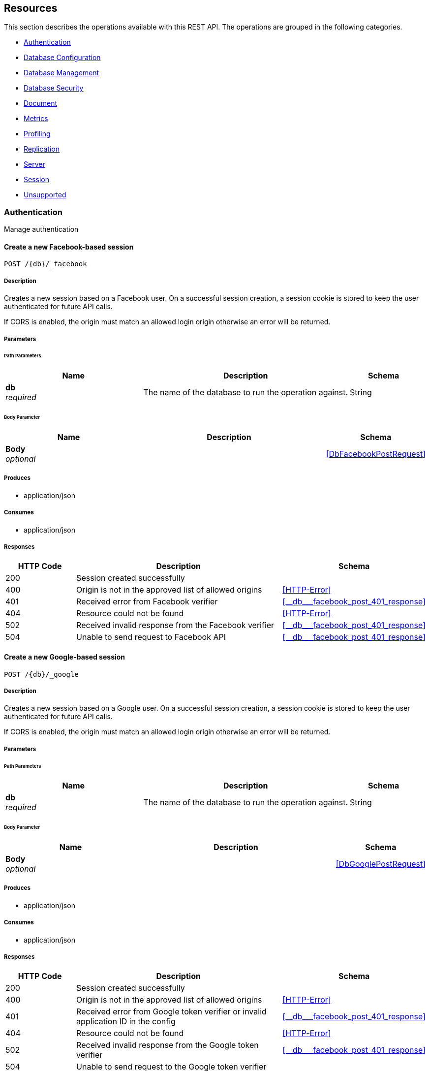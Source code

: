 ////
= Sync Gateway
team@openapitools.org
:keywords: openapi, rest, Sync Gateway
:specDir: 
:snippetDir: 
:generator-template: v1 2019-12-20 (+ SimonD + HakimC changes)
:info-url: https://openapi-generator.tech
:app-name: Sync Gateway

[abstract]
.Abstract
Sync Gateway manages access and synchronization between Couchbase Lite and Couchbase Server

=== Version information
[%hardbreaks]
__Version__ : 3.1.0

=== Host information
[%hardbreaks]
__Host__ : localhost
////


// markup not found, no include::{specDir}intro.adoc[opts=optional]


== Resources

This section describes the operations available with this REST API.
The operations are grouped in the following categories.

* <<Authentication>>
* <<DatabaseConfiguration>>
* <<DatabaseManagement>>
* <<DatabaseSecurity>>
* <<Document>>
* <<Metrics>>
* <<Profiling>>
* <<Replication>>
* <<Server>>
* <<Session>>
* <<Unsupported>>


[#Authentication]
=== Authentication

Manage authentication



////
// Commenting out, as SGW Spec doesn't use operationID
* <<>>
* <<>>
* <<>>
* <<>>
* <<>>
* <<>>
* <<>>
* <<>>
* <<>>
* <<>>
* <<>>
* <<>>
* <<>>
////




// markup not found, no include::{specDir}paths/operation-before.adoc[opts=optional]


[#]
==== Create a new Facebook-based session
....
POST /{db}/_facebook
....


// markup not found, no include::{specDir}paths/operation-begin.adoc[opts=optional]



// markup not found, no include::{specDir}paths/operation-description-before.adoc[opts=optional]


[#-description]]
===== Description


// markup not found, no include::{specDir}paths/operation-description-begin.adoc[opts=optional]


[markdown]
--
Creates a new session based on a Facebook user. On a successful session creation, a session cookie is stored to keep the user authenticated for future API calls.

If CORS is enabled, the origin must match an allowed login origin otherwise an error will be returned.
--


// markup not found, no include::{specDir}paths/operation-description-end.adoc[opts=optional]


// markup not found, no include::{specDir}paths/operation-description-after.adoc[opts=optional]



// markup not found, no include::{specDir}paths/operation-parameters-before.adoc[opts=optional]


===== Parameters


// markup not found, no include::{specDir}paths/operation-parameters-begin.adoc[opts=optional]


====== Path Parameters

[cols="2,3,1"]
|===
|Name| Description| Schema

a| 
*db* +
_required_
a| 
[markdown]
--
The name of the database to run the operation against.

--

[%hardbreaks]
ifeval::["null" != "null"]
*Default:* `null`
endif::[]
// end

| String


|===

====== Body Parameter

[cols="2,3,1"]
|===
|Name| Description| Schema

a| 
*Body* +
_optional_
a| 
[markdown]
--


--

[%hardbreaks]
// end

| xref:#++DbFacebookPostRequest++[]


|===





// markup not found, no include::{specDir}paths/operation-parameters-end.adoc[opts=optional]



// markup not found, no include::{specDir}paths/operation-parameters-after.adoc[opts=optional]


[#-produces]]
===== Produces

* application/json

[#-consumes]]
===== Consumes

* application/json


// markup not found, no include::{specDir}paths/operation-responses-before.adoc[opts=optional]


[#-responses]]
===== Responses


// markup not found, no include::{specDir}paths/operation-responses-begin.adoc[opts=optional]


[cols="1,3,1"]
|===
| HTTP Code | Description | Schema

| 200
a| Session created successfully
| 

| 400
a| Origin is not in the approved list of allowed origins
| xref:#++HTTP-Error++[]

| 401
a| Received error from Facebook verifier
| xref:#++__db___facebook_post_401_response++[]

| 404
a| Resource could not be found
| xref:#++HTTP-Error++[]

| 502
a| Received invalid response from the Facebook verifier
| xref:#++__db___facebook_post_401_response++[]

| 504
a| Unable to send request to Facebook API
| xref:#++__db___facebook_post_401_response++[]


|===


// markup not found, no include::{specDir}paths/operation-responses-end.adoc[opts=optional]



// markup not found, no include::{specDir}paths/operation-responses-after.adoc[opts=optional]



// markup not found, no include::{specDir}paths/operation-security-before.adoc[opts=optional]






// markup not found, no include::{specDir}paths/operation-security-after.adoc[opts=optional]


:leveloffset: +4

// markup not found, no include::{snippetDir}http-request.adoc[opts=optional]


// markup not found, no include::{snippetDir}http-response.adoc[opts=optional]

:leveloffset: -4


// file not found, no * wiremock data link :{db}/_facebook/POST/POST.json[]


ifdef::internal-generation[]
===== Implementation

// markup not found, no include::{specDir}\{db\}/_facebook/POST/implementation.adoc[opts=optional]


endif::internal-generation[]


// markup not found, no include::{specDir}paths/operation-end.adoc[opts=optional]


// markup not found, no include::{specDir}paths/operation-after.adoc[opts=optional]




// markup not found, no include::{specDir}paths/operation-before.adoc[opts=optional]


[#]
==== Create a new Google-based session
....
POST /{db}/_google
....


// markup not found, no include::{specDir}paths/operation-begin.adoc[opts=optional]



// markup not found, no include::{specDir}paths/operation-description-before.adoc[opts=optional]


[#-description]]
===== Description


// markup not found, no include::{specDir}paths/operation-description-begin.adoc[opts=optional]


[markdown]
--
Creates a new session based on a Google user. On a successful session creation, a session cookie is stored to keep the user authenticated for future API calls.

If CORS is enabled, the origin must match an allowed login origin otherwise an error will be returned.
--


// markup not found, no include::{specDir}paths/operation-description-end.adoc[opts=optional]


// markup not found, no include::{specDir}paths/operation-description-after.adoc[opts=optional]



// markup not found, no include::{specDir}paths/operation-parameters-before.adoc[opts=optional]


===== Parameters


// markup not found, no include::{specDir}paths/operation-parameters-begin.adoc[opts=optional]


====== Path Parameters

[cols="2,3,1"]
|===
|Name| Description| Schema

a| 
*db* +
_required_
a| 
[markdown]
--
The name of the database to run the operation against.

--

[%hardbreaks]
ifeval::["null" != "null"]
*Default:* `null`
endif::[]
// end

| String


|===

====== Body Parameter

[cols="2,3,1"]
|===
|Name| Description| Schema

a| 
*Body* +
_optional_
a| 
[markdown]
--


--

[%hardbreaks]
// end

| xref:#++DbGooglePostRequest++[]


|===





// markup not found, no include::{specDir}paths/operation-parameters-end.adoc[opts=optional]



// markup not found, no include::{specDir}paths/operation-parameters-after.adoc[opts=optional]


[#-produces]]
===== Produces

* application/json

[#-consumes]]
===== Consumes

* application/json


// markup not found, no include::{specDir}paths/operation-responses-before.adoc[opts=optional]


[#-responses]]
===== Responses


// markup not found, no include::{specDir}paths/operation-responses-begin.adoc[opts=optional]


[cols="1,3,1"]
|===
| HTTP Code | Description | Schema

| 200
a| Session created successfully
| 

| 400
a| Origin is not in the approved list of allowed origins
| xref:#++HTTP-Error++[]

| 401
a| Received error from Google token verifier or invalid application ID in the config
| xref:#++__db___facebook_post_401_response++[]

| 404
a| Resource could not be found
| xref:#++HTTP-Error++[]

| 502
a| Received invalid response from the Google token verifier
| xref:#++__db___facebook_post_401_response++[]

| 504
a| Unable to send request to the Google token verifier
| 


|===


// markup not found, no include::{specDir}paths/operation-responses-end.adoc[opts=optional]



// markup not found, no include::{specDir}paths/operation-responses-after.adoc[opts=optional]



// markup not found, no include::{specDir}paths/operation-security-before.adoc[opts=optional]






// markup not found, no include::{specDir}paths/operation-security-after.adoc[opts=optional]


:leveloffset: +4

// markup not found, no include::{snippetDir}http-request.adoc[opts=optional]


// markup not found, no include::{snippetDir}http-response.adoc[opts=optional]

:leveloffset: -4


// file not found, no * wiremock data link :{db}/_google/POST/POST.json[]


ifdef::internal-generation[]
===== Implementation

// markup not found, no include::{specDir}\{db\}/_google/POST/implementation.adoc[opts=optional]


endif::internal-generation[]


// markup not found, no include::{specDir}paths/operation-end.adoc[opts=optional]


// markup not found, no include::{specDir}paths/operation-after.adoc[opts=optional]




// markup not found, no include::{specDir}paths/operation-before.adoc[opts=optional]


[#]
==== OpenID Connect authentication callback
....
GET /{db}/_oidc_callback
....


// markup not found, no include::{specDir}paths/operation-begin.adoc[opts=optional]



// markup not found, no include::{specDir}paths/operation-description-before.adoc[opts=optional]


[#-description]]
===== Description


// markup not found, no include::{specDir}paths/operation-description-begin.adoc[opts=optional]


[markdown]
--
The callback URL that the client is redirected to after authenticating with the OpenID Connect provider.
--


// markup not found, no include::{specDir}paths/operation-description-end.adoc[opts=optional]


// markup not found, no include::{specDir}paths/operation-description-after.adoc[opts=optional]



// markup not found, no include::{specDir}paths/operation-parameters-before.adoc[opts=optional]


===== Parameters


// markup not found, no include::{specDir}paths/operation-parameters-begin.adoc[opts=optional]


====== Path Parameters

[cols="2,3,1"]
|===
|Name| Description| Schema

a| 
*db* +
_required_
a| 
[markdown]
--
The name of the database to run the operation against.

--

[%hardbreaks]
ifeval::["null" != "null"]
*Default:* `null`
endif::[]
// end

| String


|===




====== Query Parameters

[cols="2,3,1"]
|===
|Name| Description| Schema

a| 
*error* +
_optional_
a| 
[markdown]
--
The OpenID Connect error, if any occurred.

--

[%hardbreaks]
ifeval::["null" != "null"]
*Default:* `null`
endif::[]
// end

| String


a| 
*code* +
_required_
a| 
[markdown]
--
The OpenID Connect authentication code.

--

[%hardbreaks]
ifeval::["null" != "null"]
*Default:* `null`
endif::[]
// end

| String


a| 
*provider* +
_optional_
a| 
[markdown]
--
The OpenID Connect provider to use for authentication.  The list of providers are defined in the Sync Gateway config. If left empty, the default provider will be used.

--

[%hardbreaks]
ifeval::["null" != "null"]
*Default:* `null`
endif::[]
// end

| String


a| 
*state* +
_optional_
a| 
[markdown]
--
The OpenID Connect state to verify against the state cookie. This is used to prevent cross-site request forgery (CSRF). This is not required if `disable_callback_state=true` for the provider config (NOT recommended).

--

[%hardbreaks]
ifeval::["null" != "null"]
*Default:* `null`
endif::[]
// end

| String


|===


// markup not found, no include::{specDir}paths/operation-parameters-end.adoc[opts=optional]



// markup not found, no include::{specDir}paths/operation-parameters-after.adoc[opts=optional]


[#-produces]]
===== Produces

* application/json



// markup not found, no include::{specDir}paths/operation-responses-before.adoc[opts=optional]


[#-responses]]
===== Responses


// markup not found, no include::{specDir}paths/operation-responses-begin.adoc[opts=optional]


[cols="1,3,1"]
|===
| HTTP Code | Description | Schema

| 200
a| Successfully authenticated with OpenID Connect.
| xref:#++OIDC-callback++[]

| 400
a| A problem occurred when reading the callback request body
| 

| 401
a| An error was received from the OpenID Connect provider. This means the error query parameter was filled.
| 

| 404
a| Resource could not be found
| xref:#++HTTP-Error++[]

| 500
a| A problem occurred in regards to the token
| xref:#++__db___facebook_post_401_response++[]


|===


// markup not found, no include::{specDir}paths/operation-responses-end.adoc[opts=optional]



// markup not found, no include::{specDir}paths/operation-responses-after.adoc[opts=optional]



// markup not found, no include::{specDir}paths/operation-security-before.adoc[opts=optional]






// markup not found, no include::{specDir}paths/operation-security-after.adoc[opts=optional]


:leveloffset: +4

// markup not found, no include::{snippetDir}http-request.adoc[opts=optional]


// markup not found, no include::{snippetDir}http-response.adoc[opts=optional]

:leveloffset: -4


// file not found, no * wiremock data link :{db}/_oidc_callback/GET/GET.json[]


ifdef::internal-generation[]
===== Implementation

// markup not found, no include::{specDir}\{db\}/_oidc_callback/GET/implementation.adoc[opts=optional]


endif::internal-generation[]


// markup not found, no include::{specDir}paths/operation-end.adoc[opts=optional]


// markup not found, no include::{specDir}paths/operation-after.adoc[opts=optional]




// markup not found, no include::{specDir}paths/operation-before.adoc[opts=optional]


[#]
==== OpenID Connect authentication initiation via WWW-Authenticate header
....
GET /{db}/_oidc_challenge
....


// markup not found, no include::{specDir}paths/operation-begin.adoc[opts=optional]



// markup not found, no include::{specDir}paths/operation-description-before.adoc[opts=optional]


[#-description]]
===== Description


// markup not found, no include::{specDir}paths/operation-description-begin.adoc[opts=optional]


[markdown]
--
Called by clients to initiate the OpenID Connect Authorization Code Flow. This will establish a connection with the provider, then put the redirect URL in the `WWW-Authenticate` header.
--


// markup not found, no include::{specDir}paths/operation-description-end.adoc[opts=optional]


// markup not found, no include::{specDir}paths/operation-description-after.adoc[opts=optional]



// markup not found, no include::{specDir}paths/operation-parameters-before.adoc[opts=optional]


===== Parameters


// markup not found, no include::{specDir}paths/operation-parameters-begin.adoc[opts=optional]


====== Path Parameters

[cols="2,3,1"]
|===
|Name| Description| Schema

a| 
*db* +
_required_
a| 
[markdown]
--
The name of the database to run the operation against.

--

[%hardbreaks]
ifeval::["null" != "null"]
*Default:* `null`
endif::[]
// end

| String


|===




====== Query Parameters

[cols="2,3,1"]
|===
|Name| Description| Schema

a| 
*provider* +
_optional_
a| 
[markdown]
--
The OpenID Connect provider to use for authentication.  The list of providers are defined in the Sync Gateway config. If left empty, the default provider will be used.

--

[%hardbreaks]
ifeval::["null" != "null"]
*Default:* `null`
endif::[]
// end

| String


a| 
*offline* +
_optional_
a| 
[markdown]
--
If true, the OpenID Connect provider is requested to confirm with the user the permissions requested and refresh the OIDC token. To do this, access_type=offline and prompt=consent is set on the redirection link.

--

[%hardbreaks]
ifeval::["null" != "null"]
*Default:* `null`
endif::[]
// end

| String


|===


// markup not found, no include::{specDir}paths/operation-parameters-end.adoc[opts=optional]



// markup not found, no include::{specDir}paths/operation-parameters-after.adoc[opts=optional]


[#-produces]]
===== Produces

* application/json



// markup not found, no include::{specDir}paths/operation-responses-before.adoc[opts=optional]


[#-responses]]
===== Responses


// markup not found, no include::{specDir}paths/operation-responses-begin.adoc[opts=optional]


[cols="1,3,1"]
|===
| HTTP Code | Description | Schema

| 400
a| The provider provided is not defined in the Sync Gateway config. If no provided was specified then there is no default provider set. 
| 

| 401
a| Successfully connected with the OpenID Connect provider so now the client can login.
| 

| 404
a| Resource could not be found
| xref:#++HTTP-Error++[]

| 500
a| Unable to connect and validate with the OpenID Connect provider requested
| 


|===


// markup not found, no include::{specDir}paths/operation-responses-end.adoc[opts=optional]



// markup not found, no include::{specDir}paths/operation-responses-after.adoc[opts=optional]



// markup not found, no include::{specDir}paths/operation-security-before.adoc[opts=optional]






// markup not found, no include::{specDir}paths/operation-security-after.adoc[opts=optional]


:leveloffset: +4

// markup not found, no include::{snippetDir}http-request.adoc[opts=optional]


// markup not found, no include::{snippetDir}http-response.adoc[opts=optional]

:leveloffset: -4


// file not found, no * wiremock data link :{db}/_oidc_challenge/GET/GET.json[]


ifdef::internal-generation[]
===== Implementation

// markup not found, no include::{specDir}\{db\}/_oidc_challenge/GET/implementation.adoc[opts=optional]


endif::internal-generation[]


// markup not found, no include::{specDir}paths/operation-end.adoc[opts=optional]


// markup not found, no include::{specDir}paths/operation-after.adoc[opts=optional]




// markup not found, no include::{specDir}paths/operation-before.adoc[opts=optional]


[#]
==== OpenID Connect authentication initiation via Location header redirect
....
GET /{db}/_oidc
....


// markup not found, no include::{specDir}paths/operation-begin.adoc[opts=optional]



// markup not found, no include::{specDir}paths/operation-description-before.adoc[opts=optional]


[#-description]]
===== Description


// markup not found, no include::{specDir}paths/operation-description-begin.adoc[opts=optional]


[markdown]
--
Called by clients to initiate the OpenID Connect Authorization Code Flow. Redirects to the OpenID Connect provider if successful. 
--


// markup not found, no include::{specDir}paths/operation-description-end.adoc[opts=optional]


// markup not found, no include::{specDir}paths/operation-description-after.adoc[opts=optional]



// markup not found, no include::{specDir}paths/operation-parameters-before.adoc[opts=optional]


===== Parameters


// markup not found, no include::{specDir}paths/operation-parameters-begin.adoc[opts=optional]


====== Path Parameters

[cols="2,3,1"]
|===
|Name| Description| Schema

a| 
*db* +
_required_
a| 
[markdown]
--
The name of the database to run the operation against.

--

[%hardbreaks]
ifeval::["null" != "null"]
*Default:* `null`
endif::[]
// end

| String


|===




====== Query Parameters

[cols="2,3,1"]
|===
|Name| Description| Schema

a| 
*provider* +
_optional_
a| 
[markdown]
--
The OpenID Connect provider to use for authentication.  The list of providers are defined in the Sync Gateway config. If left empty, the default provider will be used.

--

[%hardbreaks]
ifeval::["null" != "null"]
*Default:* `null`
endif::[]
// end

| String


a| 
*offline* +
_optional_
a| 
[markdown]
--
If true, the OpenID Connect provider is requested to confirm with the user the permissions requested and refresh the OIDC token. To do this, access_type=offline and prompt=consent is set on the redirection link.

--

[%hardbreaks]
ifeval::["null" != "null"]
*Default:* `null`
endif::[]
// end

| String


|===


// markup not found, no include::{specDir}paths/operation-parameters-end.adoc[opts=optional]



// markup not found, no include::{specDir}paths/operation-parameters-after.adoc[opts=optional]


[#-produces]]
===== Produces

* application/json



// markup not found, no include::{specDir}paths/operation-responses-before.adoc[opts=optional]


[#-responses]]
===== Responses


// markup not found, no include::{specDir}paths/operation-responses-begin.adoc[opts=optional]


[cols="1,3,1"]
|===
| HTTP Code | Description | Schema

| 302
a| Successfully connected with the OpenID Connect provider so now redirecting to the requested OIDC provider for authentication.
| 

| 400
a| The provider provided is not defined in the Sync Gateway config. If no provided was specified then there is no default provider set. 
| 

| 404
a| Resource could not be found
| xref:#++HTTP-Error++[]

| 500
a| Unable to connect and validate with the OpenID Connect provider requested
| 


|===


// markup not found, no include::{specDir}paths/operation-responses-end.adoc[opts=optional]



// markup not found, no include::{specDir}paths/operation-responses-after.adoc[opts=optional]



// markup not found, no include::{specDir}paths/operation-security-before.adoc[opts=optional]






// markup not found, no include::{specDir}paths/operation-security-after.adoc[opts=optional]


:leveloffset: +4

// markup not found, no include::{snippetDir}http-request.adoc[opts=optional]


// markup not found, no include::{snippetDir}http-response.adoc[opts=optional]

:leveloffset: -4


// file not found, no * wiremock data link :{db}/_oidc/GET/GET.json[]


ifdef::internal-generation[]
===== Implementation

// markup not found, no include::{specDir}\{db\}/_oidc/GET/implementation.adoc[opts=optional]


endif::internal-generation[]


// markup not found, no include::{specDir}paths/operation-end.adoc[opts=optional]


// markup not found, no include::{specDir}paths/operation-after.adoc[opts=optional]




// markup not found, no include::{specDir}paths/operation-before.adoc[opts=optional]


[#]
==== OpenID Connect token refresh
....
GET /{db}/_oidc_refresh
....


// markup not found, no include::{specDir}paths/operation-begin.adoc[opts=optional]



// markup not found, no include::{specDir}paths/operation-description-before.adoc[opts=optional]


[#-description]]
===== Description


// markup not found, no include::{specDir}paths/operation-description-begin.adoc[opts=optional]


[markdown]
--
Refresh the OpenID Connect token based on the provided refresh token.
--


// markup not found, no include::{specDir}paths/operation-description-end.adoc[opts=optional]


// markup not found, no include::{specDir}paths/operation-description-after.adoc[opts=optional]



// markup not found, no include::{specDir}paths/operation-parameters-before.adoc[opts=optional]


===== Parameters


// markup not found, no include::{specDir}paths/operation-parameters-begin.adoc[opts=optional]


====== Path Parameters

[cols="2,3,1"]
|===
|Name| Description| Schema

a| 
*db* +
_required_
a| 
[markdown]
--
The name of the database to run the operation against.

--

[%hardbreaks]
ifeval::["null" != "null"]
*Default:* `null`
endif::[]
// end

| String


|===




====== Query Parameters

[cols="2,3,1"]
|===
|Name| Description| Schema

a| 
*refresh_token* +
_required_
a| 
[markdown]
--
The OpenID Connect refresh token.

--

[%hardbreaks]
ifeval::["null" != "null"]
*Default:* `null`
endif::[]
// end

| String


a| 
*provider* +
_optional_
a| 
[markdown]
--
The OpenID Connect provider to use for authentication.  The list of providers are defined in the Sync Gateway config. If left empty, the default provider will be used.

--

[%hardbreaks]
ifeval::["null" != "null"]
*Default:* `null`
endif::[]
// end

| String


|===


// markup not found, no include::{specDir}paths/operation-parameters-end.adoc[opts=optional]



// markup not found, no include::{specDir}paths/operation-parameters-after.adoc[opts=optional]


[#-produces]]
===== Produces

* application/json



// markup not found, no include::{specDir}paths/operation-responses-before.adoc[opts=optional]


[#-responses]]
===== Responses


// markup not found, no include::{specDir}paths/operation-responses-begin.adoc[opts=optional]


[cols="1,3,1"]
|===
| HTTP Code | Description | Schema

| 200
a| Successfully authenticated with OpenID Connect.
| xref:#++OIDC-callback++[]

| 400
a| The provider provided is not defined in the Sync Gateway config. If no provided was specified then there is no default provider set. 
| 

| 404
a| Resource could not be found
| xref:#++HTTP-Error++[]

| 500
a| Unable to connect and validate with the OpenID Connect provider requested
| 


|===


// markup not found, no include::{specDir}paths/operation-responses-end.adoc[opts=optional]



// markup not found, no include::{specDir}paths/operation-responses-after.adoc[opts=optional]



// markup not found, no include::{specDir}paths/operation-security-before.adoc[opts=optional]






// markup not found, no include::{specDir}paths/operation-security-after.adoc[opts=optional]


:leveloffset: +4

// markup not found, no include::{snippetDir}http-request.adoc[opts=optional]


// markup not found, no include::{snippetDir}http-response.adoc[opts=optional]

:leveloffset: -4


// file not found, no * wiremock data link :{db}/_oidc_refresh/GET/GET.json[]


ifdef::internal-generation[]
===== Implementation

// markup not found, no include::{specDir}\{db\}/_oidc_refresh/GET/implementation.adoc[opts=optional]


endif::internal-generation[]


// markup not found, no include::{specDir}paths/operation-end.adoc[opts=optional]


// markup not found, no include::{specDir}paths/operation-after.adoc[opts=optional]




// markup not found, no include::{specDir}paths/operation-before.adoc[opts=optional]


[#]
==== OpenID Connect mock login page handler
....
GET /{db}/_oidc_testing/authenticate
....


// markup not found, no include::{specDir}paths/operation-begin.adoc[opts=optional]



// markup not found, no include::{specDir}paths/operation-description-before.adoc[opts=optional]


[#-description]]
===== Description


// markup not found, no include::{specDir}paths/operation-description-begin.adoc[opts=optional]


[markdown]
--
Used to handle the login page displayed for the `GET /{db}/_oidc_testing/authorize` endpoint.
--


// markup not found, no include::{specDir}paths/operation-description-end.adoc[opts=optional]


// markup not found, no include::{specDir}paths/operation-description-after.adoc[opts=optional]



// markup not found, no include::{specDir}paths/operation-parameters-before.adoc[opts=optional]


===== Parameters


// markup not found, no include::{specDir}paths/operation-parameters-begin.adoc[opts=optional]


====== Path Parameters

[cols="2,3,1"]
|===
|Name| Description| Schema

a| 
*db* +
_required_
a| 
[markdown]
--
The name of the database to run the operation against.

--

[%hardbreaks]
ifeval::["null" != "null"]
*Default:* `null`
endif::[]
// end

| String


|===




====== Query Parameters

[cols="2,3,1"]
|===
|Name| Description| Schema

a| 
*redirect_uri* +
_optional_
a| 
[markdown]
--
The Sync Gateway OpenID Connect callback URL.

--

[%hardbreaks]
ifeval::["null" != "null"]
*Default:* `null`
endif::[]
// end

| String


a| 
*scope* +
_required_
a| 
[markdown]
--
The OpenID Connect authentication scope.

--

[%hardbreaks]
ifeval::["null" != "null"]
*Default:* `null`
endif::[]
// end

| String


a| 
*username* +
_required_
a| 
[markdown]
--


--

[%hardbreaks]
ifeval::["null" != "null"]
*Default:* `null`
endif::[]
// end

| String


a| 
*tokenttl* +
_required_
a| 
[markdown]
--


--

[%hardbreaks]
ifeval::["null" != "null"]
*Default:* `null`
endif::[]
// end

| Integer


a| 
*identity-token-formats* +
_required_
a| 
[markdown]
--


--

[%hardbreaks]
ifeval::["null" != "null"]
*Default:* `null`
endif::[]
// end

| String


a| 
*authenticated* +
_required_
a| 
[markdown]
--


--

[%hardbreaks]
ifeval::["null" != "null"]
*Default:* `null`
endif::[]
// end

| String


|===


// markup not found, no include::{specDir}paths/operation-parameters-end.adoc[opts=optional]



// markup not found, no include::{specDir}paths/operation-parameters-after.adoc[opts=optional]


[#-produces]]
===== Produces

* application/json



// markup not found, no include::{specDir}paths/operation-responses-before.adoc[opts=optional]


[#-responses]]
===== Responses


// markup not found, no include::{specDir}paths/operation-responses-begin.adoc[opts=optional]


[cols="1,3,1"]
|===
| HTTP Code | Description | Schema

| 302
a| Redirecting to Sync Gateway OpenID Connect callback URL
| 

| 403
a| The OpenID Connect unsupported config option `oidc_test_provider` is not enabled. To use this endpoint, this option must be enabled.
| 

| 404
a| Resource could not be found
| xref:#++HTTP-Error++[]


|===


// markup not found, no include::{specDir}paths/operation-responses-end.adoc[opts=optional]



// markup not found, no include::{specDir}paths/operation-responses-after.adoc[opts=optional]



// markup not found, no include::{specDir}paths/operation-security-before.adoc[opts=optional]






// markup not found, no include::{specDir}paths/operation-security-after.adoc[opts=optional]


:leveloffset: +4

// markup not found, no include::{snippetDir}http-request.adoc[opts=optional]


// markup not found, no include::{snippetDir}http-response.adoc[opts=optional]

:leveloffset: -4


// file not found, no * wiremock data link :{db}/_oidc_testing/authenticate/GET/GET.json[]


ifdef::internal-generation[]
===== Implementation

// markup not found, no include::{specDir}\{db\}/_oidc_testing/authenticate/GET/implementation.adoc[opts=optional]


endif::internal-generation[]


// markup not found, no include::{specDir}paths/operation-end.adoc[opts=optional]


// markup not found, no include::{specDir}paths/operation-after.adoc[opts=optional]




// markup not found, no include::{specDir}paths/operation-before.adoc[opts=optional]


[#]
==== OpenID Connect mock login page handler
....
POST /{db}/_oidc_testing/authenticate
....


// markup not found, no include::{specDir}paths/operation-begin.adoc[opts=optional]



// markup not found, no include::{specDir}paths/operation-description-before.adoc[opts=optional]


[#-description]]
===== Description


// markup not found, no include::{specDir}paths/operation-description-begin.adoc[opts=optional]


[markdown]
--
Used to handle the login page displayed for the `GET /{db}/_oidc_testing/authorize` endpoint.
--


// markup not found, no include::{specDir}paths/operation-description-end.adoc[opts=optional]


// markup not found, no include::{specDir}paths/operation-description-after.adoc[opts=optional]



// markup not found, no include::{specDir}paths/operation-parameters-before.adoc[opts=optional]


===== Parameters


// markup not found, no include::{specDir}paths/operation-parameters-begin.adoc[opts=optional]


====== Path Parameters

[cols="2,3,1"]
|===
|Name| Description| Schema

a| 
*db* +
_required_
a| 
[markdown]
--
The name of the database to run the operation against.

--

[%hardbreaks]
ifeval::["null" != "null"]
*Default:* `null`
endif::[]
// end

| String


|===

====== Body Parameter

[cols="2,3,1"]
|===
|Name| Description| Schema

a| 
*Body* +
_optional_
a| 
[markdown]
--

Properties passed from the OpenID Connect mock login page to the handler
--

[%hardbreaks]
// end

| xref:#++OIDCLoginPageHandler++[]


|===



====== Query Parameters

[cols="2,3,1"]
|===
|Name| Description| Schema

a| 
*redirect_uri* +
_optional_
a| 
[markdown]
--
The Sync Gateway OpenID Connect callback URL.

--

[%hardbreaks]
ifeval::["null" != "null"]
*Default:* `null`
endif::[]
// end

| String


a| 
*scope* +
_required_
a| 
[markdown]
--
The OpenID Connect authentication scope.

--

[%hardbreaks]
ifeval::["null" != "null"]
*Default:* `null`
endif::[]
// end

| String


|===


// markup not found, no include::{specDir}paths/operation-parameters-end.adoc[opts=optional]



// markup not found, no include::{specDir}paths/operation-parameters-after.adoc[opts=optional]


[#-produces]]
===== Produces

* application/json

[#-consumes]]
===== Consumes

* application/json


// markup not found, no include::{specDir}paths/operation-responses-before.adoc[opts=optional]


[#-responses]]
===== Responses


// markup not found, no include::{specDir}paths/operation-responses-begin.adoc[opts=optional]


[cols="1,3,1"]
|===
| HTTP Code | Description | Schema

| 302
a| Redirecting to Sync Gateway OpenID Connect callback URL
| 

| 403
a| The OpenID Connect unsupported config option `oidc_test_provider` is not enabled. To use this endpoint, this option must be enabled.
| 

| 404
a| Resource could not be found
| xref:#++HTTP-Error++[]


|===


// markup not found, no include::{specDir}paths/operation-responses-end.adoc[opts=optional]



// markup not found, no include::{specDir}paths/operation-responses-after.adoc[opts=optional]



// markup not found, no include::{specDir}paths/operation-security-before.adoc[opts=optional]






// markup not found, no include::{specDir}paths/operation-security-after.adoc[opts=optional]


:leveloffset: +4

// markup not found, no include::{snippetDir}http-request.adoc[opts=optional]


// markup not found, no include::{snippetDir}http-response.adoc[opts=optional]

:leveloffset: -4


// file not found, no * wiremock data link :{db}/_oidc_testing/authenticate/POST/POST.json[]


ifdef::internal-generation[]
===== Implementation

// markup not found, no include::{specDir}\{db\}/_oidc_testing/authenticate/POST/implementation.adoc[opts=optional]


endif::internal-generation[]


// markup not found, no include::{specDir}paths/operation-end.adoc[opts=optional]


// markup not found, no include::{specDir}paths/operation-after.adoc[opts=optional]




// markup not found, no include::{specDir}paths/operation-before.adoc[opts=optional]


[#]
==== OpenID Connect mock login page
....
GET /{db}/_oidc_testing/authorize
....


// markup not found, no include::{specDir}paths/operation-begin.adoc[opts=optional]



// markup not found, no include::{specDir}paths/operation-description-before.adoc[opts=optional]


[#-description]]
===== Description


// markup not found, no include::{specDir}paths/operation-description-begin.adoc[opts=optional]


[markdown]
--
Show a mock OpenID Connect login page for the client to log in to.
--


// markup not found, no include::{specDir}paths/operation-description-end.adoc[opts=optional]


// markup not found, no include::{specDir}paths/operation-description-after.adoc[opts=optional]



// markup not found, no include::{specDir}paths/operation-parameters-before.adoc[opts=optional]


===== Parameters


// markup not found, no include::{specDir}paths/operation-parameters-begin.adoc[opts=optional]


====== Path Parameters

[cols="2,3,1"]
|===
|Name| Description| Schema

a| 
*db* +
_required_
a| 
[markdown]
--
The name of the database to run the operation against.

--

[%hardbreaks]
ifeval::["null" != "null"]
*Default:* `null`
endif::[]
// end

| String


|===




====== Query Parameters

[cols="2,3,1"]
|===
|Name| Description| Schema

a| 
*scope* +
_required_
a| 
[markdown]
--
The OpenID Connect authentication scope.

--

[%hardbreaks]
ifeval::["null" != "null"]
*Default:* `null`
endif::[]
// end

| String


|===


// markup not found, no include::{specDir}paths/operation-parameters-end.adoc[opts=optional]



// markup not found, no include::{specDir}paths/operation-parameters-after.adoc[opts=optional]


[#-produces]]
===== Produces

* application/json



// markup not found, no include::{specDir}paths/operation-responses-before.adoc[opts=optional]


[#-responses]]
===== Responses


// markup not found, no include::{specDir}paths/operation-responses-begin.adoc[opts=optional]


[cols="1,3,1"]
|===
| HTTP Code | Description | Schema

| 200
a| OK
| 

| 400
a| A validation error occurred with the scope.
| xref:#++HTTP-Error++[]

| 403
a| The OpenID Connect unsupported config option `oidc_test_provider` is not enabled. To use this endpoint, this option must be enabled.
| 

| 404
a| Resource could not be found
| xref:#++HTTP-Error++[]

| 500
a| An error occurred.
| xref:#++HTTP-Error++[]


|===


// markup not found, no include::{specDir}paths/operation-responses-end.adoc[opts=optional]



// markup not found, no include::{specDir}paths/operation-responses-after.adoc[opts=optional]



// markup not found, no include::{specDir}paths/operation-security-before.adoc[opts=optional]






// markup not found, no include::{specDir}paths/operation-security-after.adoc[opts=optional]


:leveloffset: +4

// markup not found, no include::{snippetDir}http-request.adoc[opts=optional]


// markup not found, no include::{snippetDir}http-response.adoc[opts=optional]

:leveloffset: -4


// file not found, no * wiremock data link :{db}/_oidc_testing/authorize/GET/GET.json[]


ifdef::internal-generation[]
===== Implementation

// markup not found, no include::{specDir}\{db\}/_oidc_testing/authorize/GET/implementation.adoc[opts=optional]


endif::internal-generation[]


// markup not found, no include::{specDir}paths/operation-end.adoc[opts=optional]


// markup not found, no include::{specDir}paths/operation-after.adoc[opts=optional]




// markup not found, no include::{specDir}paths/operation-before.adoc[opts=optional]


[#]
==== OpenID Connect mock login page
....
POST /{db}/_oidc_testing/authorize
....


// markup not found, no include::{specDir}paths/operation-begin.adoc[opts=optional]



// markup not found, no include::{specDir}paths/operation-description-before.adoc[opts=optional]


[#-description]]
===== Description


// markup not found, no include::{specDir}paths/operation-description-begin.adoc[opts=optional]


[markdown]
--
Show a mock OpenID Connect login page for the client to log in to.
--


// markup not found, no include::{specDir}paths/operation-description-end.adoc[opts=optional]


// markup not found, no include::{specDir}paths/operation-description-after.adoc[opts=optional]



// markup not found, no include::{specDir}paths/operation-parameters-before.adoc[opts=optional]


===== Parameters


// markup not found, no include::{specDir}paths/operation-parameters-begin.adoc[opts=optional]


====== Path Parameters

[cols="2,3,1"]
|===
|Name| Description| Schema

a| 
*db* +
_required_
a| 
[markdown]
--
The name of the database to run the operation against.

--

[%hardbreaks]
ifeval::["null" != "null"]
*Default:* `null`
endif::[]
// end

| String


|===




====== Query Parameters

[cols="2,3,1"]
|===
|Name| Description| Schema

a| 
*scope* +
_required_
a| 
[markdown]
--
The OpenID Connect authentication scope.

--

[%hardbreaks]
ifeval::["null" != "null"]
*Default:* `null`
endif::[]
// end

| String


|===


// markup not found, no include::{specDir}paths/operation-parameters-end.adoc[opts=optional]



// markup not found, no include::{specDir}paths/operation-parameters-after.adoc[opts=optional]


[#-produces]]
===== Produces

* application/json



// markup not found, no include::{specDir}paths/operation-responses-before.adoc[opts=optional]


[#-responses]]
===== Responses


// markup not found, no include::{specDir}paths/operation-responses-begin.adoc[opts=optional]


[cols="1,3,1"]
|===
| HTTP Code | Description | Schema

| 200
a| OK
| 

| 400
a| A validation error occurred with the scope.
| xref:#++HTTP-Error++[]

| 403
a| The OpenID Connect unsupported config option `oidc_test_provider` is not enabled. To use this endpoint, this option must be enabled.
| 

| 404
a| Resource could not be found
| xref:#++HTTP-Error++[]

| 500
a| An error occurred.
| xref:#++HTTP-Error++[]


|===


// markup not found, no include::{specDir}paths/operation-responses-end.adoc[opts=optional]



// markup not found, no include::{specDir}paths/operation-responses-after.adoc[opts=optional]



// markup not found, no include::{specDir}paths/operation-security-before.adoc[opts=optional]






// markup not found, no include::{specDir}paths/operation-security-after.adoc[opts=optional]


:leveloffset: +4

// markup not found, no include::{snippetDir}http-request.adoc[opts=optional]


// markup not found, no include::{snippetDir}http-response.adoc[opts=optional]

:leveloffset: -4


// file not found, no * wiremock data link :{db}/_oidc_testing/authorize/POST/POST.json[]


ifdef::internal-generation[]
===== Implementation

// markup not found, no include::{specDir}\{db\}/_oidc_testing/authorize/POST/implementation.adoc[opts=optional]


endif::internal-generation[]


// markup not found, no include::{specDir}paths/operation-end.adoc[opts=optional]


// markup not found, no include::{specDir}paths/operation-after.adoc[opts=optional]




// markup not found, no include::{specDir}paths/operation-before.adoc[opts=optional]


[#]
==== OpenID Connect public certificates for signing keys
....
GET /{db}/_oidc_testing/certs
....


// markup not found, no include::{specDir}paths/operation-begin.adoc[opts=optional]



// markup not found, no include::{specDir}paths/operation-description-before.adoc[opts=optional]


[#-description]]
===== Description


// markup not found, no include::{specDir}paths/operation-description-begin.adoc[opts=optional]


[markdown]
--
Return a mock OpenID Connect public key to be used as signing keys.
--


// markup not found, no include::{specDir}paths/operation-description-end.adoc[opts=optional]


// markup not found, no include::{specDir}paths/operation-description-after.adoc[opts=optional]



// markup not found, no include::{specDir}paths/operation-parameters-before.adoc[opts=optional]


===== Parameters


// markup not found, no include::{specDir}paths/operation-parameters-begin.adoc[opts=optional]


====== Path Parameters

[cols="2,3,1"]
|===
|Name| Description| Schema

a| 
*db* +
_required_
a| 
[markdown]
--
The name of the database to run the operation against.

--

[%hardbreaks]
ifeval::["null" != "null"]
*Default:* `null`
endif::[]
// end

| String


|===






// markup not found, no include::{specDir}paths/operation-parameters-end.adoc[opts=optional]



// markup not found, no include::{specDir}paths/operation-parameters-after.adoc[opts=optional]


[#-produces]]
===== Produces

* application/json



// markup not found, no include::{specDir}paths/operation-responses-before.adoc[opts=optional]


[#-responses]]
===== Responses


// markup not found, no include::{specDir}paths/operation-responses-begin.adoc[opts=optional]


[cols="1,3,1"]
|===
| HTTP Code | Description | Schema

| 200
a| Returned public key successfully
| xref:#++__db___oidc_testing_certs_get_200_response++[]

| 403
a| The OpenID Connect unsupported config option `oidc_test_provider` is not enabled. To use this endpoint, this option must be enabled.
| 

| 404
a| Resource could not be found
| xref:#++HTTP-Error++[]

| 500
a| An error occurred while getting the private RSA key
| xref:#++__db___facebook_post_401_response++[]


|===


// markup not found, no include::{specDir}paths/operation-responses-end.adoc[opts=optional]



// markup not found, no include::{specDir}paths/operation-responses-after.adoc[opts=optional]



// markup not found, no include::{specDir}paths/operation-security-before.adoc[opts=optional]






// markup not found, no include::{specDir}paths/operation-security-after.adoc[opts=optional]


:leveloffset: +4

// markup not found, no include::{snippetDir}http-request.adoc[opts=optional]


// markup not found, no include::{snippetDir}http-response.adoc[opts=optional]

:leveloffset: -4


// file not found, no * wiremock data link :{db}/_oidc_testing/certs/GET/GET.json[]


ifdef::internal-generation[]
===== Implementation

// markup not found, no include::{specDir}\{db\}/_oidc_testing/certs/GET/implementation.adoc[opts=optional]


endif::internal-generation[]


// markup not found, no include::{specDir}paths/operation-end.adoc[opts=optional]


// markup not found, no include::{specDir}paths/operation-after.adoc[opts=optional]




// markup not found, no include::{specDir}paths/operation-before.adoc[opts=optional]


[#]
==== OpenID Connect mock token
....
POST /{db}/_oidc_testing/token
....


// markup not found, no include::{specDir}paths/operation-begin.adoc[opts=optional]



// markup not found, no include::{specDir}paths/operation-description-before.adoc[opts=optional]


[#-description]]
===== Description


// markup not found, no include::{specDir}paths/operation-description-begin.adoc[opts=optional]


[markdown]
--
Return a mock OpenID Connect token for the OIDC authentication flow.
--


// markup not found, no include::{specDir}paths/operation-description-end.adoc[opts=optional]


// markup not found, no include::{specDir}paths/operation-description-after.adoc[opts=optional]



// markup not found, no include::{specDir}paths/operation-parameters-before.adoc[opts=optional]


===== Parameters


// markup not found, no include::{specDir}paths/operation-parameters-begin.adoc[opts=optional]


====== Path Parameters

[cols="2,3,1"]
|===
|Name| Description| Schema

a| 
*db* +
_required_
a| 
[markdown]
--
The name of the database to run the operation against.

--

[%hardbreaks]
ifeval::["null" != "null"]
*Default:* `null`
endif::[]
// end

| String


|===

====== Body Parameter

[cols="2,3,1"]
|===
|Name| Description| Schema

a| 
*Body* +
_optional_
a| 
[markdown]
--


--

[%hardbreaks]
// end

| xref:#++DbOidcTestingTokenPostRequest++[]


|===





// markup not found, no include::{specDir}paths/operation-parameters-end.adoc[opts=optional]



// markup not found, no include::{specDir}paths/operation-parameters-after.adoc[opts=optional]


[#-produces]]
===== Produces

* application/json

[#-consumes]]
===== Consumes

* application/json


// markup not found, no include::{specDir}paths/operation-responses-before.adoc[opts=optional]


[#-responses]]
===== Responses


// markup not found, no include::{specDir}paths/operation-responses-begin.adoc[opts=optional]


[cols="1,3,1"]
|===
| HTTP Code | Description | Schema

| 200
a| Properties expected back from an OpenID Connect provider after successful authentication
| xref:#++OIDC-token++[]

| 400
a| Invalid token provided
| 

| 403
a| The OpenID Connect unsupported config option `oidc_test_provider` is not enabled. To use this endpoint, this option must be enabled.
| 

| 404
a| Resource could not be found
| xref:#++HTTP-Error++[]


|===


// markup not found, no include::{specDir}paths/operation-responses-end.adoc[opts=optional]



// markup not found, no include::{specDir}paths/operation-responses-after.adoc[opts=optional]



// markup not found, no include::{specDir}paths/operation-security-before.adoc[opts=optional]






// markup not found, no include::{specDir}paths/operation-security-after.adoc[opts=optional]


:leveloffset: +4

// markup not found, no include::{snippetDir}http-request.adoc[opts=optional]


// markup not found, no include::{snippetDir}http-response.adoc[opts=optional]

:leveloffset: -4


// file not found, no * wiremock data link :{db}/_oidc_testing/token/POST/POST.json[]


ifdef::internal-generation[]
===== Implementation

// markup not found, no include::{specDir}\{db\}/_oidc_testing/token/POST/implementation.adoc[opts=optional]


endif::internal-generation[]


// markup not found, no include::{specDir}paths/operation-end.adoc[opts=optional]


// markup not found, no include::{specDir}paths/operation-after.adoc[opts=optional]




// markup not found, no include::{specDir}paths/operation-before.adoc[opts=optional]


[#]
==== OpenID Connect mock provider
....
GET /{db}/_oidc_testing/.well-known/openid-configuration
....


// markup not found, no include::{specDir}paths/operation-begin.adoc[opts=optional]



// markup not found, no include::{specDir}paths/operation-description-before.adoc[opts=optional]


[#-description]]
===== Description


// markup not found, no include::{specDir}paths/operation-description-begin.adoc[opts=optional]


[markdown]
--
Mock an OpenID Connect provider response for testing purposes. This returns a response that is the same structure as what Sync Gateway expects from an OIDC provider after initiating OIDC authentication.
--


// markup not found, no include::{specDir}paths/operation-description-end.adoc[opts=optional]


// markup not found, no include::{specDir}paths/operation-description-after.adoc[opts=optional]



// markup not found, no include::{specDir}paths/operation-parameters-before.adoc[opts=optional]


===== Parameters


// markup not found, no include::{specDir}paths/operation-parameters-begin.adoc[opts=optional]


====== Path Parameters

[cols="2,3,1"]
|===
|Name| Description| Schema

a| 
*db* +
_required_
a| 
[markdown]
--
The name of the database to run the operation against.

--

[%hardbreaks]
ifeval::["null" != "null"]
*Default:* `null`
endif::[]
// end

| String


|===






// markup not found, no include::{specDir}paths/operation-parameters-end.adoc[opts=optional]



// markup not found, no include::{specDir}paths/operation-parameters-after.adoc[opts=optional]


[#-produces]]
===== Produces

* application/json



// markup not found, no include::{specDir}paths/operation-responses-before.adoc[opts=optional]


[#-responses]]
===== Responses


// markup not found, no include::{specDir}paths/operation-responses-begin.adoc[opts=optional]


[cols="1,3,1"]
|===
| HTTP Code | Description | Schema

| 200
a| Successfully generated OpenID Connect provider mock response. 
| xref:#++__db___oidc_testing__well_known_openid_configuration_get_200_response++[]

| 403
a| The OpenID Connect unsupported config option `oidc_test_provider` is not enabled. To use this endpoint, this option must be enabled.
| 

| 404
a| Resource could not be found
| xref:#++HTTP-Error++[]


|===


// markup not found, no include::{specDir}paths/operation-responses-end.adoc[opts=optional]



// markup not found, no include::{specDir}paths/operation-responses-after.adoc[opts=optional]



// markup not found, no include::{specDir}paths/operation-security-before.adoc[opts=optional]






// markup not found, no include::{specDir}paths/operation-security-after.adoc[opts=optional]


:leveloffset: +4

// markup not found, no include::{snippetDir}http-request.adoc[opts=optional]


// markup not found, no include::{snippetDir}http-response.adoc[opts=optional]

:leveloffset: -4


// file not found, no * wiremock data link :{db}/_oidc_testing/.well-known/openid-configuration/GET/GET.json[]


ifdef::internal-generation[]
===== Implementation

// markup not found, no include::{specDir}\{db\}/_oidc_testing/.well-known/openid-configuration/GET/implementation.adoc[opts=optional]


endif::internal-generation[]


// markup not found, no include::{specDir}paths/operation-end.adoc[opts=optional]


// markup not found, no include::{specDir}paths/operation-after.adoc[opts=optional]



[#DatabaseConfiguration]
=== Database Configuration

Configure Sync Gateway databases



////
// Commenting out, as SGW Spec doesn't use operationID
* <<>>
* <<>>
* <<>>
* <<>>
* <<>>
* <<>>
* <<>>
* <<>>
* <<>>
////




// markup not found, no include::{specDir}paths/operation-before.adoc[opts=optional]


[#]
==== Get database configuration
....
GET /{db}/_config
....


// markup not found, no include::{specDir}paths/operation-begin.adoc[opts=optional]



// markup not found, no include::{specDir}paths/operation-description-before.adoc[opts=optional]


[#-description]]
===== Description


// markup not found, no include::{specDir}paths/operation-description-begin.adoc[opts=optional]


[markdown]
--
Retrieve the full configuration for the database specified.

Required Sync Gateway RBAC roles:

* Sync Gateway Architect
--


// markup not found, no include::{specDir}paths/operation-description-end.adoc[opts=optional]


// markup not found, no include::{specDir}paths/operation-description-after.adoc[opts=optional]



// markup not found, no include::{specDir}paths/operation-parameters-before.adoc[opts=optional]


===== Parameters


// markup not found, no include::{specDir}paths/operation-parameters-begin.adoc[opts=optional]


====== Path Parameters

[cols="2,3,1"]
|===
|Name| Description| Schema

a| 
*db* +
_required_
a| 
[markdown]
--
The name of the database to run the operation against.

--

[%hardbreaks]
ifeval::["null" != "null"]
*Default:* `null`
endif::[]
// end

| String


|===




====== Query Parameters

[cols="2,3,1"]
|===
|Name| Description| Schema

a| 
*redact* +
_optional_
a| 
[markdown]
--
No longer supported field.

--

[%hardbreaks]
ifeval::["true" != "null"]
*Default:* `true`
endif::[]
// end

| Boolean


a| 
*include_javascript* +
_optional_
a| 
[markdown]
--
Include the fields that have Javascript functions in the response. E.g. sync function, import filter, and event handlers.

--

[%hardbreaks]
ifeval::["true" != "null"]
*Default:* `true`
endif::[]
// end

| Boolean


a| 
*include_runtime* +
_optional_
a| 
[markdown]
--
Whether to include the values set at runtime, and default values.

--

[%hardbreaks]
ifeval::["false" != "null"]
*Default:* `false`
endif::[]
// end

| Boolean


a| 
*refresh_config* +
_optional_
a| 
[markdown]
--
Forces the configuration to be reloaded on the Sync Gateway node.

--

[%hardbreaks]
ifeval::["false" != "null"]
*Default:* `false`
endif::[]
// end

| Boolean


|===


// markup not found, no include::{specDir}paths/operation-parameters-end.adoc[opts=optional]



// markup not found, no include::{specDir}paths/operation-parameters-after.adoc[opts=optional]


[#-produces]]
===== Produces

* application/json



// markup not found, no include::{specDir}paths/operation-responses-before.adoc[opts=optional]


[#-responses]]
===== Responses


// markup not found, no include::{specDir}paths/operation-responses-begin.adoc[opts=optional]


[cols="1,3,1"]
|===
| HTTP Code | Description | Schema

| 200
a| Successfully retrieved database configuration
| xref:#++Database++[]

| 404
a| Resource could not be found
| xref:#++HTTP-Error++[]


|===


// markup not found, no include::{specDir}paths/operation-responses-end.adoc[opts=optional]



// markup not found, no include::{specDir}paths/operation-responses-after.adoc[opts=optional]



// markup not found, no include::{specDir}paths/operation-security-before.adoc[opts=optional]






// markup not found, no include::{specDir}paths/operation-security-after.adoc[opts=optional]


:leveloffset: +4

// markup not found, no include::{snippetDir}http-request.adoc[opts=optional]


// markup not found, no include::{snippetDir}http-response.adoc[opts=optional]

:leveloffset: -4


// file not found, no * wiremock data link :{db}/_config/GET/GET.json[]


ifdef::internal-generation[]
===== Implementation

// markup not found, no include::{specDir}\{db\}/_config/GET/implementation.adoc[opts=optional]


endif::internal-generation[]


// markup not found, no include::{specDir}paths/operation-end.adoc[opts=optional]


// markup not found, no include::{specDir}paths/operation-after.adoc[opts=optional]




// markup not found, no include::{specDir}paths/operation-before.adoc[opts=optional]


[#]
==== Update database configuration
....
POST /{db}/_config
....


// markup not found, no include::{specDir}paths/operation-begin.adoc[opts=optional]



// markup not found, no include::{specDir}paths/operation-description-before.adoc[opts=optional]


[#-description]]
===== Description


// markup not found, no include::{specDir}paths/operation-description-begin.adoc[opts=optional]


[markdown]
--
This is used to update the database configuration fields specified. Only the fields specified in the request will have their values replaced.

The bucket and database name cannot be changed. If these need to be changed, the database will need to be deleted then recreated with the new settings.

Required Sync Gateway RBAC roles:

* Sync Gateway Architect
* Sync Gateway Application
--


// markup not found, no include::{specDir}paths/operation-description-end.adoc[opts=optional]


// markup not found, no include::{specDir}paths/operation-description-after.adoc[opts=optional]



// markup not found, no include::{specDir}paths/operation-parameters-before.adoc[opts=optional]


===== Parameters


// markup not found, no include::{specDir}paths/operation-parameters-begin.adoc[opts=optional]


====== Path Parameters

[cols="2,3,1"]
|===
|Name| Description| Schema

a| 
*db* +
_required_
a| 
[markdown]
--
The name of the database to run the operation against.

--

[%hardbreaks]
ifeval::["null" != "null"]
*Default:* `null`
endif::[]
// end

| String


|===

====== Body Parameter

[cols="2,3,1"]
|===
|Name| Description| Schema

a| 
*Body* +
_optional_
a| 
[markdown]
--

The database configuration fields to update
--

[%hardbreaks]
// end

| xref:#++Database++[]


|===


====== Header Parameters

[cols="2,3,1"]
|===
|Name| Description| Schema

a| 
*If-Match* +
_optional_
a| 
[markdown]
--
If set to a configuration's Etag value, enables optimistic concurrency control for the request. Returns HTTP 412 if another update happened underneath this one.

--

[%hardbreaks]
ifeval::["null" != "null"]
*Default:* `null`
endif::[]
// end

| String


|===



// markup not found, no include::{specDir}paths/operation-parameters-end.adoc[opts=optional]



// markup not found, no include::{specDir}paths/operation-parameters-after.adoc[opts=optional]


[#-produces]]
===== Produces

* application/json

[#-consumes]]
===== Consumes

* application/json


// markup not found, no include::{specDir}paths/operation-responses-before.adoc[opts=optional]


[#-responses]]
===== Responses


// markup not found, no include::{specDir}paths/operation-responses-begin.adoc[opts=optional]


[cols="1,3,1"]
|===
| HTTP Code | Description | Schema

| 201
a| Database configuration successfully updated
| 

| 400
a| There was a problem with your request
| xref:#++HTTP-Error++[]

| 404
a| Not Found
| 

| 412
a| Precondition Failed  The supplied If-Match header did not match the current version of the configuration.  Returned when optimistic concurrency control is used, and there has been an update to the configuration in between this update.
| xref:#++HTTP-Error++[]


|===


// markup not found, no include::{specDir}paths/operation-responses-end.adoc[opts=optional]



// markup not found, no include::{specDir}paths/operation-responses-after.adoc[opts=optional]



// markup not found, no include::{specDir}paths/operation-security-before.adoc[opts=optional]






// markup not found, no include::{specDir}paths/operation-security-after.adoc[opts=optional]


:leveloffset: +4

// markup not found, no include::{snippetDir}http-request.adoc[opts=optional]


// markup not found, no include::{snippetDir}http-response.adoc[opts=optional]

:leveloffset: -4


// file not found, no * wiremock data link :{db}/_config/POST/POST.json[]


ifdef::internal-generation[]
===== Implementation

// markup not found, no include::{specDir}\{db\}/_config/POST/implementation.adoc[opts=optional]


endif::internal-generation[]


// markup not found, no include::{specDir}paths/operation-end.adoc[opts=optional]


// markup not found, no include::{specDir}paths/operation-after.adoc[opts=optional]




// markup not found, no include::{specDir}paths/operation-before.adoc[opts=optional]


[#]
==== Replace database configuration
....
PUT /{db}/_config
....


// markup not found, no include::{specDir}paths/operation-begin.adoc[opts=optional]



// markup not found, no include::{specDir}paths/operation-description-before.adoc[opts=optional]


[#-description]]
===== Description


// markup not found, no include::{specDir}paths/operation-description-begin.adoc[opts=optional]


[markdown]
--
Replaces the database configuration with the one sent in the request.

The bucket and database name cannot be changed. If these need to be changed, the database will need to be deleted then recreated with the new settings.

Required Sync Gateway RBAC roles:

* Sync Gateway Architect
* Sync Gateway Application
--


// markup not found, no include::{specDir}paths/operation-description-end.adoc[opts=optional]


// markup not found, no include::{specDir}paths/operation-description-after.adoc[opts=optional]



// markup not found, no include::{specDir}paths/operation-parameters-before.adoc[opts=optional]


===== Parameters


// markup not found, no include::{specDir}paths/operation-parameters-begin.adoc[opts=optional]


====== Path Parameters

[cols="2,3,1"]
|===
|Name| Description| Schema

a| 
*db* +
_required_
a| 
[markdown]
--
The name of the database to run the operation against.

--

[%hardbreaks]
ifeval::["null" != "null"]
*Default:* `null`
endif::[]
// end

| String


|===

====== Body Parameter

[cols="2,3,1"]
|===
|Name| Description| Schema

a| 
*Body* +
_optional_
a| 
[markdown]
--

The new database configuration to use
--

[%hardbreaks]
// end

| xref:#++Database++[]


|===


====== Header Parameters

[cols="2,3,1"]
|===
|Name| Description| Schema

a| 
*If-Match* +
_optional_
a| 
[markdown]
--
If set to a configuration's Etag value, enables optimistic concurrency control for the request. Returns HTTP 412 if another update happened underneath this one.

--

[%hardbreaks]
ifeval::["null" != "null"]
*Default:* `null`
endif::[]
// end

| String


|===

====== Query Parameters

[cols="2,3,1"]
|===
|Name| Description| Schema

a| 
*disable_oidc_validation* +
_optional_
a| 
[markdown]
--
If set, will not attempt to validate the configured OpenID Connect providers are reachable.

--

[%hardbreaks]
ifeval::["false" != "null"]
*Default:* `false`
endif::[]
// end

| Boolean


|===


// markup not found, no include::{specDir}paths/operation-parameters-end.adoc[opts=optional]



// markup not found, no include::{specDir}paths/operation-parameters-after.adoc[opts=optional]


[#-produces]]
===== Produces

* application/json

[#-consumes]]
===== Consumes

* application/json


// markup not found, no include::{specDir}paths/operation-responses-before.adoc[opts=optional]


[#-responses]]
===== Responses


// markup not found, no include::{specDir}paths/operation-responses-begin.adoc[opts=optional]


[cols="1,3,1"]
|===
| HTTP Code | Description | Schema

| 201
a| Database configuration successfully updated
| 

| 400
a| There was a problem with your request
| xref:#++HTTP-Error++[]

| 404
a| Resource could not be found
| xref:#++HTTP-Error++[]

| 412
a| Precondition Failed  The supplied If-Match header did not match the current version of the configuration.  Returned when optimistic concurrency control is used, and there has been an update to the configuration in between this update.
| xref:#++HTTP-Error++[]


|===


// markup not found, no include::{specDir}paths/operation-responses-end.adoc[opts=optional]



// markup not found, no include::{specDir}paths/operation-responses-after.adoc[opts=optional]



// markup not found, no include::{specDir}paths/operation-security-before.adoc[opts=optional]






// markup not found, no include::{specDir}paths/operation-security-after.adoc[opts=optional]


:leveloffset: +4

// markup not found, no include::{snippetDir}http-request.adoc[opts=optional]


// markup not found, no include::{snippetDir}http-response.adoc[opts=optional]

:leveloffset: -4


// file not found, no * wiremock data link :{db}/_config/PUT/PUT.json[]


ifdef::internal-generation[]
===== Implementation

// markup not found, no include::{specDir}\{db\}/_config/PUT/implementation.adoc[opts=optional]


endif::internal-generation[]


// markup not found, no include::{specDir}paths/operation-end.adoc[opts=optional]


// markup not found, no include::{specDir}paths/operation-after.adoc[opts=optional]




// markup not found, no include::{specDir}paths/operation-before.adoc[opts=optional]


[#]
==== Delete import filter
....
DELETE /{keyspace}/_config/import_filter
....


// markup not found, no include::{specDir}paths/operation-begin.adoc[opts=optional]



// markup not found, no include::{specDir}paths/operation-description-before.adoc[opts=optional]


[#-description]]
===== Description


// markup not found, no include::{specDir}paths/operation-description-begin.adoc[opts=optional]


[markdown]
--
This will remove the custom import filter function from the database configuration so that Sync Gateway will not filter any documents during import.

Required Sync Gateway RBAC roles:

* Sync Gateway Architect
--


// markup not found, no include::{specDir}paths/operation-description-end.adoc[opts=optional]


// markup not found, no include::{specDir}paths/operation-description-after.adoc[opts=optional]



// markup not found, no include::{specDir}paths/operation-parameters-before.adoc[opts=optional]


===== Parameters


// markup not found, no include::{specDir}paths/operation-parameters-begin.adoc[opts=optional]


====== Path Parameters

[cols="2,3,1"]
|===
|Name| Description| Schema

a| 
*keyspace* +
_required_
a| 
[markdown]
--
The keyspace to run the operation against.

A keyspace is a dot-separated string, comprised of a database name, and optionally a named scope and collection.

--

[%hardbreaks]
ifeval::["null" != "null"]
*Default:* `null`
endif::[]
// end

| String


|===



====== Header Parameters

[cols="2,3,1"]
|===
|Name| Description| Schema

a| 
*If-Match* +
_optional_
a| 
[markdown]
--
If set to a configuration's Etag value, enables optimistic concurrency control for the request. Returns HTTP 412 if another update happened underneath this one.

--

[%hardbreaks]
ifeval::["null" != "null"]
*Default:* `null`
endif::[]
// end

| String


|===



// markup not found, no include::{specDir}paths/operation-parameters-end.adoc[opts=optional]



// markup not found, no include::{specDir}paths/operation-parameters-after.adoc[opts=optional]


[#-produces]]
===== Produces

* application/json



// markup not found, no include::{specDir}paths/operation-responses-before.adoc[opts=optional]


[#-responses]]
===== Responses


// markup not found, no include::{specDir}paths/operation-responses-begin.adoc[opts=optional]


[cols="1,3,1"]
|===
| HTTP Code | Description | Schema

| 200
a| Successfully deleted the import filter
| 

| 404
a| Resource could not be found
| xref:#++HTTP-Error++[]

| 412
a| Precondition Failed  The supplied If-Match header did not match the current version of the configuration.  Returned when optimistic concurrency control is used, and there has been an update to the configuration in between this update.
| xref:#++HTTP-Error++[]


|===


// markup not found, no include::{specDir}paths/operation-responses-end.adoc[opts=optional]



// markup not found, no include::{specDir}paths/operation-responses-after.adoc[opts=optional]



// markup not found, no include::{specDir}paths/operation-security-before.adoc[opts=optional]






// markup not found, no include::{specDir}paths/operation-security-after.adoc[opts=optional]


:leveloffset: +4

// markup not found, no include::{snippetDir}http-request.adoc[opts=optional]


// markup not found, no include::{snippetDir}http-response.adoc[opts=optional]

:leveloffset: -4


// file not found, no * wiremock data link :{keyspace}/_config/import_filter/DELETE/DELETE.json[]


ifdef::internal-generation[]
===== Implementation

// markup not found, no include::{specDir}\{keyspace\}/_config/import_filter/DELETE/implementation.adoc[opts=optional]


endif::internal-generation[]


// markup not found, no include::{specDir}paths/operation-end.adoc[opts=optional]


// markup not found, no include::{specDir}paths/operation-after.adoc[opts=optional]




// markup not found, no include::{specDir}paths/operation-before.adoc[opts=optional]


[#]
==== Get database import filter
....
GET /{keyspace}/_config/import_filter
....


// markup not found, no include::{specDir}paths/operation-begin.adoc[opts=optional]



// markup not found, no include::{specDir}paths/operation-description-before.adoc[opts=optional]


[#-description]]
===== Description


// markup not found, no include::{specDir}paths/operation-description-begin.adoc[opts=optional]


[markdown]
--
This returns the database's import filter that documents are ran through when importing.

Response will be blank if there has been no import filter set.

Required Sync Gateway RBAC roles:

* Sync Gateway Architect
--


// markup not found, no include::{specDir}paths/operation-description-end.adoc[opts=optional]


// markup not found, no include::{specDir}paths/operation-description-after.adoc[opts=optional]



// markup not found, no include::{specDir}paths/operation-parameters-before.adoc[opts=optional]


===== Parameters


// markup not found, no include::{specDir}paths/operation-parameters-begin.adoc[opts=optional]


====== Path Parameters

[cols="2,3,1"]
|===
|Name| Description| Schema

a| 
*keyspace* +
_required_
a| 
[markdown]
--
The keyspace to run the operation against.

A keyspace is a dot-separated string, comprised of a database name, and optionally a named scope and collection.

--

[%hardbreaks]
ifeval::["null" != "null"]
*Default:* `null`
endif::[]
// end

| String


|===






// markup not found, no include::{specDir}paths/operation-parameters-end.adoc[opts=optional]



// markup not found, no include::{specDir}paths/operation-parameters-after.adoc[opts=optional]


[#-produces]]
===== Produces

* application/javascript
* application/json



// markup not found, no include::{specDir}paths/operation-responses-before.adoc[opts=optional]


[#-responses]]
===== Responses


// markup not found, no include::{specDir}paths/operation-responses-begin.adoc[opts=optional]


[cols="1,3,1"]
|===
| HTTP Code | Description | Schema

| 200
a| Successfully retrieved the import filter
| xref:#++String++[]

| 404
a| Resource could not be found
| xref:#++HTTP-Error++[]


|===


// markup not found, no include::{specDir}paths/operation-responses-end.adoc[opts=optional]



// markup not found, no include::{specDir}paths/operation-responses-after.adoc[opts=optional]



// markup not found, no include::{specDir}paths/operation-security-before.adoc[opts=optional]






// markup not found, no include::{specDir}paths/operation-security-after.adoc[opts=optional]


:leveloffset: +4

// markup not found, no include::{snippetDir}http-request.adoc[opts=optional]


// markup not found, no include::{snippetDir}http-response.adoc[opts=optional]

:leveloffset: -4


// file not found, no * wiremock data link :{keyspace}/_config/import_filter/GET/GET.json[]


ifdef::internal-generation[]
===== Implementation

// markup not found, no include::{specDir}\{keyspace\}/_config/import_filter/GET/implementation.adoc[opts=optional]


endif::internal-generation[]


// markup not found, no include::{specDir}paths/operation-end.adoc[opts=optional]


// markup not found, no include::{specDir}paths/operation-after.adoc[opts=optional]




// markup not found, no include::{specDir}paths/operation-before.adoc[opts=optional]


[#]
==== Set database import filter
....
PUT /{keyspace}/_config/import_filter
....


// markup not found, no include::{specDir}paths/operation-begin.adoc[opts=optional]



// markup not found, no include::{specDir}paths/operation-description-before.adoc[opts=optional]


[#-description]]
===== Description


// markup not found, no include::{specDir}paths/operation-description-begin.adoc[opts=optional]


[markdown]
--
This will allow you to update the database's import filter.

Required Sync Gateway RBAC roles:

* Sync Gateway Architect
--


// markup not found, no include::{specDir}paths/operation-description-end.adoc[opts=optional]


// markup not found, no include::{specDir}paths/operation-description-after.adoc[opts=optional]



// markup not found, no include::{specDir}paths/operation-parameters-before.adoc[opts=optional]


===== Parameters


// markup not found, no include::{specDir}paths/operation-parameters-begin.adoc[opts=optional]


====== Path Parameters

[cols="2,3,1"]
|===
|Name| Description| Schema

a| 
*keyspace* +
_required_
a| 
[markdown]
--
The keyspace to run the operation against.

A keyspace is a dot-separated string, comprised of a database name, and optionally a named scope and collection.

--

[%hardbreaks]
ifeval::["null" != "null"]
*Default:* `null`
endif::[]
// end

| String


|===

====== Body Parameter

[cols="2,3,1"]
|===
|Name| Description| Schema

a| 
*Body* +
_optional_
a| 
[markdown]
--

The import filter to use
--

[%hardbreaks]
ifeval::["body_example" != "null"]
*Example:* `body_example`
endif::[]
// end

| String


|===


====== Header Parameters

[cols="2,3,1"]
|===
|Name| Description| Schema

a| 
*If-Match* +
_optional_
a| 
[markdown]
--
If set to a configuration's Etag value, enables optimistic concurrency control for the request. Returns HTTP 412 if another update happened underneath this one.

--

[%hardbreaks]
ifeval::["null" != "null"]
*Default:* `null`
endif::[]
// end

| String


|===

====== Query Parameters

[cols="2,3,1"]
|===
|Name| Description| Schema

a| 
*disable_oidc_validation* +
_optional_
a| 
[markdown]
--
If set, will not attempt to validate the configured OpenID Connect providers are reachable.

--

[%hardbreaks]
ifeval::["false" != "null"]
*Default:* `false`
endif::[]
// end

| Boolean


|===


// markup not found, no include::{specDir}paths/operation-parameters-end.adoc[opts=optional]



// markup not found, no include::{specDir}paths/operation-parameters-after.adoc[opts=optional]


[#-produces]]
===== Produces

* application/json

[#-consumes]]
===== Consumes

* application/javascript


// markup not found, no include::{specDir}paths/operation-responses-before.adoc[opts=optional]


[#-responses]]
===== Responses


// markup not found, no include::{specDir}paths/operation-responses-begin.adoc[opts=optional]


[cols="1,3,1"]
|===
| HTTP Code | Description | Schema

| 200
a| Updated import filter successfully
| 

| 400
a| There was a problem with your request
| xref:#++HTTP-Error++[]

| 404
a| Resource could not be found
| xref:#++HTTP-Error++[]

| 412
a| Precondition Failed  The supplied If-Match header did not match the current version of the configuration.  Returned when optimistic concurrency control is used, and there has been an update to the configuration in between this update.
| xref:#++HTTP-Error++[]


|===


// markup not found, no include::{specDir}paths/operation-responses-end.adoc[opts=optional]



// markup not found, no include::{specDir}paths/operation-responses-after.adoc[opts=optional]



// markup not found, no include::{specDir}paths/operation-security-before.adoc[opts=optional]






// markup not found, no include::{specDir}paths/operation-security-after.adoc[opts=optional]


:leveloffset: +4

// markup not found, no include::{snippetDir}http-request.adoc[opts=optional]


// markup not found, no include::{snippetDir}http-response.adoc[opts=optional]

:leveloffset: -4


// file not found, no * wiremock data link :{keyspace}/_config/import_filter/PUT/PUT.json[]


ifdef::internal-generation[]
===== Implementation

// markup not found, no include::{specDir}\{keyspace\}/_config/import_filter/PUT/implementation.adoc[opts=optional]


endif::internal-generation[]


// markup not found, no include::{specDir}paths/operation-end.adoc[opts=optional]


// markup not found, no include::{specDir}paths/operation-after.adoc[opts=optional]




// markup not found, no include::{specDir}paths/operation-before.adoc[opts=optional]


[#]
==== Remove custom sync function
....
DELETE /{keyspace}/_config/sync
....


// markup not found, no include::{specDir}paths/operation-begin.adoc[opts=optional]



// markup not found, no include::{specDir}paths/operation-description-before.adoc[opts=optional]


[#-description]]
===== Description


// markup not found, no include::{specDir}paths/operation-description-begin.adoc[opts=optional]


[markdown]
--
This will remove the custom sync function from the database configuration.

The default sync function is equivalent to:
```javascript
function (doc) {
  channel(doc.channels);
}
```

Required Sync Gateway RBAC roles:

* Sync Gateway Architect
--


// markup not found, no include::{specDir}paths/operation-description-end.adoc[opts=optional]


// markup not found, no include::{specDir}paths/operation-description-after.adoc[opts=optional]



// markup not found, no include::{specDir}paths/operation-parameters-before.adoc[opts=optional]


===== Parameters


// markup not found, no include::{specDir}paths/operation-parameters-begin.adoc[opts=optional]


====== Path Parameters

[cols="2,3,1"]
|===
|Name| Description| Schema

a| 
*keyspace* +
_required_
a| 
[markdown]
--
The keyspace to run the operation against.

A keyspace is a dot-separated string, comprised of a database name, and optionally a named scope and collection.

--

[%hardbreaks]
ifeval::["null" != "null"]
*Default:* `null`
endif::[]
// end

| String


|===



====== Header Parameters

[cols="2,3,1"]
|===
|Name| Description| Schema

a| 
*If-Match* +
_optional_
a| 
[markdown]
--
The revision ID to target.

--

[%hardbreaks]
ifeval::["null" != "null"]
*Default:* `null`
endif::[]
// end

| String


|===



// markup not found, no include::{specDir}paths/operation-parameters-end.adoc[opts=optional]



// markup not found, no include::{specDir}paths/operation-parameters-after.adoc[opts=optional]


[#-produces]]
===== Produces

* application/json



// markup not found, no include::{specDir}paths/operation-responses-before.adoc[opts=optional]


[#-responses]]
===== Responses


// markup not found, no include::{specDir}paths/operation-responses-begin.adoc[opts=optional]


[cols="1,3,1"]
|===
| HTTP Code | Description | Schema

| 200
a| Successfully reset the sync function
| 

| 404
a| Resource could not be found
| xref:#++HTTP-Error++[]

| 412
a| Precondition Failed  The supplied If-Match header did not match the current version of the configuration.  Returned when optimistic concurrency control is used, and there has been an update to the configuration in between this update.
| xref:#++HTTP-Error++[]


|===


// markup not found, no include::{specDir}paths/operation-responses-end.adoc[opts=optional]



// markup not found, no include::{specDir}paths/operation-responses-after.adoc[opts=optional]



// markup not found, no include::{specDir}paths/operation-security-before.adoc[opts=optional]






// markup not found, no include::{specDir}paths/operation-security-after.adoc[opts=optional]


:leveloffset: +4

// markup not found, no include::{snippetDir}http-request.adoc[opts=optional]


// markup not found, no include::{snippetDir}http-response.adoc[opts=optional]

:leveloffset: -4


// file not found, no * wiremock data link :{keyspace}/_config/sync/DELETE/DELETE.json[]


ifdef::internal-generation[]
===== Implementation

// markup not found, no include::{specDir}\{keyspace\}/_config/sync/DELETE/implementation.adoc[opts=optional]


endif::internal-generation[]


// markup not found, no include::{specDir}paths/operation-end.adoc[opts=optional]


// markup not found, no include::{specDir}paths/operation-after.adoc[opts=optional]




// markup not found, no include::{specDir}paths/operation-before.adoc[opts=optional]


[#]
==== Get database sync function
....
GET /{keyspace}/_config/sync
....


// markup not found, no include::{specDir}paths/operation-begin.adoc[opts=optional]



// markup not found, no include::{specDir}paths/operation-description-before.adoc[opts=optional]


[#-description]]
===== Description


// markup not found, no include::{specDir}paths/operation-description-begin.adoc[opts=optional]


[markdown]
--
This returns the database's sync function.

Response will be blank if there has been no sync function set.

Required Sync Gateway RBAC roles:

* Sync Gateway Architect
--


// markup not found, no include::{specDir}paths/operation-description-end.adoc[opts=optional]


// markup not found, no include::{specDir}paths/operation-description-after.adoc[opts=optional]



// markup not found, no include::{specDir}paths/operation-parameters-before.adoc[opts=optional]


===== Parameters


// markup not found, no include::{specDir}paths/operation-parameters-begin.adoc[opts=optional]


====== Path Parameters

[cols="2,3,1"]
|===
|Name| Description| Schema

a| 
*keyspace* +
_required_
a| 
[markdown]
--
The keyspace to run the operation against.

A keyspace is a dot-separated string, comprised of a database name, and optionally a named scope and collection.

--

[%hardbreaks]
ifeval::["null" != "null"]
*Default:* `null`
endif::[]
// end

| String


|===






// markup not found, no include::{specDir}paths/operation-parameters-end.adoc[opts=optional]



// markup not found, no include::{specDir}paths/operation-parameters-after.adoc[opts=optional]


[#-produces]]
===== Produces

* application/javascript
* application/json



// markup not found, no include::{specDir}paths/operation-responses-before.adoc[opts=optional]


[#-responses]]
===== Responses


// markup not found, no include::{specDir}paths/operation-responses-begin.adoc[opts=optional]


[cols="1,3,1"]
|===
| HTTP Code | Description | Schema

| 200
a| Successfully retrieved the sync function
| xref:#++String++[]

| 404
a| Resource could not be found
| xref:#++HTTP-Error++[]


|===


// markup not found, no include::{specDir}paths/operation-responses-end.adoc[opts=optional]



// markup not found, no include::{specDir}paths/operation-responses-after.adoc[opts=optional]



// markup not found, no include::{specDir}paths/operation-security-before.adoc[opts=optional]






// markup not found, no include::{specDir}paths/operation-security-after.adoc[opts=optional]


:leveloffset: +4

// markup not found, no include::{snippetDir}http-request.adoc[opts=optional]


// markup not found, no include::{snippetDir}http-response.adoc[opts=optional]

:leveloffset: -4


// file not found, no * wiremock data link :{keyspace}/_config/sync/GET/GET.json[]


ifdef::internal-generation[]
===== Implementation

// markup not found, no include::{specDir}\{keyspace\}/_config/sync/GET/implementation.adoc[opts=optional]


endif::internal-generation[]


// markup not found, no include::{specDir}paths/operation-end.adoc[opts=optional]


// markup not found, no include::{specDir}paths/operation-after.adoc[opts=optional]




// markup not found, no include::{specDir}paths/operation-before.adoc[opts=optional]


[#]
==== Set database sync function
....
PUT /{keyspace}/_config/sync
....


// markup not found, no include::{specDir}paths/operation-begin.adoc[opts=optional]



// markup not found, no include::{specDir}paths/operation-description-before.adoc[opts=optional]


[#-description]]
===== Description


// markup not found, no include::{specDir}paths/operation-description-begin.adoc[opts=optional]


[markdown]
--
This will allow you to update the sync function.

Required Sync Gateway RBAC roles:

* Sync Gateway Architect
--


// markup not found, no include::{specDir}paths/operation-description-end.adoc[opts=optional]


// markup not found, no include::{specDir}paths/operation-description-after.adoc[opts=optional]



// markup not found, no include::{specDir}paths/operation-parameters-before.adoc[opts=optional]


===== Parameters


// markup not found, no include::{specDir}paths/operation-parameters-begin.adoc[opts=optional]


====== Path Parameters

[cols="2,3,1"]
|===
|Name| Description| Schema

a| 
*keyspace* +
_required_
a| 
[markdown]
--
The keyspace to run the operation against.

A keyspace is a dot-separated string, comprised of a database name, and optionally a named scope and collection.

--

[%hardbreaks]
ifeval::["null" != "null"]
*Default:* `null`
endif::[]
// end

| String


|===

====== Body Parameter

[cols="2,3,1"]
|===
|Name| Description| Schema

a| 
*Body* +
_optional_
a| 
[markdown]
--

The new sync function to use
--

[%hardbreaks]
ifeval::["function (doc, oldDoc) {
  channel(doc.channels);
}" != "null"]
*Example:* `function (doc, oldDoc) {
  channel(doc.channels);
}`
endif::[]
// end

| String


|===


====== Header Parameters

[cols="2,3,1"]
|===
|Name| Description| Schema

a| 
*If-Match* +
_optional_
a| 
[markdown]
--
If set to a configuration's Etag value, enables optimistic concurrency control for the request. Returns HTTP 412 if another update happened underneath this one.

--

[%hardbreaks]
ifeval::["null" != "null"]
*Default:* `null`
endif::[]
// end

| String


|===

====== Query Parameters

[cols="2,3,1"]
|===
|Name| Description| Schema

a| 
*disable_oidc_validation* +
_optional_
a| 
[markdown]
--
If set, will not attempt to validate the configured OpenID Connect providers are reachable.

--

[%hardbreaks]
ifeval::["false" != "null"]
*Default:* `false`
endif::[]
// end

| Boolean


|===


// markup not found, no include::{specDir}paths/operation-parameters-end.adoc[opts=optional]



// markup not found, no include::{specDir}paths/operation-parameters-after.adoc[opts=optional]


[#-produces]]
===== Produces

* application/json

[#-consumes]]
===== Consumes

* application/javascript


// markup not found, no include::{specDir}paths/operation-responses-before.adoc[opts=optional]


[#-responses]]
===== Responses


// markup not found, no include::{specDir}paths/operation-responses-begin.adoc[opts=optional]


[cols="1,3,1"]
|===
| HTTP Code | Description | Schema

| 200
a| Updated sync function successfully
| 

| 400
a| There was a problem with your request
| xref:#++HTTP-Error++[]

| 404
a| Resource could not be found
| xref:#++HTTP-Error++[]

| 412
a| Precondition Failed  The supplied If-Match header did not match the current version of the configuration.  Returned when optimistic concurrency control is used, and there has been an update to the configuration in between this update.
| xref:#++HTTP-Error++[]


|===


// markup not found, no include::{specDir}paths/operation-responses-end.adoc[opts=optional]



// markup not found, no include::{specDir}paths/operation-responses-after.adoc[opts=optional]



// markup not found, no include::{specDir}paths/operation-security-before.adoc[opts=optional]






// markup not found, no include::{specDir}paths/operation-security-after.adoc[opts=optional]


:leveloffset: +4

// markup not found, no include::{snippetDir}http-request.adoc[opts=optional]


// markup not found, no include::{snippetDir}http-response.adoc[opts=optional]

:leveloffset: -4


// file not found, no * wiremock data link :{keyspace}/_config/sync/PUT/PUT.json[]


ifdef::internal-generation[]
===== Implementation

// markup not found, no include::{specDir}\{keyspace\}/_config/sync/PUT/implementation.adoc[opts=optional]


endif::internal-generation[]


// markup not found, no include::{specDir}paths/operation-end.adoc[opts=optional]


// markup not found, no include::{specDir}paths/operation-after.adoc[opts=optional]



[#DatabaseManagement]
=== Database Management

Create and manage Sync Gateway databases



////
// Commenting out, as SGW Spec doesn't use operationID
* <<>>
* <<>>
* <<>>
* <<>>
* <<>>
* <<>>
* <<>>
* <<>>
* <<>>
* <<>>
* <<>>
* <<>>
* <<>>
* <<>>
* <<>>
* <<>>
* <<>>
////




// markup not found, no include::{specDir}paths/operation-before.adoc[opts=optional]


[#]
==== Get a list of all the databases
....
GET /_all_dbs
....


// markup not found, no include::{specDir}paths/operation-begin.adoc[opts=optional]



// markup not found, no include::{specDir}paths/operation-description-before.adoc[opts=optional]


[#-description]]
===== Description


// markup not found, no include::{specDir}paths/operation-description-begin.adoc[opts=optional]


[markdown]
--
This retrieves all the database's names that are in the current Sync Gateway node.

Required Sync Gateway RBAC roles:

* Sync Gateway Dev Ops
--


// markup not found, no include::{specDir}paths/operation-description-end.adoc[opts=optional]


// markup not found, no include::{specDir}paths/operation-description-after.adoc[opts=optional]



// markup not found, no include::{specDir}paths/operation-parameters-before.adoc[opts=optional]









// markup not found, no include::{specDir}paths/operation-parameters-end.adoc[opts=optional]



// markup not found, no include::{specDir}paths/operation-parameters-after.adoc[opts=optional]


[#-produces]]
===== Produces

* application/json



// markup not found, no include::{specDir}paths/operation-responses-before.adoc[opts=optional]


[#-responses]]
===== Responses


// markup not found, no include::{specDir}paths/operation-responses-begin.adoc[opts=optional]


[cols="1,3,1"]
|===
| HTTP Code | Description | Schema

| 200
a| Successfully retrieved all database names
| List


|===


// markup not found, no include::{specDir}paths/operation-responses-end.adoc[opts=optional]



// markup not found, no include::{specDir}paths/operation-responses-after.adoc[opts=optional]



// markup not found, no include::{specDir}paths/operation-security-before.adoc[opts=optional]






// markup not found, no include::{specDir}paths/operation-security-after.adoc[opts=optional]


:leveloffset: +4

// markup not found, no include::{snippetDir}http-request.adoc[opts=optional]


// markup not found, no include::{snippetDir}http-response.adoc[opts=optional]

:leveloffset: -4


// file not found, no * wiremock data link :_all_dbs/GET/GET.json[]


ifdef::internal-generation[]
===== Implementation

// markup not found, no include::{specDir}_all_dbs/GET/implementation.adoc[opts=optional]


endif::internal-generation[]


// markup not found, no include::{specDir}paths/operation-end.adoc[opts=optional]


// markup not found, no include::{specDir}paths/operation-after.adoc[opts=optional]




// markup not found, no include::{specDir}paths/operation-before.adoc[opts=optional]


[#]
==== /_all_dbs
....
HEAD /_all_dbs
....


// markup not found, no include::{specDir}paths/operation-begin.adoc[opts=optional]



// markup not found, no include::{specDir}paths/operation-description-before.adoc[opts=optional]


[#-description]]
===== Description


// markup not found, no include::{specDir}paths/operation-description-begin.adoc[opts=optional]


[markdown]
--
Required Sync Gateway RBAC roles:

* Sync Gateway Dev Ops
--


// markup not found, no include::{specDir}paths/operation-description-end.adoc[opts=optional]


// markup not found, no include::{specDir}paths/operation-description-after.adoc[opts=optional]



// markup not found, no include::{specDir}paths/operation-parameters-before.adoc[opts=optional]









// markup not found, no include::{specDir}paths/operation-parameters-end.adoc[opts=optional]



// markup not found, no include::{specDir}paths/operation-parameters-after.adoc[opts=optional]





// markup not found, no include::{specDir}paths/operation-responses-before.adoc[opts=optional]


[#-responses]]
===== Responses


// markup not found, no include::{specDir}paths/operation-responses-begin.adoc[opts=optional]


[cols="1,3,1"]
|===
| HTTP Code | Description | Schema

| 200
a| OK
| 


|===


// markup not found, no include::{specDir}paths/operation-responses-end.adoc[opts=optional]



// markup not found, no include::{specDir}paths/operation-responses-after.adoc[opts=optional]



// markup not found, no include::{specDir}paths/operation-security-before.adoc[opts=optional]






// markup not found, no include::{specDir}paths/operation-security-after.adoc[opts=optional]


:leveloffset: +4

// markup not found, no include::{snippetDir}http-request.adoc[opts=optional]


// markup not found, no include::{snippetDir}http-response.adoc[opts=optional]

:leveloffset: -4


// file not found, no * wiremock data link :_all_dbs/HEAD/HEAD.json[]


ifdef::internal-generation[]
===== Implementation

// markup not found, no include::{specDir}_all_dbs/HEAD/implementation.adoc[opts=optional]


endif::internal-generation[]


// markup not found, no include::{specDir}paths/operation-end.adoc[opts=optional]


// markup not found, no include::{specDir}paths/operation-after.adoc[opts=optional]




// markup not found, no include::{specDir}paths/operation-before.adoc[opts=optional]


[#]
==== Get the status of the most recent compact operation
....
GET /{db}/_compact
....


// markup not found, no include::{specDir}paths/operation-begin.adoc[opts=optional]



// markup not found, no include::{specDir}paths/operation-description-before.adoc[opts=optional]


[#-description]]
===== Description


// markup not found, no include::{specDir}paths/operation-description-begin.adoc[opts=optional]


[markdown]
--
This will retrieve the current status of the most recent compact operation.

Required Sync Gateway RBAC roles:

* Sync Gateway Architect
--


// markup not found, no include::{specDir}paths/operation-description-end.adoc[opts=optional]


// markup not found, no include::{specDir}paths/operation-description-after.adoc[opts=optional]



// markup not found, no include::{specDir}paths/operation-parameters-before.adoc[opts=optional]


===== Parameters


// markup not found, no include::{specDir}paths/operation-parameters-begin.adoc[opts=optional]


====== Path Parameters

[cols="2,3,1"]
|===
|Name| Description| Schema

a| 
*db* +
_required_
a| 
[markdown]
--
The name of the database to run the operation against.

--

[%hardbreaks]
ifeval::["null" != "null"]
*Default:* `null`
endif::[]
// end

| String


|===




====== Query Parameters

[cols="2,3,1"]
|===
|Name| Description| Schema

a| 
*type* +
_optional_
a| 
[markdown]
--
This is the type of compaction to use. The type must be either:
* `attachment` for cleaning up legacy (pre-3.0) attachments
* `tombstone` for purging the JSON bodies of non-leaf revisions.'

--

[%hardbreaks]
*Values:* `attachment`, `tombstone`
ifeval::["tombstone" != "null"]
*Default:* `tombstone`
endif::[]
// end

| String


|===


// markup not found, no include::{specDir}paths/operation-parameters-end.adoc[opts=optional]



// markup not found, no include::{specDir}paths/operation-parameters-after.adoc[opts=optional]


[#-produces]]
===== Produces

* application/json



// markup not found, no include::{specDir}paths/operation-responses-before.adoc[opts=optional]


[#-responses]]
===== Responses


// markup not found, no include::{specDir}paths/operation-responses-begin.adoc[opts=optional]


[cols="1,3,1"]
|===
| HTTP Code | Description | Schema

| 200
a| Compaction status retrieved successfully
| xref:#++Compact-status++[]

| 400
a| There was a problem with your request
| xref:#++HTTP-Error++[]

| 404
a| Resource could not be found
| xref:#++HTTP-Error++[]


|===


// markup not found, no include::{specDir}paths/operation-responses-end.adoc[opts=optional]



// markup not found, no include::{specDir}paths/operation-responses-after.adoc[opts=optional]



// markup not found, no include::{specDir}paths/operation-security-before.adoc[opts=optional]






// markup not found, no include::{specDir}paths/operation-security-after.adoc[opts=optional]


:leveloffset: +4

// markup not found, no include::{snippetDir}http-request.adoc[opts=optional]


// markup not found, no include::{snippetDir}http-response.adoc[opts=optional]

:leveloffset: -4


// file not found, no * wiremock data link :{db}/_compact/GET/GET.json[]


ifdef::internal-generation[]
===== Implementation

// markup not found, no include::{specDir}\{db\}/_compact/GET/implementation.adoc[opts=optional]


endif::internal-generation[]


// markup not found, no include::{specDir}paths/operation-end.adoc[opts=optional]


// markup not found, no include::{specDir}paths/operation-after.adoc[opts=optional]




// markup not found, no include::{specDir}paths/operation-before.adoc[opts=optional]


[#]
==== Manage a compact operation
....
POST /{db}/_compact
....


// markup not found, no include::{specDir}paths/operation-begin.adoc[opts=optional]



// markup not found, no include::{specDir}paths/operation-description-before.adoc[opts=optional]


[#-description]]
===== Description


// markup not found, no include::{specDir}paths/operation-description-begin.adoc[opts=optional]


[markdown]
--
This allows a new compact operation to be done on the database, or to stop an existing running compact operation.

The type of compaction that is done depends on what the `type` query parameter is set to. The 2 options will:
* `tombstone` - purge the JSON bodies of non-leaf revisions. This is known as database compaction. Database compaction is done periodically automatically by the system. JSON bodies of leaf nodes (conflicting branches) are not removed therefore it is important to resolve conflicts in order to re-claim disk space.
* `attachment` - purge all unlinked/unused legacy (pre 3.0) attachments. If the previous attachment compact operation failed, this will attempt to restart the `compact_id` at the appropriate phase (if possible).

Both types can each have a maximum of 1 compact operation running at any one point. This means that an attachment compaction can be running at the same time as a tombstone compaction but not 2 tombstone compactions.

Required Sync Gateway RBAC roles:

* Sync Gateway Architect
--


// markup not found, no include::{specDir}paths/operation-description-end.adoc[opts=optional]


// markup not found, no include::{specDir}paths/operation-description-after.adoc[opts=optional]



// markup not found, no include::{specDir}paths/operation-parameters-before.adoc[opts=optional]


===== Parameters


// markup not found, no include::{specDir}paths/operation-parameters-begin.adoc[opts=optional]


====== Path Parameters

[cols="2,3,1"]
|===
|Name| Description| Schema

a| 
*db* +
_required_
a| 
[markdown]
--
The name of the database to run the operation against.

--

[%hardbreaks]
ifeval::["null" != "null"]
*Default:* `null`
endif::[]
// end

| String


|===




====== Query Parameters

[cols="2,3,1"]
|===
|Name| Description| Schema

a| 
*type* +
_optional_
a| 
[markdown]
--
This is the type of compaction to use. The type must be either:
* `attachment` for cleaning up legacy (pre-3.0) attachments
* `tombstone` for purging the JSON bodies of non-leaf revisions.'

--

[%hardbreaks]
*Values:* `attachment`, `tombstone`
ifeval::["tombstone" != "null"]
*Default:* `tombstone`
endif::[]
// end

| String


a| 
*action* +
_optional_
a| 
[markdown]
--
Defines whether the a compact operation is being started or stopped.

--

[%hardbreaks]
*Values:* `start`, `stop`
ifeval::["start" != "null"]
*Default:* `start`
endif::[]
// end

| String


a| 
*reset* +
_optional_
a| 
[markdown]
--
**Attachment compaction only**

This forces a fresh compact start instead of trying to resume the previous failed compact operation.

--

[%hardbreaks]
ifeval::["null" != "null"]
*Default:* `null`
endif::[]
// end

| Boolean


a| 
*dry_run* +
_optional_
a| 
[markdown]
--
**Attachment compaction only**

This will run through all 3 stages of attachment compact but will not purge any attachments. This can be used to check how many attachments will be purged.'

--

[%hardbreaks]
ifeval::["null" != "null"]
*Default:* `null`
endif::[]
// end

| Boolean


|===


// markup not found, no include::{specDir}paths/operation-parameters-end.adoc[opts=optional]



// markup not found, no include::{specDir}paths/operation-parameters-after.adoc[opts=optional]


[#-produces]]
===== Produces

* application/json



// markup not found, no include::{specDir}paths/operation-responses-before.adoc[opts=optional]


[#-responses]]
===== Responses


// markup not found, no include::{specDir}paths/operation-responses-begin.adoc[opts=optional]


[cols="1,3,1"]
|===
| HTTP Code | Description | Schema

| 200
a| Started or stopped compact operation successfully
| 

| 400
a| There was a problem with your request
| xref:#++HTTP-Error++[]

| 404
a| Resource could not be found
| xref:#++HTTP-Error++[]

| 503
a| Cannot start compaction due to another compaction operation still running.
| xref:#++HTTP-Error++[]


|===


// markup not found, no include::{specDir}paths/operation-responses-end.adoc[opts=optional]



// markup not found, no include::{specDir}paths/operation-responses-after.adoc[opts=optional]



// markup not found, no include::{specDir}paths/operation-security-before.adoc[opts=optional]






// markup not found, no include::{specDir}paths/operation-security-after.adoc[opts=optional]


:leveloffset: +4

// markup not found, no include::{snippetDir}http-request.adoc[opts=optional]


// markup not found, no include::{snippetDir}http-response.adoc[opts=optional]

:leveloffset: -4


// file not found, no * wiremock data link :{db}/_compact/POST/POST.json[]


ifdef::internal-generation[]
===== Implementation

// markup not found, no include::{specDir}\{db\}/_compact/POST/implementation.adoc[opts=optional]


endif::internal-generation[]


// markup not found, no include::{specDir}paths/operation-end.adoc[opts=optional]


// markup not found, no include::{specDir}paths/operation-after.adoc[opts=optional]




// markup not found, no include::{specDir}paths/operation-before.adoc[opts=optional]


[#]
==== Remove a database
....
DELETE /{db}/
....


// markup not found, no include::{specDir}paths/operation-begin.adoc[opts=optional]



// markup not found, no include::{specDir}paths/operation-description-before.adoc[opts=optional]


[#-description]]
===== Description


// markup not found, no include::{specDir}paths/operation-description-begin.adoc[opts=optional]


[markdown]
--
Removes a database from the Sync Gateway cluster

**Note:** If running in legacy mode, this will only delete the database from the current node.

Required Sync Gateway RBAC roles:

* Sync Gateway Architect
--


// markup not found, no include::{specDir}paths/operation-description-end.adoc[opts=optional]


// markup not found, no include::{specDir}paths/operation-description-after.adoc[opts=optional]



// markup not found, no include::{specDir}paths/operation-parameters-before.adoc[opts=optional]


===== Parameters


// markup not found, no include::{specDir}paths/operation-parameters-begin.adoc[opts=optional]


====== Path Parameters

[cols="2,3,1"]
|===
|Name| Description| Schema

a| 
*db* +
_required_
a| 
[markdown]
--
The name of the database to run the operation against.

--

[%hardbreaks]
ifeval::["null" != "null"]
*Default:* `null`
endif::[]
// end

| String


|===






// markup not found, no include::{specDir}paths/operation-parameters-end.adoc[opts=optional]



// markup not found, no include::{specDir}paths/operation-parameters-after.adoc[opts=optional]


[#-produces]]
===== Produces

* application/json



// markup not found, no include::{specDir}paths/operation-responses-before.adoc[opts=optional]


[#-responses]]
===== Responses


// markup not found, no include::{specDir}paths/operation-responses-begin.adoc[opts=optional]


[cols="1,3,1"]
|===
| HTTP Code | Description | Schema

| 200
a| Successfully removed the database
| Object

| 404
a| Resource could not be found
| xref:#++HTTP-Error++[]

| 500
a| Cannot remove database from bucket
| xref:#++HTTP-Error++[]


|===


// markup not found, no include::{specDir}paths/operation-responses-end.adoc[opts=optional]



// markup not found, no include::{specDir}paths/operation-responses-after.adoc[opts=optional]



// markup not found, no include::{specDir}paths/operation-security-before.adoc[opts=optional]






// markup not found, no include::{specDir}paths/operation-security-after.adoc[opts=optional]


:leveloffset: +4

// markup not found, no include::{snippetDir}http-request.adoc[opts=optional]


// markup not found, no include::{snippetDir}http-response.adoc[opts=optional]

:leveloffset: -4


// file not found, no * wiremock data link :{db}/DELETE/DELETE.json[]


ifdef::internal-generation[]
===== Implementation

// markup not found, no include::{specDir}\{db\}/DELETE/implementation.adoc[opts=optional]


endif::internal-generation[]


// markup not found, no include::{specDir}paths/operation-end.adoc[opts=optional]


// markup not found, no include::{specDir}paths/operation-after.adoc[opts=optional]




// markup not found, no include::{specDir}paths/operation-before.adoc[opts=optional]


[#]
==== /{db}/_ensure_full_commit
....
POST /{db}/_ensure_full_commit
....


// markup not found, no include::{specDir}paths/operation-begin.adoc[opts=optional]



// markup not found, no include::{specDir}paths/operation-description-before.adoc[opts=optional]


[#-description]]
===== Description


// markup not found, no include::{specDir}paths/operation-description-begin.adoc[opts=optional]


[markdown]
--
This endpoint is non-functional but is present for CouchDB compatibility.

Required Sync Gateway RBAC roles:

* Sync Gateway Application
* Sync Gateway Application Read Only
--


// markup not found, no include::{specDir}paths/operation-description-end.adoc[opts=optional]


// markup not found, no include::{specDir}paths/operation-description-after.adoc[opts=optional]



// markup not found, no include::{specDir}paths/operation-parameters-before.adoc[opts=optional]


===== Parameters


// markup not found, no include::{specDir}paths/operation-parameters-begin.adoc[opts=optional]


====== Path Parameters

[cols="2,3,1"]
|===
|Name| Description| Schema

a| 
*db* +
_required_
a| 
[markdown]
--
The name of the database to run the operation against.

--

[%hardbreaks]
ifeval::["null" != "null"]
*Default:* `null`
endif::[]
// end

| String


|===






// markup not found, no include::{specDir}paths/operation-parameters-end.adoc[opts=optional]



// markup not found, no include::{specDir}paths/operation-parameters-after.adoc[opts=optional]


[#-produces]]
===== Produces

* application/json



// markup not found, no include::{specDir}paths/operation-responses-before.adoc[opts=optional]


[#-responses]]
===== Responses


// markup not found, no include::{specDir}paths/operation-responses-begin.adoc[opts=optional]


[cols="1,3,1"]
|===
| HTTP Code | Description | Schema

| 201
a| OK
| xref:#++__db___ensure_full_commit_post_201_response++[]


|===


// markup not found, no include::{specDir}paths/operation-responses-end.adoc[opts=optional]



// markup not found, no include::{specDir}paths/operation-responses-after.adoc[opts=optional]



// markup not found, no include::{specDir}paths/operation-security-before.adoc[opts=optional]






// markup not found, no include::{specDir}paths/operation-security-after.adoc[opts=optional]


:leveloffset: +4

// markup not found, no include::{snippetDir}http-request.adoc[opts=optional]


// markup not found, no include::{snippetDir}http-response.adoc[opts=optional]

:leveloffset: -4


// file not found, no * wiremock data link :{db}/_ensure_full_commit/POST/POST.json[]


ifdef::internal-generation[]
===== Implementation

// markup not found, no include::{specDir}\{db\}/_ensure_full_commit/POST/implementation.adoc[opts=optional]


endif::internal-generation[]


// markup not found, no include::{specDir}paths/operation-end.adoc[opts=optional]


// markup not found, no include::{specDir}paths/operation-after.adoc[opts=optional]




// markup not found, no include::{specDir}paths/operation-before.adoc[opts=optional]


[#]
==== Get database information
....
GET /{db}/
....


// markup not found, no include::{specDir}paths/operation-begin.adoc[opts=optional]



// markup not found, no include::{specDir}paths/operation-description-before.adoc[opts=optional]


[#-description]]
===== Description


// markup not found, no include::{specDir}paths/operation-description-begin.adoc[opts=optional]


[markdown]
--
Retrieve information about the database.

Required Sync Gateway RBAC roles:

* Sync Gateway Dev Ops
--


// markup not found, no include::{specDir}paths/operation-description-end.adoc[opts=optional]


// markup not found, no include::{specDir}paths/operation-description-after.adoc[opts=optional]



// markup not found, no include::{specDir}paths/operation-parameters-before.adoc[opts=optional]


===== Parameters


// markup not found, no include::{specDir}paths/operation-parameters-begin.adoc[opts=optional]


====== Path Parameters

[cols="2,3,1"]
|===
|Name| Description| Schema

a| 
*db* +
_required_
a| 
[markdown]
--
The name of the database to run the operation against.

--

[%hardbreaks]
ifeval::["null" != "null"]
*Default:* `null`
endif::[]
// end

| String


|===






// markup not found, no include::{specDir}paths/operation-parameters-end.adoc[opts=optional]



// markup not found, no include::{specDir}paths/operation-parameters-after.adoc[opts=optional]


[#-produces]]
===== Produces

* application/json



// markup not found, no include::{specDir}paths/operation-responses-before.adoc[opts=optional]


[#-responses]]
===== Responses


// markup not found, no include::{specDir}paths/operation-responses-begin.adoc[opts=optional]


[cols="1,3,1"]
|===
| HTTP Code | Description | Schema

| 200
a| Successfully returned database information
| xref:#++__db___get_200_response++[]

| 404
a| Resource could not be found
| xref:#++HTTP-Error++[]


|===


// markup not found, no include::{specDir}paths/operation-responses-end.adoc[opts=optional]



// markup not found, no include::{specDir}paths/operation-responses-after.adoc[opts=optional]



// markup not found, no include::{specDir}paths/operation-security-before.adoc[opts=optional]






// markup not found, no include::{specDir}paths/operation-security-after.adoc[opts=optional]


:leveloffset: +4

// markup not found, no include::{snippetDir}http-request.adoc[opts=optional]


// markup not found, no include::{snippetDir}http-response.adoc[opts=optional]

:leveloffset: -4


// file not found, no * wiremock data link :{db}/GET/GET.json[]


ifdef::internal-generation[]
===== Implementation

// markup not found, no include::{specDir}\{db\}/GET/implementation.adoc[opts=optional]


endif::internal-generation[]


// markup not found, no include::{specDir}paths/operation-end.adoc[opts=optional]


// markup not found, no include::{specDir}paths/operation-after.adoc[opts=optional]




// markup not found, no include::{specDir}paths/operation-before.adoc[opts=optional]


[#]
==== Check if database exists
....
HEAD /{db}/
....


// markup not found, no include::{specDir}paths/operation-begin.adoc[opts=optional]



// markup not found, no include::{specDir}paths/operation-description-before.adoc[opts=optional]


[#-description]]
===== Description


// markup not found, no include::{specDir}paths/operation-description-begin.adoc[opts=optional]


[markdown]
--
Check if a database exists by using the response status code.

Required Sync Gateway RBAC roles:

* Sync Gateway Dev Ops
--


// markup not found, no include::{specDir}paths/operation-description-end.adoc[opts=optional]


// markup not found, no include::{specDir}paths/operation-description-after.adoc[opts=optional]



// markup not found, no include::{specDir}paths/operation-parameters-before.adoc[opts=optional]


===== Parameters


// markup not found, no include::{specDir}paths/operation-parameters-begin.adoc[opts=optional]


====== Path Parameters

[cols="2,3,1"]
|===
|Name| Description| Schema

a| 
*db* +
_required_
a| 
[markdown]
--
The name of the database to run the operation against.

--

[%hardbreaks]
ifeval::["null" != "null"]
*Default:* `null`
endif::[]
// end

| String


|===






// markup not found, no include::{specDir}paths/operation-parameters-end.adoc[opts=optional]



// markup not found, no include::{specDir}paths/operation-parameters-after.adoc[opts=optional]


[#-produces]]
===== Produces

* application/json



// markup not found, no include::{specDir}paths/operation-responses-before.adoc[opts=optional]


[#-responses]]
===== Responses


// markup not found, no include::{specDir}paths/operation-responses-begin.adoc[opts=optional]


[cols="1,3,1"]
|===
| HTTP Code | Description | Schema

| 200
a| Database exists
| 

| 404
a| Resource could not be found
| xref:#++HTTP-Error++[]


|===


// markup not found, no include::{specDir}paths/operation-responses-end.adoc[opts=optional]



// markup not found, no include::{specDir}paths/operation-responses-after.adoc[opts=optional]



// markup not found, no include::{specDir}paths/operation-security-before.adoc[opts=optional]






// markup not found, no include::{specDir}paths/operation-security-after.adoc[opts=optional]


:leveloffset: +4

// markup not found, no include::{snippetDir}http-request.adoc[opts=optional]


// markup not found, no include::{snippetDir}http-response.adoc[opts=optional]

:leveloffset: -4


// file not found, no * wiremock data link :{db}/HEAD/HEAD.json[]


ifdef::internal-generation[]
===== Implementation

// markup not found, no include::{specDir}\{db\}/HEAD/implementation.adoc[opts=optional]


endif::internal-generation[]


// markup not found, no include::{specDir}paths/operation-end.adoc[opts=optional]


// markup not found, no include::{specDir}paths/operation-after.adoc[opts=optional]




// markup not found, no include::{specDir}paths/operation-before.adoc[opts=optional]


[#]
==== Take the database offline
....
POST /{db}/_offline
....


// markup not found, no include::{specDir}paths/operation-begin.adoc[opts=optional]



// markup not found, no include::{specDir}paths/operation-description-before.adoc[opts=optional]


[#-description]]
===== Description


// markup not found, no include::{specDir}paths/operation-description-begin.adoc[opts=optional]


[markdown]
--
This will take the database offline meaning actions can be taken without disrupting current operations ungracefully or having the restart the Sync Gateway instance.

This will not take the backing Couchbase Server bucket offline.

Taking a database offline that is in the progress of coming online will take the database offline after it comes online.

Taking the database offline will:
* Close all active `_changes` feeds for the database.
* Reject all access to the database via the Public REST API (returning a 503 Service Unavailable code).
* Reject most Admin API requests (by returning a 503 Service Unavailable code). The only endpoints to be available are: the resync endpoints, the configuration endpoints, `DELETE, GET, HEAD /{db}/`, `POST /{db}/_offline`, and `POST /{db}/_online`.
* Stops webhook event handlers.

Required Sync Gateway RBAC roles:

* Sync Gateway Architect
--


// markup not found, no include::{specDir}paths/operation-description-end.adoc[opts=optional]


// markup not found, no include::{specDir}paths/operation-description-after.adoc[opts=optional]



// markup not found, no include::{specDir}paths/operation-parameters-before.adoc[opts=optional]


===== Parameters


// markup not found, no include::{specDir}paths/operation-parameters-begin.adoc[opts=optional]


====== Path Parameters

[cols="2,3,1"]
|===
|Name| Description| Schema

a| 
*db* +
_required_
a| 
[markdown]
--
The name of the database to run the operation against.

--

[%hardbreaks]
ifeval::["null" != "null"]
*Default:* `null`
endif::[]
// end

| String


|===






// markup not found, no include::{specDir}paths/operation-parameters-end.adoc[opts=optional]



// markup not found, no include::{specDir}paths/operation-parameters-after.adoc[opts=optional]


[#-produces]]
===== Produces

* application/json



// markup not found, no include::{specDir}paths/operation-responses-before.adoc[opts=optional]


[#-responses]]
===== Responses


// markup not found, no include::{specDir}paths/operation-responses-begin.adoc[opts=optional]


[cols="1,3,1"]
|===
| HTTP Code | Description | Schema

| 200
a| Database has been taken offline successfully
| 

| 404
a| Resource could not be found
| xref:#++HTTP-Error++[]

| 503
a| An error occurred while trying to take the database offline
| xref:#++HTTP-Error++[]


|===


// markup not found, no include::{specDir}paths/operation-responses-end.adoc[opts=optional]



// markup not found, no include::{specDir}paths/operation-responses-after.adoc[opts=optional]



// markup not found, no include::{specDir}paths/operation-security-before.adoc[opts=optional]






// markup not found, no include::{specDir}paths/operation-security-after.adoc[opts=optional]


:leveloffset: +4

// markup not found, no include::{snippetDir}http-request.adoc[opts=optional]


// markup not found, no include::{snippetDir}http-response.adoc[opts=optional]

:leveloffset: -4


// file not found, no * wiremock data link :{db}/_offline/POST/POST.json[]


ifdef::internal-generation[]
===== Implementation

// markup not found, no include::{specDir}\{db\}/_offline/POST/implementation.adoc[opts=optional]


endif::internal-generation[]


// markup not found, no include::{specDir}paths/operation-end.adoc[opts=optional]


// markup not found, no include::{specDir}paths/operation-after.adoc[opts=optional]




// markup not found, no include::{specDir}paths/operation-before.adoc[opts=optional]


[#]
==== Bring the database online
....
POST /{db}/_online
....


// markup not found, no include::{specDir}paths/operation-begin.adoc[opts=optional]



// markup not found, no include::{specDir}paths/operation-description-before.adoc[opts=optional]


[#-description]]
===== Description


// markup not found, no include::{specDir}paths/operation-description-begin.adoc[opts=optional]


[markdown]
--
This will bring the database online so the Public and full Admin REST API requests can be served.

Bringing a database online will:
* Close the database connection to the backing Couchbase Server bucket.
* Reload the database configuration, and connect to the backing Couchbase Server bucket.
* Re-establish access to the database from the Public REST API and accept all Admin API requests.

A specific delay before bringing the database online may be wanted to:
* Make the database available for Couchbase Lite clients at a specific time.
* Make the databases on several Sync Gateway instances available at the same time.

Required Sync Gateway RBAC roles:

* Sync Gateway Architect
--


// markup not found, no include::{specDir}paths/operation-description-end.adoc[opts=optional]


// markup not found, no include::{specDir}paths/operation-description-after.adoc[opts=optional]



// markup not found, no include::{specDir}paths/operation-parameters-before.adoc[opts=optional]


===== Parameters


// markup not found, no include::{specDir}paths/operation-parameters-begin.adoc[opts=optional]


====== Path Parameters

[cols="2,3,1"]
|===
|Name| Description| Schema

a| 
*db* +
_required_
a| 
[markdown]
--
The name of the database to run the operation against.

--

[%hardbreaks]
ifeval::["null" != "null"]
*Default:* `null`
endif::[]
// end

| String


|===

====== Body Parameter

[cols="2,3,1"]
|===
|Name| Description| Schema

a| 
*Body* +
_optional_
a| 
[markdown]
--

Add an optional delay to wait before bringing the database online
--

[%hardbreaks]
// end

| xref:#++DbOnlinePostRequest++[]


|===





// markup not found, no include::{specDir}paths/operation-parameters-end.adoc[opts=optional]



// markup not found, no include::{specDir}paths/operation-parameters-after.adoc[opts=optional]


[#-produces]]
===== Produces

* application/json

[#-consumes]]
===== Consumes

* application/json


// markup not found, no include::{specDir}paths/operation-responses-before.adoc[opts=optional]


[#-responses]]
===== Responses


// markup not found, no include::{specDir}paths/operation-responses-begin.adoc[opts=optional]


[cols="1,3,1"]
|===
| HTTP Code | Description | Schema

| 200
a| Database will be brought online immediately or with the specified delay
| 

| 404
a| Resource could not be found
| xref:#++HTTP-Error++[]

| 503
a| An error occurred
| xref:#++HTTP-Error++[]


|===


// markup not found, no include::{specDir}paths/operation-responses-end.adoc[opts=optional]



// markup not found, no include::{specDir}paths/operation-responses-after.adoc[opts=optional]



// markup not found, no include::{specDir}paths/operation-security-before.adoc[opts=optional]






// markup not found, no include::{specDir}paths/operation-security-after.adoc[opts=optional]


:leveloffset: +4

// markup not found, no include::{snippetDir}http-request.adoc[opts=optional]


// markup not found, no include::{snippetDir}http-response.adoc[opts=optional]

:leveloffset: -4


// file not found, no * wiremock data link :{db}/_online/POST/POST.json[]


ifdef::internal-generation[]
===== Implementation

// markup not found, no include::{specDir}\{db\}/_online/POST/implementation.adoc[opts=optional]


endif::internal-generation[]


// markup not found, no include::{specDir}paths/operation-end.adoc[opts=optional]


// markup not found, no include::{specDir}paths/operation-after.adoc[opts=optional]




// markup not found, no include::{specDir}paths/operation-before.adoc[opts=optional]


[#]
==== Create a new Sync Gateway database
....
PUT /{db}/
....


// markup not found, no include::{specDir}paths/operation-begin.adoc[opts=optional]



// markup not found, no include::{specDir}paths/operation-description-before.adoc[opts=optional]


[#-description]]
===== Description


// markup not found, no include::{specDir}paths/operation-description-begin.adoc[opts=optional]


[markdown]
--
This is to create a new database for Sync Gateway.

The new database name will be the name specified in the URL, not what is specified in the request body database configuration.

If the bucket is not provided in the database configuration, Sync Gateway will attempt to find and use the database name as the bucket.

By default, the new database will be brought online immediately. This can be avoided by including `"offline": true` in the configuration in the request body.

Required Sync Gateway RBAC roles:

* Sync Gateway Architect
--


// markup not found, no include::{specDir}paths/operation-description-end.adoc[opts=optional]


// markup not found, no include::{specDir}paths/operation-description-after.adoc[opts=optional]



// markup not found, no include::{specDir}paths/operation-parameters-before.adoc[opts=optional]


===== Parameters


// markup not found, no include::{specDir}paths/operation-parameters-begin.adoc[opts=optional]


====== Path Parameters

[cols="2,3,1"]
|===
|Name| Description| Schema

a| 
*db* +
_required_
a| 
[markdown]
--
The name of the database to run the operation against.

--

[%hardbreaks]
ifeval::["null" != "null"]
*Default:* `null`
endif::[]
// end

| String


|===

====== Body Parameter

[cols="2,3,1"]
|===
|Name| Description| Schema

a| 
*Body* +
_optional_
a| 
[markdown]
--

The configuration to use for the new database
--

[%hardbreaks]
// end

| xref:#++Database++[]


|===



====== Query Parameters

[cols="2,3,1"]
|===
|Name| Description| Schema

a| 
*disable_oidc_validation* +
_optional_
a| 
[markdown]
--
If set, will not attempt to validate the configured OpenID Connect providers are reachable.

--

[%hardbreaks]
ifeval::["false" != "null"]
*Default:* `false`
endif::[]
// end

| Boolean


|===


// markup not found, no include::{specDir}paths/operation-parameters-end.adoc[opts=optional]



// markup not found, no include::{specDir}paths/operation-parameters-after.adoc[opts=optional]


[#-produces]]
===== Produces

* application/json

[#-consumes]]
===== Consumes

* application/json


// markup not found, no include::{specDir}paths/operation-responses-before.adoc[opts=optional]


[#-responses]]
===== Responses


// markup not found, no include::{specDir}paths/operation-responses-begin.adoc[opts=optional]


[cols="1,3,1"]
|===
| HTTP Code | Description | Schema

| 201
a| Database created successfully
| 

| 400
a| There was a problem with your request
| xref:#++HTTP-Error++[]

| 403
a| An authentication failure occurred
| xref:#++HTTP-Error++[]

| 409
a| A database already exists for this bucket
| xref:#++HTTP-Error++[]

| 412
a| A database under that name already exists
| xref:#++HTTP-Error++[]

| 500
a| A server error occurred
| xref:#++HTTP-Error++[]


|===


// markup not found, no include::{specDir}paths/operation-responses-end.adoc[opts=optional]



// markup not found, no include::{specDir}paths/operation-responses-after.adoc[opts=optional]



// markup not found, no include::{specDir}paths/operation-security-before.adoc[opts=optional]






// markup not found, no include::{specDir}paths/operation-security-after.adoc[opts=optional]


:leveloffset: +4

// markup not found, no include::{snippetDir}http-request.adoc[opts=optional]


// markup not found, no include::{snippetDir}http-response.adoc[opts=optional]

:leveloffset: -4


// file not found, no * wiremock data link :{db}/PUT/PUT.json[]


ifdef::internal-generation[]
===== Implementation

// markup not found, no include::{specDir}\{db\}/PUT/implementation.adoc[opts=optional]


endif::internal-generation[]


// markup not found, no include::{specDir}paths/operation-end.adoc[opts=optional]


// markup not found, no include::{specDir}paths/operation-after.adoc[opts=optional]




// markup not found, no include::{specDir}paths/operation-before.adoc[opts=optional]


[#]
==== Get resync status
....
GET /{db}/_resync
....


// markup not found, no include::{specDir}paths/operation-begin.adoc[opts=optional]



// markup not found, no include::{specDir}paths/operation-description-before.adoc[opts=optional]


[#-description]]
===== Description


// markup not found, no include::{specDir}paths/operation-description-begin.adoc[opts=optional]


[markdown]
--
This will retrieve the status of last resync operation (whether it is running or not) in the Sync Gateway cluster.

Required Sync Gateway RBAC roles:

* Sync Gateway Architect
--


// markup not found, no include::{specDir}paths/operation-description-end.adoc[opts=optional]


// markup not found, no include::{specDir}paths/operation-description-after.adoc[opts=optional]



// markup not found, no include::{specDir}paths/operation-parameters-before.adoc[opts=optional]


===== Parameters


// markup not found, no include::{specDir}paths/operation-parameters-begin.adoc[opts=optional]


====== Path Parameters

[cols="2,3,1"]
|===
|Name| Description| Schema

a| 
*db* +
_required_
a| 
[markdown]
--
The name of the database to run the operation against.

--

[%hardbreaks]
ifeval::["null" != "null"]
*Default:* `null`
endif::[]
// end

| String


|===






// markup not found, no include::{specDir}paths/operation-parameters-end.adoc[opts=optional]



// markup not found, no include::{specDir}paths/operation-parameters-after.adoc[opts=optional]


[#-produces]]
===== Produces

* application/json



// markup not found, no include::{specDir}paths/operation-responses-before.adoc[opts=optional]


[#-responses]]
===== Responses


// markup not found, no include::{specDir}paths/operation-responses-begin.adoc[opts=optional]


[cols="1,3,1"]
|===
| HTTP Code | Description | Schema

| 200
a| successfully retrieved the most recent resync operation status
| xref:#++Resync-status++[]

| 404
a| Resource could not be found
| xref:#++HTTP-Error++[]


|===


// markup not found, no include::{specDir}paths/operation-responses-end.adoc[opts=optional]



// markup not found, no include::{specDir}paths/operation-responses-after.adoc[opts=optional]



// markup not found, no include::{specDir}paths/operation-security-before.adoc[opts=optional]






// markup not found, no include::{specDir}paths/operation-security-after.adoc[opts=optional]


:leveloffset: +4

// markup not found, no include::{snippetDir}http-request.adoc[opts=optional]


// markup not found, no include::{snippetDir}http-response.adoc[opts=optional]

:leveloffset: -4


// file not found, no * wiremock data link :{db}/_resync/GET/GET.json[]


ifdef::internal-generation[]
===== Implementation

// markup not found, no include::{specDir}\{db\}/_resync/GET/implementation.adoc[opts=optional]


endif::internal-generation[]


// markup not found, no include::{specDir}paths/operation-end.adoc[opts=optional]


// markup not found, no include::{specDir}paths/operation-after.adoc[opts=optional]




// markup not found, no include::{specDir}paths/operation-before.adoc[opts=optional]


[#]
==== Start or stop Resync
....
POST /{db}/_resync
....


// markup not found, no include::{specDir}paths/operation-begin.adoc[opts=optional]



// markup not found, no include::{specDir}paths/operation-description-before.adoc[opts=optional]


[#-description]]
===== Description


// markup not found, no include::{specDir}paths/operation-description-begin.adoc[opts=optional]


[markdown]
--
This can be used to start or stop a resync operation. A resync operation will cause all documents in the keyspace to be reprocessed through the sync function.

Generally, a resync operation might be wanted when the sync function has been modified in such a way that the channel or access mappings for any existing documents would change as a result.

A resync operation cannot be run if the database is online. The database can be taken offline by calling the `POST /{db}/_offline` endpoint.

In a multi-node cluster, the resync operation *must* be run on only a single node. Therefore, users should bring other nodes offline before initiating this action. Undefined system behaviour will happen if running resync on more than 1 node.

The `requireUser()` and `requireRole()` calls in the sync function will always return `true`.

- **action=start** - This is an asynchronous operation, and will start resync in the background.
- **action=stop** - This will stop the currently running resync operation.

Required Sync Gateway RBAC roles:

* Sync Gateway Architect

--


// markup not found, no include::{specDir}paths/operation-description-end.adoc[opts=optional]


// markup not found, no include::{specDir}paths/operation-description-after.adoc[opts=optional]



// markup not found, no include::{specDir}paths/operation-parameters-before.adoc[opts=optional]


===== Parameters


// markup not found, no include::{specDir}paths/operation-parameters-begin.adoc[opts=optional]


====== Path Parameters

[cols="2,3,1"]
|===
|Name| Description| Schema

a| 
*db* +
_required_
a| 
[markdown]
--
The name of the database to run the operation against.

--

[%hardbreaks]
ifeval::["null" != "null"]
*Default:* `null`
endif::[]
// end

| String


|===

====== Body Parameter

[cols="2,3,1"]
|===
|Name| Description| Schema

a| 
*Body* +
_optional_
a| 
[markdown]
--


--

[%hardbreaks]
// end

| xref:#++DbResyncPostRequest++[]


|===



====== Query Parameters

[cols="2,3,1"]
|===
|Name| Description| Schema

a| 
*action* +
_optional_
a| 
[markdown]
--
This is whether to start a new resync job or stop an existing one.

--

[%hardbreaks]
*Values:* `start`, `stop`
ifeval::["start" != "null"]
*Default:* `start`
endif::[]
// end

| String


a| 
*regenerate_sequences* +
_optional_
a| 
[markdown]
--
**Use this only when requested to do so by the Couchbase support team** This request will regenerate the sequence numbers for each document processed.

--

[%hardbreaks]
ifeval::["null" != "null"]
*Default:* `null`
endif::[]
// end

| Boolean


|===


// markup not found, no include::{specDir}paths/operation-parameters-end.adoc[opts=optional]



// markup not found, no include::{specDir}paths/operation-parameters-after.adoc[opts=optional]


[#-produces]]
===== Produces

* application/json

[#-consumes]]
===== Consumes

* application/json


// markup not found, no include::{specDir}paths/operation-responses-before.adoc[opts=optional]


[#-responses]]
===== Responses


// markup not found, no include::{specDir}paths/operation-responses-begin.adoc[opts=optional]


[cols="1,3,1"]
|===
| HTTP Code | Description | Schema

| 200
a| successfully changed the status of the resync operation
| xref:#++Resync-status++[]

| 503
a| Service Unavailable
| xref:#++HTTP-Error++[]


|===


// markup not found, no include::{specDir}paths/operation-responses-end.adoc[opts=optional]



// markup not found, no include::{specDir}paths/operation-responses-after.adoc[opts=optional]



// markup not found, no include::{specDir}paths/operation-security-before.adoc[opts=optional]






// markup not found, no include::{specDir}paths/operation-security-after.adoc[opts=optional]


:leveloffset: +4

// markup not found, no include::{snippetDir}http-request.adoc[opts=optional]


// markup not found, no include::{snippetDir}http-response.adoc[opts=optional]

:leveloffset: -4


// file not found, no * wiremock data link :{db}/_resync/POST/POST.json[]


ifdef::internal-generation[]
===== Implementation

// markup not found, no include::{specDir}\{db\}/_resync/POST/implementation.adoc[opts=optional]


endif::internal-generation[]


// markup not found, no include::{specDir}paths/operation-end.adoc[opts=optional]


// markup not found, no include::{specDir}paths/operation-after.adoc[opts=optional]




// markup not found, no include::{specDir}paths/operation-before.adoc[opts=optional]


[#]
==== Get changes list
....
GET /{keyspace}/_changes
....


// markup not found, no include::{specDir}paths/operation-begin.adoc[opts=optional]



// markup not found, no include::{specDir}paths/operation-description-before.adoc[opts=optional]


[#-description]]
===== Description


// markup not found, no include::{specDir}paths/operation-description-begin.adoc[opts=optional]


[markdown]
--
This request retrieves a sorted list of changes made to documents in the database, in time order of application. Each document appears at most once, ordered by its most recent change, regardless of how many times it has been changed.

This request can be used to listen for update and modifications to the database for post processing or synchronization. A continuously connected changes feed is a reasonable approach for generating a real-time log for most applications.

Required Sync Gateway RBAC roles:

* Sync Gateway Application
* Sync Gateway Application Read Only
--


// markup not found, no include::{specDir}paths/operation-description-end.adoc[opts=optional]


// markup not found, no include::{specDir}paths/operation-description-after.adoc[opts=optional]



// markup not found, no include::{specDir}paths/operation-parameters-before.adoc[opts=optional]


===== Parameters


// markup not found, no include::{specDir}paths/operation-parameters-begin.adoc[opts=optional]


====== Path Parameters

[cols="2,3,1"]
|===
|Name| Description| Schema

a| 
*keyspace* +
_required_
a| 
[markdown]
--
The keyspace to run the operation against.

A keyspace is a dot-separated string, comprised of a database name, and optionally a named scope and collection.

--

[%hardbreaks]
ifeval::["null" != "null"]
*Default:* `null`
endif::[]
// end

| String


|===




====== Query Parameters

[cols="2,3,1"]
|===
|Name| Description| Schema

a| 
*limit* +
_optional_
a| 
[markdown]
--
Maximum number of changes to return.

--

[%hardbreaks]
ifeval::["null" != "null"]
*Default:* `null`
endif::[]
// end

| Integer


a| 
*since* +
_optional_
a| 
[markdown]
--
Starts the results from the change immediately after the given sequence ID. Sequence IDs should be considered opaque; they come from the last_seq property of a prior response.

--

[%hardbreaks]
ifeval::["null" != "null"]
*Default:* `null`
endif::[]
// end

| String


a| 
*style* +
_optional_
a| 
[markdown]
--
Controls whether to return the current winning revision (`main_only`) or all the leaf revision including conflicts and deleted former conflicts (`all_docs`).

--

[%hardbreaks]
*Values:* `main_only`, `all_docs`
ifeval::["main_only" != "null"]
*Default:* `main_only`
endif::[]
// end

| String


a| 
*active_only* +
_optional_
a| 
[markdown]
--
Set true to exclude deleted documents and notifications for documents the user no longer has access to from the changes feed.

--

[%hardbreaks]
ifeval::["false" != "null"]
*Default:* `false`
endif::[]
// end

| Boolean


a| 
*include_docs* +
_optional_
a| 
[markdown]
--
Include the body associated with each document.

--

[%hardbreaks]
ifeval::["null" != "null"]
*Default:* `null`
endif::[]
// end

| String


a| 
*revocations* +
_optional_
a| 
[markdown]
--
If true, revocation messages will be sent on the changes feed.

--

[%hardbreaks]
ifeval::["null" != "null"]
*Default:* `null`
endif::[]
// end

| Boolean


a| 
*filter* +
_optional_
a| 
[markdown]
--
Set a filter to either filter by channels or document IDs.

--

[%hardbreaks]
*Values:* `sync_gateway/bychannel`, `_doc_ids`
ifeval::["null" != "null"]
*Default:* `null`
endif::[]
// end

| String


a| 
*channels* +
_optional_
a| 
[markdown]
--
A comma-separated list of channel names to filter the response to only the channels specified. To use this option, the `filter` query option must be set to `sync_gateway/bychannels`.

--

[%hardbreaks]
ifeval::["null" != "null"]
*Default:* `null`
endif::[]
// end

| String


a| 
*doc_ids* +
_optional_
a| 
[markdown]
--
A valid JSON array of document IDs to filter the documents in the response to only the documents specified. To use this option, the `filter` query option must be set to `_doc_ids` and the `feed` parameter must be `normal`. Also accepts a comma separated list of document IDs instead.

--

[%hardbreaks]
ifeval::["null" != "null"]
*Default:* `null`
endif::[]
// end

| String
List


a| 
*heartbeat* +
_optional_
a| 
[markdown]
--
The interval (in milliseconds) to send an empty line (CRLF) in the response. This is to help prevent gateways from deciding the socket is idle and therefore closing it. This is only applicable to `feed=longpoll` or `feed=continuous`. This will override any timeouts to keep the feed alive indefinitely. Setting to 0 results in no heartbeat. The maximum heartbeat can be set in the server replication configuration.

--

[%hardbreaks]
ifeval::["0" != "null"]
*Default:* `0`
endif::[]
*Minimum:* `25000`
// end

| Integer


a| 
*timeout* +
_optional_
a| 
[markdown]
--
This is the maximum period (in milliseconds) to wait for a change before the response is sent, even if there are no results. This is only applicable for `feed=longpoll` or `feed=continuous` changes feeds. Setting to 0 results in no timeout.

--

[%hardbreaks]
ifeval::["300000" != "null"]
*Default:* `300000`
endif::[]
*Minimum:* `0`
*Maximum:* `900000`
// end

| Integer


a| 
*feed* +
_optional_
a| 
[markdown]
--
The type of changes feed to use. 

--

[%hardbreaks]
*Values:* `normal`, `longpoll`, `continuous`, `websocket`
ifeval::["normal" != "null"]
*Default:* `normal`
endif::[]
// end

| String


|===


// markup not found, no include::{specDir}paths/operation-parameters-end.adoc[opts=optional]



// markup not found, no include::{specDir}paths/operation-parameters-after.adoc[opts=optional]


[#-produces]]
===== Produces

* application/json



// markup not found, no include::{specDir}paths/operation-responses-before.adoc[opts=optional]


[#-responses]]
===== Responses


// markup not found, no include::{specDir}paths/operation-responses-begin.adoc[opts=optional]


[cols="1,3,1"]
|===
| HTTP Code | Description | Schema

| 200
a| Successfully returned the changes feed
| xref:#++Changes-feed++[]

| 400
a| There was a problem with your request
| xref:#++HTTP-Error++[]

| 404
a| Resource could not be found
| xref:#++HTTP-Error++[]


|===


// markup not found, no include::{specDir}paths/operation-responses-end.adoc[opts=optional]



// markup not found, no include::{specDir}paths/operation-responses-after.adoc[opts=optional]



// markup not found, no include::{specDir}paths/operation-security-before.adoc[opts=optional]






// markup not found, no include::{specDir}paths/operation-security-after.adoc[opts=optional]


:leveloffset: +4

// markup not found, no include::{snippetDir}http-request.adoc[opts=optional]


// markup not found, no include::{snippetDir}http-response.adoc[opts=optional]

:leveloffset: -4


// file not found, no * wiremock data link :{keyspace}/_changes/GET/GET.json[]


ifdef::internal-generation[]
===== Implementation

// markup not found, no include::{specDir}\{keyspace\}/_changes/GET/implementation.adoc[opts=optional]


endif::internal-generation[]


// markup not found, no include::{specDir}paths/operation-end.adoc[opts=optional]


// markup not found, no include::{specDir}paths/operation-after.adoc[opts=optional]




// markup not found, no include::{specDir}paths/operation-before.adoc[opts=optional]


[#]
==== /{db}/_changes
....
HEAD /{keyspace}/_changes
....


// markup not found, no include::{specDir}paths/operation-begin.adoc[opts=optional]



// markup not found, no include::{specDir}paths/operation-description-before.adoc[opts=optional]


[#-description]]
===== Description


// markup not found, no include::{specDir}paths/operation-description-begin.adoc[opts=optional]


[markdown]
--
Required Sync Gateway RBAC roles:

* Sync Gateway Application
* Sync Gateway Application Read Only
--


// markup not found, no include::{specDir}paths/operation-description-end.adoc[opts=optional]


// markup not found, no include::{specDir}paths/operation-description-after.adoc[opts=optional]



// markup not found, no include::{specDir}paths/operation-parameters-before.adoc[opts=optional]


===== Parameters


// markup not found, no include::{specDir}paths/operation-parameters-begin.adoc[opts=optional]


====== Path Parameters

[cols="2,3,1"]
|===
|Name| Description| Schema

a| 
*keyspace* +
_required_
a| 
[markdown]
--
The keyspace to run the operation against.

A keyspace is a dot-separated string, comprised of a database name, and optionally a named scope and collection.

--

[%hardbreaks]
ifeval::["null" != "null"]
*Default:* `null`
endif::[]
// end

| String


|===






// markup not found, no include::{specDir}paths/operation-parameters-end.adoc[opts=optional]



// markup not found, no include::{specDir}paths/operation-parameters-after.adoc[opts=optional]





// markup not found, no include::{specDir}paths/operation-responses-before.adoc[opts=optional]


[#-responses]]
===== Responses


// markup not found, no include::{specDir}paths/operation-responses-begin.adoc[opts=optional]


[cols="1,3,1"]
|===
| HTTP Code | Description | Schema

| 200
a| OK
| 

| 400
a| Bad Request
| 

| 404
a| Not Found
| 


|===


// markup not found, no include::{specDir}paths/operation-responses-end.adoc[opts=optional]



// markup not found, no include::{specDir}paths/operation-responses-after.adoc[opts=optional]



// markup not found, no include::{specDir}paths/operation-security-before.adoc[opts=optional]






// markup not found, no include::{specDir}paths/operation-security-after.adoc[opts=optional]


:leveloffset: +4

// markup not found, no include::{snippetDir}http-request.adoc[opts=optional]


// markup not found, no include::{snippetDir}http-response.adoc[opts=optional]

:leveloffset: -4


// file not found, no * wiremock data link :{keyspace}/_changes/HEAD/HEAD.json[]


ifdef::internal-generation[]
===== Implementation

// markup not found, no include::{specDir}\{keyspace\}/_changes/HEAD/implementation.adoc[opts=optional]


endif::internal-generation[]


// markup not found, no include::{specDir}paths/operation-end.adoc[opts=optional]


// markup not found, no include::{specDir}paths/operation-after.adoc[opts=optional]




// markup not found, no include::{specDir}paths/operation-before.adoc[opts=optional]


[#]
==== Get changes list
....
POST /{keyspace}/_changes
....


// markup not found, no include::{specDir}paths/operation-begin.adoc[opts=optional]



// markup not found, no include::{specDir}paths/operation-description-before.adoc[opts=optional]


[#-description]]
===== Description


// markup not found, no include::{specDir}paths/operation-description-begin.adoc[opts=optional]


[markdown]
--
This request retrieves a sorted list of changes made to documents in the database, in time order of application. Each document appears at most once, ordered by its most recent change, regardless of how many times it has been changed.

This request can be used to listen for update and modifications to the database for post processing or synchronization. A continuously connected changes feed is a reasonable approach for generating a real-time log for most applications.

Required Sync Gateway RBAC roles:

* Sync Gateway Application
* Sync Gateway Application Read Only
--


// markup not found, no include::{specDir}paths/operation-description-end.adoc[opts=optional]


// markup not found, no include::{specDir}paths/operation-description-after.adoc[opts=optional]



// markup not found, no include::{specDir}paths/operation-parameters-before.adoc[opts=optional]


===== Parameters


// markup not found, no include::{specDir}paths/operation-parameters-begin.adoc[opts=optional]


====== Path Parameters

[cols="2,3,1"]
|===
|Name| Description| Schema

a| 
*keyspace* +
_required_
a| 
[markdown]
--
The keyspace to run the operation against.

A keyspace is a dot-separated string, comprised of a database name, and optionally a named scope and collection.

--

[%hardbreaks]
ifeval::["null" != "null"]
*Default:* `null`
endif::[]
// end

| String


|===

====== Body Parameter

[cols="2,3,1"]
|===
|Name| Description| Schema

a| 
*Body* +
_optional_
a| 
[markdown]
--


--

[%hardbreaks]
// end

| xref:#++KeyspaceChangesPostRequest++[]


|===





// markup not found, no include::{specDir}paths/operation-parameters-end.adoc[opts=optional]



// markup not found, no include::{specDir}paths/operation-parameters-after.adoc[opts=optional]


[#-produces]]
===== Produces

* application/json

[#-consumes]]
===== Consumes

* application/json


// markup not found, no include::{specDir}paths/operation-responses-before.adoc[opts=optional]


[#-responses]]
===== Responses


// markup not found, no include::{specDir}paths/operation-responses-begin.adoc[opts=optional]


[cols="1,3,1"]
|===
| HTTP Code | Description | Schema

| 200
a| Successfully returned the changes feed
| xref:#++Changes-feed++[]

| 400
a| There was a problem with your request
| xref:#++HTTP-Error++[]

| 404
a| Resource could not be found
| xref:#++HTTP-Error++[]


|===


// markup not found, no include::{specDir}paths/operation-responses-end.adoc[opts=optional]



// markup not found, no include::{specDir}paths/operation-responses-after.adoc[opts=optional]



// markup not found, no include::{specDir}paths/operation-security-before.adoc[opts=optional]






// markup not found, no include::{specDir}paths/operation-security-after.adoc[opts=optional]


:leveloffset: +4

// markup not found, no include::{snippetDir}http-request.adoc[opts=optional]


// markup not found, no include::{snippetDir}http-response.adoc[opts=optional]

:leveloffset: -4


// file not found, no * wiremock data link :{keyspace}/_changes/POST/POST.json[]


ifdef::internal-generation[]
===== Implementation

// markup not found, no include::{specDir}\{keyspace\}/_changes/POST/implementation.adoc[opts=optional]


endif::internal-generation[]


// markup not found, no include::{specDir}paths/operation-end.adoc[opts=optional]


// markup not found, no include::{specDir}paths/operation-after.adoc[opts=optional]




// markup not found, no include::{specDir}paths/operation-before.adoc[opts=optional]


[#]
==== Compare revisions to what is in the database
....
POST /{keyspace}/_revs_diff
....


// markup not found, no include::{specDir}paths/operation-begin.adoc[opts=optional]



// markup not found, no include::{specDir}paths/operation-description-before.adoc[opts=optional]


[#-description]]
===== Description


// markup not found, no include::{specDir}paths/operation-description-begin.adoc[opts=optional]


[markdown]
--
Takes a set of document IDs, each with a set of revision IDs. For each document, an array of unknown revisions are returned with an array of known revisions that may be recent ancestors.

Required Sync Gateway RBAC roles:

* Sync Gateway Application
--


// markup not found, no include::{specDir}paths/operation-description-end.adoc[opts=optional]


// markup not found, no include::{specDir}paths/operation-description-after.adoc[opts=optional]



// markup not found, no include::{specDir}paths/operation-parameters-before.adoc[opts=optional]


===== Parameters


// markup not found, no include::{specDir}paths/operation-parameters-begin.adoc[opts=optional]


====== Path Parameters

[cols="2,3,1"]
|===
|Name| Description| Schema

a| 
*keyspace* +
_required_
a| 
[markdown]
--
The keyspace to run the operation against.

A keyspace is a dot-separated string, comprised of a database name, and optionally a named scope and collection.

--

[%hardbreaks]
ifeval::["null" != "null"]
*Default:* `null`
endif::[]
// end

| String


|===

====== Body Parameter

[cols="2,3,1"]
|===
|Name| Description| Schema

a| 
*Body* +
_optional_
a| 
[markdown]
--


--

[%hardbreaks]
// end

| xref:#++KeyspaceRevsDiffPostRequest++[]


|===





// markup not found, no include::{specDir}paths/operation-parameters-end.adoc[opts=optional]



// markup not found, no include::{specDir}paths/operation-parameters-after.adoc[opts=optional]


[#-produces]]
===== Produces

* application/json

[#-consumes]]
===== Consumes

* application/json


// markup not found, no include::{specDir}paths/operation-responses-before.adoc[opts=optional]


[#-responses]]
===== Responses


// markup not found, no include::{specDir}paths/operation-responses-begin.adoc[opts=optional]


[cols="1,3,1"]
|===
| HTTP Code | Description | Schema

| 200
a| Comparisons successful
| xref:#++__keyspace___revs_diff_post_200_response++[]

| 404
a| Resource could not be found
| xref:#++HTTP-Error++[]


|===


// markup not found, no include::{specDir}paths/operation-responses-end.adoc[opts=optional]



// markup not found, no include::{specDir}paths/operation-responses-after.adoc[opts=optional]



// markup not found, no include::{specDir}paths/operation-security-before.adoc[opts=optional]






// markup not found, no include::{specDir}paths/operation-security-after.adoc[opts=optional]


:leveloffset: +4

// markup not found, no include::{snippetDir}http-request.adoc[opts=optional]


// markup not found, no include::{snippetDir}http-response.adoc[opts=optional]

:leveloffset: -4


// file not found, no * wiremock data link :{keyspace}/_revs_diff/POST/POST.json[]


ifdef::internal-generation[]
===== Implementation

// markup not found, no include::{specDir}\{keyspace\}/_revs_diff/POST/implementation.adoc[opts=optional]


endif::internal-generation[]


// markup not found, no include::{specDir}paths/operation-end.adoc[opts=optional]


// markup not found, no include::{specDir}paths/operation-after.adoc[opts=optional]



[#DatabaseSecurity]
=== Database Security

Create and manage database users and roles



////
// Commenting out, as SGW Spec doesn't use operationID
* <<>>
* <<>>
* <<>>
* <<>>
* <<>>
* <<>>
* <<>>
* <<>>
* <<>>
* <<>>
* <<>>
* <<>>
* <<>>
* <<>>
////




// markup not found, no include::{specDir}paths/operation-before.adoc[opts=optional]


[#]
==== Get all names of the roles
....
GET /{db}/_role/
....


// markup not found, no include::{specDir}paths/operation-begin.adoc[opts=optional]



// markup not found, no include::{specDir}paths/operation-description-before.adoc[opts=optional]


[#-description]]
===== Description


// markup not found, no include::{specDir}paths/operation-description-begin.adoc[opts=optional]


[markdown]
--
Retrieves all the roles that are in the database.

Required Sync Gateway RBAC roles:

* Sync Gateway Architect
* Sync Gateway Application
* Sync Gateway Application Read Only
--


// markup not found, no include::{specDir}paths/operation-description-end.adoc[opts=optional]


// markup not found, no include::{specDir}paths/operation-description-after.adoc[opts=optional]



// markup not found, no include::{specDir}paths/operation-parameters-before.adoc[opts=optional]


===== Parameters


// markup not found, no include::{specDir}paths/operation-parameters-begin.adoc[opts=optional]


====== Path Parameters

[cols="2,3,1"]
|===
|Name| Description| Schema

a| 
*db* +
_required_
a| 
[markdown]
--
The name of the database to run the operation against.

--

[%hardbreaks]
ifeval::["null" != "null"]
*Default:* `null`
endif::[]
// end

| String


|===




====== Query Parameters

[cols="2,3,1"]
|===
|Name| Description| Schema

a| 
*deleted* +
_optional_
a| 
[markdown]
--
Indicates that roles marked as deleted should be included in the result.

--

[%hardbreaks]
*Values:* `true`, `false`
ifeval::["false" != "null"]
*Default:* `false`
endif::[]
// end

| Boolean


|===


// markup not found, no include::{specDir}paths/operation-parameters-end.adoc[opts=optional]



// markup not found, no include::{specDir}paths/operation-parameters-after.adoc[opts=optional]


[#-produces]]
===== Produces

* application/json



// markup not found, no include::{specDir}paths/operation-responses-before.adoc[opts=optional]


[#-responses]]
===== Responses


// markup not found, no include::{specDir}paths/operation-responses-begin.adoc[opts=optional]


[cols="1,3,1"]
|===
| HTTP Code | Description | Schema

| 200
a| Roles retrieved successfully
| Set

| 404
a| Resource could not be found
| xref:#++HTTP-Error++[]


|===


// markup not found, no include::{specDir}paths/operation-responses-end.adoc[opts=optional]



// markup not found, no include::{specDir}paths/operation-responses-after.adoc[opts=optional]



// markup not found, no include::{specDir}paths/operation-security-before.adoc[opts=optional]






// markup not found, no include::{specDir}paths/operation-security-after.adoc[opts=optional]


:leveloffset: +4

// markup not found, no include::{snippetDir}http-request.adoc[opts=optional]


// markup not found, no include::{snippetDir}http-response.adoc[opts=optional]

:leveloffset: -4


// file not found, no * wiremock data link :{db}/_role/GET/GET.json[]


ifdef::internal-generation[]
===== Implementation

// markup not found, no include::{specDir}\{db\}/_role/GET/implementation.adoc[opts=optional]


endif::internal-generation[]


// markup not found, no include::{specDir}paths/operation-end.adoc[opts=optional]


// markup not found, no include::{specDir}paths/operation-after.adoc[opts=optional]




// markup not found, no include::{specDir}paths/operation-before.adoc[opts=optional]


[#]
==== /{db}/_role/
....
HEAD /{db}/_role/
....


// markup not found, no include::{specDir}paths/operation-begin.adoc[opts=optional]



// markup not found, no include::{specDir}paths/operation-description-before.adoc[opts=optional]


[#-description]]
===== Description


// markup not found, no include::{specDir}paths/operation-description-begin.adoc[opts=optional]


[markdown]
--
Required Sync Gateway RBAC roles:

* Sync Gateway Architect
* Sync Gateway Application
* Sync Gateway Application Read Only
--


// markup not found, no include::{specDir}paths/operation-description-end.adoc[opts=optional]


// markup not found, no include::{specDir}paths/operation-description-after.adoc[opts=optional]



// markup not found, no include::{specDir}paths/operation-parameters-before.adoc[opts=optional]


===== Parameters


// markup not found, no include::{specDir}paths/operation-parameters-begin.adoc[opts=optional]


====== Path Parameters

[cols="2,3,1"]
|===
|Name| Description| Schema

a| 
*db* +
_required_
a| 
[markdown]
--
The name of the database to run the operation against.

--

[%hardbreaks]
ifeval::["null" != "null"]
*Default:* `null`
endif::[]
// end

| String


|===






// markup not found, no include::{specDir}paths/operation-parameters-end.adoc[opts=optional]



// markup not found, no include::{specDir}paths/operation-parameters-after.adoc[opts=optional]


[#-produces]]
===== Produces

* application/json



// markup not found, no include::{specDir}paths/operation-responses-before.adoc[opts=optional]


[#-responses]]
===== Responses


// markup not found, no include::{specDir}paths/operation-responses-begin.adoc[opts=optional]


[cols="1,3,1"]
|===
| HTTP Code | Description | Schema

| 200
a| OK
| 

| 404
a| Resource could not be found
| xref:#++HTTP-Error++[]


|===


// markup not found, no include::{specDir}paths/operation-responses-end.adoc[opts=optional]



// markup not found, no include::{specDir}paths/operation-responses-after.adoc[opts=optional]



// markup not found, no include::{specDir}paths/operation-security-before.adoc[opts=optional]






// markup not found, no include::{specDir}paths/operation-security-after.adoc[opts=optional]


:leveloffset: +4

// markup not found, no include::{snippetDir}http-request.adoc[opts=optional]


// markup not found, no include::{snippetDir}http-response.adoc[opts=optional]

:leveloffset: -4


// file not found, no * wiremock data link :{db}/_role/HEAD/HEAD.json[]


ifdef::internal-generation[]
===== Implementation

// markup not found, no include::{specDir}\{db\}/_role/HEAD/implementation.adoc[opts=optional]


endif::internal-generation[]


// markup not found, no include::{specDir}paths/operation-end.adoc[opts=optional]


// markup not found, no include::{specDir}paths/operation-after.adoc[opts=optional]




// markup not found, no include::{specDir}paths/operation-before.adoc[opts=optional]


[#]
==== Delete a role
....
DELETE /{db}/_role/{name}
....


// markup not found, no include::{specDir}paths/operation-begin.adoc[opts=optional]



// markup not found, no include::{specDir}paths/operation-description-before.adoc[opts=optional]


[#-description]]
===== Description


// markup not found, no include::{specDir}paths/operation-description-begin.adoc[opts=optional]


[markdown]
--
Delete a role from the database.

Required Sync Gateway RBAC roles:

* Sync Gateway Architect
* Sync Gateway Application
--


// markup not found, no include::{specDir}paths/operation-description-end.adoc[opts=optional]


// markup not found, no include::{specDir}paths/operation-description-after.adoc[opts=optional]



// markup not found, no include::{specDir}paths/operation-parameters-before.adoc[opts=optional]


===== Parameters


// markup not found, no include::{specDir}paths/operation-parameters-begin.adoc[opts=optional]


====== Path Parameters

[cols="2,3,1"]
|===
|Name| Description| Schema

a| 
*db* +
_required_
a| 
[markdown]
--
The name of the database to run the operation against.

--

[%hardbreaks]
ifeval::["null" != "null"]
*Default:* `null`
endif::[]
// end

| String


a| 
*name* +
_required_
a| 
[markdown]
--
The name of the role.

--

[%hardbreaks]
ifeval::["null" != "null"]
*Default:* `null`
endif::[]
// end

| String


|===






// markup not found, no include::{specDir}paths/operation-parameters-end.adoc[opts=optional]



// markup not found, no include::{specDir}paths/operation-parameters-after.adoc[opts=optional]


[#-produces]]
===== Produces

* application/json



// markup not found, no include::{specDir}paths/operation-responses-before.adoc[opts=optional]


[#-responses]]
===== Responses


// markup not found, no include::{specDir}paths/operation-responses-begin.adoc[opts=optional]


[cols="1,3,1"]
|===
| HTTP Code | Description | Schema

| 200
a| OK
| 

| 404
a| Resource could not be found
| xref:#++HTTP-Error++[]


|===


// markup not found, no include::{specDir}paths/operation-responses-end.adoc[opts=optional]



// markup not found, no include::{specDir}paths/operation-responses-after.adoc[opts=optional]



// markup not found, no include::{specDir}paths/operation-security-before.adoc[opts=optional]






// markup not found, no include::{specDir}paths/operation-security-after.adoc[opts=optional]


:leveloffset: +4

// markup not found, no include::{snippetDir}http-request.adoc[opts=optional]


// markup not found, no include::{snippetDir}http-response.adoc[opts=optional]

:leveloffset: -4


// file not found, no * wiremock data link :{db}/_role/{name}/DELETE/DELETE.json[]


ifdef::internal-generation[]
===== Implementation

// markup not found, no include::{specDir}\{db\}/_role/\{name\}/DELETE/implementation.adoc[opts=optional]


endif::internal-generation[]


// markup not found, no include::{specDir}paths/operation-end.adoc[opts=optional]


// markup not found, no include::{specDir}paths/operation-after.adoc[opts=optional]




// markup not found, no include::{specDir}paths/operation-before.adoc[opts=optional]


[#]
==== Get a role
....
GET /{db}/_role/{name}
....


// markup not found, no include::{specDir}paths/operation-begin.adoc[opts=optional]



// markup not found, no include::{specDir}paths/operation-description-before.adoc[opts=optional]


[#-description]]
===== Description


// markup not found, no include::{specDir}paths/operation-description-begin.adoc[opts=optional]


[markdown]
--
Retrieve a single roles properties.

Required Sync Gateway RBAC roles:

* Sync Gateway Architect
* Sync Gateway Application
* Sync Gateway Application Read Only
--


// markup not found, no include::{specDir}paths/operation-description-end.adoc[opts=optional]


// markup not found, no include::{specDir}paths/operation-description-after.adoc[opts=optional]



// markup not found, no include::{specDir}paths/operation-parameters-before.adoc[opts=optional]


===== Parameters


// markup not found, no include::{specDir}paths/operation-parameters-begin.adoc[opts=optional]


====== Path Parameters

[cols="2,3,1"]
|===
|Name| Description| Schema

a| 
*db* +
_required_
a| 
[markdown]
--
The name of the database to run the operation against.

--

[%hardbreaks]
ifeval::["null" != "null"]
*Default:* `null`
endif::[]
// end

| String


a| 
*name* +
_required_
a| 
[markdown]
--
The name of the role.

--

[%hardbreaks]
ifeval::["null" != "null"]
*Default:* `null`
endif::[]
// end

| String


|===






// markup not found, no include::{specDir}paths/operation-parameters-end.adoc[opts=optional]



// markup not found, no include::{specDir}paths/operation-parameters-after.adoc[opts=optional]


[#-produces]]
===== Produces

* application/json



// markup not found, no include::{specDir}paths/operation-responses-before.adoc[opts=optional]


[#-responses]]
===== Responses


// markup not found, no include::{specDir}paths/operation-responses-begin.adoc[opts=optional]


[cols="1,3,1"]
|===
| HTTP Code | Description | Schema

| 200
a| Properties associated with a role
| xref:#++Role++[]

| 404
a| Resource could not be found
| xref:#++HTTP-Error++[]


|===


// markup not found, no include::{specDir}paths/operation-responses-end.adoc[opts=optional]



// markup not found, no include::{specDir}paths/operation-responses-after.adoc[opts=optional]



// markup not found, no include::{specDir}paths/operation-security-before.adoc[opts=optional]






// markup not found, no include::{specDir}paths/operation-security-after.adoc[opts=optional]


:leveloffset: +4

// markup not found, no include::{snippetDir}http-request.adoc[opts=optional]


// markup not found, no include::{snippetDir}http-response.adoc[opts=optional]

:leveloffset: -4


// file not found, no * wiremock data link :{db}/_role/{name}/GET/GET.json[]


ifdef::internal-generation[]
===== Implementation

// markup not found, no include::{specDir}\{db\}/_role/\{name\}/GET/implementation.adoc[opts=optional]


endif::internal-generation[]


// markup not found, no include::{specDir}paths/operation-end.adoc[opts=optional]


// markup not found, no include::{specDir}paths/operation-after.adoc[opts=optional]




// markup not found, no include::{specDir}paths/operation-before.adoc[opts=optional]


[#]
==== Check if role exists
....
HEAD /{db}/_role/{name}
....


// markup not found, no include::{specDir}paths/operation-begin.adoc[opts=optional]



// markup not found, no include::{specDir}paths/operation-description-before.adoc[opts=optional]


[#-description]]
===== Description


// markup not found, no include::{specDir}paths/operation-description-begin.adoc[opts=optional]


[markdown]
--
Check if the role exists by checking the status code.

Required Sync Gateway RBAC roles:

* Sync Gateway Architect
* Sync Gateway Application
* Sync Gateway Application Read Only
--


// markup not found, no include::{specDir}paths/operation-description-end.adoc[opts=optional]


// markup not found, no include::{specDir}paths/operation-description-after.adoc[opts=optional]



// markup not found, no include::{specDir}paths/operation-parameters-before.adoc[opts=optional]


===== Parameters


// markup not found, no include::{specDir}paths/operation-parameters-begin.adoc[opts=optional]


====== Path Parameters

[cols="2,3,1"]
|===
|Name| Description| Schema

a| 
*db* +
_required_
a| 
[markdown]
--
The name of the database to run the operation against.

--

[%hardbreaks]
ifeval::["null" != "null"]
*Default:* `null`
endif::[]
// end

| String


a| 
*name* +
_required_
a| 
[markdown]
--
The name of the role.

--

[%hardbreaks]
ifeval::["null" != "null"]
*Default:* `null`
endif::[]
// end

| String


|===






// markup not found, no include::{specDir}paths/operation-parameters-end.adoc[opts=optional]



// markup not found, no include::{specDir}paths/operation-parameters-after.adoc[opts=optional]


[#-produces]]
===== Produces

* application/json



// markup not found, no include::{specDir}paths/operation-responses-before.adoc[opts=optional]


[#-responses]]
===== Responses


// markup not found, no include::{specDir}paths/operation-responses-begin.adoc[opts=optional]


[cols="1,3,1"]
|===
| HTTP Code | Description | Schema

| 200
a| Role exists
| 

| 404
a| Resource could not be found
| xref:#++HTTP-Error++[]


|===


// markup not found, no include::{specDir}paths/operation-responses-end.adoc[opts=optional]



// markup not found, no include::{specDir}paths/operation-responses-after.adoc[opts=optional]



// markup not found, no include::{specDir}paths/operation-security-before.adoc[opts=optional]






// markup not found, no include::{specDir}paths/operation-security-after.adoc[opts=optional]


:leveloffset: +4

// markup not found, no include::{snippetDir}http-request.adoc[opts=optional]


// markup not found, no include::{snippetDir}http-response.adoc[opts=optional]

:leveloffset: -4


// file not found, no * wiremock data link :{db}/_role/{name}/HEAD/HEAD.json[]


ifdef::internal-generation[]
===== Implementation

// markup not found, no include::{specDir}\{db\}/_role/\{name\}/HEAD/implementation.adoc[opts=optional]


endif::internal-generation[]


// markup not found, no include::{specDir}paths/operation-end.adoc[opts=optional]


// markup not found, no include::{specDir}paths/operation-after.adoc[opts=optional]




// markup not found, no include::{specDir}paths/operation-before.adoc[opts=optional]


[#]
==== Upsert a role
....
PUT /{db}/_role/{name}
....


// markup not found, no include::{specDir}paths/operation-begin.adoc[opts=optional]



// markup not found, no include::{specDir}paths/operation-description-before.adoc[opts=optional]


[#-description]]
===== Description


// markup not found, no include::{specDir}paths/operation-description-begin.adoc[opts=optional]


[markdown]
--
If the role does not exist, create a new role otherwise update the existing role.

Required Sync Gateway RBAC roles:

* Sync Gateway Architect
* Sync Gateway Application
--


// markup not found, no include::{specDir}paths/operation-description-end.adoc[opts=optional]


// markup not found, no include::{specDir}paths/operation-description-after.adoc[opts=optional]



// markup not found, no include::{specDir}paths/operation-parameters-before.adoc[opts=optional]


===== Parameters


// markup not found, no include::{specDir}paths/operation-parameters-begin.adoc[opts=optional]


====== Path Parameters

[cols="2,3,1"]
|===
|Name| Description| Schema

a| 
*db* +
_required_
a| 
[markdown]
--
The name of the database to run the operation against.

--

[%hardbreaks]
ifeval::["null" != "null"]
*Default:* `null`
endif::[]
// end

| String


a| 
*name* +
_required_
a| 
[markdown]
--
The name of the role.

--

[%hardbreaks]
ifeval::["null" != "null"]
*Default:* `null`
endif::[]
// end

| String


|===

====== Body Parameter

[cols="2,3,1"]
|===
|Name| Description| Schema

a| 
*Body* +
_optional_
a| 
[markdown]
--

Properties associated with a role
--

[%hardbreaks]
// end

| xref:#++Role++[]


|===





// markup not found, no include::{specDir}paths/operation-parameters-end.adoc[opts=optional]



// markup not found, no include::{specDir}paths/operation-parameters-after.adoc[opts=optional]


[#-produces]]
===== Produces

* application/json

[#-consumes]]
===== Consumes

* application/json


// markup not found, no include::{specDir}paths/operation-responses-before.adoc[opts=optional]


[#-responses]]
===== Responses


// markup not found, no include::{specDir}paths/operation-responses-begin.adoc[opts=optional]


[cols="1,3,1"]
|===
| HTTP Code | Description | Schema

| 200
a| OK
| 

| 201
a| Created
| 

| 404
a| Resource could not be found
| xref:#++HTTP-Error++[]


|===


// markup not found, no include::{specDir}paths/operation-responses-end.adoc[opts=optional]



// markup not found, no include::{specDir}paths/operation-responses-after.adoc[opts=optional]



// markup not found, no include::{specDir}paths/operation-security-before.adoc[opts=optional]






// markup not found, no include::{specDir}paths/operation-security-after.adoc[opts=optional]


:leveloffset: +4

// markup not found, no include::{snippetDir}http-request.adoc[opts=optional]


// markup not found, no include::{snippetDir}http-response.adoc[opts=optional]

:leveloffset: -4


// file not found, no * wiremock data link :{db}/_role/{name}/PUT/PUT.json[]


ifdef::internal-generation[]
===== Implementation

// markup not found, no include::{specDir}\{db\}/_role/\{name\}/PUT/implementation.adoc[opts=optional]


endif::internal-generation[]


// markup not found, no include::{specDir}paths/operation-end.adoc[opts=optional]


// markup not found, no include::{specDir}paths/operation-after.adoc[opts=optional]




// markup not found, no include::{specDir}paths/operation-before.adoc[opts=optional]


[#]
==== Create a new role
....
POST /{db}/_role/
....


// markup not found, no include::{specDir}paths/operation-begin.adoc[opts=optional]



// markup not found, no include::{specDir}paths/operation-description-before.adoc[opts=optional]


[#-description]]
===== Description


// markup not found, no include::{specDir}paths/operation-description-begin.adoc[opts=optional]


[markdown]
--
Create a new role using the request body to specify the properties on the role.

Required Sync Gateway RBAC roles:

* Sync Gateway Architect
* Sync Gateway Application
--


// markup not found, no include::{specDir}paths/operation-description-end.adoc[opts=optional]


// markup not found, no include::{specDir}paths/operation-description-after.adoc[opts=optional]



// markup not found, no include::{specDir}paths/operation-parameters-before.adoc[opts=optional]


===== Parameters


// markup not found, no include::{specDir}paths/operation-parameters-begin.adoc[opts=optional]


====== Path Parameters

[cols="2,3,1"]
|===
|Name| Description| Schema

a| 
*db* +
_required_
a| 
[markdown]
--
The name of the database to run the operation against.

--

[%hardbreaks]
ifeval::["null" != "null"]
*Default:* `null`
endif::[]
// end

| String


|===

====== Body Parameter

[cols="2,3,1"]
|===
|Name| Description| Schema

a| 
*Body* +
_optional_
a| 
[markdown]
--

Properties associated with a role
--

[%hardbreaks]
// end

| xref:#++Role++[]


|===





// markup not found, no include::{specDir}paths/operation-parameters-end.adoc[opts=optional]



// markup not found, no include::{specDir}paths/operation-parameters-after.adoc[opts=optional]


[#-produces]]
===== Produces

* application/json

[#-consumes]]
===== Consumes

* application/json


// markup not found, no include::{specDir}paths/operation-responses-before.adoc[opts=optional]


[#-responses]]
===== Responses


// markup not found, no include::{specDir}paths/operation-responses-begin.adoc[opts=optional]


[cols="1,3,1"]
|===
| HTTP Code | Description | Schema

| 201
a| New role created successfully
| 

| 404
a| Resource could not be found
| xref:#++HTTP-Error++[]

| 409
a| Resource already exists under that name
| xref:#++HTTP-Error++[]


|===


// markup not found, no include::{specDir}paths/operation-responses-end.adoc[opts=optional]



// markup not found, no include::{specDir}paths/operation-responses-after.adoc[opts=optional]



// markup not found, no include::{specDir}paths/operation-security-before.adoc[opts=optional]






// markup not found, no include::{specDir}paths/operation-security-after.adoc[opts=optional]


:leveloffset: +4

// markup not found, no include::{snippetDir}http-request.adoc[opts=optional]


// markup not found, no include::{snippetDir}http-response.adoc[opts=optional]

:leveloffset: -4


// file not found, no * wiremock data link :{db}/_role/POST/POST.json[]


ifdef::internal-generation[]
===== Implementation

// markup not found, no include::{specDir}\{db\}/_role/POST/implementation.adoc[opts=optional]


endif::internal-generation[]


// markup not found, no include::{specDir}paths/operation-end.adoc[opts=optional]


// markup not found, no include::{specDir}paths/operation-after.adoc[opts=optional]




// markup not found, no include::{specDir}paths/operation-before.adoc[opts=optional]


[#]
==== Get all the names of the users
....
GET /{db}/_user/
....


// markup not found, no include::{specDir}paths/operation-begin.adoc[opts=optional]



// markup not found, no include::{specDir}paths/operation-description-before.adoc[opts=optional]


[#-description]]
===== Description


// markup not found, no include::{specDir}paths/operation-description-begin.adoc[opts=optional]


[markdown]
--
Retrieves all the names of the users that are in the database.

Required Sync Gateway RBAC roles:

* Sync Gateway Architect
* Sync Gateway Application
* Sync Gateway Application Read Only
--


// markup not found, no include::{specDir}paths/operation-description-end.adoc[opts=optional]


// markup not found, no include::{specDir}paths/operation-description-after.adoc[opts=optional]



// markup not found, no include::{specDir}paths/operation-parameters-before.adoc[opts=optional]


===== Parameters


// markup not found, no include::{specDir}paths/operation-parameters-begin.adoc[opts=optional]


====== Path Parameters

[cols="2,3,1"]
|===
|Name| Description| Schema

a| 
*db* +
_required_
a| 
[markdown]
--
The name of the database to run the operation against.

--

[%hardbreaks]
ifeval::["null" != "null"]
*Default:* `null`
endif::[]
// end

| String


|===




====== Query Parameters

[cols="2,3,1"]
|===
|Name| Description| Schema

a| 
*name_only* +
_optional_
a| 
[markdown]
--
Whether to return user names only, or more detailed information for each user.

--

[%hardbreaks]
ifeval::["true" != "null"]
*Default:* `true`
endif::[]
// end

| Boolean


a| 
*limit* +
_optional_
a| 
[markdown]
--
How many results to return. Using a value of `0` results in no limit.

--

[%hardbreaks]
ifeval::["null" != "null"]
*Default:* `null`
endif::[]
// end

| Integer


|===


// markup not found, no include::{specDir}paths/operation-parameters-end.adoc[opts=optional]



// markup not found, no include::{specDir}paths/operation-parameters-after.adoc[opts=optional]


[#-produces]]
===== Produces

* application/json



// markup not found, no include::{specDir}paths/operation-responses-before.adoc[opts=optional]


[#-responses]]
===== Responses


// markup not found, no include::{specDir}paths/operation-responses-begin.adoc[opts=optional]


[cols="1,3,1"]
|===
| HTTP Code | Description | Schema

| 200
a| Users retrieved successfully
| List

| 404
a| Resource could not be found
| xref:#++HTTP-Error++[]


|===


// markup not found, no include::{specDir}paths/operation-responses-end.adoc[opts=optional]



// markup not found, no include::{specDir}paths/operation-responses-after.adoc[opts=optional]



// markup not found, no include::{specDir}paths/operation-security-before.adoc[opts=optional]






// markup not found, no include::{specDir}paths/operation-security-after.adoc[opts=optional]


:leveloffset: +4

// markup not found, no include::{snippetDir}http-request.adoc[opts=optional]


// markup not found, no include::{snippetDir}http-response.adoc[opts=optional]

:leveloffset: -4


// file not found, no * wiremock data link :{db}/_user/GET/GET.json[]


ifdef::internal-generation[]
===== Implementation

// markup not found, no include::{specDir}\{db\}/_user/GET/implementation.adoc[opts=optional]


endif::internal-generation[]


// markup not found, no include::{specDir}paths/operation-end.adoc[opts=optional]


// markup not found, no include::{specDir}paths/operation-after.adoc[opts=optional]




// markup not found, no include::{specDir}paths/operation-before.adoc[opts=optional]


[#]
==== /{db}/_user/
....
HEAD /{db}/_user/
....


// markup not found, no include::{specDir}paths/operation-begin.adoc[opts=optional]



// markup not found, no include::{specDir}paths/operation-description-before.adoc[opts=optional]


[#-description]]
===== Description


// markup not found, no include::{specDir}paths/operation-description-begin.adoc[opts=optional]


[markdown]
--
Required Sync Gateway RBAC roles:

* Sync Gateway Architect
* Sync Gateway Application
* Sync Gateway Application Read Only
--


// markup not found, no include::{specDir}paths/operation-description-end.adoc[opts=optional]


// markup not found, no include::{specDir}paths/operation-description-after.adoc[opts=optional]



// markup not found, no include::{specDir}paths/operation-parameters-before.adoc[opts=optional]


===== Parameters


// markup not found, no include::{specDir}paths/operation-parameters-begin.adoc[opts=optional]


====== Path Parameters

[cols="2,3,1"]
|===
|Name| Description| Schema

a| 
*db* +
_required_
a| 
[markdown]
--
The name of the database to run the operation against.

--

[%hardbreaks]
ifeval::["null" != "null"]
*Default:* `null`
endif::[]
// end

| String


|===






// markup not found, no include::{specDir}paths/operation-parameters-end.adoc[opts=optional]



// markup not found, no include::{specDir}paths/operation-parameters-after.adoc[opts=optional]


[#-produces]]
===== Produces

* application/json



// markup not found, no include::{specDir}paths/operation-responses-before.adoc[opts=optional]


[#-responses]]
===== Responses


// markup not found, no include::{specDir}paths/operation-responses-begin.adoc[opts=optional]


[cols="1,3,1"]
|===
| HTTP Code | Description | Schema

| 200
a| OK
| 

| 404
a| Resource could not be found
| xref:#++HTTP-Error++[]


|===


// markup not found, no include::{specDir}paths/operation-responses-end.adoc[opts=optional]



// markup not found, no include::{specDir}paths/operation-responses-after.adoc[opts=optional]



// markup not found, no include::{specDir}paths/operation-security-before.adoc[opts=optional]






// markup not found, no include::{specDir}paths/operation-security-after.adoc[opts=optional]


:leveloffset: +4

// markup not found, no include::{snippetDir}http-request.adoc[opts=optional]


// markup not found, no include::{snippetDir}http-response.adoc[opts=optional]

:leveloffset: -4


// file not found, no * wiremock data link :{db}/_user/HEAD/HEAD.json[]


ifdef::internal-generation[]
===== Implementation

// markup not found, no include::{specDir}\{db\}/_user/HEAD/implementation.adoc[opts=optional]


endif::internal-generation[]


// markup not found, no include::{specDir}paths/operation-end.adoc[opts=optional]


// markup not found, no include::{specDir}paths/operation-after.adoc[opts=optional]




// markup not found, no include::{specDir}paths/operation-before.adoc[opts=optional]


[#]
==== Delete a user
....
DELETE /{db}/_user/{name}
....


// markup not found, no include::{specDir}paths/operation-begin.adoc[opts=optional]



// markup not found, no include::{specDir}paths/operation-description-before.adoc[opts=optional]


[#-description]]
===== Description


// markup not found, no include::{specDir}paths/operation-description-begin.adoc[opts=optional]


[markdown]
--
Delete a user from the database.

Required Sync Gateway RBAC roles:

* Sync Gateway Architect
* Sync Gateway Application
--


// markup not found, no include::{specDir}paths/operation-description-end.adoc[opts=optional]


// markup not found, no include::{specDir}paths/operation-description-after.adoc[opts=optional]



// markup not found, no include::{specDir}paths/operation-parameters-before.adoc[opts=optional]


===== Parameters


// markup not found, no include::{specDir}paths/operation-parameters-begin.adoc[opts=optional]


====== Path Parameters

[cols="2,3,1"]
|===
|Name| Description| Schema

a| 
*db* +
_required_
a| 
[markdown]
--
The name of the database to run the operation against.

--

[%hardbreaks]
ifeval::["null" != "null"]
*Default:* `null`
endif::[]
// end

| String


a| 
*name* +
_required_
a| 
[markdown]
--
The name of the user.

--

[%hardbreaks]
ifeval::["null" != "null"]
*Default:* `null`
endif::[]
// end

| String


|===






// markup not found, no include::{specDir}paths/operation-parameters-end.adoc[opts=optional]



// markup not found, no include::{specDir}paths/operation-parameters-after.adoc[opts=optional]


[#-produces]]
===== Produces

* application/json



// markup not found, no include::{specDir}paths/operation-responses-before.adoc[opts=optional]


[#-responses]]
===== Responses


// markup not found, no include::{specDir}paths/operation-responses-begin.adoc[opts=optional]


[cols="1,3,1"]
|===
| HTTP Code | Description | Schema

| 200
a| User deleted successfully
| 

| 404
a| Resource could not be found
| xref:#++HTTP-Error++[]


|===


// markup not found, no include::{specDir}paths/operation-responses-end.adoc[opts=optional]



// markup not found, no include::{specDir}paths/operation-responses-after.adoc[opts=optional]



// markup not found, no include::{specDir}paths/operation-security-before.adoc[opts=optional]






// markup not found, no include::{specDir}paths/operation-security-after.adoc[opts=optional]


:leveloffset: +4

// markup not found, no include::{snippetDir}http-request.adoc[opts=optional]


// markup not found, no include::{snippetDir}http-response.adoc[opts=optional]

:leveloffset: -4


// file not found, no * wiremock data link :{db}/_user/{name}/DELETE/DELETE.json[]


ifdef::internal-generation[]
===== Implementation

// markup not found, no include::{specDir}\{db\}/_user/\{name\}/DELETE/implementation.adoc[opts=optional]


endif::internal-generation[]


// markup not found, no include::{specDir}paths/operation-end.adoc[opts=optional]


// markup not found, no include::{specDir}paths/operation-after.adoc[opts=optional]




// markup not found, no include::{specDir}paths/operation-before.adoc[opts=optional]


[#]
==== Get a user
....
GET /{db}/_user/{name}
....


// markup not found, no include::{specDir}paths/operation-begin.adoc[opts=optional]



// markup not found, no include::{specDir}paths/operation-description-before.adoc[opts=optional]


[#-description]]
===== Description


// markup not found, no include::{specDir}paths/operation-description-begin.adoc[opts=optional]


[markdown]
--
Retrieve a single users information.

Required Sync Gateway RBAC roles:

* Sync Gateway Architect
* Sync Gateway Application
* Sync Gateway Application Read Only
--


// markup not found, no include::{specDir}paths/operation-description-end.adoc[opts=optional]


// markup not found, no include::{specDir}paths/operation-description-after.adoc[opts=optional]



// markup not found, no include::{specDir}paths/operation-parameters-before.adoc[opts=optional]


===== Parameters


// markup not found, no include::{specDir}paths/operation-parameters-begin.adoc[opts=optional]


====== Path Parameters

[cols="2,3,1"]
|===
|Name| Description| Schema

a| 
*db* +
_required_
a| 
[markdown]
--
The name of the database to run the operation against.

--

[%hardbreaks]
ifeval::["null" != "null"]
*Default:* `null`
endif::[]
// end

| String


a| 
*name* +
_required_
a| 
[markdown]
--
The name of the user.

--

[%hardbreaks]
ifeval::["null" != "null"]
*Default:* `null`
endif::[]
// end

| String


|===






// markup not found, no include::{specDir}paths/operation-parameters-end.adoc[opts=optional]



// markup not found, no include::{specDir}paths/operation-parameters-after.adoc[opts=optional]


[#-produces]]
===== Produces

* application/json



// markup not found, no include::{specDir}paths/operation-responses-before.adoc[opts=optional]


[#-responses]]
===== Responses


// markup not found, no include::{specDir}paths/operation-responses-begin.adoc[opts=optional]


[cols="1,3,1"]
|===
| HTTP Code | Description | Schema

| 200
a| Properties associated with a user
| xref:#++User++[]

| 404
a| Resource could not be found
| xref:#++HTTP-Error++[]


|===


// markup not found, no include::{specDir}paths/operation-responses-end.adoc[opts=optional]



// markup not found, no include::{specDir}paths/operation-responses-after.adoc[opts=optional]



// markup not found, no include::{specDir}paths/operation-security-before.adoc[opts=optional]






// markup not found, no include::{specDir}paths/operation-security-after.adoc[opts=optional]


:leveloffset: +4

// markup not found, no include::{snippetDir}http-request.adoc[opts=optional]


// markup not found, no include::{snippetDir}http-response.adoc[opts=optional]

:leveloffset: -4


// file not found, no * wiremock data link :{db}/_user/{name}/GET/GET.json[]


ifdef::internal-generation[]
===== Implementation

// markup not found, no include::{specDir}\{db\}/_user/\{name\}/GET/implementation.adoc[opts=optional]


endif::internal-generation[]


// markup not found, no include::{specDir}paths/operation-end.adoc[opts=optional]


// markup not found, no include::{specDir}paths/operation-after.adoc[opts=optional]




// markup not found, no include::{specDir}paths/operation-before.adoc[opts=optional]


[#]
==== Check if user exists
....
HEAD /{db}/_user/{name}
....


// markup not found, no include::{specDir}paths/operation-begin.adoc[opts=optional]



// markup not found, no include::{specDir}paths/operation-description-before.adoc[opts=optional]


[#-description]]
===== Description


// markup not found, no include::{specDir}paths/operation-description-begin.adoc[opts=optional]


[markdown]
--
Check if the user exists by checking the status code.

Required Sync Gateway RBAC roles:

* Sync Gateway Architect
* Sync Gateway Application
* Sync Gateway Application Read Only
--


// markup not found, no include::{specDir}paths/operation-description-end.adoc[opts=optional]


// markup not found, no include::{specDir}paths/operation-description-after.adoc[opts=optional]



// markup not found, no include::{specDir}paths/operation-parameters-before.adoc[opts=optional]


===== Parameters


// markup not found, no include::{specDir}paths/operation-parameters-begin.adoc[opts=optional]


====== Path Parameters

[cols="2,3,1"]
|===
|Name| Description| Schema

a| 
*db* +
_required_
a| 
[markdown]
--
The name of the database to run the operation against.

--

[%hardbreaks]
ifeval::["null" != "null"]
*Default:* `null`
endif::[]
// end

| String


a| 
*name* +
_required_
a| 
[markdown]
--
The name of the user.

--

[%hardbreaks]
ifeval::["null" != "null"]
*Default:* `null`
endif::[]
// end

| String


|===






// markup not found, no include::{specDir}paths/operation-parameters-end.adoc[opts=optional]



// markup not found, no include::{specDir}paths/operation-parameters-after.adoc[opts=optional]





// markup not found, no include::{specDir}paths/operation-responses-before.adoc[opts=optional]


[#-responses]]
===== Responses


// markup not found, no include::{specDir}paths/operation-responses-begin.adoc[opts=optional]


[cols="1,3,1"]
|===
| HTTP Code | Description | Schema

| 200
a| User exists
| 

| 404
a| Not Found
| 


|===


// markup not found, no include::{specDir}paths/operation-responses-end.adoc[opts=optional]



// markup not found, no include::{specDir}paths/operation-responses-after.adoc[opts=optional]



// markup not found, no include::{specDir}paths/operation-security-before.adoc[opts=optional]






// markup not found, no include::{specDir}paths/operation-security-after.adoc[opts=optional]


:leveloffset: +4

// markup not found, no include::{snippetDir}http-request.adoc[opts=optional]


// markup not found, no include::{snippetDir}http-response.adoc[opts=optional]

:leveloffset: -4


// file not found, no * wiremock data link :{db}/_user/{name}/HEAD/HEAD.json[]


ifdef::internal-generation[]
===== Implementation

// markup not found, no include::{specDir}\{db\}/_user/\{name\}/HEAD/implementation.adoc[opts=optional]


endif::internal-generation[]


// markup not found, no include::{specDir}paths/operation-end.adoc[opts=optional]


// markup not found, no include::{specDir}paths/operation-after.adoc[opts=optional]




// markup not found, no include::{specDir}paths/operation-before.adoc[opts=optional]


[#]
==== Upsert a user
....
PUT /{db}/_user/{name}
....


// markup not found, no include::{specDir}paths/operation-begin.adoc[opts=optional]



// markup not found, no include::{specDir}paths/operation-description-before.adoc[opts=optional]


[#-description]]
===== Description


// markup not found, no include::{specDir}paths/operation-description-begin.adoc[opts=optional]


[markdown]
--
If the user does not exist, create a new user otherwise update the existing user.

Required Sync Gateway RBAC roles:

* Sync Gateway Architect
* Sync Gateway Application
--


// markup not found, no include::{specDir}paths/operation-description-end.adoc[opts=optional]


// markup not found, no include::{specDir}paths/operation-description-after.adoc[opts=optional]



// markup not found, no include::{specDir}paths/operation-parameters-before.adoc[opts=optional]


===== Parameters


// markup not found, no include::{specDir}paths/operation-parameters-begin.adoc[opts=optional]


====== Path Parameters

[cols="2,3,1"]
|===
|Name| Description| Schema

a| 
*db* +
_required_
a| 
[markdown]
--
The name of the database to run the operation against.

--

[%hardbreaks]
ifeval::["null" != "null"]
*Default:* `null`
endif::[]
// end

| String


a| 
*name* +
_required_
a| 
[markdown]
--
The name of the user.

--

[%hardbreaks]
ifeval::["null" != "null"]
*Default:* `null`
endif::[]
// end

| String


|===

====== Body Parameter

[cols="2,3,1"]
|===
|Name| Description| Schema

a| 
*Body* +
_optional_
a| 
[markdown]
--

Properties associated with a user
--

[%hardbreaks]
// end

| xref:#++User++[]


|===





// markup not found, no include::{specDir}paths/operation-parameters-end.adoc[opts=optional]



// markup not found, no include::{specDir}paths/operation-parameters-after.adoc[opts=optional]


[#-produces]]
===== Produces

* application/json

[#-consumes]]
===== Consumes

* application/json


// markup not found, no include::{specDir}paths/operation-responses-before.adoc[opts=optional]


[#-responses]]
===== Responses


// markup not found, no include::{specDir}paths/operation-responses-begin.adoc[opts=optional]


[cols="1,3,1"]
|===
| HTTP Code | Description | Schema

| 200
a| Existing user modified successfully
| 

| 201
a| New user created
| 

| 404
a| Resource could not be found
| xref:#++HTTP-Error++[]


|===


// markup not found, no include::{specDir}paths/operation-responses-end.adoc[opts=optional]



// markup not found, no include::{specDir}paths/operation-responses-after.adoc[opts=optional]



// markup not found, no include::{specDir}paths/operation-security-before.adoc[opts=optional]






// markup not found, no include::{specDir}paths/operation-security-after.adoc[opts=optional]


:leveloffset: +4

// markup not found, no include::{snippetDir}http-request.adoc[opts=optional]


// markup not found, no include::{snippetDir}http-response.adoc[opts=optional]

:leveloffset: -4


// file not found, no * wiremock data link :{db}/_user/{name}/PUT/PUT.json[]


ifdef::internal-generation[]
===== Implementation

// markup not found, no include::{specDir}\{db\}/_user/\{name\}/PUT/implementation.adoc[opts=optional]


endif::internal-generation[]


// markup not found, no include::{specDir}paths/operation-end.adoc[opts=optional]


// markup not found, no include::{specDir}paths/operation-after.adoc[opts=optional]




// markup not found, no include::{specDir}paths/operation-before.adoc[opts=optional]


[#]
==== Create a new user
....
POST /{db}/_user/
....


// markup not found, no include::{specDir}paths/operation-begin.adoc[opts=optional]



// markup not found, no include::{specDir}paths/operation-description-before.adoc[opts=optional]


[#-description]]
===== Description


// markup not found, no include::{specDir}paths/operation-description-begin.adoc[opts=optional]


[markdown]
--
Create a new user using the request body to specify the properties on the user.

Required Sync Gateway RBAC roles:

* Sync Gateway Architect
* Sync Gateway Application
--


// markup not found, no include::{specDir}paths/operation-description-end.adoc[opts=optional]


// markup not found, no include::{specDir}paths/operation-description-after.adoc[opts=optional]



// markup not found, no include::{specDir}paths/operation-parameters-before.adoc[opts=optional]


===== Parameters


// markup not found, no include::{specDir}paths/operation-parameters-begin.adoc[opts=optional]


====== Path Parameters

[cols="2,3,1"]
|===
|Name| Description| Schema

a| 
*db* +
_required_
a| 
[markdown]
--
The name of the database to run the operation against.

--

[%hardbreaks]
ifeval::["null" != "null"]
*Default:* `null`
endif::[]
// end

| String


|===

====== Body Parameter

[cols="2,3,1"]
|===
|Name| Description| Schema

a| 
*Body* +
_optional_
a| 
[markdown]
--

Properties associated with a user
--

[%hardbreaks]
// end

| xref:#++User++[]


|===





// markup not found, no include::{specDir}paths/operation-parameters-end.adoc[opts=optional]



// markup not found, no include::{specDir}paths/operation-parameters-after.adoc[opts=optional]


[#-produces]]
===== Produces

* application/json

[#-consumes]]
===== Consumes

* application/json


// markup not found, no include::{specDir}paths/operation-responses-before.adoc[opts=optional]


[#-responses]]
===== Responses


// markup not found, no include::{specDir}paths/operation-responses-begin.adoc[opts=optional]


[cols="1,3,1"]
|===
| HTTP Code | Description | Schema

| 201
a| New user created successfully
| 

| 404
a| Resource could not be found
| xref:#++HTTP-Error++[]

| 409
a| Resource already exists under that name
| xref:#++HTTP-Error++[]


|===


// markup not found, no include::{specDir}paths/operation-responses-end.adoc[opts=optional]



// markup not found, no include::{specDir}paths/operation-responses-after.adoc[opts=optional]



// markup not found, no include::{specDir}paths/operation-security-before.adoc[opts=optional]






// markup not found, no include::{specDir}paths/operation-security-after.adoc[opts=optional]


:leveloffset: +4

// markup not found, no include::{snippetDir}http-request.adoc[opts=optional]


// markup not found, no include::{snippetDir}http-response.adoc[opts=optional]

:leveloffset: -4


// file not found, no * wiremock data link :{db}/_user/POST/POST.json[]


ifdef::internal-generation[]
===== Implementation

// markup not found, no include::{specDir}\{db\}/_user/POST/implementation.adoc[opts=optional]


endif::internal-generation[]


// markup not found, no include::{specDir}paths/operation-end.adoc[opts=optional]


// markup not found, no include::{specDir}paths/operation-after.adoc[opts=optional]



[#Document]
=== Document

Create and manage documents and attachments



////
// Commenting out, as SGW Spec doesn't use operationID
* <<>>
* <<>>
* <<>>
* <<>>
* <<>>
* <<>>
* <<>>
* <<>>
* <<>>
* <<>>
* <<>>
* <<>>
* <<>>
* <<>>
* <<>>
* <<>>
* <<>>
* <<>>
* <<>>
* <<>>
* <<>>
////




// markup not found, no include::{specDir}paths/operation-before.adoc[opts=optional]


[#]
==== Gets all the documents in the database with the given parameters
....
GET /{keyspace}/_all_docs
....


// markup not found, no include::{specDir}paths/operation-begin.adoc[opts=optional]



// markup not found, no include::{specDir}paths/operation-description-before.adoc[opts=optional]


[#-description]]
===== Description


// markup not found, no include::{specDir}paths/operation-description-begin.adoc[opts=optional]


[markdown]
--
Returns all documents in the databased based on the specified parameters.

Required Sync Gateway RBAC roles:

* Sync Gateway Application
* Sync Gateway Application Read Only
--


// markup not found, no include::{specDir}paths/operation-description-end.adoc[opts=optional]


// markup not found, no include::{specDir}paths/operation-description-after.adoc[opts=optional]



// markup not found, no include::{specDir}paths/operation-parameters-before.adoc[opts=optional]


===== Parameters


// markup not found, no include::{specDir}paths/operation-parameters-begin.adoc[opts=optional]


====== Path Parameters

[cols="2,3,1"]
|===
|Name| Description| Schema

a| 
*keyspace* +
_required_
a| 
[markdown]
--
The keyspace to run the operation against.

A keyspace is a dot-separated string, comprised of a database name, and optionally a named scope and collection.

--

[%hardbreaks]
ifeval::["null" != "null"]
*Default:* `null`
endif::[]
// end

| String


|===




====== Query Parameters

[cols="2,3,1"]
|===
|Name| Description| Schema

a| 
*include_docs* +
_optional_
a| 
[markdown]
--
Include the body associated with each document.

--

[%hardbreaks]
ifeval::["null" != "null"]
*Default:* `null`
endif::[]
// end

| String


a| 
*channels* +
_optional_
a| 
[markdown]
--
Include the channels each document is part of that the calling user also has access too.

--

[%hardbreaks]
ifeval::["null" != "null"]
*Default:* `null`
endif::[]
// end

| String


a| 
*access* +
_optional_
a| 
[markdown]
--
Include what user/roles that each document grants access too.

--

[%hardbreaks]
ifeval::["null" != "null"]
*Default:* `null`
endif::[]
// end

| String


a| 
*revs* +
_optional_
a| 
[markdown]
--
Include all the revisions for each document under the `_revisions` property.

--

[%hardbreaks]
ifeval::["null" != "null"]
*Default:* `null`
endif::[]
// end

| String


a| 
*update_seq* +
_optional_
a| 
[markdown]
--
Include the document sequence number `update_seq` property for each document.

--

[%hardbreaks]
ifeval::["null" != "null"]
*Default:* `null`
endif::[]
// end

| String


a| 
*keys* +
_optional_
a| 
[markdown]
--
An array of document ID strings to filter by.

--

[%hardbreaks]
ifeval::["null" != "null"]
*Default:* `null`
endif::[]
// end

| String
List


a| 
*startkey* +
_optional_
a| 
[markdown]
--
Return records starting with the specified key.

--

[%hardbreaks]
ifeval::["null" != "null"]
*Default:* `null`
endif::[]
// end

| String


a| 
*endkey* +
_optional_
a| 
[markdown]
--
Stop returning records when this key is reached.

--

[%hardbreaks]
ifeval::["null" != "null"]
*Default:* `null`
endif::[]
// end

| String


a| 
*limit* +
_optional_
a| 
[markdown]
--
This limits the number of result rows returned. Using a value of `0` has the same effect as the value `1`.

--

[%hardbreaks]
ifeval::["null" != "null"]
*Default:* `null`
endif::[]
// end

| BigDecimal


|===


// markup not found, no include::{specDir}paths/operation-parameters-end.adoc[opts=optional]



// markup not found, no include::{specDir}paths/operation-parameters-after.adoc[opts=optional]


[#-produces]]
===== Produces

* application/json



// markup not found, no include::{specDir}paths/operation-responses-before.adoc[opts=optional]


[#-responses]]
===== Responses


// markup not found, no include::{specDir}paths/operation-responses-begin.adoc[opts=optional]


[cols="1,3,1"]
|===
| HTTP Code | Description | Schema

| 200
a| Operation ran successfully
| xref:#++__keyspace___all_docs_get_200_response++[]

| 400
a| There was a problem with your request
| xref:#++HTTP-Error++[]

| 404
a| Resource could not be found
| xref:#++HTTP-Error++[]


|===


// markup not found, no include::{specDir}paths/operation-responses-end.adoc[opts=optional]



// markup not found, no include::{specDir}paths/operation-responses-after.adoc[opts=optional]



// markup not found, no include::{specDir}paths/operation-security-before.adoc[opts=optional]






// markup not found, no include::{specDir}paths/operation-security-after.adoc[opts=optional]


:leveloffset: +4

// markup not found, no include::{snippetDir}http-request.adoc[opts=optional]


// markup not found, no include::{snippetDir}http-response.adoc[opts=optional]

:leveloffset: -4


// file not found, no * wiremock data link :{keyspace}/_all_docs/GET/GET.json[]


ifdef::internal-generation[]
===== Implementation

// markup not found, no include::{specDir}\{keyspace\}/_all_docs/GET/implementation.adoc[opts=optional]


endif::internal-generation[]


// markup not found, no include::{specDir}paths/operation-end.adoc[opts=optional]


// markup not found, no include::{specDir}paths/operation-after.adoc[opts=optional]




// markup not found, no include::{specDir}paths/operation-before.adoc[opts=optional]


[#]
==== /{db}/_all_docs
....
HEAD /{keyspace}/_all_docs
....


// markup not found, no include::{specDir}paths/operation-begin.adoc[opts=optional]



// markup not found, no include::{specDir}paths/operation-description-before.adoc[opts=optional]


[#-description]]
===== Description


// markup not found, no include::{specDir}paths/operation-description-begin.adoc[opts=optional]


[markdown]
--
Required Sync Gateway RBAC roles:

* Sync Gateway Application
* Sync Gateway Application Read Only
--


// markup not found, no include::{specDir}paths/operation-description-end.adoc[opts=optional]


// markup not found, no include::{specDir}paths/operation-description-after.adoc[opts=optional]



// markup not found, no include::{specDir}paths/operation-parameters-before.adoc[opts=optional]


===== Parameters


// markup not found, no include::{specDir}paths/operation-parameters-begin.adoc[opts=optional]


====== Path Parameters

[cols="2,3,1"]
|===
|Name| Description| Schema

a| 
*keyspace* +
_required_
a| 
[markdown]
--
The keyspace to run the operation against.

A keyspace is a dot-separated string, comprised of a database name, and optionally a named scope and collection.

--

[%hardbreaks]
ifeval::["null" != "null"]
*Default:* `null`
endif::[]
// end

| String


|===




====== Query Parameters

[cols="2,3,1"]
|===
|Name| Description| Schema

a| 
*include_docs* +
_optional_
a| 
[markdown]
--
Include the body associated with each document.

--

[%hardbreaks]
ifeval::["null" != "null"]
*Default:* `null`
endif::[]
// end

| String


a| 
*channels* +
_optional_
a| 
[markdown]
--
Include the channels each document is part of that the calling user also has access too.

--

[%hardbreaks]
ifeval::["null" != "null"]
*Default:* `null`
endif::[]
// end

| String


a| 
*access* +
_optional_
a| 
[markdown]
--
Include what user/roles that each document grants access too.

--

[%hardbreaks]
ifeval::["null" != "null"]
*Default:* `null`
endif::[]
// end

| String


a| 
*revs* +
_optional_
a| 
[markdown]
--
Include all the revisions for each document under the `_revisions` property.

--

[%hardbreaks]
ifeval::["null" != "null"]
*Default:* `null`
endif::[]
// end

| String


a| 
*update_seq* +
_optional_
a| 
[markdown]
--
Include the document sequence number `update_seq` property for each document.

--

[%hardbreaks]
ifeval::["null" != "null"]
*Default:* `null`
endif::[]
// end

| String


a| 
*keys* +
_optional_
a| 
[markdown]
--
An array of document ID strings to filter by.

--

[%hardbreaks]
ifeval::["null" != "null"]
*Default:* `null`
endif::[]
// end

| String
List


a| 
*startkey* +
_optional_
a| 
[markdown]
--
Return records starting with the specified key.

--

[%hardbreaks]
ifeval::["null" != "null"]
*Default:* `null`
endif::[]
// end

| String


a| 
*endkey* +
_optional_
a| 
[markdown]
--
Stop returning records when this key is reached.

--

[%hardbreaks]
ifeval::["null" != "null"]
*Default:* `null`
endif::[]
// end

| String


a| 
*limit* +
_optional_
a| 
[markdown]
--
This limits the number of result rows returned. Using a value of `0` has the same effect as the value `1`.

--

[%hardbreaks]
ifeval::["null" != "null"]
*Default:* `null`
endif::[]
// end

| BigDecimal


|===


// markup not found, no include::{specDir}paths/operation-parameters-end.adoc[opts=optional]



// markup not found, no include::{specDir}paths/operation-parameters-after.adoc[opts=optional]


[#-produces]]
===== Produces

* application/json



// markup not found, no include::{specDir}paths/operation-responses-before.adoc[opts=optional]


[#-responses]]
===== Responses


// markup not found, no include::{specDir}paths/operation-responses-begin.adoc[opts=optional]


[cols="1,3,1"]
|===
| HTTP Code | Description | Schema

| 200
a| OK
| 

| 400
a| There was a problem with your request
| xref:#++HTTP-Error++[]

| 404
a| Resource could not be found
| xref:#++HTTP-Error++[]


|===


// markup not found, no include::{specDir}paths/operation-responses-end.adoc[opts=optional]



// markup not found, no include::{specDir}paths/operation-responses-after.adoc[opts=optional]



// markup not found, no include::{specDir}paths/operation-security-before.adoc[opts=optional]






// markup not found, no include::{specDir}paths/operation-security-after.adoc[opts=optional]


:leveloffset: +4

// markup not found, no include::{snippetDir}http-request.adoc[opts=optional]


// markup not found, no include::{snippetDir}http-response.adoc[opts=optional]

:leveloffset: -4


// file not found, no * wiremock data link :{keyspace}/_all_docs/HEAD/HEAD.json[]


ifdef::internal-generation[]
===== Implementation

// markup not found, no include::{specDir}\{keyspace\}/_all_docs/HEAD/implementation.adoc[opts=optional]


endif::internal-generation[]


// markup not found, no include::{specDir}paths/operation-end.adoc[opts=optional]


// markup not found, no include::{specDir}paths/operation-after.adoc[opts=optional]




// markup not found, no include::{specDir}paths/operation-before.adoc[opts=optional]


[#]
==== Get all the documents in the database using a built-in view
....
POST /{keyspace}/_all_docs
....


// markup not found, no include::{specDir}paths/operation-begin.adoc[opts=optional]



// markup not found, no include::{specDir}paths/operation-description-before.adoc[opts=optional]


[#-description]]
===== Description


// markup not found, no include::{specDir}paths/operation-description-begin.adoc[opts=optional]


[markdown]
--
Get a built-in view of all the documents in the database.

Required Sync Gateway RBAC roles:

* Sync Gateway Application
* Sync Gateway Application Read Only
--


// markup not found, no include::{specDir}paths/operation-description-end.adoc[opts=optional]


// markup not found, no include::{specDir}paths/operation-description-after.adoc[opts=optional]



// markup not found, no include::{specDir}paths/operation-parameters-before.adoc[opts=optional]


===== Parameters


// markup not found, no include::{specDir}paths/operation-parameters-begin.adoc[opts=optional]


====== Path Parameters

[cols="2,3,1"]
|===
|Name| Description| Schema

a| 
*keyspace* +
_required_
a| 
[markdown]
--
The keyspace to run the operation against.

A keyspace is a dot-separated string, comprised of a database name, and optionally a named scope and collection.

--

[%hardbreaks]
ifeval::["null" != "null"]
*Default:* `null`
endif::[]
// end

| String


|===

====== Body Parameter

[cols="2,3,1"]
|===
|Name| Description| Schema

a| 
*Body* +
_optional_
a| 
[markdown]
--


--

[%hardbreaks]
// end

| xref:#++KeyspaceAllDocsPostRequest++[]


|===



====== Query Parameters

[cols="2,3,1"]
|===
|Name| Description| Schema

a| 
*include_docs* +
_optional_
a| 
[markdown]
--
Include the body associated with each document.

--

[%hardbreaks]
ifeval::["null" != "null"]
*Default:* `null`
endif::[]
// end

| String


a| 
*channels* +
_optional_
a| 
[markdown]
--
Include the channels each document is part of that the calling user also has access too.

--

[%hardbreaks]
ifeval::["null" != "null"]
*Default:* `null`
endif::[]
// end

| String


a| 
*access* +
_optional_
a| 
[markdown]
--
Include what user/roles that each document grants access too.

--

[%hardbreaks]
ifeval::["null" != "null"]
*Default:* `null`
endif::[]
// end

| String


a| 
*revs* +
_optional_
a| 
[markdown]
--
Include all the revisions for each document under the `_revisions` property.

--

[%hardbreaks]
ifeval::["null" != "null"]
*Default:* `null`
endif::[]
// end

| String


a| 
*update_seq* +
_optional_
a| 
[markdown]
--
Include the document sequence number `update_seq` property for each document.

--

[%hardbreaks]
ifeval::["null" != "null"]
*Default:* `null`
endif::[]
// end

| String


a| 
*startkey* +
_optional_
a| 
[markdown]
--
Return records starting with the specified key.

--

[%hardbreaks]
ifeval::["null" != "null"]
*Default:* `null`
endif::[]
// end

| String


a| 
*endkey* +
_optional_
a| 
[markdown]
--
Stop returning records when this key is reached.

--

[%hardbreaks]
ifeval::["null" != "null"]
*Default:* `null`
endif::[]
// end

| String


a| 
*limit* +
_optional_
a| 
[markdown]
--
This limits the number of result rows returned. Using a value of `0` has the same effect as the value `1`.

--

[%hardbreaks]
ifeval::["null" != "null"]
*Default:* `null`
endif::[]
// end

| BigDecimal


|===


// markup not found, no include::{specDir}paths/operation-parameters-end.adoc[opts=optional]



// markup not found, no include::{specDir}paths/operation-parameters-after.adoc[opts=optional]


[#-produces]]
===== Produces

* application/json

[#-consumes]]
===== Consumes

* application/json


// markup not found, no include::{specDir}paths/operation-responses-before.adoc[opts=optional]


[#-responses]]
===== Responses


// markup not found, no include::{specDir}paths/operation-responses-begin.adoc[opts=optional]


[cols="1,3,1"]
|===
| HTTP Code | Description | Schema

| 200
a| Operation ran successfully
| xref:#++__keyspace___all_docs_get_200_response++[]

| 400
a| There was a problem with your request
| xref:#++HTTP-Error++[]

| 404
a| Resource could not be found
| xref:#++HTTP-Error++[]


|===


// markup not found, no include::{specDir}paths/operation-responses-end.adoc[opts=optional]



// markup not found, no include::{specDir}paths/operation-responses-after.adoc[opts=optional]



// markup not found, no include::{specDir}paths/operation-security-before.adoc[opts=optional]






// markup not found, no include::{specDir}paths/operation-security-after.adoc[opts=optional]


:leveloffset: +4

// markup not found, no include::{snippetDir}http-request.adoc[opts=optional]


// markup not found, no include::{snippetDir}http-response.adoc[opts=optional]

:leveloffset: -4


// file not found, no * wiremock data link :{keyspace}/_all_docs/POST/POST.json[]


ifdef::internal-generation[]
===== Implementation

// markup not found, no include::{specDir}\{keyspace\}/_all_docs/POST/implementation.adoc[opts=optional]


endif::internal-generation[]


// markup not found, no include::{specDir}paths/operation-end.adoc[opts=optional]


// markup not found, no include::{specDir}paths/operation-after.adoc[opts=optional]




// markup not found, no include::{specDir}paths/operation-before.adoc[opts=optional]


[#]
==== Bulk document operations
....
POST /{keyspace}/_bulk_docs
....


// markup not found, no include::{specDir}paths/operation-begin.adoc[opts=optional]



// markup not found, no include::{specDir}paths/operation-description-before.adoc[opts=optional]


[#-description]]
===== Description


// markup not found, no include::{specDir}paths/operation-description-begin.adoc[opts=optional]


[markdown]
--
This will allow multiple documented to be created, updated or deleted in bulk.

To create a new document, simply add the body in an object under `docs`. A doc ID will be generated by Sync Gateway unless `_id` is specified.

To update an existing document, provide the document ID (`_id`) and revision ID (`_rev`) as well as the new body values.

To delete an existing document, provide the document ID (`_id`), revision ID (`_rev`), and set the deletion flag (`_deleted`) to true.

Required Sync Gateway RBAC roles:

* Sync Gateway Application
--


// markup not found, no include::{specDir}paths/operation-description-end.adoc[opts=optional]


// markup not found, no include::{specDir}paths/operation-description-after.adoc[opts=optional]



// markup not found, no include::{specDir}paths/operation-parameters-before.adoc[opts=optional]


===== Parameters


// markup not found, no include::{specDir}paths/operation-parameters-begin.adoc[opts=optional]


====== Path Parameters

[cols="2,3,1"]
|===
|Name| Description| Schema

a| 
*keyspace* +
_required_
a| 
[markdown]
--
The keyspace to run the operation against.

A keyspace is a dot-separated string, comprised of a database name, and optionally a named scope and collection.

--

[%hardbreaks]
ifeval::["null" != "null"]
*Default:* `null`
endif::[]
// end

| String


|===

====== Body Parameter

[cols="2,3,1"]
|===
|Name| Description| Schema

a| 
*Body* +
_optional_
a| 
[markdown]
--


--

[%hardbreaks]
ifeval::["{new_edits=true, docs=[{_id=FooBar, foo=bar}, {_id=AliceSettings, _rev=5-832a6db48ed130adadede928aee54576, FailedLoginAttempts=7}, {_id=BobSettings, _rev=1-fa76ba41ee5fdfee1b91fc478ed09e59, _deleted=true}]}" != "null"]
*Example:* `{new_edits=true, docs=[{_id=FooBar, foo=bar}, {_id=AliceSettings, _rev=5-832a6db48ed130adadede928aee54576, FailedLoginAttempts=7}, {_id=BobSettings, _rev=1-fa76ba41ee5fdfee1b91fc478ed09e59, _deleted=true}]}`
endif::[]
// end

| xref:#++KeyspaceBulkDocsPostRequest++[]


|===





// markup not found, no include::{specDir}paths/operation-parameters-end.adoc[opts=optional]



// markup not found, no include::{specDir}paths/operation-parameters-after.adoc[opts=optional]


[#-produces]]
===== Produces

* application/json

[#-consumes]]
===== Consumes

* application/json


// markup not found, no include::{specDir}paths/operation-responses-before.adoc[opts=optional]


[#-responses]]
===== Responses


// markup not found, no include::{specDir}paths/operation-responses-begin.adoc[opts=optional]


[cols="1,3,1"]
|===
| HTTP Code | Description | Schema

| 201
a| Executed all operations.  Each object in the returned array represents a document. Each document should be checked to make sure it was successfully added to the database.
| Set

| 400
a| There was a problem with your request
| xref:#++HTTP-Error++[]

| 404
a| Resource could not be found
| xref:#++HTTP-Error++[]


|===


// markup not found, no include::{specDir}paths/operation-responses-end.adoc[opts=optional]



// markup not found, no include::{specDir}paths/operation-responses-after.adoc[opts=optional]



// markup not found, no include::{specDir}paths/operation-security-before.adoc[opts=optional]






// markup not found, no include::{specDir}paths/operation-security-after.adoc[opts=optional]


:leveloffset: +4

// markup not found, no include::{snippetDir}http-request.adoc[opts=optional]


// markup not found, no include::{snippetDir}http-response.adoc[opts=optional]

:leveloffset: -4


// file not found, no * wiremock data link :{keyspace}/_bulk_docs/POST/POST.json[]


ifdef::internal-generation[]
===== Implementation

// markup not found, no include::{specDir}\{keyspace\}/_bulk_docs/POST/implementation.adoc[opts=optional]


endif::internal-generation[]


// markup not found, no include::{specDir}paths/operation-end.adoc[opts=optional]


// markup not found, no include::{specDir}paths/operation-after.adoc[opts=optional]




// markup not found, no include::{specDir}paths/operation-before.adoc[opts=optional]


[#]
==== Get multiple documents in a MIME multipart response
....
POST /{keyspace}/_bulk_get
....


// markup not found, no include::{specDir}paths/operation-begin.adoc[opts=optional]



// markup not found, no include::{specDir}paths/operation-description-before.adoc[opts=optional]


[#-description]]
===== Description


// markup not found, no include::{specDir}paths/operation-description-begin.adoc[opts=optional]


[markdown]
--
This request returns any number of documents, as individual bodies in a MIME multipart response.

Each enclosed body contains one requested document. The bodies appear in the same order as in the request, but can also be identified by their `X-Doc-ID` and `X-Rev-ID` headers (if the `attachments` query is `true`).

A body for a document with no attachments will have content type `application/json` and contain the document itself.

A body for a document that has attachments will be written as a nested `multipart/related` body.

Required Sync Gateway RBAC roles:

* Sync Gateway Application
* Sync Gateway Application Read Only

--


// markup not found, no include::{specDir}paths/operation-description-end.adoc[opts=optional]


// markup not found, no include::{specDir}paths/operation-description-after.adoc[opts=optional]



// markup not found, no include::{specDir}paths/operation-parameters-before.adoc[opts=optional]


===== Parameters


// markup not found, no include::{specDir}paths/operation-parameters-begin.adoc[opts=optional]


====== Path Parameters

[cols="2,3,1"]
|===
|Name| Description| Schema

a| 
*keyspace* +
_required_
a| 
[markdown]
--
The keyspace to run the operation against.

A keyspace is a dot-separated string, comprised of a database name, and optionally a named scope and collection.

--

[%hardbreaks]
ifeval::["null" != "null"]
*Default:* `null`
endif::[]
// end

| String


|===

====== Body Parameter

[cols="2,3,1"]
|===
|Name| Description| Schema

a| 
*Body* +
_optional_
a| 
[markdown]
--


--

[%hardbreaks]
ifeval::["{docs=[{id=FooBar}, {id=attachment}, {id=AliceSettings}]}" != "null"]
*Example:* `{docs=[{id=FooBar}, {id=attachment}, {id=AliceSettings}]}`
endif::[]
// end

| xref:#++KeyspaceBulkGetPostRequest++[]


|===


====== Header Parameters

[cols="2,3,1"]
|===
|Name| Description| Schema

a| 
*X-Accept-Part-Encoding* +
_optional_
a| 
[markdown]
--
If this header includes `gzip` then the part HTTP compression encoding will be done.

--

[%hardbreaks]
ifeval::["null" != "null"]
*Default:* `null`
endif::[]
// end

| String


a| 
*Accept-Encoding* +
_optional_
a| 
[markdown]
--
If this header includes `gzip` then the the HTTP response will be compressed. This takes priority over `X-Accept-Part-Encoding`. Only part compression will be done if `X-Accept-Part-Encoding=gzip` and the `User-Agent` is below 1.2 due to clients not being able to handle full compression.

--

[%hardbreaks]
ifeval::["null" != "null"]
*Default:* `null`
endif::[]
// end

| String


|===

====== Query Parameters

[cols="2,3,1"]
|===
|Name| Description| Schema

a| 
*attachments* +
_optional_
a| 
[markdown]
--
This is for whether to include attachments in each of the documents returned or not.

--

[%hardbreaks]
ifeval::["false" != "null"]
*Default:* `false`
endif::[]
// end

| Boolean


a| 
*revs* +
_optional_
a| 
[markdown]
--
Include all the revisions for each document under the `_revisions` property.

--

[%hardbreaks]
ifeval::["null" != "null"]
*Default:* `null`
endif::[]
// end

| String


a| 
*revs_limit* +
_optional_
a| 
[markdown]
--
The number of revisions to include in the response from the document history. This parameter only makes a different if the `revs` query parameter is set to `true`. The full revision history will be returned if `revs` is set but this is not.

--

[%hardbreaks]
ifeval::["null" != "null"]
*Default:* `null`
endif::[]
// end

| Integer


|===


// markup not found, no include::{specDir}paths/operation-parameters-end.adoc[opts=optional]



// markup not found, no include::{specDir}paths/operation-parameters-after.adoc[opts=optional]


[#-produces]]
===== Produces

* application/json

[#-consumes]]
===== Consumes

* application/json


// markup not found, no include::{specDir}paths/operation-responses-before.adoc[opts=optional]


[#-responses]]
===== Responses


// markup not found, no include::{specDir}paths/operation-responses-begin.adoc[opts=optional]


[cols="1,3,1"]
|===
| HTTP Code | Description | Schema

| 200
a| Returned the requested docs as `multipart/mixed` response type
| 

| 400
a| Bad Request
| 

| 404
a| Resource could not be found
| xref:#++HTTP-Error++[]


|===


// markup not found, no include::{specDir}paths/operation-responses-end.adoc[opts=optional]



// markup not found, no include::{specDir}paths/operation-responses-after.adoc[opts=optional]



// markup not found, no include::{specDir}paths/operation-security-before.adoc[opts=optional]






// markup not found, no include::{specDir}paths/operation-security-after.adoc[opts=optional]


:leveloffset: +4

// markup not found, no include::{snippetDir}http-request.adoc[opts=optional]


// markup not found, no include::{snippetDir}http-response.adoc[opts=optional]

:leveloffset: -4


// file not found, no * wiremock data link :{keyspace}/_bulk_get/POST/POST.json[]


ifdef::internal-generation[]
===== Implementation

// markup not found, no include::{specDir}\{keyspace\}/_bulk_get/POST/implementation.adoc[opts=optional]


endif::internal-generation[]


// markup not found, no include::{specDir}paths/operation-end.adoc[opts=optional]


// markup not found, no include::{specDir}paths/operation-after.adoc[opts=optional]




// markup not found, no include::{specDir}paths/operation-before.adoc[opts=optional]


[#]
==== Delete an attachment on a document
....
DELETE /{keyspace}/{docid}/{attach}
....


// markup not found, no include::{specDir}paths/operation-begin.adoc[opts=optional]



// markup not found, no include::{specDir}paths/operation-description-before.adoc[opts=optional]


[#-description]]
===== Description


// markup not found, no include::{specDir}paths/operation-description-begin.adoc[opts=optional]


[markdown]
--
This request deletes an attachment associated with the document.

If the attachment exists, the attachment will be removed from the document.
--


// markup not found, no include::{specDir}paths/operation-description-end.adoc[opts=optional]


// markup not found, no include::{specDir}paths/operation-description-after.adoc[opts=optional]



// markup not found, no include::{specDir}paths/operation-parameters-before.adoc[opts=optional]


===== Parameters


// markup not found, no include::{specDir}paths/operation-parameters-begin.adoc[opts=optional]


====== Path Parameters

[cols="2,3,1"]
|===
|Name| Description| Schema

a| 
*keyspace* +
_required_
a| 
[markdown]
--
The keyspace to run the operation against.

A keyspace is a dot-separated string, comprised of a database name, and optionally a named scope and collection.

--

[%hardbreaks]
ifeval::["null" != "null"]
*Default:* `null`
endif::[]
// end

| String


a| 
*docid* +
_required_
a| 
[markdown]
--
The document ID to run the operation against.

--

[%hardbreaks]
ifeval::["null" != "null"]
*Default:* `null`
endif::[]
// end

| String


a| 
*attach* +
_required_
a| 
[markdown]
--
The attachment name. This value must be URL encoded. For example, if the attachment name is `blob_/avatar`, the path component passed to the URL should be `blob_%2Favatar` (tested with [URLEncoder](https://www.urlencoder.org/)).

--

[%hardbreaks]
ifeval::["null" != "null"]
*Default:* `null`
endif::[]
// end

| String


|===



====== Header Parameters

[cols="2,3,1"]
|===
|Name| Description| Schema

a| 
*If-Match* +
_optional_
a| 
[markdown]
--
An alternative way of specifying the document revision ID.

--

[%hardbreaks]
ifeval::["null" != "null"]
*Default:* `null`
endif::[]
// end

| String


|===

====== Query Parameters

[cols="2,3,1"]
|===
|Name| Description| Schema

a| 
*rev* +
_optional_
a| 
[markdown]
--
The existing document revision ID to modify.

--

[%hardbreaks]
ifeval::["null" != "null"]
*Default:* `null`
endif::[]
// end

| String


|===


// markup not found, no include::{specDir}paths/operation-parameters-end.adoc[opts=optional]



// markup not found, no include::{specDir}paths/operation-parameters-after.adoc[opts=optional]


[#-produces]]
===== Produces

* application/json



// markup not found, no include::{specDir}paths/operation-responses-before.adoc[opts=optional]


[#-responses]]
===== Responses


// markup not found, no include::{specDir}paths/operation-responses-begin.adoc[opts=optional]


[cols="1,3,1"]
|===
| HTTP Code | Description | Schema

| 200
a| Attachment removed from the document successfully
| xref:#++New-revision++[]

| 404
a| Resource could not be found
| xref:#++HTTP-Error++[]

| 409
a| Resource already exists under that name
| xref:#++HTTP-Error++[]


|===


// markup not found, no include::{specDir}paths/operation-responses-end.adoc[opts=optional]



// markup not found, no include::{specDir}paths/operation-responses-after.adoc[opts=optional]



// markup not found, no include::{specDir}paths/operation-security-before.adoc[opts=optional]






// markup not found, no include::{specDir}paths/operation-security-after.adoc[opts=optional]


:leveloffset: +4

// markup not found, no include::{snippetDir}http-request.adoc[opts=optional]


// markup not found, no include::{snippetDir}http-response.adoc[opts=optional]

:leveloffset: -4


// file not found, no * wiremock data link :{keyspace}/{docid}/{attach}/DELETE/DELETE.json[]


ifdef::internal-generation[]
===== Implementation

// markup not found, no include::{specDir}\{keyspace\}/\{docid\}/\{attach\}/DELETE/implementation.adoc[opts=optional]


endif::internal-generation[]


// markup not found, no include::{specDir}paths/operation-end.adoc[opts=optional]


// markup not found, no include::{specDir}paths/operation-after.adoc[opts=optional]




// markup not found, no include::{specDir}paths/operation-before.adoc[opts=optional]


[#]
==== Get an attachment from a document
....
GET /{keyspace}/{docid}/{attach}
....


// markup not found, no include::{specDir}paths/operation-begin.adoc[opts=optional]



// markup not found, no include::{specDir}paths/operation-description-before.adoc[opts=optional]


[#-description]]
===== Description


// markup not found, no include::{specDir}paths/operation-description-begin.adoc[opts=optional]


[markdown]
--
This request retrieves a file attachment associated with the document.

The raw data of the associated attachment is returned (just as if you were accessing a static file). The `Content-Type` response header is the same content type set when the document attachment was added to the database. The `Content-Disposition` response header will be set if the content type is considered unsafe to display in a browser (unless overridden by by database config option `serve_insecure_attachment_types`) which will force the attachment to be downloaded.

If the `meta` query parameter is set then the response will be in JSON with the additional metadata tags.

Required Sync Gateway RBAC roles:

* Sync Gateway Application
* Sync Gateway Application Read Only
--


// markup not found, no include::{specDir}paths/operation-description-end.adoc[opts=optional]


// markup not found, no include::{specDir}paths/operation-description-after.adoc[opts=optional]



// markup not found, no include::{specDir}paths/operation-parameters-before.adoc[opts=optional]


===== Parameters


// markup not found, no include::{specDir}paths/operation-parameters-begin.adoc[opts=optional]


====== Path Parameters

[cols="2,3,1"]
|===
|Name| Description| Schema

a| 
*keyspace* +
_required_
a| 
[markdown]
--
The keyspace to run the operation against.

A keyspace is a dot-separated string, comprised of a database name, and optionally a named scope and collection.

--

[%hardbreaks]
ifeval::["null" != "null"]
*Default:* `null`
endif::[]
// end

| String


a| 
*docid* +
_required_
a| 
[markdown]
--
The document ID to run the operation against.

--

[%hardbreaks]
ifeval::["null" != "null"]
*Default:* `null`
endif::[]
// end

| String


a| 
*attach* +
_required_
a| 
[markdown]
--
The attachment name. This value must be URL encoded. For example, if the attachment name is `blob_/avatar`, the path component passed to the URL should be `blob_%2Favatar` (tested with [URLEncoder](https://www.urlencoder.org/)).

--

[%hardbreaks]
ifeval::["null" != "null"]
*Default:* `null`
endif::[]
// end

| String


|===



====== Header Parameters

[cols="2,3,1"]
|===
|Name| Description| Schema

a| 
*Range* +
_optional_
a| 
[markdown]
--
RFC-2616 bytes range header.

--

[%hardbreaks]
ifeval::["null" != "null"]
*Default:* `null`
endif::[]
// end

| String


|===

====== Query Parameters

[cols="2,3,1"]
|===
|Name| Description| Schema

a| 
*rev* +
_optional_
a| 
[markdown]
--
The document revision to target.

--

[%hardbreaks]
ifeval::["null" != "null"]
*Default:* `null`
endif::[]
// end

| String


a| 
*content_encoding* +
_optional_
a| 
[markdown]
--
Set to false to disable the `Content-Encoding` response header.

--

[%hardbreaks]
ifeval::["true" != "null"]
*Default:* `true`
endif::[]
// end

| Boolean


a| 
*meta* +
_optional_
a| 
[markdown]
--
Return only the metadata of the attachment in the response body.

--

[%hardbreaks]
ifeval::["false" != "null"]
*Default:* `false`
endif::[]
// end

| Boolean


|===


// markup not found, no include::{specDir}paths/operation-parameters-end.adoc[opts=optional]



// markup not found, no include::{specDir}paths/operation-parameters-after.adoc[opts=optional]


[#-produces]]
===== Produces

* application/json



// markup not found, no include::{specDir}paths/operation-responses-before.adoc[opts=optional]


[#-responses]]
===== Responses


// markup not found, no include::{specDir}paths/operation-responses-begin.adoc[opts=optional]


[cols="1,3,1"]
|===
| HTTP Code | Description | Schema

| 200
a| Found attachment successfully.
| 

| 206
a| Partial attachment content returned
| 

| 404
a| Resource could not be found
| xref:#++HTTP-Error++[]

| 416
a| Requested range exceeds content length
| 


|===


// markup not found, no include::{specDir}paths/operation-responses-end.adoc[opts=optional]



// markup not found, no include::{specDir}paths/operation-responses-after.adoc[opts=optional]



// markup not found, no include::{specDir}paths/operation-security-before.adoc[opts=optional]






// markup not found, no include::{specDir}paths/operation-security-after.adoc[opts=optional]


:leveloffset: +4

// markup not found, no include::{snippetDir}http-request.adoc[opts=optional]


// markup not found, no include::{snippetDir}http-response.adoc[opts=optional]

:leveloffset: -4


// file not found, no * wiremock data link :{keyspace}/{docid}/{attach}/GET/GET.json[]


ifdef::internal-generation[]
===== Implementation

// markup not found, no include::{specDir}\{keyspace\}/\{docid\}/\{attach\}/GET/implementation.adoc[opts=optional]


endif::internal-generation[]


// markup not found, no include::{specDir}paths/operation-end.adoc[opts=optional]


// markup not found, no include::{specDir}paths/operation-after.adoc[opts=optional]




// markup not found, no include::{specDir}paths/operation-before.adoc[opts=optional]


[#]
==== Check if attachment exists
....
HEAD /{keyspace}/{docid}/{attach}
....


// markup not found, no include::{specDir}paths/operation-begin.adoc[opts=optional]



// markup not found, no include::{specDir}paths/operation-description-before.adoc[opts=optional]


[#-description]]
===== Description


// markup not found, no include::{specDir}paths/operation-description-begin.adoc[opts=optional]


[markdown]
--
This request check if the attachment exists on the specified document.

Required Sync Gateway RBAC roles:

* Sync Gateway Application
* Sync Gateway Application Read Only
--


// markup not found, no include::{specDir}paths/operation-description-end.adoc[opts=optional]


// markup not found, no include::{specDir}paths/operation-description-after.adoc[opts=optional]



// markup not found, no include::{specDir}paths/operation-parameters-before.adoc[opts=optional]


===== Parameters


// markup not found, no include::{specDir}paths/operation-parameters-begin.adoc[opts=optional]


====== Path Parameters

[cols="2,3,1"]
|===
|Name| Description| Schema

a| 
*keyspace* +
_required_
a| 
[markdown]
--
The keyspace to run the operation against.

A keyspace is a dot-separated string, comprised of a database name, and optionally a named scope and collection.

--

[%hardbreaks]
ifeval::["null" != "null"]
*Default:* `null`
endif::[]
// end

| String


a| 
*docid* +
_required_
a| 
[markdown]
--
The document ID to run the operation against.

--

[%hardbreaks]
ifeval::["null" != "null"]
*Default:* `null`
endif::[]
// end

| String


a| 
*attach* +
_required_
a| 
[markdown]
--
The attachment name. This value must be URL encoded. For example, if the attachment name is `blob_/avatar`, the path component passed to the URL should be `blob_%2Favatar` (tested with [URLEncoder](https://www.urlencoder.org/)).

--

[%hardbreaks]
ifeval::["null" != "null"]
*Default:* `null`
endif::[]
// end

| String


|===




====== Query Parameters

[cols="2,3,1"]
|===
|Name| Description| Schema

a| 
*rev* +
_optional_
a| 
[markdown]
--
The document revision to target.

--

[%hardbreaks]
ifeval::["null" != "null"]
*Default:* `null`
endif::[]
// end

| String


|===


// markup not found, no include::{specDir}paths/operation-parameters-end.adoc[opts=optional]



// markup not found, no include::{specDir}paths/operation-parameters-after.adoc[opts=optional]


[#-produces]]
===== Produces

* application/json



// markup not found, no include::{specDir}paths/operation-responses-before.adoc[opts=optional]


[#-responses]]
===== Responses


// markup not found, no include::{specDir}paths/operation-responses-begin.adoc[opts=optional]


[cols="1,3,1"]
|===
| HTTP Code | Description | Schema

| 200
a| The document exists and the attachment exists on the document.
| 

| 404
a| Resource could not be found
| xref:#++HTTP-Error++[]


|===


// markup not found, no include::{specDir}paths/operation-responses-end.adoc[opts=optional]



// markup not found, no include::{specDir}paths/operation-responses-after.adoc[opts=optional]



// markup not found, no include::{specDir}paths/operation-security-before.adoc[opts=optional]






// markup not found, no include::{specDir}paths/operation-security-after.adoc[opts=optional]


:leveloffset: +4

// markup not found, no include::{snippetDir}http-request.adoc[opts=optional]


// markup not found, no include::{snippetDir}http-response.adoc[opts=optional]

:leveloffset: -4


// file not found, no * wiremock data link :{keyspace}/{docid}/{attach}/HEAD/HEAD.json[]


ifdef::internal-generation[]
===== Implementation

// markup not found, no include::{specDir}\{keyspace\}/\{docid\}/\{attach\}/HEAD/implementation.adoc[opts=optional]


endif::internal-generation[]


// markup not found, no include::{specDir}paths/operation-end.adoc[opts=optional]


// markup not found, no include::{specDir}paths/operation-after.adoc[opts=optional]




// markup not found, no include::{specDir}paths/operation-before.adoc[opts=optional]


[#]
==== Create or update an attachment on a document
....
PUT /{keyspace}/{docid}/{attach}
....


// markup not found, no include::{specDir}paths/operation-begin.adoc[opts=optional]



// markup not found, no include::{specDir}paths/operation-description-before.adoc[opts=optional]


[#-description]]
===== Description


// markup not found, no include::{specDir}paths/operation-description-begin.adoc[opts=optional]


[markdown]
--
This request adds or updates an attachment associated with the document. If the document does not exist, it will be created and the attachment will be added to it.

If the attachment already exists, the data of the existing attachment will be replaced in the new revision.

The maximum content size of an attachment is 20MB. The `Content-Type` header of the request specifies the content type of the attachment.

Required Sync Gateway RBAC roles:

* Sync Gateway Application
--


// markup not found, no include::{specDir}paths/operation-description-end.adoc[opts=optional]


// markup not found, no include::{specDir}paths/operation-description-after.adoc[opts=optional]



// markup not found, no include::{specDir}paths/operation-parameters-before.adoc[opts=optional]


===== Parameters


// markup not found, no include::{specDir}paths/operation-parameters-begin.adoc[opts=optional]


====== Path Parameters

[cols="2,3,1"]
|===
|Name| Description| Schema

a| 
*keyspace* +
_required_
a| 
[markdown]
--
The keyspace to run the operation against.

A keyspace is a dot-separated string, comprised of a database name, and optionally a named scope and collection.

--

[%hardbreaks]
ifeval::["null" != "null"]
*Default:* `null`
endif::[]
// end

| String


a| 
*docid* +
_required_
a| 
[markdown]
--
The document ID to run the operation against.

--

[%hardbreaks]
ifeval::["null" != "null"]
*Default:* `null`
endif::[]
// end

| String


a| 
*attach* +
_required_
a| 
[markdown]
--
The attachment name. This value must be URL encoded. For example, if the attachment name is `blob_/avatar`, the path component passed to the URL should be `blob_%2Favatar` (tested with [URLEncoder](https://www.urlencoder.org/)).

--

[%hardbreaks]
ifeval::["null" != "null"]
*Default:* `null`
endif::[]
// end

| String


|===

====== Body Parameter

[cols="2,3,1"]
|===
|Name| Description| Schema

a| 
*Body* +
_optional_
a| 
[markdown]
--

The attachment data
--

[%hardbreaks]
ifeval::["body_example" != "null"]
*Example:* `body_example`
endif::[]
// end

| String


|===


====== Header Parameters

[cols="2,3,1"]
|===
|Name| Description| Schema

a| 
*Content-Type* +
_optional_
a| 
[markdown]
--
The content type of the attachment.

--

[%hardbreaks]
ifeval::["application/octet-stream" != "null"]
*Default:* `application/octet-stream`
endif::[]
// end

| String


a| 
*If-Match* +
_optional_
a| 
[markdown]
--
An alternative way of specifying the document revision ID.

--

[%hardbreaks]
ifeval::["null" != "null"]
*Default:* `null`
endif::[]
// end

| String


|===

====== Query Parameters

[cols="2,3,1"]
|===
|Name| Description| Schema

a| 
*rev* +
_optional_
a| 
[markdown]
--
The existing document revision ID to modify. Required only when modifying an existing document.

--

[%hardbreaks]
ifeval::["null" != "null"]
*Default:* `null`
endif::[]
// end

| String


|===


// markup not found, no include::{specDir}paths/operation-parameters-end.adoc[opts=optional]



// markup not found, no include::{specDir}paths/operation-parameters-after.adoc[opts=optional]


[#-produces]]
===== Produces

* application/json

[#-consumes]]
===== Consumes

* Attachment content type


// markup not found, no include::{specDir}paths/operation-responses-before.adoc[opts=optional]


[#-responses]]
===== Responses


// markup not found, no include::{specDir}paths/operation-responses-begin.adoc[opts=optional]


[cols="1,3,1"]
|===
| HTTP Code | Description | Schema

| 201
a| Attachment added to new or existing document successfully
| xref:#++New-revision++[]

| 404
a| Resource could not be found
| xref:#++HTTP-Error++[]

| 409
a| Resource already exists under that name
| xref:#++HTTP-Error++[]


|===


// markup not found, no include::{specDir}paths/operation-responses-end.adoc[opts=optional]



// markup not found, no include::{specDir}paths/operation-responses-after.adoc[opts=optional]



// markup not found, no include::{specDir}paths/operation-security-before.adoc[opts=optional]






// markup not found, no include::{specDir}paths/operation-security-after.adoc[opts=optional]


:leveloffset: +4

// markup not found, no include::{snippetDir}http-request.adoc[opts=optional]


// markup not found, no include::{snippetDir}http-response.adoc[opts=optional]

:leveloffset: -4


// file not found, no * wiremock data link :{keyspace}/{docid}/{attach}/PUT/PUT.json[]


ifdef::internal-generation[]
===== Implementation

// markup not found, no include::{specDir}\{keyspace\}/\{docid\}/\{attach\}/PUT/implementation.adoc[opts=optional]


endif::internal-generation[]


// markup not found, no include::{specDir}paths/operation-end.adoc[opts=optional]


// markup not found, no include::{specDir}paths/operation-after.adoc[opts=optional]




// markup not found, no include::{specDir}paths/operation-before.adoc[opts=optional]


[#]
==== Delete a document
....
DELETE /{keyspace}/{docid}
....


// markup not found, no include::{specDir}paths/operation-begin.adoc[opts=optional]



// markup not found, no include::{specDir}paths/operation-description-before.adoc[opts=optional]


[#-description]]
===== Description


// markup not found, no include::{specDir}paths/operation-description-begin.adoc[opts=optional]


[markdown]
--
Delete a document from the database. A new revision is created so the database can track the deletion in synchronized copies.

A revision ID either in the header or on the query parameters is required.

Required Sync Gateway RBAC roles:

* Sync Gateway Application
--


// markup not found, no include::{specDir}paths/operation-description-end.adoc[opts=optional]


// markup not found, no include::{specDir}paths/operation-description-after.adoc[opts=optional]



// markup not found, no include::{specDir}paths/operation-parameters-before.adoc[opts=optional]


===== Parameters


// markup not found, no include::{specDir}paths/operation-parameters-begin.adoc[opts=optional]


====== Path Parameters

[cols="2,3,1"]
|===
|Name| Description| Schema

a| 
*keyspace* +
_required_
a| 
[markdown]
--
The keyspace to run the operation against.

A keyspace is a dot-separated string, comprised of a database name, and optionally a named scope and collection.

--

[%hardbreaks]
ifeval::["null" != "null"]
*Default:* `null`
endif::[]
// end

| String


a| 
*docid* +
_required_
a| 
[markdown]
--
The document ID to run the operation against.

--

[%hardbreaks]
ifeval::["null" != "null"]
*Default:* `null`
endif::[]
// end

| String


|===



====== Header Parameters

[cols="2,3,1"]
|===
|Name| Description| Schema

a| 
*If-Match* +
_optional_
a| 
[markdown]
--
The revision ID to target.

--

[%hardbreaks]
ifeval::["null" != "null"]
*Default:* `null`
endif::[]
// end

| String


|===

====== Query Parameters

[cols="2,3,1"]
|===
|Name| Description| Schema

a| 
*rev* +
_optional_
a| 
[markdown]
--
The document revision to target.

--

[%hardbreaks]
ifeval::["null" != "null"]
*Default:* `null`
endif::[]
// end

| String


|===


// markup not found, no include::{specDir}paths/operation-parameters-end.adoc[opts=optional]



// markup not found, no include::{specDir}paths/operation-parameters-after.adoc[opts=optional]


[#-produces]]
===== Produces

* application/json



// markup not found, no include::{specDir}paths/operation-responses-before.adoc[opts=optional]


[#-responses]]
===== Responses


// markup not found, no include::{specDir}paths/operation-responses-begin.adoc[opts=optional]


[cols="1,3,1"]
|===
| HTTP Code | Description | Schema

| 200
a| New revision created successfully
| xref:#++New-revision++[]

| 400
a| There was a problem with your request
| xref:#++HTTP-Error++[]

| 404
a| Resource could not be found
| xref:#++HTTP-Error++[]


|===


// markup not found, no include::{specDir}paths/operation-responses-end.adoc[opts=optional]



// markup not found, no include::{specDir}paths/operation-responses-after.adoc[opts=optional]



// markup not found, no include::{specDir}paths/operation-security-before.adoc[opts=optional]






// markup not found, no include::{specDir}paths/operation-security-after.adoc[opts=optional]


:leveloffset: +4

// markup not found, no include::{snippetDir}http-request.adoc[opts=optional]


// markup not found, no include::{snippetDir}http-response.adoc[opts=optional]

:leveloffset: -4


// file not found, no * wiremock data link :{keyspace}/{docid}/DELETE/DELETE.json[]


ifdef::internal-generation[]
===== Implementation

// markup not found, no include::{specDir}\{keyspace\}/\{docid\}/DELETE/implementation.adoc[opts=optional]


endif::internal-generation[]


// markup not found, no include::{specDir}paths/operation-end.adoc[opts=optional]


// markup not found, no include::{specDir}paths/operation-after.adoc[opts=optional]




// markup not found, no include::{specDir}paths/operation-before.adoc[opts=optional]


[#]
==== Get a document
....
GET /{keyspace}/{docid}
....


// markup not found, no include::{specDir}paths/operation-begin.adoc[opts=optional]



// markup not found, no include::{specDir}paths/operation-description-before.adoc[opts=optional]


[#-description]]
===== Description


// markup not found, no include::{specDir}paths/operation-description-begin.adoc[opts=optional]


[markdown]
--
Retrieve a document from the database by its doc ID.

Required Sync Gateway RBAC roles:

* Sync Gateway Application
* Sync Gateway Application Read Only
--


// markup not found, no include::{specDir}paths/operation-description-end.adoc[opts=optional]


// markup not found, no include::{specDir}paths/operation-description-after.adoc[opts=optional]



// markup not found, no include::{specDir}paths/operation-parameters-before.adoc[opts=optional]


===== Parameters


// markup not found, no include::{specDir}paths/operation-parameters-begin.adoc[opts=optional]


====== Path Parameters

[cols="2,3,1"]
|===
|Name| Description| Schema

a| 
*keyspace* +
_required_
a| 
[markdown]
--
The keyspace to run the operation against.

A keyspace is a dot-separated string, comprised of a database name, and optionally a named scope and collection.

--

[%hardbreaks]
ifeval::["null" != "null"]
*Default:* `null`
endif::[]
// end

| String


a| 
*docid* +
_required_
a| 
[markdown]
--
The document ID to run the operation against.

--

[%hardbreaks]
ifeval::["null" != "null"]
*Default:* `null`
endif::[]
// end

| String


|===




====== Query Parameters

[cols="2,3,1"]
|===
|Name| Description| Schema

a| 
*rev* +
_optional_
a| 
[markdown]
--
The document revision to target.

--

[%hardbreaks]
ifeval::["null" != "null"]
*Default:* `null`
endif::[]
// end

| String


a| 
*open_revs* +
_optional_
a| 
[markdown]
--
Option to fetch specified revisions of the document. The value can be all to fetch all leaf revisions or an array of revision numbers (i.e. open_revs=["rev1", "rev2"]). Only leaf revision bodies that haven't been pruned are guaranteed to be returned. If this option is specified the response will be in multipart format. Use the `Accept: application/json` request header to get the result as a JSON object.

--

[%hardbreaks]
ifeval::["null" != "null"]
*Default:* `null`
endif::[]
// end

| String
List


a| 
*show_exp* +
_optional_
a| 
[markdown]
--
Whether to show the expiry property (`_exp`) in the response.

--

[%hardbreaks]
ifeval::["null" != "null"]
*Default:* `null`
endif::[]
// end

| Boolean


a| 
*revs_from* +
_optional_
a| 
[markdown]
--
Trim the revision history to stop at the first revision in the provided list. If no match is found, the revisions will be trimmed to the `revs_limit`.

--

[%hardbreaks]
ifeval::["null" != "null"]
*Default:* `null`
endif::[]
// end

| String
List


a| 
*atts_since* +
_optional_
a| 
[markdown]
--
Include attachments only since specified revisions. Excludes the attachments for the specified revisions. Only gets used if `attachments=true`.

--

[%hardbreaks]
ifeval::["null" != "null"]
*Default:* `null`
endif::[]
// end

| String
List


a| 
*revs_limit* +
_optional_
a| 
[markdown]
--
Maximum amount of revisions to return for each document.

--

[%hardbreaks]
ifeval::["null" != "null"]
*Default:* `null`
endif::[]
// end

| Integer


a| 
*attachments* +
_optional_
a| 
[markdown]
--
Include attachment bodies in response.

--

[%hardbreaks]
ifeval::["null" != "null"]
*Default:* `null`
endif::[]
// end

| Boolean


a| 
*replicator2* +
_optional_
a| 
[markdown]
--
Returns the document with the required properties for replication. This is an enterprise-edition only feature.

--

[%hardbreaks]
ifeval::["null" != "null"]
*Default:* `null`
endif::[]
// end

| Boolean


|===


// markup not found, no include::{specDir}paths/operation-parameters-end.adoc[opts=optional]



// markup not found, no include::{specDir}paths/operation-parameters-after.adoc[opts=optional]


[#-produces]]
===== Produces

* application/json



// markup not found, no include::{specDir}paths/operation-responses-before.adoc[opts=optional]


[#-responses]]
===== Responses


// markup not found, no include::{specDir}paths/operation-responses-begin.adoc[opts=optional]


[cols="1,3,1"]
|===
| HTTP Code | Description | Schema

| 200
a| Document found and returned successfully
| xref:#++__keyspace___docid__get_200_response++[]

| 400
a| Document ID is not in an allowed format therefore is invalid.  This could be because it is over 250 characters or is prefixed with an underscore (\"_\").
| xref:#++HTTP-Error++[]

| 404
a| Resource could not be found
| xref:#++HTTP-Error++[]

| 501
a| Not Implemented. It is likely this error was caused due to trying to use an enterprise-only feature on the community edition.
| xref:#++HTTP-Error++[]


|===


// markup not found, no include::{specDir}paths/operation-responses-end.adoc[opts=optional]



// markup not found, no include::{specDir}paths/operation-responses-after.adoc[opts=optional]



// markup not found, no include::{specDir}paths/operation-security-before.adoc[opts=optional]






// markup not found, no include::{specDir}paths/operation-security-after.adoc[opts=optional]


:leveloffset: +4

// markup not found, no include::{snippetDir}http-request.adoc[opts=optional]


// markup not found, no include::{snippetDir}http-response.adoc[opts=optional]

:leveloffset: -4


// file not found, no * wiremock data link :{keyspace}/{docid}/GET/GET.json[]


ifdef::internal-generation[]
===== Implementation

// markup not found, no include::{specDir}\{keyspace\}/\{docid\}/GET/implementation.adoc[opts=optional]


endif::internal-generation[]


// markup not found, no include::{specDir}paths/operation-end.adoc[opts=optional]


// markup not found, no include::{specDir}paths/operation-after.adoc[opts=optional]




// markup not found, no include::{specDir}paths/operation-before.adoc[opts=optional]


[#]
==== Check if a document exists
....
HEAD /{keyspace}/{docid}
....


// markup not found, no include::{specDir}paths/operation-begin.adoc[opts=optional]



// markup not found, no include::{specDir}paths/operation-description-before.adoc[opts=optional]


[#-description]]
===== Description


// markup not found, no include::{specDir}paths/operation-description-begin.adoc[opts=optional]


[markdown]
--
Return a status code based on if the document exists or not.

Required Sync Gateway RBAC roles:

* Sync Gateway Application
* Sync Gateway Application Read Only
--


// markup not found, no include::{specDir}paths/operation-description-end.adoc[opts=optional]


// markup not found, no include::{specDir}paths/operation-description-after.adoc[opts=optional]



// markup not found, no include::{specDir}paths/operation-parameters-before.adoc[opts=optional]


===== Parameters


// markup not found, no include::{specDir}paths/operation-parameters-begin.adoc[opts=optional]


====== Path Parameters

[cols="2,3,1"]
|===
|Name| Description| Schema

a| 
*keyspace* +
_required_
a| 
[markdown]
--
The keyspace to run the operation against.

A keyspace is a dot-separated string, comprised of a database name, and optionally a named scope and collection.

--

[%hardbreaks]
ifeval::["null" != "null"]
*Default:* `null`
endif::[]
// end

| String


a| 
*docid* +
_required_
a| 
[markdown]
--
The document ID to run the operation against.

--

[%hardbreaks]
ifeval::["null" != "null"]
*Default:* `null`
endif::[]
// end

| String


|===




====== Query Parameters

[cols="2,3,1"]
|===
|Name| Description| Schema

a| 
*rev* +
_optional_
a| 
[markdown]
--
The document revision to target.

--

[%hardbreaks]
ifeval::["null" != "null"]
*Default:* `null`
endif::[]
// end

| String


a| 
*open_revs* +
_optional_
a| 
[markdown]
--
Option to fetch specified revisions of the document. The value can be all to fetch all leaf revisions or an array of revision numbers (i.e. open_revs=["rev1", "rev2"]). Only leaf revision bodies that haven't been pruned are guaranteed to be returned. If this option is specified the response will be in multipart format. Use the `Accept: application/json` request header to get the result as a JSON object.

--

[%hardbreaks]
ifeval::["null" != "null"]
*Default:* `null`
endif::[]
// end

| String
List


a| 
*show_exp* +
_optional_
a| 
[markdown]
--
Whether to show the expiry property (`_exp`) in the response.

--

[%hardbreaks]
ifeval::["null" != "null"]
*Default:* `null`
endif::[]
// end

| Boolean


a| 
*revs_from* +
_optional_
a| 
[markdown]
--
Trim the revision history to stop at the first revision in the provided list. If no match is found, the revisions will be trimmed to the `revs_limit`.

--

[%hardbreaks]
ifeval::["null" != "null"]
*Default:* `null`
endif::[]
// end

| String
List


a| 
*atts_since* +
_optional_
a| 
[markdown]
--
Include attachments only since specified revisions. Excludes the attachments for the specified revisions. Only gets used if `attachments=true`.

--

[%hardbreaks]
ifeval::["null" != "null"]
*Default:* `null`
endif::[]
// end

| String
List


a| 
*revs_limit* +
_optional_
a| 
[markdown]
--
Maximum amount of revisions to return for each document.

--

[%hardbreaks]
ifeval::["null" != "null"]
*Default:* `null`
endif::[]
// end

| Integer


a| 
*attachments* +
_optional_
a| 
[markdown]
--
Include attachment bodies in response.

--

[%hardbreaks]
ifeval::["null" != "null"]
*Default:* `null`
endif::[]
// end

| Boolean


a| 
*replicator2* +
_optional_
a| 
[markdown]
--
Returns the document with the required properties for replication. This is an enterprise-edition only feature.

--

[%hardbreaks]
ifeval::["null" != "null"]
*Default:* `null`
endif::[]
// end

| Boolean


|===


// markup not found, no include::{specDir}paths/operation-parameters-end.adoc[opts=optional]



// markup not found, no include::{specDir}paths/operation-parameters-after.adoc[opts=optional]


[#-produces]]
===== Produces

* application/json



// markup not found, no include::{specDir}paths/operation-responses-before.adoc[opts=optional]


[#-responses]]
===== Responses


// markup not found, no include::{specDir}paths/operation-responses-begin.adoc[opts=optional]


[cols="1,3,1"]
|===
| HTTP Code | Description | Schema

| 200
a| Document exists
| 

| 400
a| Document ID is not in an allowed format therefore is invalid.  This could be because it is over 250 characters or is prefixed with an underscore (\"_\").
| xref:#++HTTP-Error++[]

| 404
a| Resource could not be found
| xref:#++HTTP-Error++[]


|===


// markup not found, no include::{specDir}paths/operation-responses-end.adoc[opts=optional]



// markup not found, no include::{specDir}paths/operation-responses-after.adoc[opts=optional]



// markup not found, no include::{specDir}paths/operation-security-before.adoc[opts=optional]






// markup not found, no include::{specDir}paths/operation-security-after.adoc[opts=optional]


:leveloffset: +4

// markup not found, no include::{snippetDir}http-request.adoc[opts=optional]


// markup not found, no include::{snippetDir}http-response.adoc[opts=optional]

:leveloffset: -4


// file not found, no * wiremock data link :{keyspace}/{docid}/HEAD/HEAD.json[]


ifdef::internal-generation[]
===== Implementation

// markup not found, no include::{specDir}\{keyspace\}/\{docid\}/HEAD/implementation.adoc[opts=optional]


endif::internal-generation[]


// markup not found, no include::{specDir}paths/operation-end.adoc[opts=optional]


// markup not found, no include::{specDir}paths/operation-after.adoc[opts=optional]




// markup not found, no include::{specDir}paths/operation-before.adoc[opts=optional]


[#]
==== Upsert a document
....
PUT /{keyspace}/{docid}
....


// markup not found, no include::{specDir}paths/operation-begin.adoc[opts=optional]



// markup not found, no include::{specDir}paths/operation-description-before.adoc[opts=optional]


[#-description]]
===== Description


// markup not found, no include::{specDir}paths/operation-description-begin.adoc[opts=optional]


[markdown]
--
This will upsert a document meaning if it does not exist, then it will be created. Otherwise a new revision will be made for the existing document. A revision ID must be provided if targetting an existing document.

A document ID must be specified for this endpoint. To let Sync Gateway generate the ID, use the `POST /{db}/` endpoint.

If a document does exist, then replace the document content with the request body. This means unspecified fields will be removed in the new revision.

The maximum size for a document is 20MB.

Required Sync Gateway RBAC roles:

* Sync Gateway Application
--


// markup not found, no include::{specDir}paths/operation-description-end.adoc[opts=optional]


// markup not found, no include::{specDir}paths/operation-description-after.adoc[opts=optional]



// markup not found, no include::{specDir}paths/operation-parameters-before.adoc[opts=optional]


===== Parameters


// markup not found, no include::{specDir}paths/operation-parameters-begin.adoc[opts=optional]


====== Path Parameters

[cols="2,3,1"]
|===
|Name| Description| Schema

a| 
*keyspace* +
_required_
a| 
[markdown]
--
The keyspace to run the operation against.

A keyspace is a dot-separated string, comprised of a database name, and optionally a named scope and collection.

--

[%hardbreaks]
ifeval::["null" != "null"]
*Default:* `null`
endif::[]
// end

| String


a| 
*docid* +
_required_
a| 
[markdown]
--
The document ID to run the operation against.

--

[%hardbreaks]
ifeval::["null" != "null"]
*Default:* `null`
endif::[]
// end

| String


|===

====== Body Parameter

[cols="2,3,1"]
|===
|Name| Description| Schema

a| 
*Body* +
_optional_
a| 
[markdown]
--


--

[%hardbreaks]
// end

| oas_any_type_not_mapped
Map


|===


====== Header Parameters

[cols="2,3,1"]
|===
|Name| Description| Schema

a| 
*If-Match* +
_optional_
a| 
[markdown]
--
The revision ID to target.

--

[%hardbreaks]
ifeval::["null" != "null"]
*Default:* `null`
endif::[]
// end

| String


|===

====== Query Parameters

[cols="2,3,1"]
|===
|Name| Description| Schema

a| 
*roundtrip* +
_optional_
a| 
[markdown]
--
Block until document has been received by change cache

--

[%hardbreaks]
ifeval::["null" != "null"]
*Default:* `null`
endif::[]
// end

| Boolean


a| 
*replicator2* +
_optional_
a| 
[markdown]
--
Returns the document with the required properties for replication. This is an enterprise-edition only feature.

--

[%hardbreaks]
ifeval::["null" != "null"]
*Default:* `null`
endif::[]
// end

| Boolean


a| 
*new_edits* +
_optional_
a| 
[markdown]
--
Setting this to false indicates that the request body is an already-existing revision that should be directly inserted into the database, instead of a modification to apply to the current document. This mode is used for replication.  This option must be used in conjunction with the `_revisions` property in the request body.

--

[%hardbreaks]
ifeval::["true" != "null"]
*Default:* `true`
endif::[]
// end

| Boolean


a| 
*rev* +
_optional_
a| 
[markdown]
--
The document revision to target.

--

[%hardbreaks]
ifeval::["null" != "null"]
*Default:* `null`
endif::[]
// end

| String


|===


// markup not found, no include::{specDir}paths/operation-parameters-end.adoc[opts=optional]



// markup not found, no include::{specDir}paths/operation-parameters-after.adoc[opts=optional]


[#-produces]]
===== Produces

* application/json

[#-consumes]]
===== Consumes

* application/json


// markup not found, no include::{specDir}paths/operation-responses-before.adoc[opts=optional]


[#-responses]]
===== Responses


// markup not found, no include::{specDir}paths/operation-responses-begin.adoc[opts=optional]


[cols="1,3,1"]
|===
| HTTP Code | Description | Schema

| 201
a| Created
| xref:#++New-revision++[]

| 400
a| There was a problem with your request
| xref:#++HTTP-Error++[]

| 404
a| Resource could not be found
| xref:#++HTTP-Error++[]

| 409
a| Resource already exists under that name
| xref:#++HTTP-Error++[]

| 415
a| Invalid content type
| xref:#++HTTP-Error++[]


|===


// markup not found, no include::{specDir}paths/operation-responses-end.adoc[opts=optional]



// markup not found, no include::{specDir}paths/operation-responses-after.adoc[opts=optional]



// markup not found, no include::{specDir}paths/operation-security-before.adoc[opts=optional]






// markup not found, no include::{specDir}paths/operation-security-after.adoc[opts=optional]


:leveloffset: +4

// markup not found, no include::{snippetDir}http-request.adoc[opts=optional]


// markup not found, no include::{snippetDir}http-response.adoc[opts=optional]

:leveloffset: -4


// file not found, no * wiremock data link :{keyspace}/{docid}/PUT/PUT.json[]


ifdef::internal-generation[]
===== Implementation

// markup not found, no include::{specDir}\{keyspace\}/\{docid\}/PUT/implementation.adoc[opts=optional]


endif::internal-generation[]


// markup not found, no include::{specDir}paths/operation-end.adoc[opts=optional]


// markup not found, no include::{specDir}paths/operation-after.adoc[opts=optional]




// markup not found, no include::{specDir}paths/operation-before.adoc[opts=optional]


[#]
==== Delete a local document
....
DELETE /{keyspace}/_local/{docid}
....


// markup not found, no include::{specDir}paths/operation-begin.adoc[opts=optional]



// markup not found, no include::{specDir}paths/operation-description-before.adoc[opts=optional]


[#-description]]
===== Description


// markup not found, no include::{specDir}paths/operation-description-begin.adoc[opts=optional]


[markdown]
--
This request deletes a local document.

Local document IDs begin with `_local/`. Local documents are not replicated or indexed, don't support attachments, and don't save revision histories. In practice they are almost only used by Couchbase Lite's replicator, as a place to store replication checkpoint data.

Required Sync Gateway RBAC roles:

* Sync Gateway Application
--


// markup not found, no include::{specDir}paths/operation-description-end.adoc[opts=optional]


// markup not found, no include::{specDir}paths/operation-description-after.adoc[opts=optional]



// markup not found, no include::{specDir}paths/operation-parameters-before.adoc[opts=optional]


===== Parameters


// markup not found, no include::{specDir}paths/operation-parameters-begin.adoc[opts=optional]


====== Path Parameters

[cols="2,3,1"]
|===
|Name| Description| Schema

a| 
*keyspace* +
_required_
a| 
[markdown]
--
The keyspace to run the operation against.

A keyspace is a dot-separated string, comprised of a database name, and optionally a named scope and collection.

--

[%hardbreaks]
ifeval::["null" != "null"]
*Default:* `null`
endif::[]
// end

| String


a| 
*docid* +
_required_
a| 
[markdown]
--
The name of the local document ID excluding the `_local/` prefix.

--

[%hardbreaks]
ifeval::["null" != "null"]
*Default:* `null`
endif::[]
// end

| String


|===




====== Query Parameters

[cols="2,3,1"]
|===
|Name| Description| Schema

a| 
*rev* +
_required_
a| 
[markdown]
--
The revision ID of the revision to delete.

--

[%hardbreaks]
ifeval::["null" != "null"]
*Default:* `null`
endif::[]
// end

| String


|===


// markup not found, no include::{specDir}paths/operation-parameters-end.adoc[opts=optional]



// markup not found, no include::{specDir}paths/operation-parameters-after.adoc[opts=optional]


[#-produces]]
===== Produces

* application/json



// markup not found, no include::{specDir}paths/operation-responses-before.adoc[opts=optional]


[#-responses]]
===== Responses


// markup not found, no include::{specDir}paths/operation-responses-begin.adoc[opts=optional]


[cols="1,3,1"]
|===
| HTTP Code | Description | Schema

| 200
a| Successfully removed the local document.
| 

| 400
a| There was a problem with your request
| xref:#++HTTP-Error++[]

| 404
a| Resource could not be found
| xref:#++HTTP-Error++[]

| 409
a| A revision ID conflict would result from deleting this document revision.
| 


|===


// markup not found, no include::{specDir}paths/operation-responses-end.adoc[opts=optional]



// markup not found, no include::{specDir}paths/operation-responses-after.adoc[opts=optional]



// markup not found, no include::{specDir}paths/operation-security-before.adoc[opts=optional]






// markup not found, no include::{specDir}paths/operation-security-after.adoc[opts=optional]


:leveloffset: +4

// markup not found, no include::{snippetDir}http-request.adoc[opts=optional]


// markup not found, no include::{snippetDir}http-response.adoc[opts=optional]

:leveloffset: -4


// file not found, no * wiremock data link :{keyspace}/_local/{docid}/DELETE/DELETE.json[]


ifdef::internal-generation[]
===== Implementation

// markup not found, no include::{specDir}\{keyspace\}/_local/\{docid\}/DELETE/implementation.adoc[opts=optional]


endif::internal-generation[]


// markup not found, no include::{specDir}paths/operation-end.adoc[opts=optional]


// markup not found, no include::{specDir}paths/operation-after.adoc[opts=optional]




// markup not found, no include::{specDir}paths/operation-before.adoc[opts=optional]


[#]
==== Get local document
....
GET /{keyspace}/_local/{docid}
....


// markup not found, no include::{specDir}paths/operation-begin.adoc[opts=optional]



// markup not found, no include::{specDir}paths/operation-description-before.adoc[opts=optional]


[#-description]]
===== Description


// markup not found, no include::{specDir}paths/operation-description-begin.adoc[opts=optional]


[markdown]
--
This request retrieves a local document.

Local document IDs begin with `_local/`. Local documents are not replicated or indexed, don't support attachments, and don't save revision histories. In practice they are almost only used by Couchbase Lite's replicator, as a place to store replication checkpoint data.

Required Sync Gateway RBAC roles:

* Sync Gateway Application
* Sync Gateway Application Read Only
--


// markup not found, no include::{specDir}paths/operation-description-end.adoc[opts=optional]


// markup not found, no include::{specDir}paths/operation-description-after.adoc[opts=optional]



// markup not found, no include::{specDir}paths/operation-parameters-before.adoc[opts=optional]


===== Parameters


// markup not found, no include::{specDir}paths/operation-parameters-begin.adoc[opts=optional]


====== Path Parameters

[cols="2,3,1"]
|===
|Name| Description| Schema

a| 
*keyspace* +
_required_
a| 
[markdown]
--
The keyspace to run the operation against.

A keyspace is a dot-separated string, comprised of a database name, and optionally a named scope and collection.

--

[%hardbreaks]
ifeval::["null" != "null"]
*Default:* `null`
endif::[]
// end

| String


a| 
*docid* +
_required_
a| 
[markdown]
--
The name of the local document ID excluding the `_local/` prefix.

--

[%hardbreaks]
ifeval::["null" != "null"]
*Default:* `null`
endif::[]
// end

| String


|===






// markup not found, no include::{specDir}paths/operation-parameters-end.adoc[opts=optional]



// markup not found, no include::{specDir}paths/operation-parameters-after.adoc[opts=optional]


[#-produces]]
===== Produces

* application/json



// markup not found, no include::{specDir}paths/operation-responses-before.adoc[opts=optional]


[#-responses]]
===== Responses


// markup not found, no include::{specDir}paths/operation-responses-begin.adoc[opts=optional]


[cols="1,3,1"]
|===
| HTTP Code | Description | Schema

| 200
a| Successfully found local document
| 

| 400
a| There was a problem with your request
| xref:#++HTTP-Error++[]

| 404
a| Resource could not be found
| xref:#++HTTP-Error++[]


|===


// markup not found, no include::{specDir}paths/operation-responses-end.adoc[opts=optional]



// markup not found, no include::{specDir}paths/operation-responses-after.adoc[opts=optional]



// markup not found, no include::{specDir}paths/operation-security-before.adoc[opts=optional]






// markup not found, no include::{specDir}paths/operation-security-after.adoc[opts=optional]


:leveloffset: +4

// markup not found, no include::{snippetDir}http-request.adoc[opts=optional]


// markup not found, no include::{snippetDir}http-response.adoc[opts=optional]

:leveloffset: -4


// file not found, no * wiremock data link :{keyspace}/_local/{docid}/GET/GET.json[]


ifdef::internal-generation[]
===== Implementation

// markup not found, no include::{specDir}\{keyspace\}/_local/\{docid\}/GET/implementation.adoc[opts=optional]


endif::internal-generation[]


// markup not found, no include::{specDir}paths/operation-end.adoc[opts=optional]


// markup not found, no include::{specDir}paths/operation-after.adoc[opts=optional]




// markup not found, no include::{specDir}paths/operation-before.adoc[opts=optional]


[#]
==== Check if local document exists
....
HEAD /{keyspace}/_local/{docid}
....


// markup not found, no include::{specDir}paths/operation-begin.adoc[opts=optional]



// markup not found, no include::{specDir}paths/operation-description-before.adoc[opts=optional]


[#-description]]
===== Description


// markup not found, no include::{specDir}paths/operation-description-begin.adoc[opts=optional]


[markdown]
--
This request checks if a local document exists.

Local document IDs begin with `_local/`. Local documents are not replicated or indexed, don't support attachments, and don't save revision histories. In practice they are almost only used by Couchbase Lite's replicator, as a place to store replication checkpoint data.

Required Sync Gateway RBAC roles:

* Sync Gateway Application
* Sync Gateway Application Read Only
--


// markup not found, no include::{specDir}paths/operation-description-end.adoc[opts=optional]


// markup not found, no include::{specDir}paths/operation-description-after.adoc[opts=optional]



// markup not found, no include::{specDir}paths/operation-parameters-before.adoc[opts=optional]


===== Parameters


// markup not found, no include::{specDir}paths/operation-parameters-begin.adoc[opts=optional]


====== Path Parameters

[cols="2,3,1"]
|===
|Name| Description| Schema

a| 
*keyspace* +
_required_
a| 
[markdown]
--
The keyspace to run the operation against.

A keyspace is a dot-separated string, comprised of a database name, and optionally a named scope and collection.

--

[%hardbreaks]
ifeval::["null" != "null"]
*Default:* `null`
endif::[]
// end

| String


a| 
*docid* +
_required_
a| 
[markdown]
--
The name of the local document ID excluding the `_local/` prefix.

--

[%hardbreaks]
ifeval::["null" != "null"]
*Default:* `null`
endif::[]
// end

| String


|===






// markup not found, no include::{specDir}paths/operation-parameters-end.adoc[opts=optional]



// markup not found, no include::{specDir}paths/operation-parameters-after.adoc[opts=optional]


[#-produces]]
===== Produces

* application/json



// markup not found, no include::{specDir}paths/operation-responses-before.adoc[opts=optional]


[#-responses]]
===== Responses


// markup not found, no include::{specDir}paths/operation-responses-begin.adoc[opts=optional]


[cols="1,3,1"]
|===
| HTTP Code | Description | Schema

| 200
a| Document exists
| 

| 400
a| There was a problem with your request
| xref:#++HTTP-Error++[]

| 404
a| Resource could not be found
| xref:#++HTTP-Error++[]


|===


// markup not found, no include::{specDir}paths/operation-responses-end.adoc[opts=optional]



// markup not found, no include::{specDir}paths/operation-responses-after.adoc[opts=optional]



// markup not found, no include::{specDir}paths/operation-security-before.adoc[opts=optional]






// markup not found, no include::{specDir}paths/operation-security-after.adoc[opts=optional]


:leveloffset: +4

// markup not found, no include::{snippetDir}http-request.adoc[opts=optional]


// markup not found, no include::{snippetDir}http-response.adoc[opts=optional]

:leveloffset: -4


// file not found, no * wiremock data link :{keyspace}/_local/{docid}/HEAD/HEAD.json[]


ifdef::internal-generation[]
===== Implementation

// markup not found, no include::{specDir}\{keyspace\}/_local/\{docid\}/HEAD/implementation.adoc[opts=optional]


endif::internal-generation[]


// markup not found, no include::{specDir}paths/operation-end.adoc[opts=optional]


// markup not found, no include::{specDir}paths/operation-after.adoc[opts=optional]




// markup not found, no include::{specDir}paths/operation-before.adoc[opts=optional]


[#]
==== Upsert a local document
....
PUT /{keyspace}/_local/{docid}
....


// markup not found, no include::{specDir}paths/operation-begin.adoc[opts=optional]



// markup not found, no include::{specDir}paths/operation-description-before.adoc[opts=optional]


[#-description]]
===== Description


// markup not found, no include::{specDir}paths/operation-description-begin.adoc[opts=optional]


[markdown]
--
This request creates or updates a local document. Updating a local document requires that the revision ID be put in the body under `_rev`.

Local document IDs are given a `_local/` prefix. Local documents are not replicated or indexed, don't support attachments, and don't save revision histories. In practice they are almost only used by the client's replicator, as a place to store replication checkpoint data.

Required Sync Gateway RBAC roles:

* Sync Gateway Application
--


// markup not found, no include::{specDir}paths/operation-description-end.adoc[opts=optional]


// markup not found, no include::{specDir}paths/operation-description-after.adoc[opts=optional]



// markup not found, no include::{specDir}paths/operation-parameters-before.adoc[opts=optional]


===== Parameters


// markup not found, no include::{specDir}paths/operation-parameters-begin.adoc[opts=optional]


====== Path Parameters

[cols="2,3,1"]
|===
|Name| Description| Schema

a| 
*keyspace* +
_required_
a| 
[markdown]
--
The keyspace to run the operation against.

A keyspace is a dot-separated string, comprised of a database name, and optionally a named scope and collection.

--

[%hardbreaks]
ifeval::["null" != "null"]
*Default:* `null`
endif::[]
// end

| String


a| 
*docid* +
_required_
a| 
[markdown]
--
The name of the local document ID excluding the `_local/` prefix.

--

[%hardbreaks]
ifeval::["null" != "null"]
*Default:* `null`
endif::[]
// end

| String


|===

====== Body Parameter

[cols="2,3,1"]
|===
|Name| Description| Schema

a| 
*Body* +
_optional_
a| 
[markdown]
--

The body of the document
--

[%hardbreaks]
// end

| xref:#++KeyspaceLocalDocidPutRequest++[]


|===





// markup not found, no include::{specDir}paths/operation-parameters-end.adoc[opts=optional]



// markup not found, no include::{specDir}paths/operation-parameters-after.adoc[opts=optional]


[#-produces]]
===== Produces

* application/json

[#-consumes]]
===== Consumes

* application/json


// markup not found, no include::{specDir}paths/operation-responses-before.adoc[opts=optional]


[#-responses]]
===== Responses


// markup not found, no include::{specDir}paths/operation-responses-begin.adoc[opts=optional]


[cols="1,3,1"]
|===
| HTTP Code | Description | Schema

| 201
a| Document successfully written. The document ID will be prefixed with `_local/`.
| xref:#++New-revision++[]

| 400
a| There was a problem with your request
| xref:#++HTTP-Error++[]

| 404
a| Resource could not be found
| xref:#++HTTP-Error++[]

| 409
a| A revision ID conflict would result from updating this document revision.
| 


|===


// markup not found, no include::{specDir}paths/operation-responses-end.adoc[opts=optional]



// markup not found, no include::{specDir}paths/operation-responses-after.adoc[opts=optional]



// markup not found, no include::{specDir}paths/operation-security-before.adoc[opts=optional]






// markup not found, no include::{specDir}paths/operation-security-after.adoc[opts=optional]


:leveloffset: +4

// markup not found, no include::{snippetDir}http-request.adoc[opts=optional]


// markup not found, no include::{snippetDir}http-response.adoc[opts=optional]

:leveloffset: -4


// file not found, no * wiremock data link :{keyspace}/_local/{docid}/PUT/PUT.json[]


ifdef::internal-generation[]
===== Implementation

// markup not found, no include::{specDir}\{keyspace\}/_local/\{docid\}/PUT/implementation.adoc[opts=optional]


endif::internal-generation[]


// markup not found, no include::{specDir}paths/operation-end.adoc[opts=optional]


// markup not found, no include::{specDir}paths/operation-after.adoc[opts=optional]




// markup not found, no include::{specDir}paths/operation-before.adoc[opts=optional]


[#]
==== Create a new document
....
POST /{keyspace}/
....


// markup not found, no include::{specDir}paths/operation-begin.adoc[opts=optional]



// markup not found, no include::{specDir}paths/operation-description-before.adoc[opts=optional]


[#-description]]
===== Description


// markup not found, no include::{specDir}paths/operation-description-begin.adoc[opts=optional]


[markdown]
--
Create a new document in the keyspace.

This will generate a random document ID unless specified in the body.

A document can have a maximum size of 20MB.
--


// markup not found, no include::{specDir}paths/operation-description-end.adoc[opts=optional]


// markup not found, no include::{specDir}paths/operation-description-after.adoc[opts=optional]



// markup not found, no include::{specDir}paths/operation-parameters-before.adoc[opts=optional]


===== Parameters


// markup not found, no include::{specDir}paths/operation-parameters-begin.adoc[opts=optional]


====== Path Parameters

[cols="2,3,1"]
|===
|Name| Description| Schema

a| 
*keyspace* +
_required_
a| 
[markdown]
--
The keyspace to run the operation against.

A keyspace is a dot-separated string, comprised of a database name, and optionally a named scope and collection.

--

[%hardbreaks]
ifeval::["null" != "null"]
*Default:* `null`
endif::[]
// end

| String


|===

====== Body Parameter

[cols="2,3,1"]
|===
|Name| Description| Schema

a| 
*Body* +
_optional_
a| 
[markdown]
--


--

[%hardbreaks]
// end

| oas_any_type_not_mapped
Map


|===



====== Query Parameters

[cols="2,3,1"]
|===
|Name| Description| Schema

a| 
*roundtrip* +
_optional_
a| 
[markdown]
--
Block until document has been received by change cache

--

[%hardbreaks]
ifeval::["null" != "null"]
*Default:* `null`
endif::[]
// end

| Boolean


|===


// markup not found, no include::{specDir}paths/operation-parameters-end.adoc[opts=optional]



// markup not found, no include::{specDir}paths/operation-parameters-after.adoc[opts=optional]


[#-produces]]
===== Produces

* application/json

[#-consumes]]
===== Consumes

* application/json


// markup not found, no include::{specDir}paths/operation-responses-before.adoc[opts=optional]


[#-responses]]
===== Responses


// markup not found, no include::{specDir}paths/operation-responses-begin.adoc[opts=optional]


[cols="1,3,1"]
|===
| HTTP Code | Description | Schema

| 200
a| New document revision created successfully.
| xref:#++New-revision++[]

| 400
a| There was a problem with your request
| xref:#++HTTP-Error++[]

| 404
a| Resource could not be found
| xref:#++HTTP-Error++[]

| 409
a| Resource already exists under that name
| xref:#++HTTP-Error++[]

| 415
a| Invalid content type
| xref:#++HTTP-Error++[]


|===


// markup not found, no include::{specDir}paths/operation-responses-end.adoc[opts=optional]



// markup not found, no include::{specDir}paths/operation-responses-after.adoc[opts=optional]



// markup not found, no include::{specDir}paths/operation-security-before.adoc[opts=optional]






// markup not found, no include::{specDir}paths/operation-security-after.adoc[opts=optional]


:leveloffset: +4

// markup not found, no include::{snippetDir}http-request.adoc[opts=optional]


// markup not found, no include::{snippetDir}http-response.adoc[opts=optional]

:leveloffset: -4


// file not found, no * wiremock data link :{keyspace}/POST/POST.json[]


ifdef::internal-generation[]
===== Implementation

// markup not found, no include::{specDir}\{keyspace\}/POST/implementation.adoc[opts=optional]


endif::internal-generation[]


// markup not found, no include::{specDir}paths/operation-end.adoc[opts=optional]


// markup not found, no include::{specDir}paths/operation-after.adoc[opts=optional]




// markup not found, no include::{specDir}paths/operation-before.adoc[opts=optional]


[#]
==== Purge a document
....
POST /{keyspace}/_purge
....


// markup not found, no include::{specDir}paths/operation-begin.adoc[opts=optional]



// markup not found, no include::{specDir}paths/operation-description-before.adoc[opts=optional]


[#-description]]
===== Description


// markup not found, no include::{specDir}paths/operation-description-begin.adoc[opts=optional]


[markdown]
--
The purge command provides a way to remove a document from the database. The operation removes *all* revisions (active and tombstones) for the specified document(s). A common usage of this endpoint is to remove tombstone documents that are no longer needed, thus recovering storage space and reducing data replicated to clients. Other clients are not notified when a revision has been purged; so in order to purge a revision from the system it must be done from all databases (on Couchbase Lite and Sync Gateway).

When `enable_shared_bucket_access` is enabled, this endpoint removes the document and its associated extended attributes.

Required Sync Gateway RBAC roles:

* Sync Gateway Application
--


// markup not found, no include::{specDir}paths/operation-description-end.adoc[opts=optional]


// markup not found, no include::{specDir}paths/operation-description-after.adoc[opts=optional]



// markup not found, no include::{specDir}paths/operation-parameters-before.adoc[opts=optional]


===== Parameters


// markup not found, no include::{specDir}paths/operation-parameters-begin.adoc[opts=optional]


====== Path Parameters

[cols="2,3,1"]
|===
|Name| Description| Schema

a| 
*keyspace* +
_required_
a| 
[markdown]
--
The keyspace to run the operation against.

A keyspace is a dot-separated string, comprised of a database name, and optionally a named scope and collection.

--

[%hardbreaks]
ifeval::["null" != "null"]
*Default:* `null`
endif::[]
// end

| String


|===

====== Body Parameter

[cols="2,3,1"]
|===
|Name| Description| Schema

a| 
*Body* +
_optional_
a| 
[markdown]
--

Purge request body
--

[%hardbreaks]
ifeval::["{doc_id=[*]}" != "null"]
*Example:* `{doc_id=[*]}`
endif::[]
// end

| List
Map


|===





// markup not found, no include::{specDir}paths/operation-parameters-end.adoc[opts=optional]



// markup not found, no include::{specDir}paths/operation-parameters-after.adoc[opts=optional]


[#-produces]]
===== Produces

* application/json

[#-consumes]]
===== Consumes

* application/json


// markup not found, no include::{specDir}paths/operation-responses-before.adoc[opts=optional]


[#-responses]]
===== Responses


// markup not found, no include::{specDir}paths/operation-responses-begin.adoc[opts=optional]


[cols="1,3,1"]
|===
| HTTP Code | Description | Schema

| 200
a| Attempted documents purge. Check output to verify the documents that were purged. The document IDs will not be listed if they have not been purged (for example, due to no existing).
| xref:#++__keyspace___purge_post_200_response++[]

| 400
a| Bad request. This could be due to the documents listed in the request body not having the `[\"*\"]` value for each document ID.
| xref:#++HTTP-Error++[]

| 404
a| Resource could not be found
| xref:#++HTTP-Error++[]


|===


// markup not found, no include::{specDir}paths/operation-responses-end.adoc[opts=optional]



// markup not found, no include::{specDir}paths/operation-responses-after.adoc[opts=optional]



// markup not found, no include::{specDir}paths/operation-security-before.adoc[opts=optional]






// markup not found, no include::{specDir}paths/operation-security-after.adoc[opts=optional]


:leveloffset: +4

// markup not found, no include::{snippetDir}http-request.adoc[opts=optional]


// markup not found, no include::{snippetDir}http-response.adoc[opts=optional]

:leveloffset: -4


// file not found, no * wiremock data link :{keyspace}/_purge/POST/POST.json[]


ifdef::internal-generation[]
===== Implementation

// markup not found, no include::{specDir}\{keyspace\}/_purge/POST/implementation.adoc[opts=optional]


endif::internal-generation[]


// markup not found, no include::{specDir}paths/operation-end.adoc[opts=optional]


// markup not found, no include::{specDir}paths/operation-after.adoc[opts=optional]




// markup not found, no include::{specDir}paths/operation-before.adoc[opts=optional]


[#]
==== Get a document with the corresponding metadata
....
GET /{keyspace}/_raw/{docid}
....


// markup not found, no include::{specDir}paths/operation-begin.adoc[opts=optional]



// markup not found, no include::{specDir}paths/operation-description-before.adoc[opts=optional]


[#-description]]
===== Description


// markup not found, no include::{specDir}paths/operation-description-begin.adoc[opts=optional]


[markdown]
--
Returns the a documents latest revision with its metadata.

Note: The direct use of this endpoint is unsupported. The sync metadata is maintained internally by Sync Gateway and its structure can change. It should not be used to drive business logic of applications since the response to the `/{db}/_raw/{id}` endpoint can change at any time.

Required Sync Gateway RBAC roles:

* Sync Gateway Application
* Sync Gateway Application Read Only
--


// markup not found, no include::{specDir}paths/operation-description-end.adoc[opts=optional]


// markup not found, no include::{specDir}paths/operation-description-after.adoc[opts=optional]



// markup not found, no include::{specDir}paths/operation-parameters-before.adoc[opts=optional]


===== Parameters


// markup not found, no include::{specDir}paths/operation-parameters-begin.adoc[opts=optional]


====== Path Parameters

[cols="2,3,1"]
|===
|Name| Description| Schema

a| 
*keyspace* +
_required_
a| 
[markdown]
--
The keyspace to run the operation against.

A keyspace is a dot-separated string, comprised of a database name, and optionally a named scope and collection.

--

[%hardbreaks]
ifeval::["null" != "null"]
*Default:* `null`
endif::[]
// end

| String


a| 
*docid* +
_required_
a| 
[markdown]
--
The document ID to run the operation against.

--

[%hardbreaks]
ifeval::["null" != "null"]
*Default:* `null`
endif::[]
// end

| String


|===




====== Query Parameters

[cols="2,3,1"]
|===
|Name| Description| Schema

a| 
*include_doc* +
_optional_
a| 
[markdown]
--
Include the body associated with the document.

--

[%hardbreaks]
ifeval::["null" != "null"]
*Default:* `null`
endif::[]
// end

| String


a| 
*redact* +
_optional_
a| 
[markdown]
--
This redacts sensitive parts of the response. Cannot be used when `include_docs=true`

--

[%hardbreaks]
ifeval::["null" != "null"]
*Default:* `null`
endif::[]
// end

| Boolean


|===


// markup not found, no include::{specDir}paths/operation-parameters-end.adoc[opts=optional]



// markup not found, no include::{specDir}paths/operation-parameters-after.adoc[opts=optional]


[#-produces]]
===== Produces

* application/json



// markup not found, no include::{specDir}paths/operation-responses-before.adoc[opts=optional]


[#-responses]]
===== Responses


// markup not found, no include::{specDir}paths/operation-responses-begin.adoc[opts=optional]


[cols="1,3,1"]
|===
| HTTP Code | Description | Schema

| 200
a| Document found successfully
| xref:#++__keyspace___raw__docid__get_200_response++[]

| 400
a| There was a problem with your request
| xref:#++HTTP-Error++[]

| 404
a| Resource could not be found
| xref:#++HTTP-Error++[]


|===


// markup not found, no include::{specDir}paths/operation-responses-end.adoc[opts=optional]



// markup not found, no include::{specDir}paths/operation-responses-after.adoc[opts=optional]



// markup not found, no include::{specDir}paths/operation-security-before.adoc[opts=optional]






// markup not found, no include::{specDir}paths/operation-security-after.adoc[opts=optional]


:leveloffset: +4

// markup not found, no include::{snippetDir}http-request.adoc[opts=optional]


// markup not found, no include::{snippetDir}http-response.adoc[opts=optional]

:leveloffset: -4


// file not found, no * wiremock data link :{keyspace}/_raw/{docid}/GET/GET.json[]


ifdef::internal-generation[]
===== Implementation

// markup not found, no include::{specDir}\{keyspace\}/_raw/\{docid\}/GET/implementation.adoc[opts=optional]


endif::internal-generation[]


// markup not found, no include::{specDir}paths/operation-end.adoc[opts=optional]


// markup not found, no include::{specDir}paths/operation-after.adoc[opts=optional]




// markup not found, no include::{specDir}paths/operation-before.adoc[opts=optional]


[#]
==== /{keyspace}/_raw/{docid}
....
HEAD /{keyspace}/_raw/{docid}
....


// markup not found, no include::{specDir}paths/operation-begin.adoc[opts=optional]



// markup not found, no include::{specDir}paths/operation-description-before.adoc[opts=optional]


[#-description]]
===== Description


// markup not found, no include::{specDir}paths/operation-description-begin.adoc[opts=optional]


[markdown]
--
Required Sync Gateway RBAC roles:

* Sync Gateway Application
* Sync Gateway Application Read Only
--


// markup not found, no include::{specDir}paths/operation-description-end.adoc[opts=optional]


// markup not found, no include::{specDir}paths/operation-description-after.adoc[opts=optional]



// markup not found, no include::{specDir}paths/operation-parameters-before.adoc[opts=optional]


===== Parameters


// markup not found, no include::{specDir}paths/operation-parameters-begin.adoc[opts=optional]


====== Path Parameters

[cols="2,3,1"]
|===
|Name| Description| Schema

a| 
*keyspace* +
_required_
a| 
[markdown]
--
The keyspace to run the operation against.

A keyspace is a dot-separated string, comprised of a database name, and optionally a named scope and collection.

--

[%hardbreaks]
ifeval::["null" != "null"]
*Default:* `null`
endif::[]
// end

| String


a| 
*docid* +
_required_
a| 
[markdown]
--
The document ID to run the operation against.

--

[%hardbreaks]
ifeval::["null" != "null"]
*Default:* `null`
endif::[]
// end

| String


|===






// markup not found, no include::{specDir}paths/operation-parameters-end.adoc[opts=optional]



// markup not found, no include::{specDir}paths/operation-parameters-after.adoc[opts=optional]


[#-produces]]
===== Produces

* application/json



// markup not found, no include::{specDir}paths/operation-responses-before.adoc[opts=optional]


[#-responses]]
===== Responses


// markup not found, no include::{specDir}paths/operation-responses-begin.adoc[opts=optional]


[cols="1,3,1"]
|===
| HTTP Code | Description | Schema

| 200
a| Document exists
| 

| 400
a| There was a problem with your request
| xref:#++HTTP-Error++[]

| 404
a| Resource could not be found
| xref:#++HTTP-Error++[]


|===


// markup not found, no include::{specDir}paths/operation-responses-end.adoc[opts=optional]



// markup not found, no include::{specDir}paths/operation-responses-after.adoc[opts=optional]



// markup not found, no include::{specDir}paths/operation-security-before.adoc[opts=optional]






// markup not found, no include::{specDir}paths/operation-security-after.adoc[opts=optional]


:leveloffset: +4

// markup not found, no include::{snippetDir}http-request.adoc[opts=optional]


// markup not found, no include::{snippetDir}http-response.adoc[opts=optional]

:leveloffset: -4


// file not found, no * wiremock data link :{keyspace}/_raw/{docid}/HEAD/HEAD.json[]


ifdef::internal-generation[]
===== Implementation

// markup not found, no include::{specDir}\{keyspace\}/_raw/\{docid\}/HEAD/implementation.adoc[opts=optional]


endif::internal-generation[]


// markup not found, no include::{specDir}paths/operation-end.adoc[opts=optional]


// markup not found, no include::{specDir}paths/operation-after.adoc[opts=optional]



[#Metrics]
=== Metrics

Get Sync Gateway statistics



////
// Commenting out, as SGW Spec doesn't use operationID
* <<>>
* <<>>
////




// markup not found, no include::{specDir}paths/operation-before.adoc[opts=optional]


[#]
==== Get all Sync Gateway statistics
....
GET /_expvar
....


// markup not found, no include::{specDir}paths/operation-begin.adoc[opts=optional]



// markup not found, no include::{specDir}paths/operation-description-before.adoc[opts=optional]


[#-description]]
===== Description


// markup not found, no include::{specDir}paths/operation-description-begin.adoc[opts=optional]


[markdown]
--
This returns a snapshot of all metrics in Sync Gateway for debugging and monitoring purposes.

This includes per database stats, replication stats, and server stats.

Required Sync Gateway RBAC roles:

* Sync Gateway Architect
* Sync Gateway Dev Ops
* External Stats Reader
--


// markup not found, no include::{specDir}paths/operation-description-end.adoc[opts=optional]


// markup not found, no include::{specDir}paths/operation-description-after.adoc[opts=optional]



// markup not found, no include::{specDir}paths/operation-parameters-before.adoc[opts=optional]









// markup not found, no include::{specDir}paths/operation-parameters-end.adoc[opts=optional]



// markup not found, no include::{specDir}paths/operation-parameters-after.adoc[opts=optional]


[#-produces]]
===== Produces

* application/javascript



// markup not found, no include::{specDir}paths/operation-responses-before.adoc[opts=optional]


[#-responses]]
===== Responses


// markup not found, no include::{specDir}paths/operation-responses-begin.adoc[opts=optional]


[cols="1,3,1"]
|===
| HTTP Code | Description | Schema

| 200
a| Returned statistics
| xref:#++ExpVars++[]


|===


// markup not found, no include::{specDir}paths/operation-responses-end.adoc[opts=optional]



// markup not found, no include::{specDir}paths/operation-responses-after.adoc[opts=optional]



// markup not found, no include::{specDir}paths/operation-security-before.adoc[opts=optional]






// markup not found, no include::{specDir}paths/operation-security-after.adoc[opts=optional]


:leveloffset: +4

// markup not found, no include::{snippetDir}http-request.adoc[opts=optional]


// markup not found, no include::{snippetDir}http-response.adoc[opts=optional]

:leveloffset: -4


// file not found, no * wiremock data link :_expvar/GET/GET.json[]


ifdef::internal-generation[]
===== Implementation

// markup not found, no include::{specDir}_expvar/GET/implementation.adoc[opts=optional]


endif::internal-generation[]


// markup not found, no include::{specDir}paths/operation-end.adoc[opts=optional]


// markup not found, no include::{specDir}paths/operation-after.adoc[opts=optional]




// markup not found, no include::{specDir}paths/operation-before.adoc[opts=optional]


[#]
==== Get memory statistics
....
GET /_stats
....


// markup not found, no include::{specDir}paths/operation-begin.adoc[opts=optional]



// markup not found, no include::{specDir}paths/operation-description-before.adoc[opts=optional]


[#-description]]
===== Description


// markup not found, no include::{specDir}paths/operation-description-begin.adoc[opts=optional]


[markdown]
--
This will return the current Sync Gateway nodes memory statistics such as current memory usage.

Required Sync Gateway RBAC roles:

* Sync Gateway Architect
* Sync Gateway Dev Ops
* External Stats Reader
--


// markup not found, no include::{specDir}paths/operation-description-end.adoc[opts=optional]


// markup not found, no include::{specDir}paths/operation-description-after.adoc[opts=optional]



// markup not found, no include::{specDir}paths/operation-parameters-before.adoc[opts=optional]









// markup not found, no include::{specDir}paths/operation-parameters-end.adoc[opts=optional]



// markup not found, no include::{specDir}paths/operation-parameters-after.adoc[opts=optional]


[#-produces]]
===== Produces

* application/json



// markup not found, no include::{specDir}paths/operation-responses-before.adoc[opts=optional]


[#-responses]]
===== Responses


// markup not found, no include::{specDir}paths/operation-responses-begin.adoc[opts=optional]


[cols="1,3,1"]
|===
| HTTP Code | Description | Schema

| 200
a| Returned memory usage statistics
| xref:#++__stats_get_200_response++[]


|===


// markup not found, no include::{specDir}paths/operation-responses-end.adoc[opts=optional]



// markup not found, no include::{specDir}paths/operation-responses-after.adoc[opts=optional]



// markup not found, no include::{specDir}paths/operation-security-before.adoc[opts=optional]






// markup not found, no include::{specDir}paths/operation-security-after.adoc[opts=optional]


:leveloffset: +4

// markup not found, no include::{snippetDir}http-request.adoc[opts=optional]


// markup not found, no include::{snippetDir}http-response.adoc[opts=optional]

:leveloffset: -4


// file not found, no * wiremock data link :_stats/GET/GET.json[]


ifdef::internal-generation[]
===== Implementation

// markup not found, no include::{specDir}_stats/GET/implementation.adoc[opts=optional]


endif::internal-generation[]


// markup not found, no include::{specDir}paths/operation-end.adoc[opts=optional]


// markup not found, no include::{specDir}paths/operation-after.adoc[opts=optional]



[#Profiling]
=== Profiling

Generate information to help debug and fine-tune Sync Gateway



////
// Commenting out, as SGW Spec doesn't use operationID
* <<>>
* <<>>
* <<>>
* <<>>
* <<>>
* <<>>
* <<>>
* <<>>
* <<>>
* <<>>
* <<>>
* <<>>
* <<>>
* <<>>
* <<>>
* <<>>
* <<>>
* <<>>
* <<>>
* <<>>
* <<>>
* <<>>
* <<>>
////




// markup not found, no include::{specDir}paths/operation-before.adoc[opts=optional]


[#]
==== Get fgprof profile
....
GET /_debug/fgprof
....


// markup not found, no include::{specDir}paths/operation-begin.adoc[opts=optional]



// markup not found, no include::{specDir}paths/operation-description-before.adoc[opts=optional]


[#-description]]
===== Description


// markup not found, no include::{specDir}paths/operation-description-begin.adoc[opts=optional]


[markdown]
--
A sampling Go profiler that allows you to analyze On-CPU as well as [Off-CPU](https://www.brendangregg.com/offcpuanalysis.html) (e.g. I/O) time together.

Required Sync Gateway RBAC roles:

* Sync Gateway Dev Ops
--


// markup not found, no include::{specDir}paths/operation-description-end.adoc[opts=optional]


// markup not found, no include::{specDir}paths/operation-description-after.adoc[opts=optional]



// markup not found, no include::{specDir}paths/operation-parameters-before.adoc[opts=optional]


===== Parameters


// markup not found, no include::{specDir}paths/operation-parameters-begin.adoc[opts=optional]






====== Query Parameters

[cols="2,3,1"]
|===
|Name| Description| Schema

a| 
*seconds* +
_optional_
a| 
[markdown]
--
The amount of seconds to run the profiler for.

--

[%hardbreaks]
ifeval::["30" != "null"]
*Default:* `30`
endif::[]
*Minimum:* `0`
// end

| Integer


|===


// markup not found, no include::{specDir}paths/operation-parameters-end.adoc[opts=optional]



// markup not found, no include::{specDir}paths/operation-parameters-after.adoc[opts=optional]


[#-produces]]
===== Produces

* application/x-gzip



// markup not found, no include::{specDir}paths/operation-responses-before.adoc[opts=optional]


[#-responses]]
===== Responses


// markup not found, no include::{specDir}paths/operation-responses-begin.adoc[opts=optional]


[cols="1,3,1"]
|===
| HTTP Code | Description | Schema

| 200
a| OK
| xref:#++String++[]


|===


// markup not found, no include::{specDir}paths/operation-responses-end.adoc[opts=optional]



// markup not found, no include::{specDir}paths/operation-responses-after.adoc[opts=optional]



// markup not found, no include::{specDir}paths/operation-security-before.adoc[opts=optional]






// markup not found, no include::{specDir}paths/operation-security-after.adoc[opts=optional]


:leveloffset: +4

// markup not found, no include::{snippetDir}http-request.adoc[opts=optional]


// markup not found, no include::{snippetDir}http-response.adoc[opts=optional]

:leveloffset: -4


// file not found, no * wiremock data link :_debug/fgprof/GET/GET.json[]


ifdef::internal-generation[]
===== Implementation

// markup not found, no include::{specDir}_debug/fgprof/GET/implementation.adoc[opts=optional]


endif::internal-generation[]


// markup not found, no include::{specDir}paths/operation-end.adoc[opts=optional]


// markup not found, no include::{specDir}paths/operation-after.adoc[opts=optional]




// markup not found, no include::{specDir}paths/operation-before.adoc[opts=optional]


[#]
==== Get fgprof profile
....
POST /_debug/fgprof
....


// markup not found, no include::{specDir}paths/operation-begin.adoc[opts=optional]



// markup not found, no include::{specDir}paths/operation-description-before.adoc[opts=optional]


[#-description]]
===== Description


// markup not found, no include::{specDir}paths/operation-description-begin.adoc[opts=optional]


[markdown]
--
A sampling Go profiler that allows you to analyze On-CPU as well as [Off-CPU](https://www.brendangregg.com/offcpuanalysis.html) (e.g. I/O) time together.

Required Sync Gateway RBAC roles:

* Sync Gateway Dev Ops
--


// markup not found, no include::{specDir}paths/operation-description-end.adoc[opts=optional]


// markup not found, no include::{specDir}paths/operation-description-after.adoc[opts=optional]



// markup not found, no include::{specDir}paths/operation-parameters-before.adoc[opts=optional]


===== Parameters


// markup not found, no include::{specDir}paths/operation-parameters-begin.adoc[opts=optional]






====== Query Parameters

[cols="2,3,1"]
|===
|Name| Description| Schema

a| 
*seconds* +
_optional_
a| 
[markdown]
--
The amount of seconds to run the profiler for.

--

[%hardbreaks]
ifeval::["30" != "null"]
*Default:* `30`
endif::[]
*Minimum:* `0`
// end

| Integer


|===


// markup not found, no include::{specDir}paths/operation-parameters-end.adoc[opts=optional]



// markup not found, no include::{specDir}paths/operation-parameters-after.adoc[opts=optional]


[#-produces]]
===== Produces

* application/x-gzip



// markup not found, no include::{specDir}paths/operation-responses-before.adoc[opts=optional]


[#-responses]]
===== Responses


// markup not found, no include::{specDir}paths/operation-responses-begin.adoc[opts=optional]


[cols="1,3,1"]
|===
| HTTP Code | Description | Schema

| 200
a| OK
| xref:#++String++[]


|===


// markup not found, no include::{specDir}paths/operation-responses-end.adoc[opts=optional]



// markup not found, no include::{specDir}paths/operation-responses-after.adoc[opts=optional]



// markup not found, no include::{specDir}paths/operation-security-before.adoc[opts=optional]






// markup not found, no include::{specDir}paths/operation-security-after.adoc[opts=optional]


:leveloffset: +4

// markup not found, no include::{snippetDir}http-request.adoc[opts=optional]


// markup not found, no include::{snippetDir}http-response.adoc[opts=optional]

:leveloffset: -4


// file not found, no * wiremock data link :_debug/fgprof/POST/POST.json[]


ifdef::internal-generation[]
===== Implementation

// markup not found, no include::{specDir}_debug/fgprof/POST/implementation.adoc[opts=optional]


endif::internal-generation[]


// markup not found, no include::{specDir}paths/operation-end.adoc[opts=optional]


// markup not found, no include::{specDir}paths/operation-after.adoc[opts=optional]




// markup not found, no include::{specDir}paths/operation-before.adoc[opts=optional]


[#]
==== Get block profile
....
GET /_debug/pprof/block
....


// markup not found, no include::{specDir}paths/operation-begin.adoc[opts=optional]



// markup not found, no include::{specDir}paths/operation-description-before.adoc[opts=optional]


[#-description]]
===== Description


// markup not found, no include::{specDir}paths/operation-description-begin.adoc[opts=optional]


[markdown]
--
Returns stack traces that led to blocking on synchronization primitives.

Required Sync Gateway RBAC roles:

* Sync Gateway Dev Ops
--


// markup not found, no include::{specDir}paths/operation-description-end.adoc[opts=optional]


// markup not found, no include::{specDir}paths/operation-description-after.adoc[opts=optional]



// markup not found, no include::{specDir}paths/operation-parameters-before.adoc[opts=optional]


===== Parameters


// markup not found, no include::{specDir}paths/operation-parameters-begin.adoc[opts=optional]






====== Query Parameters

[cols="2,3,1"]
|===
|Name| Description| Schema

a| 
*seconds* +
_optional_
a| 
[markdown]
--
The amount of seconds to run the profiler for.

--

[%hardbreaks]
ifeval::["30" != "null"]
*Default:* `30`
endif::[]
*Minimum:* `0`
// end

| Integer


|===


// markup not found, no include::{specDir}paths/operation-parameters-end.adoc[opts=optional]



// markup not found, no include::{specDir}paths/operation-parameters-after.adoc[opts=optional]


[#-produces]]
===== Produces

* application/octet-stream
* application/json



// markup not found, no include::{specDir}paths/operation-responses-before.adoc[opts=optional]


[#-responses]]
===== Responses


// markup not found, no include::{specDir}paths/operation-responses-begin.adoc[opts=optional]


[cols="1,3,1"]
|===
| HTTP Code | Description | Schema

| 200
a| OK
| xref:#++String++[]

| 403
a| Forbidden
| xref:#++HTTP-Error++[]


|===


// markup not found, no include::{specDir}paths/operation-responses-end.adoc[opts=optional]



// markup not found, no include::{specDir}paths/operation-responses-after.adoc[opts=optional]



// markup not found, no include::{specDir}paths/operation-security-before.adoc[opts=optional]






// markup not found, no include::{specDir}paths/operation-security-after.adoc[opts=optional]


:leveloffset: +4

// markup not found, no include::{snippetDir}http-request.adoc[opts=optional]


// markup not found, no include::{snippetDir}http-response.adoc[opts=optional]

:leveloffset: -4


// file not found, no * wiremock data link :_debug/pprof/block/GET/GET.json[]


ifdef::internal-generation[]
===== Implementation

// markup not found, no include::{specDir}_debug/pprof/block/GET/implementation.adoc[opts=optional]


endif::internal-generation[]


// markup not found, no include::{specDir}paths/operation-end.adoc[opts=optional]


// markup not found, no include::{specDir}paths/operation-after.adoc[opts=optional]




// markup not found, no include::{specDir}paths/operation-before.adoc[opts=optional]


[#]
==== Get block profile
....
POST /_debug/pprof/block
....


// markup not found, no include::{specDir}paths/operation-begin.adoc[opts=optional]



// markup not found, no include::{specDir}paths/operation-description-before.adoc[opts=optional]


[#-description]]
===== Description


// markup not found, no include::{specDir}paths/operation-description-begin.adoc[opts=optional]


[markdown]
--
Returns stack traces that led to blocking on synchronization primitives.

Required Sync Gateway RBAC roles:

* Sync Gateway Dev Ops
--


// markup not found, no include::{specDir}paths/operation-description-end.adoc[opts=optional]


// markup not found, no include::{specDir}paths/operation-description-after.adoc[opts=optional]



// markup not found, no include::{specDir}paths/operation-parameters-before.adoc[opts=optional]


===== Parameters


// markup not found, no include::{specDir}paths/operation-parameters-begin.adoc[opts=optional]






====== Query Parameters

[cols="2,3,1"]
|===
|Name| Description| Schema

a| 
*seconds* +
_optional_
a| 
[markdown]
--
The amount of seconds to run the profiler for.

--

[%hardbreaks]
ifeval::["30" != "null"]
*Default:* `30`
endif::[]
*Minimum:* `0`
// end

| Integer


|===


// markup not found, no include::{specDir}paths/operation-parameters-end.adoc[opts=optional]



// markup not found, no include::{specDir}paths/operation-parameters-after.adoc[opts=optional]


[#-produces]]
===== Produces

* application/octet-stream
* application/json



// markup not found, no include::{specDir}paths/operation-responses-before.adoc[opts=optional]


[#-responses]]
===== Responses


// markup not found, no include::{specDir}paths/operation-responses-begin.adoc[opts=optional]


[cols="1,3,1"]
|===
| HTTP Code | Description | Schema

| 200
a| OK
| xref:#++String++[]

| 403
a| Forbidden
| xref:#++HTTP-Error++[]


|===


// markup not found, no include::{specDir}paths/operation-responses-end.adoc[opts=optional]



// markup not found, no include::{specDir}paths/operation-responses-after.adoc[opts=optional]



// markup not found, no include::{specDir}paths/operation-security-before.adoc[opts=optional]






// markup not found, no include::{specDir}paths/operation-security-after.adoc[opts=optional]


:leveloffset: +4

// markup not found, no include::{snippetDir}http-request.adoc[opts=optional]


// markup not found, no include::{snippetDir}http-response.adoc[opts=optional]

:leveloffset: -4


// file not found, no * wiremock data link :_debug/pprof/block/POST/POST.json[]


ifdef::internal-generation[]
===== Implementation

// markup not found, no include::{specDir}_debug/pprof/block/POST/implementation.adoc[opts=optional]


endif::internal-generation[]


// markup not found, no include::{specDir}paths/operation-end.adoc[opts=optional]


// markup not found, no include::{specDir}paths/operation-after.adoc[opts=optional]




// markup not found, no include::{specDir}paths/operation-before.adoc[opts=optional]


[#]
==== Get passed in command line parameters
....
GET /_debug/pprof/cmdline
....


// markup not found, no include::{specDir}paths/operation-begin.adoc[opts=optional]



// markup not found, no include::{specDir}paths/operation-description-before.adoc[opts=optional]


[#-description]]
===== Description


// markup not found, no include::{specDir}paths/operation-description-begin.adoc[opts=optional]


[markdown]
--
Gets the command line parameters that was passed in to Sync Gateway which will include the binary, flags (if any) and startup configuration.

Required Sync Gateway RBAC roles:

* Sync Gateway Dev Ops
--


// markup not found, no include::{specDir}paths/operation-description-end.adoc[opts=optional]


// markup not found, no include::{specDir}paths/operation-description-after.adoc[opts=optional]



// markup not found, no include::{specDir}paths/operation-parameters-before.adoc[opts=optional]









// markup not found, no include::{specDir}paths/operation-parameters-end.adoc[opts=optional]



// markup not found, no include::{specDir}paths/operation-parameters-after.adoc[opts=optional]


[#-produces]]
===== Produces

* text/plain



// markup not found, no include::{specDir}paths/operation-responses-before.adoc[opts=optional]


[#-responses]]
===== Responses


// markup not found, no include::{specDir}paths/operation-responses-begin.adoc[opts=optional]


[cols="1,3,1"]
|===
| HTTP Code | Description | Schema

| 200
a| OK
| xref:#++String++[]


|===


// markup not found, no include::{specDir}paths/operation-responses-end.adoc[opts=optional]



// markup not found, no include::{specDir}paths/operation-responses-after.adoc[opts=optional]



// markup not found, no include::{specDir}paths/operation-security-before.adoc[opts=optional]






// markup not found, no include::{specDir}paths/operation-security-after.adoc[opts=optional]


:leveloffset: +4

// markup not found, no include::{snippetDir}http-request.adoc[opts=optional]


// markup not found, no include::{snippetDir}http-response.adoc[opts=optional]

:leveloffset: -4


// file not found, no * wiremock data link :_debug/pprof/cmdline/GET/GET.json[]


ifdef::internal-generation[]
===== Implementation

// markup not found, no include::{specDir}_debug/pprof/cmdline/GET/implementation.adoc[opts=optional]


endif::internal-generation[]


// markup not found, no include::{specDir}paths/operation-end.adoc[opts=optional]


// markup not found, no include::{specDir}paths/operation-after.adoc[opts=optional]




// markup not found, no include::{specDir}paths/operation-before.adoc[opts=optional]


[#]
==== Get passed in command line parameters
....
POST /_debug/pprof/cmdline
....


// markup not found, no include::{specDir}paths/operation-begin.adoc[opts=optional]



// markup not found, no include::{specDir}paths/operation-description-before.adoc[opts=optional]


[#-description]]
===== Description


// markup not found, no include::{specDir}paths/operation-description-begin.adoc[opts=optional]


[markdown]
--
Gets the command line parameters that was passed in to Sync Gateway which will include the binary, flags (if any) and startup configuration.

Required Sync Gateway RBAC roles:

* Sync Gateway Dev Ops
--


// markup not found, no include::{specDir}paths/operation-description-end.adoc[opts=optional]


// markup not found, no include::{specDir}paths/operation-description-after.adoc[opts=optional]



// markup not found, no include::{specDir}paths/operation-parameters-before.adoc[opts=optional]









// markup not found, no include::{specDir}paths/operation-parameters-end.adoc[opts=optional]



// markup not found, no include::{specDir}paths/operation-parameters-after.adoc[opts=optional]


[#-produces]]
===== Produces

* text/plain



// markup not found, no include::{specDir}paths/operation-responses-before.adoc[opts=optional]


[#-responses]]
===== Responses


// markup not found, no include::{specDir}paths/operation-responses-begin.adoc[opts=optional]


[cols="1,3,1"]
|===
| HTTP Code | Description | Schema

| 200
a| OK
| xref:#++String++[]


|===


// markup not found, no include::{specDir}paths/operation-responses-end.adoc[opts=optional]



// markup not found, no include::{specDir}paths/operation-responses-after.adoc[opts=optional]



// markup not found, no include::{specDir}paths/operation-security-before.adoc[opts=optional]






// markup not found, no include::{specDir}paths/operation-security-after.adoc[opts=optional]


:leveloffset: +4

// markup not found, no include::{snippetDir}http-request.adoc[opts=optional]


// markup not found, no include::{snippetDir}http-response.adoc[opts=optional]

:leveloffset: -4


// file not found, no * wiremock data link :_debug/pprof/cmdline/POST/POST.json[]


ifdef::internal-generation[]
===== Implementation

// markup not found, no include::{specDir}_debug/pprof/cmdline/POST/implementation.adoc[opts=optional]


endif::internal-generation[]


// markup not found, no include::{specDir}paths/operation-end.adoc[opts=optional]


// markup not found, no include::{specDir}paths/operation-after.adoc[opts=optional]




// markup not found, no include::{specDir}paths/operation-before.adoc[opts=optional]


[#]
==== Get goroutine profile
....
GET /_debug/pprof/goroutine
....


// markup not found, no include::{specDir}paths/operation-begin.adoc[opts=optional]



// markup not found, no include::{specDir}paths/operation-description-before.adoc[opts=optional]


[#-description]]
===== Description


// markup not found, no include::{specDir}paths/operation-description-begin.adoc[opts=optional]


[markdown]
--
Stack traces of all current goroutines.

Required Sync Gateway RBAC roles:

* Sync Gateway Dev Ops
--


// markup not found, no include::{specDir}paths/operation-description-end.adoc[opts=optional]


// markup not found, no include::{specDir}paths/operation-description-after.adoc[opts=optional]



// markup not found, no include::{specDir}paths/operation-parameters-before.adoc[opts=optional]


===== Parameters


// markup not found, no include::{specDir}paths/operation-parameters-begin.adoc[opts=optional]






====== Query Parameters

[cols="2,3,1"]
|===
|Name| Description| Schema

a| 
*seconds* +
_optional_
a| 
[markdown]
--
If set, collect a delta profile for the given duration, instead of a snapshot.

--

[%hardbreaks]
ifeval::["null" != "null"]
*Default:* `null`
endif::[]
// end

| Integer


|===


// markup not found, no include::{specDir}paths/operation-parameters-end.adoc[opts=optional]



// markup not found, no include::{specDir}paths/operation-parameters-after.adoc[opts=optional]


[#-produces]]
===== Produces

* application/octet-stream



// markup not found, no include::{specDir}paths/operation-responses-before.adoc[opts=optional]


[#-responses]]
===== Responses


// markup not found, no include::{specDir}paths/operation-responses-begin.adoc[opts=optional]


[cols="1,3,1"]
|===
| HTTP Code | Description | Schema

| 200
a| OK
| xref:#++String++[]


|===


// markup not found, no include::{specDir}paths/operation-responses-end.adoc[opts=optional]



// markup not found, no include::{specDir}paths/operation-responses-after.adoc[opts=optional]



// markup not found, no include::{specDir}paths/operation-security-before.adoc[opts=optional]






// markup not found, no include::{specDir}paths/operation-security-after.adoc[opts=optional]


:leveloffset: +4

// markup not found, no include::{snippetDir}http-request.adoc[opts=optional]


// markup not found, no include::{snippetDir}http-response.adoc[opts=optional]

:leveloffset: -4


// file not found, no * wiremock data link :_debug/pprof/goroutine/GET/GET.json[]


ifdef::internal-generation[]
===== Implementation

// markup not found, no include::{specDir}_debug/pprof/goroutine/GET/implementation.adoc[opts=optional]


endif::internal-generation[]


// markup not found, no include::{specDir}paths/operation-end.adoc[opts=optional]


// markup not found, no include::{specDir}paths/operation-after.adoc[opts=optional]




// markup not found, no include::{specDir}paths/operation-before.adoc[opts=optional]


[#]
==== Get goroutine profile
....
POST /_debug/pprof/goroutine
....


// markup not found, no include::{specDir}paths/operation-begin.adoc[opts=optional]



// markup not found, no include::{specDir}paths/operation-description-before.adoc[opts=optional]


[#-description]]
===== Description


// markup not found, no include::{specDir}paths/operation-description-begin.adoc[opts=optional]


[markdown]
--
Stack traces of all current goroutines.

Required Sync Gateway RBAC roles:

* Sync Gateway Dev Ops
--


// markup not found, no include::{specDir}paths/operation-description-end.adoc[opts=optional]


// markup not found, no include::{specDir}paths/operation-description-after.adoc[opts=optional]



// markup not found, no include::{specDir}paths/operation-parameters-before.adoc[opts=optional]


===== Parameters


// markup not found, no include::{specDir}paths/operation-parameters-begin.adoc[opts=optional]






====== Query Parameters

[cols="2,3,1"]
|===
|Name| Description| Schema

a| 
*seconds* +
_optional_
a| 
[markdown]
--
If set, collect a delta profile for the given duration, instead of a snapshot.

--

[%hardbreaks]
ifeval::["null" != "null"]
*Default:* `null`
endif::[]
// end

| Integer


|===


// markup not found, no include::{specDir}paths/operation-parameters-end.adoc[opts=optional]



// markup not found, no include::{specDir}paths/operation-parameters-after.adoc[opts=optional]


[#-produces]]
===== Produces

* application/octet-stream



// markup not found, no include::{specDir}paths/operation-responses-before.adoc[opts=optional]


[#-responses]]
===== Responses


// markup not found, no include::{specDir}paths/operation-responses-begin.adoc[opts=optional]


[cols="1,3,1"]
|===
| HTTP Code | Description | Schema

| 200
a| OK
| xref:#++String++[]


|===


// markup not found, no include::{specDir}paths/operation-responses-end.adoc[opts=optional]



// markup not found, no include::{specDir}paths/operation-responses-after.adoc[opts=optional]



// markup not found, no include::{specDir}paths/operation-security-before.adoc[opts=optional]






// markup not found, no include::{specDir}paths/operation-security-after.adoc[opts=optional]


:leveloffset: +4

// markup not found, no include::{snippetDir}http-request.adoc[opts=optional]


// markup not found, no include::{snippetDir}http-response.adoc[opts=optional]

:leveloffset: -4


// file not found, no * wiremock data link :_debug/pprof/goroutine/POST/POST.json[]


ifdef::internal-generation[]
===== Implementation

// markup not found, no include::{specDir}_debug/pprof/goroutine/POST/implementation.adoc[opts=optional]


endif::internal-generation[]


// markup not found, no include::{specDir}paths/operation-end.adoc[opts=optional]


// markup not found, no include::{specDir}paths/operation-after.adoc[opts=optional]




// markup not found, no include::{specDir}paths/operation-before.adoc[opts=optional]


[#]
==== Get the heap pprof debug file
....
GET /_debug/pprof/heap
....


// markup not found, no include::{specDir}paths/operation-begin.adoc[opts=optional]



// markup not found, no include::{specDir}paths/operation-description-before.adoc[opts=optional]


[#-description]]
===== Description


// markup not found, no include::{specDir}paths/operation-description-begin.adoc[opts=optional]


[markdown]
--
Required Sync Gateway RBAC roles:

* Sync Gateway Dev Ops
--


// markup not found, no include::{specDir}paths/operation-description-end.adoc[opts=optional]


// markup not found, no include::{specDir}paths/operation-description-after.adoc[opts=optional]



// markup not found, no include::{specDir}paths/operation-parameters-before.adoc[opts=optional]


===== Parameters


// markup not found, no include::{specDir}paths/operation-parameters-begin.adoc[opts=optional]






====== Query Parameters

[cols="2,3,1"]
|===
|Name| Description| Schema

a| 
*seconds* +
_optional_
a| 
[markdown]
--
If set, collect a delta profile for the given duration, instead of a snapshot.

--

[%hardbreaks]
ifeval::["null" != "null"]
*Default:* `null`
endif::[]
// end

| Integer


|===


// markup not found, no include::{specDir}paths/operation-parameters-end.adoc[opts=optional]



// markup not found, no include::{specDir}paths/operation-parameters-after.adoc[opts=optional]


[#-produces]]
===== Produces

* application/octet-stream



// markup not found, no include::{specDir}paths/operation-responses-before.adoc[opts=optional]


[#-responses]]
===== Responses


// markup not found, no include::{specDir}paths/operation-responses-begin.adoc[opts=optional]


[cols="1,3,1"]
|===
| HTTP Code | Description | Schema

| 200
a| OK
| xref:#++String++[]


|===


// markup not found, no include::{specDir}paths/operation-responses-end.adoc[opts=optional]



// markup not found, no include::{specDir}paths/operation-responses-after.adoc[opts=optional]



// markup not found, no include::{specDir}paths/operation-security-before.adoc[opts=optional]






// markup not found, no include::{specDir}paths/operation-security-after.adoc[opts=optional]


:leveloffset: +4

// markup not found, no include::{snippetDir}http-request.adoc[opts=optional]


// markup not found, no include::{snippetDir}http-response.adoc[opts=optional]

:leveloffset: -4


// file not found, no * wiremock data link :_debug/pprof/heap/GET/GET.json[]


ifdef::internal-generation[]
===== Implementation

// markup not found, no include::{specDir}_debug/pprof/heap/GET/implementation.adoc[opts=optional]


endif::internal-generation[]


// markup not found, no include::{specDir}paths/operation-end.adoc[opts=optional]


// markup not found, no include::{specDir}paths/operation-after.adoc[opts=optional]




// markup not found, no include::{specDir}paths/operation-before.adoc[opts=optional]


[#]
==== Get the heap pprof debug file
....
POST /_debug/pprof/heap
....


// markup not found, no include::{specDir}paths/operation-begin.adoc[opts=optional]



// markup not found, no include::{specDir}paths/operation-description-before.adoc[opts=optional]


[#-description]]
===== Description


// markup not found, no include::{specDir}paths/operation-description-begin.adoc[opts=optional]


[markdown]
--
Required Sync Gateway RBAC roles:

* Sync Gateway Dev Ops
--


// markup not found, no include::{specDir}paths/operation-description-end.adoc[opts=optional]


// markup not found, no include::{specDir}paths/operation-description-after.adoc[opts=optional]



// markup not found, no include::{specDir}paths/operation-parameters-before.adoc[opts=optional]


===== Parameters


// markup not found, no include::{specDir}paths/operation-parameters-begin.adoc[opts=optional]






====== Query Parameters

[cols="2,3,1"]
|===
|Name| Description| Schema

a| 
*seconds* +
_optional_
a| 
[markdown]
--
If set, collect a delta profile for the given duration, instead of a snapshot.

--

[%hardbreaks]
ifeval::["null" != "null"]
*Default:* `null`
endif::[]
// end

| Integer


|===


// markup not found, no include::{specDir}paths/operation-parameters-end.adoc[opts=optional]



// markup not found, no include::{specDir}paths/operation-parameters-after.adoc[opts=optional]


[#-produces]]
===== Produces

* application/octet-stream



// markup not found, no include::{specDir}paths/operation-responses-before.adoc[opts=optional]


[#-responses]]
===== Responses


// markup not found, no include::{specDir}paths/operation-responses-begin.adoc[opts=optional]


[cols="1,3,1"]
|===
| HTTP Code | Description | Schema

| 200
a| OK
| xref:#++String++[]


|===


// markup not found, no include::{specDir}paths/operation-responses-end.adoc[opts=optional]



// markup not found, no include::{specDir}paths/operation-responses-after.adoc[opts=optional]



// markup not found, no include::{specDir}paths/operation-security-before.adoc[opts=optional]






// markup not found, no include::{specDir}paths/operation-security-after.adoc[opts=optional]


:leveloffset: +4

// markup not found, no include::{snippetDir}http-request.adoc[opts=optional]


// markup not found, no include::{snippetDir}http-response.adoc[opts=optional]

:leveloffset: -4


// file not found, no * wiremock data link :_debug/pprof/heap/POST/POST.json[]


ifdef::internal-generation[]
===== Implementation

// markup not found, no include::{specDir}_debug/pprof/heap/POST/implementation.adoc[opts=optional]


endif::internal-generation[]


// markup not found, no include::{specDir}paths/operation-end.adoc[opts=optional]


// markup not found, no include::{specDir}paths/operation-after.adoc[opts=optional]




// markup not found, no include::{specDir}paths/operation-before.adoc[opts=optional]


[#]
==== Get mutex profile
....
GET /_debug/pprof/mutex
....


// markup not found, no include::{specDir}paths/operation-begin.adoc[opts=optional]



// markup not found, no include::{specDir}paths/operation-description-before.adoc[opts=optional]


[#-description]]
===== Description


// markup not found, no include::{specDir}paths/operation-description-begin.adoc[opts=optional]


[markdown]
--
Returns stack traces of holders of contended mutexes.

Required Sync Gateway RBAC roles:

* Sync Gateway Dev Ops
--


// markup not found, no include::{specDir}paths/operation-description-end.adoc[opts=optional]


// markup not found, no include::{specDir}paths/operation-description-after.adoc[opts=optional]



// markup not found, no include::{specDir}paths/operation-parameters-before.adoc[opts=optional]


===== Parameters


// markup not found, no include::{specDir}paths/operation-parameters-begin.adoc[opts=optional]






====== Query Parameters

[cols="2,3,1"]
|===
|Name| Description| Schema

a| 
*seconds* +
_optional_
a| 
[markdown]
--
The amount of seconds to run the profiler for.

--

[%hardbreaks]
ifeval::["30" != "null"]
*Default:* `30`
endif::[]
*Minimum:* `0`
// end

| Integer


|===


// markup not found, no include::{specDir}paths/operation-parameters-end.adoc[opts=optional]



// markup not found, no include::{specDir}paths/operation-parameters-after.adoc[opts=optional]


[#-produces]]
===== Produces

* application/octet-stream
* application/json



// markup not found, no include::{specDir}paths/operation-responses-before.adoc[opts=optional]


[#-responses]]
===== Responses


// markup not found, no include::{specDir}paths/operation-responses-begin.adoc[opts=optional]


[cols="1,3,1"]
|===
| HTTP Code | Description | Schema

| 200
a| OK
| xref:#++String++[]

| 403
a| Forbidden
| xref:#++HTTP-Error++[]


|===


// markup not found, no include::{specDir}paths/operation-responses-end.adoc[opts=optional]



// markup not found, no include::{specDir}paths/operation-responses-after.adoc[opts=optional]



// markup not found, no include::{specDir}paths/operation-security-before.adoc[opts=optional]






// markup not found, no include::{specDir}paths/operation-security-after.adoc[opts=optional]


:leveloffset: +4

// markup not found, no include::{snippetDir}http-request.adoc[opts=optional]


// markup not found, no include::{snippetDir}http-response.adoc[opts=optional]

:leveloffset: -4


// file not found, no * wiremock data link :_debug/pprof/mutex/GET/GET.json[]


ifdef::internal-generation[]
===== Implementation

// markup not found, no include::{specDir}_debug/pprof/mutex/GET/implementation.adoc[opts=optional]


endif::internal-generation[]


// markup not found, no include::{specDir}paths/operation-end.adoc[opts=optional]


// markup not found, no include::{specDir}paths/operation-after.adoc[opts=optional]




// markup not found, no include::{specDir}paths/operation-before.adoc[opts=optional]


[#]
==== Get mutex profile
....
POST /_debug/pprof/mutex
....


// markup not found, no include::{specDir}paths/operation-begin.adoc[opts=optional]



// markup not found, no include::{specDir}paths/operation-description-before.adoc[opts=optional]


[#-description]]
===== Description


// markup not found, no include::{specDir}paths/operation-description-begin.adoc[opts=optional]


[markdown]
--
Returns stack traces of holders of contended mutexes.

Required Sync Gateway RBAC roles:

* Sync Gateway Dev Ops
--


// markup not found, no include::{specDir}paths/operation-description-end.adoc[opts=optional]


// markup not found, no include::{specDir}paths/operation-description-after.adoc[opts=optional]



// markup not found, no include::{specDir}paths/operation-parameters-before.adoc[opts=optional]


===== Parameters


// markup not found, no include::{specDir}paths/operation-parameters-begin.adoc[opts=optional]






====== Query Parameters

[cols="2,3,1"]
|===
|Name| Description| Schema

a| 
*seconds* +
_optional_
a| 
[markdown]
--
The amount of seconds to run the profiler for.

--

[%hardbreaks]
ifeval::["30" != "null"]
*Default:* `30`
endif::[]
*Minimum:* `0`
// end

| Integer


|===


// markup not found, no include::{specDir}paths/operation-parameters-end.adoc[opts=optional]



// markup not found, no include::{specDir}paths/operation-parameters-after.adoc[opts=optional]


[#-produces]]
===== Produces

* application/octet-stream
* application/json



// markup not found, no include::{specDir}paths/operation-responses-before.adoc[opts=optional]


[#-responses]]
===== Responses


// markup not found, no include::{specDir}paths/operation-responses-begin.adoc[opts=optional]


[cols="1,3,1"]
|===
| HTTP Code | Description | Schema

| 200
a| OK
| xref:#++String++[]

| 403
a| Forbidden
| xref:#++HTTP-Error++[]


|===


// markup not found, no include::{specDir}paths/operation-responses-end.adoc[opts=optional]



// markup not found, no include::{specDir}paths/operation-responses-after.adoc[opts=optional]



// markup not found, no include::{specDir}paths/operation-security-before.adoc[opts=optional]






// markup not found, no include::{specDir}paths/operation-security-after.adoc[opts=optional]


:leveloffset: +4

// markup not found, no include::{snippetDir}http-request.adoc[opts=optional]


// markup not found, no include::{snippetDir}http-response.adoc[opts=optional]

:leveloffset: -4


// file not found, no * wiremock data link :_debug/pprof/mutex/POST/POST.json[]


ifdef::internal-generation[]
===== Implementation

// markup not found, no include::{specDir}_debug/pprof/mutex/POST/implementation.adoc[opts=optional]


endif::internal-generation[]


// markup not found, no include::{specDir}paths/operation-end.adoc[opts=optional]


// markup not found, no include::{specDir}paths/operation-after.adoc[opts=optional]




// markup not found, no include::{specDir}paths/operation-before.adoc[opts=optional]


[#]
==== Get the profile pprof debug file
....
GET /_debug/pprof/profile
....


// markup not found, no include::{specDir}paths/operation-begin.adoc[opts=optional]



// markup not found, no include::{specDir}paths/operation-description-before.adoc[opts=optional]


[#-description]]
===== Description


// markup not found, no include::{specDir}paths/operation-description-begin.adoc[opts=optional]


[markdown]
--
Required Sync Gateway RBAC roles:

* Sync Gateway Dev Ops
--


// markup not found, no include::{specDir}paths/operation-description-end.adoc[opts=optional]


// markup not found, no include::{specDir}paths/operation-description-after.adoc[opts=optional]



// markup not found, no include::{specDir}paths/operation-parameters-before.adoc[opts=optional]


===== Parameters


// markup not found, no include::{specDir}paths/operation-parameters-begin.adoc[opts=optional]






====== Query Parameters

[cols="2,3,1"]
|===
|Name| Description| Schema

a| 
*seconds* +
_optional_
a| 
[markdown]
--
If set, collect a delta profile for the given duration, instead of a snapshot.

--

[%hardbreaks]
ifeval::["null" != "null"]
*Default:* `null`
endif::[]
// end

| Integer


|===


// markup not found, no include::{specDir}paths/operation-parameters-end.adoc[opts=optional]



// markup not found, no include::{specDir}paths/operation-parameters-after.adoc[opts=optional]


[#-produces]]
===== Produces

* application/octet-stream



// markup not found, no include::{specDir}paths/operation-responses-before.adoc[opts=optional]


[#-responses]]
===== Responses


// markup not found, no include::{specDir}paths/operation-responses-begin.adoc[opts=optional]


[cols="1,3,1"]
|===
| HTTP Code | Description | Schema

| 200
a| OK
| xref:#++String++[]


|===


// markup not found, no include::{specDir}paths/operation-responses-end.adoc[opts=optional]



// markup not found, no include::{specDir}paths/operation-responses-after.adoc[opts=optional]



// markup not found, no include::{specDir}paths/operation-security-before.adoc[opts=optional]






// markup not found, no include::{specDir}paths/operation-security-after.adoc[opts=optional]


:leveloffset: +4

// markup not found, no include::{snippetDir}http-request.adoc[opts=optional]


// markup not found, no include::{snippetDir}http-response.adoc[opts=optional]

:leveloffset: -4


// file not found, no * wiremock data link :_debug/pprof/profile/GET/GET.json[]


ifdef::internal-generation[]
===== Implementation

// markup not found, no include::{specDir}_debug/pprof/profile/GET/implementation.adoc[opts=optional]


endif::internal-generation[]


// markup not found, no include::{specDir}paths/operation-end.adoc[opts=optional]


// markup not found, no include::{specDir}paths/operation-after.adoc[opts=optional]




// markup not found, no include::{specDir}paths/operation-before.adoc[opts=optional]


[#]
==== Get the profile pprof debug file
....
POST /_debug/pprof/profile
....


// markup not found, no include::{specDir}paths/operation-begin.adoc[opts=optional]



// markup not found, no include::{specDir}paths/operation-description-before.adoc[opts=optional]


[#-description]]
===== Description


// markup not found, no include::{specDir}paths/operation-description-begin.adoc[opts=optional]


[markdown]
--
Required Sync Gateway RBAC roles:

* Sync Gateway Dev Ops
--


// markup not found, no include::{specDir}paths/operation-description-end.adoc[opts=optional]


// markup not found, no include::{specDir}paths/operation-description-after.adoc[opts=optional]



// markup not found, no include::{specDir}paths/operation-parameters-before.adoc[opts=optional]


===== Parameters


// markup not found, no include::{specDir}paths/operation-parameters-begin.adoc[opts=optional]






====== Query Parameters

[cols="2,3,1"]
|===
|Name| Description| Schema

a| 
*seconds* +
_optional_
a| 
[markdown]
--
If set, collect a delta profile for the given duration, instead of a snapshot.

--

[%hardbreaks]
ifeval::["null" != "null"]
*Default:* `null`
endif::[]
// end

| Integer


|===


// markup not found, no include::{specDir}paths/operation-parameters-end.adoc[opts=optional]



// markup not found, no include::{specDir}paths/operation-parameters-after.adoc[opts=optional]


[#-produces]]
===== Produces

* application/octet-stream



// markup not found, no include::{specDir}paths/operation-responses-before.adoc[opts=optional]


[#-responses]]
===== Responses


// markup not found, no include::{specDir}paths/operation-responses-begin.adoc[opts=optional]


[cols="1,3,1"]
|===
| HTTP Code | Description | Schema

| 200
a| OK
| xref:#++String++[]


|===


// markup not found, no include::{specDir}paths/operation-responses-end.adoc[opts=optional]



// markup not found, no include::{specDir}paths/operation-responses-after.adoc[opts=optional]



// markup not found, no include::{specDir}paths/operation-security-before.adoc[opts=optional]






// markup not found, no include::{specDir}paths/operation-security-after.adoc[opts=optional]


:leveloffset: +4

// markup not found, no include::{snippetDir}http-request.adoc[opts=optional]


// markup not found, no include::{snippetDir}http-response.adoc[opts=optional]

:leveloffset: -4


// file not found, no * wiremock data link :_debug/pprof/profile/POST/POST.json[]


ifdef::internal-generation[]
===== Implementation

// markup not found, no include::{specDir}_debug/pprof/profile/POST/implementation.adoc[opts=optional]


endif::internal-generation[]


// markup not found, no include::{specDir}paths/operation-end.adoc[opts=optional]


// markup not found, no include::{specDir}paths/operation-after.adoc[opts=optional]




// markup not found, no include::{specDir}paths/operation-before.adoc[opts=optional]


[#]
==== Get symbol pprof debug information
....
GET /_debug/pprof/symbol
....


// markup not found, no include::{specDir}paths/operation-begin.adoc[opts=optional]



// markup not found, no include::{specDir}paths/operation-description-before.adoc[opts=optional]


[#-description]]
===== Description


// markup not found, no include::{specDir}paths/operation-description-begin.adoc[opts=optional]


[markdown]
--
Required Sync Gateway RBAC roles:

* Sync Gateway Dev Ops
--


// markup not found, no include::{specDir}paths/operation-description-end.adoc[opts=optional]


// markup not found, no include::{specDir}paths/operation-description-after.adoc[opts=optional]



// markup not found, no include::{specDir}paths/operation-parameters-before.adoc[opts=optional]









// markup not found, no include::{specDir}paths/operation-parameters-end.adoc[opts=optional]



// markup not found, no include::{specDir}paths/operation-parameters-after.adoc[opts=optional]


[#-produces]]
===== Produces

* text/plain



// markup not found, no include::{specDir}paths/operation-responses-before.adoc[opts=optional]


[#-responses]]
===== Responses


// markup not found, no include::{specDir}paths/operation-responses-begin.adoc[opts=optional]


[cols="1,3,1"]
|===
| HTTP Code | Description | Schema

| 200
a| OK
| xref:#++String++[]


|===


// markup not found, no include::{specDir}paths/operation-responses-end.adoc[opts=optional]



// markup not found, no include::{specDir}paths/operation-responses-after.adoc[opts=optional]



// markup not found, no include::{specDir}paths/operation-security-before.adoc[opts=optional]






// markup not found, no include::{specDir}paths/operation-security-after.adoc[opts=optional]


:leveloffset: +4

// markup not found, no include::{snippetDir}http-request.adoc[opts=optional]


// markup not found, no include::{snippetDir}http-response.adoc[opts=optional]

:leveloffset: -4


// file not found, no * wiremock data link :_debug/pprof/symbol/GET/GET.json[]


ifdef::internal-generation[]
===== Implementation

// markup not found, no include::{specDir}_debug/pprof/symbol/GET/implementation.adoc[opts=optional]


endif::internal-generation[]


// markup not found, no include::{specDir}paths/operation-end.adoc[opts=optional]


// markup not found, no include::{specDir}paths/operation-after.adoc[opts=optional]




// markup not found, no include::{specDir}paths/operation-before.adoc[opts=optional]


[#]
==== Get symbol pprof debug information
....
POST /_debug/pprof/symbol
....


// markup not found, no include::{specDir}paths/operation-begin.adoc[opts=optional]



// markup not found, no include::{specDir}paths/operation-description-before.adoc[opts=optional]


[#-description]]
===== Description


// markup not found, no include::{specDir}paths/operation-description-begin.adoc[opts=optional]


[markdown]
--
Required Sync Gateway RBAC roles:

* Sync Gateway Dev Ops
--


// markup not found, no include::{specDir}paths/operation-description-end.adoc[opts=optional]


// markup not found, no include::{specDir}paths/operation-description-after.adoc[opts=optional]



// markup not found, no include::{specDir}paths/operation-parameters-before.adoc[opts=optional]









// markup not found, no include::{specDir}paths/operation-parameters-end.adoc[opts=optional]



// markup not found, no include::{specDir}paths/operation-parameters-after.adoc[opts=optional]


[#-produces]]
===== Produces

* text/plain



// markup not found, no include::{specDir}paths/operation-responses-before.adoc[opts=optional]


[#-responses]]
===== Responses


// markup not found, no include::{specDir}paths/operation-responses-begin.adoc[opts=optional]


[cols="1,3,1"]
|===
| HTTP Code | Description | Schema

| 200
a| OK
| xref:#++String++[]


|===


// markup not found, no include::{specDir}paths/operation-responses-end.adoc[opts=optional]



// markup not found, no include::{specDir}paths/operation-responses-after.adoc[opts=optional]



// markup not found, no include::{specDir}paths/operation-security-before.adoc[opts=optional]






// markup not found, no include::{specDir}paths/operation-security-after.adoc[opts=optional]


:leveloffset: +4

// markup not found, no include::{snippetDir}http-request.adoc[opts=optional]


// markup not found, no include::{snippetDir}http-response.adoc[opts=optional]

:leveloffset: -4


// file not found, no * wiremock data link :_debug/pprof/symbol/POST/POST.json[]


ifdef::internal-generation[]
===== Implementation

// markup not found, no include::{specDir}_debug/pprof/symbol/POST/implementation.adoc[opts=optional]


endif::internal-generation[]


// markup not found, no include::{specDir}paths/operation-end.adoc[opts=optional]


// markup not found, no include::{specDir}paths/operation-after.adoc[opts=optional]




// markup not found, no include::{specDir}paths/operation-before.adoc[opts=optional]


[#]
==== Get the threadcreate pprof debug file
....
GET /_debug/pprof/threadcreate
....


// markup not found, no include::{specDir}paths/operation-begin.adoc[opts=optional]



// markup not found, no include::{specDir}paths/operation-description-before.adoc[opts=optional]


[#-description]]
===== Description


// markup not found, no include::{specDir}paths/operation-description-begin.adoc[opts=optional]


[markdown]
--
Required Sync Gateway RBAC roles:

* Sync Gateway Dev Ops
--


// markup not found, no include::{specDir}paths/operation-description-end.adoc[opts=optional]


// markup not found, no include::{specDir}paths/operation-description-after.adoc[opts=optional]



// markup not found, no include::{specDir}paths/operation-parameters-before.adoc[opts=optional]









// markup not found, no include::{specDir}paths/operation-parameters-end.adoc[opts=optional]



// markup not found, no include::{specDir}paths/operation-parameters-after.adoc[opts=optional]


[#-produces]]
===== Produces

* application/octet-stream



// markup not found, no include::{specDir}paths/operation-responses-before.adoc[opts=optional]


[#-responses]]
===== Responses


// markup not found, no include::{specDir}paths/operation-responses-begin.adoc[opts=optional]


[cols="1,3,1"]
|===
| HTTP Code | Description | Schema

| 200
a| OK
| xref:#++String++[]


|===


// markup not found, no include::{specDir}paths/operation-responses-end.adoc[opts=optional]



// markup not found, no include::{specDir}paths/operation-responses-after.adoc[opts=optional]



// markup not found, no include::{specDir}paths/operation-security-before.adoc[opts=optional]






// markup not found, no include::{specDir}paths/operation-security-after.adoc[opts=optional]


:leveloffset: +4

// markup not found, no include::{snippetDir}http-request.adoc[opts=optional]


// markup not found, no include::{snippetDir}http-response.adoc[opts=optional]

:leveloffset: -4


// file not found, no * wiremock data link :_debug/pprof/threadcreate/GET/GET.json[]


ifdef::internal-generation[]
===== Implementation

// markup not found, no include::{specDir}_debug/pprof/threadcreate/GET/implementation.adoc[opts=optional]


endif::internal-generation[]


// markup not found, no include::{specDir}paths/operation-end.adoc[opts=optional]


// markup not found, no include::{specDir}paths/operation-after.adoc[opts=optional]




// markup not found, no include::{specDir}paths/operation-before.adoc[opts=optional]


[#]
==== Get the threadcreate pprof debug file
....
POST /_debug/pprof/threadcreate
....


// markup not found, no include::{specDir}paths/operation-begin.adoc[opts=optional]



// markup not found, no include::{specDir}paths/operation-description-before.adoc[opts=optional]


[#-description]]
===== Description


// markup not found, no include::{specDir}paths/operation-description-begin.adoc[opts=optional]


[markdown]
--
Required Sync Gateway RBAC roles:

* Sync Gateway Dev Ops
--


// markup not found, no include::{specDir}paths/operation-description-end.adoc[opts=optional]


// markup not found, no include::{specDir}paths/operation-description-after.adoc[opts=optional]



// markup not found, no include::{specDir}paths/operation-parameters-before.adoc[opts=optional]









// markup not found, no include::{specDir}paths/operation-parameters-end.adoc[opts=optional]



// markup not found, no include::{specDir}paths/operation-parameters-after.adoc[opts=optional]


[#-produces]]
===== Produces

* application/octet-stream



// markup not found, no include::{specDir}paths/operation-responses-before.adoc[opts=optional]


[#-responses]]
===== Responses


// markup not found, no include::{specDir}paths/operation-responses-begin.adoc[opts=optional]


[cols="1,3,1"]
|===
| HTTP Code | Description | Schema

| 200
a| OK
| xref:#++String++[]


|===


// markup not found, no include::{specDir}paths/operation-responses-end.adoc[opts=optional]



// markup not found, no include::{specDir}paths/operation-responses-after.adoc[opts=optional]



// markup not found, no include::{specDir}paths/operation-security-before.adoc[opts=optional]






// markup not found, no include::{specDir}paths/operation-security-after.adoc[opts=optional]


:leveloffset: +4

// markup not found, no include::{snippetDir}http-request.adoc[opts=optional]


// markup not found, no include::{snippetDir}http-response.adoc[opts=optional]

:leveloffset: -4


// file not found, no * wiremock data link :_debug/pprof/threadcreate/POST/POST.json[]


ifdef::internal-generation[]
===== Implementation

// markup not found, no include::{specDir}_debug/pprof/threadcreate/POST/implementation.adoc[opts=optional]


endif::internal-generation[]


// markup not found, no include::{specDir}paths/operation-end.adoc[opts=optional]


// markup not found, no include::{specDir}paths/operation-after.adoc[opts=optional]




// markup not found, no include::{specDir}paths/operation-before.adoc[opts=optional]


[#]
==== Get trace profile
....
GET /_debug/pprof/trace
....


// markup not found, no include::{specDir}paths/operation-begin.adoc[opts=optional]



// markup not found, no include::{specDir}paths/operation-description-before.adoc[opts=optional]


[#-description]]
===== Description


// markup not found, no include::{specDir}paths/operation-description-begin.adoc[opts=optional]


[markdown]
--
Responds with the execution trace in binary form.

Required Sync Gateway RBAC roles:

* Sync Gateway Dev Ops
--


// markup not found, no include::{specDir}paths/operation-description-end.adoc[opts=optional]


// markup not found, no include::{specDir}paths/operation-description-after.adoc[opts=optional]



// markup not found, no include::{specDir}paths/operation-parameters-before.adoc[opts=optional]


===== Parameters


// markup not found, no include::{specDir}paths/operation-parameters-begin.adoc[opts=optional]






====== Query Parameters

[cols="2,3,1"]
|===
|Name| Description| Schema

a| 
*seconds* +
_optional_
a| 
[markdown]
--


--

[%hardbreaks]
ifeval::["1" != "null"]
*Default:* `1`
endif::[]
// end

| Integer


|===


// markup not found, no include::{specDir}paths/operation-parameters-end.adoc[opts=optional]



// markup not found, no include::{specDir}paths/operation-parameters-after.adoc[opts=optional]


[#-produces]]
===== Produces

* application/octet-stream



// markup not found, no include::{specDir}paths/operation-responses-before.adoc[opts=optional]


[#-responses]]
===== Responses


// markup not found, no include::{specDir}paths/operation-responses-begin.adoc[opts=optional]


[cols="1,3,1"]
|===
| HTTP Code | Description | Schema

| 200
a| OK
| xref:#++String++[]


|===


// markup not found, no include::{specDir}paths/operation-responses-end.adoc[opts=optional]



// markup not found, no include::{specDir}paths/operation-responses-after.adoc[opts=optional]



// markup not found, no include::{specDir}paths/operation-security-before.adoc[opts=optional]






// markup not found, no include::{specDir}paths/operation-security-after.adoc[opts=optional]


:leveloffset: +4

// markup not found, no include::{snippetDir}http-request.adoc[opts=optional]


// markup not found, no include::{snippetDir}http-response.adoc[opts=optional]

:leveloffset: -4


// file not found, no * wiremock data link :_debug/pprof/trace/GET/GET.json[]


ifdef::internal-generation[]
===== Implementation

// markup not found, no include::{specDir}_debug/pprof/trace/GET/implementation.adoc[opts=optional]


endif::internal-generation[]


// markup not found, no include::{specDir}paths/operation-end.adoc[opts=optional]


// markup not found, no include::{specDir}paths/operation-after.adoc[opts=optional]




// markup not found, no include::{specDir}paths/operation-before.adoc[opts=optional]


[#]
==== Get trace profile
....
POST /_debug/pprof/trace
....


// markup not found, no include::{specDir}paths/operation-begin.adoc[opts=optional]



// markup not found, no include::{specDir}paths/operation-description-before.adoc[opts=optional]


[#-description]]
===== Description


// markup not found, no include::{specDir}paths/operation-description-begin.adoc[opts=optional]


[markdown]
--
Responds with the execution trace in binary form.

Required Sync Gateway RBAC roles:

* Sync Gateway Dev Ops
--


// markup not found, no include::{specDir}paths/operation-description-end.adoc[opts=optional]


// markup not found, no include::{specDir}paths/operation-description-after.adoc[opts=optional]



// markup not found, no include::{specDir}paths/operation-parameters-before.adoc[opts=optional]


===== Parameters


// markup not found, no include::{specDir}paths/operation-parameters-begin.adoc[opts=optional]






====== Query Parameters

[cols="2,3,1"]
|===
|Name| Description| Schema

a| 
*seconds* +
_optional_
a| 
[markdown]
--


--

[%hardbreaks]
ifeval::["1" != "null"]
*Default:* `1`
endif::[]
// end

| Integer


|===


// markup not found, no include::{specDir}paths/operation-parameters-end.adoc[opts=optional]



// markup not found, no include::{specDir}paths/operation-parameters-after.adoc[opts=optional]


[#-produces]]
===== Produces

* application/octet-stream



// markup not found, no include::{specDir}paths/operation-responses-before.adoc[opts=optional]


[#-responses]]
===== Responses


// markup not found, no include::{specDir}paths/operation-responses-begin.adoc[opts=optional]


[cols="1,3,1"]
|===
| HTTP Code | Description | Schema

| 200
a| OK
| xref:#++String++[]


|===


// markup not found, no include::{specDir}paths/operation-responses-end.adoc[opts=optional]



// markup not found, no include::{specDir}paths/operation-responses-after.adoc[opts=optional]



// markup not found, no include::{specDir}paths/operation-security-before.adoc[opts=optional]






// markup not found, no include::{specDir}paths/operation-security-after.adoc[opts=optional]


:leveloffset: +4

// markup not found, no include::{snippetDir}http-request.adoc[opts=optional]


// markup not found, no include::{snippetDir}http-response.adoc[opts=optional]

:leveloffset: -4


// file not found, no * wiremock data link :_debug/pprof/trace/POST/POST.json[]


ifdef::internal-generation[]
===== Implementation

// markup not found, no include::{specDir}_debug/pprof/trace/POST/implementation.adoc[opts=optional]


endif::internal-generation[]


// markup not found, no include::{specDir}paths/operation-end.adoc[opts=optional]


// markup not found, no include::{specDir}paths/operation-after.adoc[opts=optional]




// markup not found, no include::{specDir}paths/operation-before.adoc[opts=optional]


[#]
==== Dump heap profile
....
POST /_heap
....


// markup not found, no include::{specDir}paths/operation-begin.adoc[opts=optional]



// markup not found, no include::{specDir}paths/operation-description-before.adoc[opts=optional]


[#-description]]
===== Description


// markup not found, no include::{specDir}paths/operation-description-begin.adoc[opts=optional]


[markdown]
--
This endpoint will dump a pprof heap profile.

Required Sync Gateway RBAC roles:

* Sync Gateway Dev Ops
--


// markup not found, no include::{specDir}paths/operation-description-end.adoc[opts=optional]


// markup not found, no include::{specDir}paths/operation-description-after.adoc[opts=optional]



// markup not found, no include::{specDir}paths/operation-parameters-before.adoc[opts=optional]


===== Parameters


// markup not found, no include::{specDir}paths/operation-parameters-begin.adoc[opts=optional]



====== Body Parameter

[cols="2,3,1"]
|===
|Name| Description| Schema

a| 
*Body* +
_optional_
a| 
[markdown]
--


--

[%hardbreaks]
// end

| xref:#++ProfileProfilenamePostRequest++[]


|===





// markup not found, no include::{specDir}paths/operation-parameters-end.adoc[opts=optional]



// markup not found, no include::{specDir}paths/operation-parameters-after.adoc[opts=optional]


[#-produces]]
===== Produces

* application/json

[#-consumes]]
===== Consumes

* application/json


// markup not found, no include::{specDir}paths/operation-responses-before.adoc[opts=optional]


[#-responses]]
===== Responses


// markup not found, no include::{specDir}paths/operation-responses-begin.adoc[opts=optional]


[cols="1,3,1"]
|===
| HTTP Code | Description | Schema

| 200
a| Successfully dumped heap profile
| 

| 400
a| There was a problem with your request
| xref:#++HTTP-Error++[]


|===


// markup not found, no include::{specDir}paths/operation-responses-end.adoc[opts=optional]



// markup not found, no include::{specDir}paths/operation-responses-after.adoc[opts=optional]



// markup not found, no include::{specDir}paths/operation-security-before.adoc[opts=optional]






// markup not found, no include::{specDir}paths/operation-security-after.adoc[opts=optional]


:leveloffset: +4

// markup not found, no include::{snippetDir}http-request.adoc[opts=optional]


// markup not found, no include::{snippetDir}http-response.adoc[opts=optional]

:leveloffset: -4


// file not found, no * wiremock data link :_heap/POST/POST.json[]


ifdef::internal-generation[]
===== Implementation

// markup not found, no include::{specDir}_heap/POST/implementation.adoc[opts=optional]


endif::internal-generation[]


// markup not found, no include::{specDir}paths/operation-end.adoc[opts=optional]


// markup not found, no include::{specDir}paths/operation-after.adoc[opts=optional]




// markup not found, no include::{specDir}paths/operation-before.adoc[opts=optional]


[#]
==== Start or Stop continuous CPU profiling
....
POST /_profile
....


// markup not found, no include::{specDir}paths/operation-begin.adoc[opts=optional]



// markup not found, no include::{specDir}paths/operation-description-before.adoc[opts=optional]


[#-description]]
===== Description


// markup not found, no include::{specDir}paths/operation-description-begin.adoc[opts=optional]


[markdown]
--
This endpoint allows you to start and stop continuous CPU profiling.

To start profiling the CPU, call this endpoint and supply a file to output the pprof file to.

To stop profiling, call this endpoint but don't supply the `file` in the body.

Required Sync Gateway RBAC roles:

* Sync Gateway Dev Ops
--


// markup not found, no include::{specDir}paths/operation-description-end.adoc[opts=optional]


// markup not found, no include::{specDir}paths/operation-description-after.adoc[opts=optional]



// markup not found, no include::{specDir}paths/operation-parameters-before.adoc[opts=optional]


===== Parameters


// markup not found, no include::{specDir}paths/operation-parameters-begin.adoc[opts=optional]



====== Body Parameter

[cols="2,3,1"]
|===
|Name| Description| Schema

a| 
*Body* +
_optional_
a| 
[markdown]
--


--

[%hardbreaks]
// end

| xref:#++ProfileProfilenamePostRequest++[]


|===





// markup not found, no include::{specDir}paths/operation-parameters-end.adoc[opts=optional]



// markup not found, no include::{specDir}paths/operation-parameters-after.adoc[opts=optional]


[#-produces]]
===== Produces

* application/json

[#-consumes]]
===== Consumes

* application/json


// markup not found, no include::{specDir}paths/operation-responses-before.adoc[opts=optional]


[#-responses]]
===== Responses


// markup not found, no include::{specDir}paths/operation-responses-begin.adoc[opts=optional]


[cols="1,3,1"]
|===
| HTTP Code | Description | Schema

| 200
a| Successfully started or stopped CPU profiling
| 

| 400
a| There was a problem with your request
| xref:#++HTTP-Error++[]


|===


// markup not found, no include::{specDir}paths/operation-responses-end.adoc[opts=optional]



// markup not found, no include::{specDir}paths/operation-responses-after.adoc[opts=optional]



// markup not found, no include::{specDir}paths/operation-security-before.adoc[opts=optional]






// markup not found, no include::{specDir}paths/operation-security-after.adoc[opts=optional]


:leveloffset: +4

// markup not found, no include::{snippetDir}http-request.adoc[opts=optional]


// markup not found, no include::{snippetDir}http-response.adoc[opts=optional]

:leveloffset: -4


// file not found, no * wiremock data link :_profile/POST/POST.json[]


ifdef::internal-generation[]
===== Implementation

// markup not found, no include::{specDir}_profile/POST/implementation.adoc[opts=optional]


endif::internal-generation[]


// markup not found, no include::{specDir}paths/operation-end.adoc[opts=optional]


// markup not found, no include::{specDir}paths/operation-after.adoc[opts=optional]




// markup not found, no include::{specDir}paths/operation-before.adoc[opts=optional]


[#]
==== Create point-in-time profile
....
POST /_profile/{profilename}
....


// markup not found, no include::{specDir}paths/operation-begin.adoc[opts=optional]



// markup not found, no include::{specDir}paths/operation-description-before.adoc[opts=optional]


[#-description]]
===== Description


// markup not found, no include::{specDir}paths/operation-description-begin.adoc[opts=optional]


[markdown]
--
This endpoint allows you to create a pprof snapshot of the given type.

Required Sync Gateway RBAC roles:

* Sync Gateway Dev Ops
--


// markup not found, no include::{specDir}paths/operation-description-end.adoc[opts=optional]


// markup not found, no include::{specDir}paths/operation-description-after.adoc[opts=optional]



// markup not found, no include::{specDir}paths/operation-parameters-before.adoc[opts=optional]


===== Parameters


// markup not found, no include::{specDir}paths/operation-parameters-begin.adoc[opts=optional]


====== Path Parameters

[cols="2,3,1"]
|===
|Name| Description| Schema

a| 
*profilename* +
_required_
a| 
[markdown]
--
The handler to use for profiling.

--

[%hardbreaks]
*Values:* `heap`, `block`, `threadcreate`, `mutex`, `goroutine`
ifeval::["null" != "null"]
*Default:* `null`
endif::[]
// end

| String


|===

====== Body Parameter

[cols="2,3,1"]
|===
|Name| Description| Schema

a| 
*Body* +
_optional_
a| 
[markdown]
--


--

[%hardbreaks]
// end

| xref:#++ProfileProfilenamePostRequest++[]


|===





// markup not found, no include::{specDir}paths/operation-parameters-end.adoc[opts=optional]



// markup not found, no include::{specDir}paths/operation-parameters-after.adoc[opts=optional]


[#-produces]]
===== Produces

* application/json

[#-consumes]]
===== Consumes

* application/json


// markup not found, no include::{specDir}paths/operation-responses-before.adoc[opts=optional]


[#-responses]]
===== Responses


// markup not found, no include::{specDir}paths/operation-responses-begin.adoc[opts=optional]


[cols="1,3,1"]
|===
| HTTP Code | Description | Schema

| 200
a| Successfully created profile
| 

| 400
a| There was a problem with your request
| xref:#++HTTP-Error++[]

| 404
a| Resource could not be found
| xref:#++HTTP-Error++[]


|===


// markup not found, no include::{specDir}paths/operation-responses-end.adoc[opts=optional]



// markup not found, no include::{specDir}paths/operation-responses-after.adoc[opts=optional]



// markup not found, no include::{specDir}paths/operation-security-before.adoc[opts=optional]






// markup not found, no include::{specDir}paths/operation-security-after.adoc[opts=optional]


:leveloffset: +4

// markup not found, no include::{snippetDir}http-request.adoc[opts=optional]


// markup not found, no include::{snippetDir}http-response.adoc[opts=optional]

:leveloffset: -4


// file not found, no * wiremock data link :_profile/{profilename}/POST/POST.json[]


ifdef::internal-generation[]
===== Implementation

// markup not found, no include::{specDir}_profile/\{profilename\}/POST/implementation.adoc[opts=optional]


endif::internal-generation[]


// markup not found, no include::{specDir}paths/operation-end.adoc[opts=optional]


// markup not found, no include::{specDir}paths/operation-after.adoc[opts=optional]



[#Replication]
=== Replication

Create and manage inter-Sync Gateway replications



////
// Commenting out, as SGW Spec doesn't use operationID
* <<>>
* <<>>
* <<>>
* <<>>
* <<>>
* <<>>
* <<>>
* <<>>
* <<>>
* <<>>
* <<>>
* <<>>
* <<>>
////




// markup not found, no include::{specDir}paths/operation-before.adoc[opts=optional]


[#]
==== Handle incoming BLIP Sync web socket request
....
GET /{db}/_blipsync
....


// markup not found, no include::{specDir}paths/operation-begin.adoc[opts=optional]



// markup not found, no include::{specDir}paths/operation-description-before.adoc[opts=optional]


[#-description]]
===== Description


// markup not found, no include::{specDir}paths/operation-description-begin.adoc[opts=optional]


[markdown]
--
This handles incoming BLIP Sync requests from either Couchbase Lite or another Sync Gateway node. The connection has to be upgradable to a websocket connection or else the request will fail.

Required Sync Gateway RBAC roles:

* Sync Gateway Application
--


// markup not found, no include::{specDir}paths/operation-description-end.adoc[opts=optional]


// markup not found, no include::{specDir}paths/operation-description-after.adoc[opts=optional]



// markup not found, no include::{specDir}paths/operation-parameters-before.adoc[opts=optional]


===== Parameters


// markup not found, no include::{specDir}paths/operation-parameters-begin.adoc[opts=optional]


====== Path Parameters

[cols="2,3,1"]
|===
|Name| Description| Schema

a| 
*db* +
_required_
a| 
[markdown]
--
The name of the database to run the operation against.

--

[%hardbreaks]
ifeval::["null" != "null"]
*Default:* `null`
endif::[]
// end

| String


|===




====== Query Parameters

[cols="2,3,1"]
|===
|Name| Description| Schema

a| 
*client* +
_optional_
a| 
[markdown]
--
This is the client type that is making the BLIP Sync request. Used to control client-type specific replication behaviour.

--

[%hardbreaks]
*Values:* `cbl2`, `sgr2`
ifeval::["cbl2" != "null"]
*Default:* `cbl2`
endif::[]
// end

| String


|===


// markup not found, no include::{specDir}paths/operation-parameters-end.adoc[opts=optional]



// markup not found, no include::{specDir}paths/operation-parameters-after.adoc[opts=optional]


[#-produces]]
===== Produces

* application/json



// markup not found, no include::{specDir}paths/operation-responses-before.adoc[opts=optional]


[#-responses]]
===== Responses


// markup not found, no include::{specDir}paths/operation-responses-begin.adoc[opts=optional]


[cols="1,3,1"]
|===
| HTTP Code | Description | Schema

| 101
a| Upgraded to a web socket connection
| 

| 404
a| Resource could not be found
| xref:#++HTTP-Error++[]

| 426
a| Cannot upgrade connection to a web socket connection
| xref:#++HTTP-Error++[]


|===


// markup not found, no include::{specDir}paths/operation-responses-end.adoc[opts=optional]



// markup not found, no include::{specDir}paths/operation-responses-after.adoc[opts=optional]



// markup not found, no include::{specDir}paths/operation-security-before.adoc[opts=optional]






// markup not found, no include::{specDir}paths/operation-security-after.adoc[opts=optional]


:leveloffset: +4

// markup not found, no include::{snippetDir}http-request.adoc[opts=optional]


// markup not found, no include::{snippetDir}http-response.adoc[opts=optional]

:leveloffset: -4


// file not found, no * wiremock data link :{db}/_blipsync/GET/GET.json[]


ifdef::internal-generation[]
===== Implementation

// markup not found, no include::{specDir}\{db\}/_blipsync/GET/implementation.adoc[opts=optional]


endif::internal-generation[]


// markup not found, no include::{specDir}paths/operation-end.adoc[opts=optional]


// markup not found, no include::{specDir}paths/operation-after.adoc[opts=optional]




// markup not found, no include::{specDir}paths/operation-before.adoc[opts=optional]


[#]
==== Get all replication configurations
....
GET /{db}/_replication/
....


// markup not found, no include::{specDir}paths/operation-begin.adoc[opts=optional]



// markup not found, no include::{specDir}paths/operation-description-before.adoc[opts=optional]


[#-description]]
===== Description


// markup not found, no include::{specDir}paths/operation-description-begin.adoc[opts=optional]


[markdown]
--
This will retrieve all database replication definitions.

Required Sync Gateway RBAC roles:

* Sync Gateway Replicator
--


// markup not found, no include::{specDir}paths/operation-description-end.adoc[opts=optional]


// markup not found, no include::{specDir}paths/operation-description-after.adoc[opts=optional]



// markup not found, no include::{specDir}paths/operation-parameters-before.adoc[opts=optional]


===== Parameters


// markup not found, no include::{specDir}paths/operation-parameters-begin.adoc[opts=optional]


====== Path Parameters

[cols="2,3,1"]
|===
|Name| Description| Schema

a| 
*db* +
_required_
a| 
[markdown]
--
The name of the database to run the operation against.

--

[%hardbreaks]
ifeval::["null" != "null"]
*Default:* `null`
endif::[]
// end

| String


|===






// markup not found, no include::{specDir}paths/operation-parameters-end.adoc[opts=optional]



// markup not found, no include::{specDir}paths/operation-parameters-after.adoc[opts=optional]


[#-produces]]
===== Produces

* application/json



// markup not found, no include::{specDir}paths/operation-responses-before.adoc[opts=optional]


[#-responses]]
===== Responses


// markup not found, no include::{specDir}paths/operation-responses-begin.adoc[opts=optional]


[cols="1,3,1"]
|===
| HTTP Code | Description | Schema

| 200
a| Retrieved replication configurations successfully. The `assigned_node` fields will end with `(local)` or `(non-local)` depending on if the replication is running on this Sync Gateway node.
| xref:#++All-replications++[]

| 404
a| Resource could not be found
| xref:#++HTTP-Error++[]


|===


// markup not found, no include::{specDir}paths/operation-responses-end.adoc[opts=optional]



// markup not found, no include::{specDir}paths/operation-responses-after.adoc[opts=optional]



// markup not found, no include::{specDir}paths/operation-security-before.adoc[opts=optional]






// markup not found, no include::{specDir}paths/operation-security-after.adoc[opts=optional]


:leveloffset: +4

// markup not found, no include::{snippetDir}http-request.adoc[opts=optional]


// markup not found, no include::{snippetDir}http-response.adoc[opts=optional]

:leveloffset: -4


// file not found, no * wiremock data link :{db}/_replication/GET/GET.json[]


ifdef::internal-generation[]
===== Implementation

// markup not found, no include::{specDir}\{db\}/_replication/GET/implementation.adoc[opts=optional]


endif::internal-generation[]


// markup not found, no include::{specDir}paths/operation-end.adoc[opts=optional]


// markup not found, no include::{specDir}paths/operation-after.adoc[opts=optional]




// markup not found, no include::{specDir}paths/operation-before.adoc[opts=optional]


[#]
==== /{db}/_replication/
....
HEAD /{db}/_replication/
....


// markup not found, no include::{specDir}paths/operation-begin.adoc[opts=optional]



// markup not found, no include::{specDir}paths/operation-description-before.adoc[opts=optional]


[#-description]]
===== Description


// markup not found, no include::{specDir}paths/operation-description-begin.adoc[opts=optional]


[markdown]
--
Required Sync Gateway RBAC roles:

* Sync Gateway Replicator
--


// markup not found, no include::{specDir}paths/operation-description-end.adoc[opts=optional]


// markup not found, no include::{specDir}paths/operation-description-after.adoc[opts=optional]



// markup not found, no include::{specDir}paths/operation-parameters-before.adoc[opts=optional]


===== Parameters


// markup not found, no include::{specDir}paths/operation-parameters-begin.adoc[opts=optional]


====== Path Parameters

[cols="2,3,1"]
|===
|Name| Description| Schema

a| 
*db* +
_required_
a| 
[markdown]
--
The name of the database to run the operation against.

--

[%hardbreaks]
ifeval::["null" != "null"]
*Default:* `null`
endif::[]
// end

| String


|===






// markup not found, no include::{specDir}paths/operation-parameters-end.adoc[opts=optional]



// markup not found, no include::{specDir}paths/operation-parameters-after.adoc[opts=optional]





// markup not found, no include::{specDir}paths/operation-responses-before.adoc[opts=optional]


[#-responses]]
===== Responses


// markup not found, no include::{specDir}paths/operation-responses-begin.adoc[opts=optional]


[cols="1,3,1"]
|===
| HTTP Code | Description | Schema

| 200
a| OK
| 

| 404
a| Not Found
| 


|===


// markup not found, no include::{specDir}paths/operation-responses-end.adoc[opts=optional]



// markup not found, no include::{specDir}paths/operation-responses-after.adoc[opts=optional]



// markup not found, no include::{specDir}paths/operation-security-before.adoc[opts=optional]






// markup not found, no include::{specDir}paths/operation-security-after.adoc[opts=optional]


:leveloffset: +4

// markup not found, no include::{snippetDir}http-request.adoc[opts=optional]


// markup not found, no include::{snippetDir}http-response.adoc[opts=optional]

:leveloffset: -4


// file not found, no * wiremock data link :{db}/_replication/HEAD/HEAD.json[]


ifdef::internal-generation[]
===== Implementation

// markup not found, no include::{specDir}\{db\}/_replication/HEAD/implementation.adoc[opts=optional]


endif::internal-generation[]


// markup not found, no include::{specDir}paths/operation-end.adoc[opts=optional]


// markup not found, no include::{specDir}paths/operation-after.adoc[opts=optional]




// markup not found, no include::{specDir}paths/operation-before.adoc[opts=optional]


[#]
==== Upsert a replication
....
POST /{db}/_replication/
....


// markup not found, no include::{specDir}paths/operation-begin.adoc[opts=optional]



// markup not found, no include::{specDir}paths/operation-description-before.adoc[opts=optional]


[#-description]]
===== Description


// markup not found, no include::{specDir}paths/operation-description-begin.adoc[opts=optional]


[markdown]
--
Create or update a replication in the database.

If an existing replication is being updated, that replication must be stopped first.

Required Sync Gateway RBAC roles:

* Sync Gateway Replicator
--


// markup not found, no include::{specDir}paths/operation-description-end.adoc[opts=optional]


// markup not found, no include::{specDir}paths/operation-description-after.adoc[opts=optional]



// markup not found, no include::{specDir}paths/operation-parameters-before.adoc[opts=optional]


===== Parameters


// markup not found, no include::{specDir}paths/operation-parameters-begin.adoc[opts=optional]


====== Path Parameters

[cols="2,3,1"]
|===
|Name| Description| Schema

a| 
*db* +
_required_
a| 
[markdown]
--
The name of the database to run the operation against.

--

[%hardbreaks]
ifeval::["null" != "null"]
*Default:* `null`
endif::[]
// end

| String


|===

====== Body Parameter

[cols="2,3,1"]
|===
|Name| Description| Schema

a| 
*Body* +
_optional_
a| 
[markdown]
--

If the `replication_id` matches an existing replication then the existing configuration will be updated. Only the specified fields in the request will be used to update the existing configuration. Unspecified fields will remain untouched.
--

[%hardbreaks]
// end

| xref:#++Replication++[]


|===





// markup not found, no include::{specDir}paths/operation-parameters-end.adoc[opts=optional]



// markup not found, no include::{specDir}paths/operation-parameters-after.adoc[opts=optional]


[#-produces]]
===== Produces

* application/json

[#-consumes]]
===== Consumes

* application/json


// markup not found, no include::{specDir}paths/operation-responses-before.adoc[opts=optional]


[#-responses]]
===== Responses


// markup not found, no include::{specDir}paths/operation-responses-begin.adoc[opts=optional]


[cols="1,3,1"]
|===
| HTTP Code | Description | Schema

| 200
a| Updated existing configuration successfully
| 

| 201
a| Created new replication successfully
| 

| 400
a| There was a problem with your request
| xref:#++HTTP-Error++[]

| 404
a| Resource could not be found
| xref:#++HTTP-Error++[]


|===


// markup not found, no include::{specDir}paths/operation-responses-end.adoc[opts=optional]



// markup not found, no include::{specDir}paths/operation-responses-after.adoc[opts=optional]



// markup not found, no include::{specDir}paths/operation-security-before.adoc[opts=optional]






// markup not found, no include::{specDir}paths/operation-security-after.adoc[opts=optional]


:leveloffset: +4

// markup not found, no include::{snippetDir}http-request.adoc[opts=optional]


// markup not found, no include::{snippetDir}http-response.adoc[opts=optional]

:leveloffset: -4


// file not found, no * wiremock data link :{db}/_replication/POST/POST.json[]


ifdef::internal-generation[]
===== Implementation

// markup not found, no include::{specDir}\{db\}/_replication/POST/implementation.adoc[opts=optional]


endif::internal-generation[]


// markup not found, no include::{specDir}paths/operation-end.adoc[opts=optional]


// markup not found, no include::{specDir}paths/operation-after.adoc[opts=optional]




// markup not found, no include::{specDir}paths/operation-before.adoc[opts=optional]


[#]
==== Stop and delete a replication
....
DELETE /{db}/_replication/{replicationid}
....


// markup not found, no include::{specDir}paths/operation-begin.adoc[opts=optional]



// markup not found, no include::{specDir}paths/operation-description-before.adoc[opts=optional]


[#-description]]
===== Description


// markup not found, no include::{specDir}paths/operation-description-begin.adoc[opts=optional]


[markdown]
--
This will delete a replication causing it to stop and no longer exist.

Required Sync Gateway RBAC roles:

* Sync Gateway Replicator
--


// markup not found, no include::{specDir}paths/operation-description-end.adoc[opts=optional]


// markup not found, no include::{specDir}paths/operation-description-after.adoc[opts=optional]



// markup not found, no include::{specDir}paths/operation-parameters-before.adoc[opts=optional]


===== Parameters


// markup not found, no include::{specDir}paths/operation-parameters-begin.adoc[opts=optional]


====== Path Parameters

[cols="2,3,1"]
|===
|Name| Description| Schema

a| 
*db* +
_required_
a| 
[markdown]
--
The name of the database to run the operation against.

--

[%hardbreaks]
ifeval::["null" != "null"]
*Default:* `null`
endif::[]
// end

| String


a| 
*replicationid* +
_required_
a| 
[markdown]
--
What replication to target based on its replication ID.

--

[%hardbreaks]
ifeval::["null" != "null"]
*Default:* `null`
endif::[]
// end

| String


|===






// markup not found, no include::{specDir}paths/operation-parameters-end.adoc[opts=optional]



// markup not found, no include::{specDir}paths/operation-parameters-after.adoc[opts=optional]


[#-produces]]
===== Produces

* application/json



// markup not found, no include::{specDir}paths/operation-responses-before.adoc[opts=optional]


[#-responses]]
===== Responses


// markup not found, no include::{specDir}paths/operation-responses-begin.adoc[opts=optional]


[cols="1,3,1"]
|===
| HTTP Code | Description | Schema

| 200
a| Replication successfully deleted
| 

| 400
a| There was a problem with your request
| xref:#++HTTP-Error++[]

| 404
a| Resource could not be found
| xref:#++HTTP-Error++[]


|===


// markup not found, no include::{specDir}paths/operation-responses-end.adoc[opts=optional]



// markup not found, no include::{specDir}paths/operation-responses-after.adoc[opts=optional]



// markup not found, no include::{specDir}paths/operation-security-before.adoc[opts=optional]






// markup not found, no include::{specDir}paths/operation-security-after.adoc[opts=optional]


:leveloffset: +4

// markup not found, no include::{snippetDir}http-request.adoc[opts=optional]


// markup not found, no include::{snippetDir}http-response.adoc[opts=optional]

:leveloffset: -4


// file not found, no * wiremock data link :{db}/_replication/{replicationid}/DELETE/DELETE.json[]


ifdef::internal-generation[]
===== Implementation

// markup not found, no include::{specDir}\{db\}/_replication/\{replicationid\}/DELETE/implementation.adoc[opts=optional]


endif::internal-generation[]


// markup not found, no include::{specDir}paths/operation-end.adoc[opts=optional]


// markup not found, no include::{specDir}paths/operation-after.adoc[opts=optional]




// markup not found, no include::{specDir}paths/operation-before.adoc[opts=optional]


[#]
==== Get a replication configuration
....
GET /{db}/_replication/{replicationid}
....


// markup not found, no include::{specDir}paths/operation-begin.adoc[opts=optional]



// markup not found, no include::{specDir}paths/operation-description-before.adoc[opts=optional]


[#-description]]
===== Description


// markup not found, no include::{specDir}paths/operation-description-begin.adoc[opts=optional]


[markdown]
--
Retrieve a replication configuration from the database.

Required Sync Gateway RBAC roles:

* Sync Gateway Replicator
--


// markup not found, no include::{specDir}paths/operation-description-end.adoc[opts=optional]


// markup not found, no include::{specDir}paths/operation-description-after.adoc[opts=optional]



// markup not found, no include::{specDir}paths/operation-parameters-before.adoc[opts=optional]


===== Parameters


// markup not found, no include::{specDir}paths/operation-parameters-begin.adoc[opts=optional]


====== Path Parameters

[cols="2,3,1"]
|===
|Name| Description| Schema

a| 
*db* +
_required_
a| 
[markdown]
--
The name of the database to run the operation against.

--

[%hardbreaks]
ifeval::["null" != "null"]
*Default:* `null`
endif::[]
// end

| String


a| 
*replicationid* +
_required_
a| 
[markdown]
--
What replication to target based on its replication ID.

--

[%hardbreaks]
ifeval::["null" != "null"]
*Default:* `null`
endif::[]
// end

| String


|===






// markup not found, no include::{specDir}paths/operation-parameters-end.adoc[opts=optional]



// markup not found, no include::{specDir}paths/operation-parameters-after.adoc[opts=optional]


[#-produces]]
===== Produces

* application/json



// markup not found, no include::{specDir}paths/operation-responses-before.adoc[opts=optional]


[#-responses]]
===== Responses


// markup not found, no include::{specDir}paths/operation-responses-begin.adoc[opts=optional]


[cols="1,3,1"]
|===
| HTTP Code | Description | Schema

| 200
a| Successfully retrieved the replication configuration
| xref:#++Retrieved-replication++[]

| 404
a| Resource could not be found
| xref:#++HTTP-Error++[]


|===


// markup not found, no include::{specDir}paths/operation-responses-end.adoc[opts=optional]



// markup not found, no include::{specDir}paths/operation-responses-after.adoc[opts=optional]



// markup not found, no include::{specDir}paths/operation-security-before.adoc[opts=optional]






// markup not found, no include::{specDir}paths/operation-security-after.adoc[opts=optional]


:leveloffset: +4

// markup not found, no include::{snippetDir}http-request.adoc[opts=optional]


// markup not found, no include::{snippetDir}http-response.adoc[opts=optional]

:leveloffset: -4


// file not found, no * wiremock data link :{db}/_replication/{replicationid}/GET/GET.json[]


ifdef::internal-generation[]
===== Implementation

// markup not found, no include::{specDir}\{db\}/_replication/\{replicationid\}/GET/implementation.adoc[opts=optional]


endif::internal-generation[]


// markup not found, no include::{specDir}paths/operation-end.adoc[opts=optional]


// markup not found, no include::{specDir}paths/operation-after.adoc[opts=optional]




// markup not found, no include::{specDir}paths/operation-before.adoc[opts=optional]


[#]
==== Check if a replication exists
....
HEAD /{db}/_replication/{replicationid}
....


// markup not found, no include::{specDir}paths/operation-begin.adoc[opts=optional]



// markup not found, no include::{specDir}paths/operation-description-before.adoc[opts=optional]


[#-description]]
===== Description


// markup not found, no include::{specDir}paths/operation-description-begin.adoc[opts=optional]


[markdown]
--
Check if a replication exists.

Required Sync Gateway RBAC roles:

* Sync Gateway Replicator
--


// markup not found, no include::{specDir}paths/operation-description-end.adoc[opts=optional]


// markup not found, no include::{specDir}paths/operation-description-after.adoc[opts=optional]



// markup not found, no include::{specDir}paths/operation-parameters-before.adoc[opts=optional]


===== Parameters


// markup not found, no include::{specDir}paths/operation-parameters-begin.adoc[opts=optional]


====== Path Parameters

[cols="2,3,1"]
|===
|Name| Description| Schema

a| 
*db* +
_required_
a| 
[markdown]
--
The name of the database to run the operation against.

--

[%hardbreaks]
ifeval::["null" != "null"]
*Default:* `null`
endif::[]
// end

| String


a| 
*replicationid* +
_required_
a| 
[markdown]
--
What replication to target based on its replication ID.

--

[%hardbreaks]
ifeval::["null" != "null"]
*Default:* `null`
endif::[]
// end

| String


|===






// markup not found, no include::{specDir}paths/operation-parameters-end.adoc[opts=optional]



// markup not found, no include::{specDir}paths/operation-parameters-after.adoc[opts=optional]





// markup not found, no include::{specDir}paths/operation-responses-before.adoc[opts=optional]


[#-responses]]
===== Responses


// markup not found, no include::{specDir}paths/operation-responses-begin.adoc[opts=optional]


[cols="1,3,1"]
|===
| HTTP Code | Description | Schema

| 200
a| Replication exists
| 

| 404
a| Replication does not exist
| 


|===


// markup not found, no include::{specDir}paths/operation-responses-end.adoc[opts=optional]



// markup not found, no include::{specDir}paths/operation-responses-after.adoc[opts=optional]



// markup not found, no include::{specDir}paths/operation-security-before.adoc[opts=optional]






// markup not found, no include::{specDir}paths/operation-security-after.adoc[opts=optional]


:leveloffset: +4

// markup not found, no include::{snippetDir}http-request.adoc[opts=optional]


// markup not found, no include::{snippetDir}http-response.adoc[opts=optional]

:leveloffset: -4


// file not found, no * wiremock data link :{db}/_replication/{replicationid}/HEAD/HEAD.json[]


ifdef::internal-generation[]
===== Implementation

// markup not found, no include::{specDir}\{db\}/_replication/\{replicationid\}/HEAD/implementation.adoc[opts=optional]


endif::internal-generation[]


// markup not found, no include::{specDir}paths/operation-end.adoc[opts=optional]


// markup not found, no include::{specDir}paths/operation-after.adoc[opts=optional]




// markup not found, no include::{specDir}paths/operation-before.adoc[opts=optional]


[#]
==== Upsert a replication
....
PUT /{db}/_replication/{replicationid}
....


// markup not found, no include::{specDir}paths/operation-begin.adoc[opts=optional]



// markup not found, no include::{specDir}paths/operation-description-before.adoc[opts=optional]


[#-description]]
===== Description


// markup not found, no include::{specDir}paths/operation-description-begin.adoc[opts=optional]


[markdown]
--
Create or update a replication in the database.

The replication ID does **not** need to be set in the request body.

If an existing replication is being updated, that replication must be stopped first and, if the `replication_id` is specified in the request body, it must match the replication ID in the URI.

Required Sync Gateway RBAC roles:

* Sync Gateway Replicator
--


// markup not found, no include::{specDir}paths/operation-description-end.adoc[opts=optional]


// markup not found, no include::{specDir}paths/operation-description-after.adoc[opts=optional]



// markup not found, no include::{specDir}paths/operation-parameters-before.adoc[opts=optional]


===== Parameters


// markup not found, no include::{specDir}paths/operation-parameters-begin.adoc[opts=optional]


====== Path Parameters

[cols="2,3,1"]
|===
|Name| Description| Schema

a| 
*db* +
_required_
a| 
[markdown]
--
The name of the database to run the operation against.

--

[%hardbreaks]
ifeval::["null" != "null"]
*Default:* `null`
endif::[]
// end

| String


a| 
*replicationid* +
_required_
a| 
[markdown]
--
What replication to target based on its replication ID.

--

[%hardbreaks]
ifeval::["null" != "null"]
*Default:* `null`
endif::[]
// end

| String


|===

====== Body Parameter

[cols="2,3,1"]
|===
|Name| Description| Schema

a| 
*Body* +
_optional_
a| 
[markdown]
--

If the `replication_id` matches an existing replication then the existing configuration will be updated. Only the specified fields in the request will be used to update the existing configuration. Unspecified fields will remain untouched.
--

[%hardbreaks]
// end

| xref:#++Replication++[]


|===





// markup not found, no include::{specDir}paths/operation-parameters-end.adoc[opts=optional]



// markup not found, no include::{specDir}paths/operation-parameters-after.adoc[opts=optional]


[#-produces]]
===== Produces

* application/json

[#-consumes]]
===== Consumes

* application/json


// markup not found, no include::{specDir}paths/operation-responses-before.adoc[opts=optional]


[#-responses]]
===== Responses


// markup not found, no include::{specDir}paths/operation-responses-begin.adoc[opts=optional]


[cols="1,3,1"]
|===
| HTTP Code | Description | Schema

| 200
a| Updated existing configuration successfully
| 

| 201
a| Created new replication successfully
| 

| 400
a| There was a problem with your request
| xref:#++HTTP-Error++[]

| 404
a| Resource could not be found
| xref:#++HTTP-Error++[]


|===


// markup not found, no include::{specDir}paths/operation-responses-end.adoc[opts=optional]



// markup not found, no include::{specDir}paths/operation-responses-after.adoc[opts=optional]



// markup not found, no include::{specDir}paths/operation-security-before.adoc[opts=optional]






// markup not found, no include::{specDir}paths/operation-security-after.adoc[opts=optional]


:leveloffset: +4

// markup not found, no include::{snippetDir}http-request.adoc[opts=optional]


// markup not found, no include::{snippetDir}http-response.adoc[opts=optional]

:leveloffset: -4


// file not found, no * wiremock data link :{db}/_replication/{replicationid}/PUT/PUT.json[]


ifdef::internal-generation[]
===== Implementation

// markup not found, no include::{specDir}\{db\}/_replication/\{replicationid\}/PUT/implementation.adoc[opts=optional]


endif::internal-generation[]


// markup not found, no include::{specDir}paths/operation-end.adoc[opts=optional]


// markup not found, no include::{specDir}paths/operation-after.adoc[opts=optional]




// markup not found, no include::{specDir}paths/operation-before.adoc[opts=optional]


[#]
==== Get all replication statuses
....
GET /{db}/_replicationStatus/
....


// markup not found, no include::{specDir}paths/operation-begin.adoc[opts=optional]



// markup not found, no include::{specDir}paths/operation-description-before.adoc[opts=optional]


[#-description]]
===== Description


// markup not found, no include::{specDir}paths/operation-description-begin.adoc[opts=optional]


[markdown]
--
Retrieve all the replication statuses in the Sync Gateway node.

Required Sync Gateway RBAC roles:

* Sync Gateway Replicator
--


// markup not found, no include::{specDir}paths/operation-description-end.adoc[opts=optional]


// markup not found, no include::{specDir}paths/operation-description-after.adoc[opts=optional]



// markup not found, no include::{specDir}paths/operation-parameters-before.adoc[opts=optional]


===== Parameters


// markup not found, no include::{specDir}paths/operation-parameters-begin.adoc[opts=optional]


====== Path Parameters

[cols="2,3,1"]
|===
|Name| Description| Schema

a| 
*db* +
_required_
a| 
[markdown]
--
The name of the database to run the operation against.

--

[%hardbreaks]
ifeval::["null" != "null"]
*Default:* `null`
endif::[]
// end

| String


|===




====== Query Parameters

[cols="2,3,1"]
|===
|Name| Description| Schema

a| 
*activeOnly* +
_optional_
a| 
[markdown]
--
Only return replications that are actively running (`state=running`).

--

[%hardbreaks]
ifeval::["false" != "null"]
*Default:* `false`
endif::[]
// end

| Boolean


a| 
*localOnly* +
_optional_
a| 
[markdown]
--
Only return replications that were started on the current Sync Gateway node.

--

[%hardbreaks]
ifeval::["false" != "null"]
*Default:* `false`
endif::[]
// end

| Boolean


a| 
*includeError* +
_optional_
a| 
[markdown]
--
Include replications that have stopped due to an error (`state=error`).

--

[%hardbreaks]
ifeval::["true" != "null"]
*Default:* `true`
endif::[]
// end

| Boolean


a| 
*includeConfig* +
_optional_
a| 
[markdown]
--
Include the replication configuration with each replicator status in the response.

--

[%hardbreaks]
ifeval::["false" != "null"]
*Default:* `false`
endif::[]
// end

| Boolean


|===


// markup not found, no include::{specDir}paths/operation-parameters-end.adoc[opts=optional]



// markup not found, no include::{specDir}paths/operation-parameters-after.adoc[opts=optional]


[#-produces]]
===== Produces

* application/json



// markup not found, no include::{specDir}paths/operation-responses-before.adoc[opts=optional]


[#-responses]]
===== Responses


// markup not found, no include::{specDir}paths/operation-responses-begin.adoc[opts=optional]


[cols="1,3,1"]
|===
| HTTP Code | Description | Schema

| 200
a| Successfully retrieved all replication statuses.
| List

| 400
a| There was a problem with your request
| xref:#++HTTP-Error++[]


|===


// markup not found, no include::{specDir}paths/operation-responses-end.adoc[opts=optional]



// markup not found, no include::{specDir}paths/operation-responses-after.adoc[opts=optional]



// markup not found, no include::{specDir}paths/operation-security-before.adoc[opts=optional]






// markup not found, no include::{specDir}paths/operation-security-after.adoc[opts=optional]


:leveloffset: +4

// markup not found, no include::{snippetDir}http-request.adoc[opts=optional]


// markup not found, no include::{snippetDir}http-response.adoc[opts=optional]

:leveloffset: -4


// file not found, no * wiremock data link :{db}/_replicationStatus/GET/GET.json[]


ifdef::internal-generation[]
===== Implementation

// markup not found, no include::{specDir}\{db\}/_replicationStatus/GET/implementation.adoc[opts=optional]


endif::internal-generation[]


// markup not found, no include::{specDir}paths/operation-end.adoc[opts=optional]


// markup not found, no include::{specDir}paths/operation-after.adoc[opts=optional]




// markup not found, no include::{specDir}paths/operation-before.adoc[opts=optional]


[#]
==== /{db}/_replicationStatus/
....
HEAD /{db}/_replicationStatus/
....


// markup not found, no include::{specDir}paths/operation-begin.adoc[opts=optional]



// markup not found, no include::{specDir}paths/operation-description-before.adoc[opts=optional]


[#-description]]
===== Description


// markup not found, no include::{specDir}paths/operation-description-begin.adoc[opts=optional]


[markdown]
--
Required Sync Gateway RBAC roles:

* Sync Gateway Replicator
--


// markup not found, no include::{specDir}paths/operation-description-end.adoc[opts=optional]


// markup not found, no include::{specDir}paths/operation-description-after.adoc[opts=optional]



// markup not found, no include::{specDir}paths/operation-parameters-before.adoc[opts=optional]


===== Parameters


// markup not found, no include::{specDir}paths/operation-parameters-begin.adoc[opts=optional]


====== Path Parameters

[cols="2,3,1"]
|===
|Name| Description| Schema

a| 
*db* +
_required_
a| 
[markdown]
--
The name of the database to run the operation against.

--

[%hardbreaks]
ifeval::["null" != "null"]
*Default:* `null`
endif::[]
// end

| String


|===






// markup not found, no include::{specDir}paths/operation-parameters-end.adoc[opts=optional]



// markup not found, no include::{specDir}paths/operation-parameters-after.adoc[opts=optional]





// markup not found, no include::{specDir}paths/operation-responses-before.adoc[opts=optional]


[#-responses]]
===== Responses


// markup not found, no include::{specDir}paths/operation-responses-begin.adoc[opts=optional]


[cols="1,3,1"]
|===
| HTTP Code | Description | Schema

| 200
a| OK
| 

| 400
a| Bad Request
| 


|===


// markup not found, no include::{specDir}paths/operation-responses-end.adoc[opts=optional]



// markup not found, no include::{specDir}paths/operation-responses-after.adoc[opts=optional]



// markup not found, no include::{specDir}paths/operation-security-before.adoc[opts=optional]






// markup not found, no include::{specDir}paths/operation-security-after.adoc[opts=optional]


:leveloffset: +4

// markup not found, no include::{snippetDir}http-request.adoc[opts=optional]


// markup not found, no include::{snippetDir}http-response.adoc[opts=optional]

:leveloffset: -4


// file not found, no * wiremock data link :{db}/_replicationStatus/HEAD/HEAD.json[]


ifdef::internal-generation[]
===== Implementation

// markup not found, no include::{specDir}\{db\}/_replicationStatus/HEAD/implementation.adoc[opts=optional]


endif::internal-generation[]


// markup not found, no include::{specDir}paths/operation-end.adoc[opts=optional]


// markup not found, no include::{specDir}paths/operation-after.adoc[opts=optional]




// markup not found, no include::{specDir}paths/operation-before.adoc[opts=optional]


[#]
==== Get replication status
....
GET /{db}/_replicationStatus/{replicationid}
....


// markup not found, no include::{specDir}paths/operation-begin.adoc[opts=optional]



// markup not found, no include::{specDir}paths/operation-description-before.adoc[opts=optional]


[#-description]]
===== Description


// markup not found, no include::{specDir}paths/operation-description-begin.adoc[opts=optional]


[markdown]
--
Retrieve the status of a replication.

Required Sync Gateway RBAC roles:

* Sync Gateway Replicator
--


// markup not found, no include::{specDir}paths/operation-description-end.adoc[opts=optional]


// markup not found, no include::{specDir}paths/operation-description-after.adoc[opts=optional]



// markup not found, no include::{specDir}paths/operation-parameters-before.adoc[opts=optional]


===== Parameters


// markup not found, no include::{specDir}paths/operation-parameters-begin.adoc[opts=optional]


====== Path Parameters

[cols="2,3,1"]
|===
|Name| Description| Schema

a| 
*db* +
_required_
a| 
[markdown]
--
The name of the database to run the operation against.

--

[%hardbreaks]
ifeval::["null" != "null"]
*Default:* `null`
endif::[]
// end

| String


a| 
*replicationid* +
_required_
a| 
[markdown]
--
What replication to target based on its replication ID.

--

[%hardbreaks]
ifeval::["null" != "null"]
*Default:* `null`
endif::[]
// end

| String


|===




====== Query Parameters

[cols="2,3,1"]
|===
|Name| Description| Schema

a| 
*activeOnly* +
_optional_
a| 
[markdown]
--
Only return replications that are actively running (`state=running`).

--

[%hardbreaks]
ifeval::["false" != "null"]
*Default:* `false`
endif::[]
// end

| Boolean


a| 
*localOnly* +
_optional_
a| 
[markdown]
--
Only return replications that were started on the current Sync Gateway node.

--

[%hardbreaks]
ifeval::["false" != "null"]
*Default:* `false`
endif::[]
// end

| Boolean


a| 
*includeError* +
_optional_
a| 
[markdown]
--
Include replications that have stopped due to an error (`state=error`).

--

[%hardbreaks]
ifeval::["true" != "null"]
*Default:* `true`
endif::[]
// end

| Boolean


a| 
*includeConfig* +
_optional_
a| 
[markdown]
--
Include the replication configuration with each replicator status in the response.

--

[%hardbreaks]
ifeval::["false" != "null"]
*Default:* `false`
endif::[]
// end

| Boolean


|===


// markup not found, no include::{specDir}paths/operation-parameters-end.adoc[opts=optional]



// markup not found, no include::{specDir}paths/operation-parameters-after.adoc[opts=optional]


[#-produces]]
===== Produces

* application/json



// markup not found, no include::{specDir}paths/operation-responses-before.adoc[opts=optional]


[#-responses]]
===== Responses


// markup not found, no include::{specDir}paths/operation-responses-begin.adoc[opts=optional]


[cols="1,3,1"]
|===
| HTTP Code | Description | Schema

| 200
a| Successfully retrieved replication status
| xref:#++Replication-status++[]

| 400
a| There was a problem with your request
| xref:#++HTTP-Error++[]

| 404
a| Could not find replication
| xref:#++HTTP-Error++[]


|===


// markup not found, no include::{specDir}paths/operation-responses-end.adoc[opts=optional]



// markup not found, no include::{specDir}paths/operation-responses-after.adoc[opts=optional]



// markup not found, no include::{specDir}paths/operation-security-before.adoc[opts=optional]






// markup not found, no include::{specDir}paths/operation-security-after.adoc[opts=optional]


:leveloffset: +4

// markup not found, no include::{snippetDir}http-request.adoc[opts=optional]


// markup not found, no include::{snippetDir}http-response.adoc[opts=optional]

:leveloffset: -4


// file not found, no * wiremock data link :{db}/_replicationStatus/{replicationid}/GET/GET.json[]


ifdef::internal-generation[]
===== Implementation

// markup not found, no include::{specDir}\{db\}/_replicationStatus/\{replicationid\}/GET/implementation.adoc[opts=optional]


endif::internal-generation[]


// markup not found, no include::{specDir}paths/operation-end.adoc[opts=optional]


// markup not found, no include::{specDir}paths/operation-after.adoc[opts=optional]




// markup not found, no include::{specDir}paths/operation-before.adoc[opts=optional]


[#]
==== Check if replication exists
....
HEAD /{db}/_replicationStatus/{replicationid}
....


// markup not found, no include::{specDir}paths/operation-begin.adoc[opts=optional]



// markup not found, no include::{specDir}paths/operation-description-before.adoc[opts=optional]


[#-description]]
===== Description


// markup not found, no include::{specDir}paths/operation-description-begin.adoc[opts=optional]


[markdown]
--
Check if a replication exists.

Required Sync Gateway RBAC roles:

* Sync Gateway Replicator
--


// markup not found, no include::{specDir}paths/operation-description-end.adoc[opts=optional]


// markup not found, no include::{specDir}paths/operation-description-after.adoc[opts=optional]



// markup not found, no include::{specDir}paths/operation-parameters-before.adoc[opts=optional]


===== Parameters


// markup not found, no include::{specDir}paths/operation-parameters-begin.adoc[opts=optional]


====== Path Parameters

[cols="2,3,1"]
|===
|Name| Description| Schema

a| 
*db* +
_required_
a| 
[markdown]
--
The name of the database to run the operation against.

--

[%hardbreaks]
ifeval::["null" != "null"]
*Default:* `null`
endif::[]
// end

| String


a| 
*replicationid* +
_required_
a| 
[markdown]
--
What replication to target based on its replication ID.

--

[%hardbreaks]
ifeval::["null" != "null"]
*Default:* `null`
endif::[]
// end

| String


|===




====== Query Parameters

[cols="2,3,1"]
|===
|Name| Description| Schema

a| 
*activeOnly* +
_optional_
a| 
[markdown]
--
Only return replications that are actively running (`state=running`).

--

[%hardbreaks]
ifeval::["false" != "null"]
*Default:* `false`
endif::[]
// end

| Boolean


a| 
*localOnly* +
_optional_
a| 
[markdown]
--
Only return replications that were started on the current Sync Gateway node.

--

[%hardbreaks]
ifeval::["false" != "null"]
*Default:* `false`
endif::[]
// end

| Boolean


a| 
*includeError* +
_optional_
a| 
[markdown]
--
Include replications that have stopped due to an error (`state=error`).

--

[%hardbreaks]
ifeval::["true" != "null"]
*Default:* `true`
endif::[]
// end

| Boolean


a| 
*includeConfig* +
_optional_
a| 
[markdown]
--
Include the replication configuration with each replicator status in the response.

--

[%hardbreaks]
ifeval::["false" != "null"]
*Default:* `false`
endif::[]
// end

| Boolean


|===


// markup not found, no include::{specDir}paths/operation-parameters-end.adoc[opts=optional]



// markup not found, no include::{specDir}paths/operation-parameters-after.adoc[opts=optional]


[#-produces]]
===== Produces

* application/json



// markup not found, no include::{specDir}paths/operation-responses-before.adoc[opts=optional]


[#-responses]]
===== Responses


// markup not found, no include::{specDir}paths/operation-responses-begin.adoc[opts=optional]


[cols="1,3,1"]
|===
| HTTP Code | Description | Schema

| 200
a| Replication exists
| 

| 400
a| There was a problem with your request
| xref:#++HTTP-Error++[]

| 404
a| Resource could not be found
| xref:#++HTTP-Error++[]


|===


// markup not found, no include::{specDir}paths/operation-responses-end.adoc[opts=optional]



// markup not found, no include::{specDir}paths/operation-responses-after.adoc[opts=optional]



// markup not found, no include::{specDir}paths/operation-security-before.adoc[opts=optional]






// markup not found, no include::{specDir}paths/operation-security-after.adoc[opts=optional]


:leveloffset: +4

// markup not found, no include::{snippetDir}http-request.adoc[opts=optional]


// markup not found, no include::{snippetDir}http-response.adoc[opts=optional]

:leveloffset: -4


// file not found, no * wiremock data link :{db}/_replicationStatus/{replicationid}/HEAD/HEAD.json[]


ifdef::internal-generation[]
===== Implementation

// markup not found, no include::{specDir}\{db\}/_replicationStatus/\{replicationid\}/HEAD/implementation.adoc[opts=optional]


endif::internal-generation[]


// markup not found, no include::{specDir}paths/operation-end.adoc[opts=optional]


// markup not found, no include::{specDir}paths/operation-after.adoc[opts=optional]




// markup not found, no include::{specDir}paths/operation-before.adoc[opts=optional]


[#]
==== Control a replication state
....
PUT /{db}/_replicationStatus/{replicationid}
....


// markup not found, no include::{specDir}paths/operation-begin.adoc[opts=optional]



// markup not found, no include::{specDir}paths/operation-description-before.adoc[opts=optional]


[#-description]]
===== Description


// markup not found, no include::{specDir}paths/operation-description-begin.adoc[opts=optional]


[markdown]
--
Control the replication by changing its state.

This is done through the action query parameter, which has 3 valid values:
* `start` - starts a stopped replication
* `stop` - stops an active replication
* `reset` - resets the replication checkpoint to 0. For bidirectional replication, both push and pull checkpoints are reset to 0. The replication must be stopped to use this.

Required Sync Gateway RBAC roles:

* Sync Gateway Replicator
--


// markup not found, no include::{specDir}paths/operation-description-end.adoc[opts=optional]


// markup not found, no include::{specDir}paths/operation-description-after.adoc[opts=optional]



// markup not found, no include::{specDir}paths/operation-parameters-before.adoc[opts=optional]


===== Parameters


// markup not found, no include::{specDir}paths/operation-parameters-begin.adoc[opts=optional]


====== Path Parameters

[cols="2,3,1"]
|===
|Name| Description| Schema

a| 
*db* +
_required_
a| 
[markdown]
--
The name of the database to run the operation against.

--

[%hardbreaks]
ifeval::["null" != "null"]
*Default:* `null`
endif::[]
// end

| String


a| 
*replicationid* +
_required_
a| 
[markdown]
--
What replication to target based on its replication ID.

--

[%hardbreaks]
ifeval::["null" != "null"]
*Default:* `null`
endif::[]
// end

| String


|===




====== Query Parameters

[cols="2,3,1"]
|===
|Name| Description| Schema

a| 
*action* +
_required_
a| 
[markdown]
--
The target state to put the replicator into.

--

[%hardbreaks]
*Values:* `start`, `stop`, `reset`
ifeval::["null" != "null"]
*Default:* `null`
endif::[]
// end

| String


|===


// markup not found, no include::{specDir}paths/operation-parameters-end.adoc[opts=optional]



// markup not found, no include::{specDir}paths/operation-parameters-after.adoc[opts=optional]


[#-produces]]
===== Produces

* application/json



// markup not found, no include::{specDir}paths/operation-responses-before.adoc[opts=optional]


[#-responses]]
===== Responses


// markup not found, no include::{specDir}paths/operation-responses-begin.adoc[opts=optional]


[cols="1,3,1"]
|===
| HTTP Code | Description | Schema

| 200
a| Successfully changed target state of replicator
| xref:#++Replication-status++[]

| 400
a| There was a problem with your request
| xref:#++HTTP-Error++[]

| 404
a| Resource could not be found
| xref:#++HTTP-Error++[]


|===


// markup not found, no include::{specDir}paths/operation-responses-end.adoc[opts=optional]



// markup not found, no include::{specDir}paths/operation-responses-after.adoc[opts=optional]



// markup not found, no include::{specDir}paths/operation-security-before.adoc[opts=optional]






// markup not found, no include::{specDir}paths/operation-security-after.adoc[opts=optional]


:leveloffset: +4

// markup not found, no include::{snippetDir}http-request.adoc[opts=optional]


// markup not found, no include::{snippetDir}http-response.adoc[opts=optional]

:leveloffset: -4


// file not found, no * wiremock data link :{db}/_replicationStatus/{replicationid}/PUT/PUT.json[]


ifdef::internal-generation[]
===== Implementation

// markup not found, no include::{specDir}\{db\}/_replicationStatus/\{replicationid\}/PUT/implementation.adoc[opts=optional]


endif::internal-generation[]


// markup not found, no include::{specDir}paths/operation-end.adoc[opts=optional]


// markup not found, no include::{specDir}paths/operation-after.adoc[opts=optional]



[#Server]
=== Server

Manage server activities



////
// Commenting out, as SGW Spec doesn't use operationID
* <<>>
* <<>>
* <<>>
* <<>>
* <<>>
* <<>>
* <<>>
* <<>>
* <<>>
* <<>>
* <<>>
* <<>>
////




// markup not found, no include::{specDir}paths/operation-before.adoc[opts=optional]


[#]
==== Get server configuration
....
GET /_config
....


// markup not found, no include::{specDir}paths/operation-begin.adoc[opts=optional]



// markup not found, no include::{specDir}paths/operation-description-before.adoc[opts=optional]


[#-description]]
===== Description


// markup not found, no include::{specDir}paths/operation-description-begin.adoc[opts=optional]


[markdown]
--
This will return the configuration that the Sync Gateway node was initially started up with, or the currently config if `include_runtime` is set.

Required Sync Gateway RBAC roles:

* Sync Gateway Dev Ops
--


// markup not found, no include::{specDir}paths/operation-description-end.adoc[opts=optional]


// markup not found, no include::{specDir}paths/operation-description-after.adoc[opts=optional]



// markup not found, no include::{specDir}paths/operation-parameters-before.adoc[opts=optional]


===== Parameters


// markup not found, no include::{specDir}paths/operation-parameters-begin.adoc[opts=optional]






====== Query Parameters

[cols="2,3,1"]
|===
|Name| Description| Schema

a| 
*redact* +
_optional_
a| 
[markdown]
--
No longer supported field.

--

[%hardbreaks]
ifeval::["true" != "null"]
*Default:* `true`
endif::[]
// end

| Boolean


a| 
*include_runtime* +
_optional_
a| 
[markdown]
--
Whether to include the values set after starting (at runtime), default values, and all loaded databases.

--

[%hardbreaks]
ifeval::["false" != "null"]
*Default:* `false`
endif::[]
// end

| Boolean


|===


// markup not found, no include::{specDir}paths/operation-parameters-end.adoc[opts=optional]



// markup not found, no include::{specDir}paths/operation-parameters-after.adoc[opts=optional]


[#-produces]]
===== Produces

* application/json



// markup not found, no include::{specDir}paths/operation-responses-before.adoc[opts=optional]


[#-responses]]
===== Responses


// markup not found, no include::{specDir}paths/operation-responses-begin.adoc[opts=optional]


[cols="1,3,1"]
|===
| HTTP Code | Description | Schema

| 200
a| Successfully returned server configuration
| xref:#++Startup-config++[]

| 400
a| There was a problem with your request
| xref:#++HTTP-Error++[]


|===


// markup not found, no include::{specDir}paths/operation-responses-end.adoc[opts=optional]



// markup not found, no include::{specDir}paths/operation-responses-after.adoc[opts=optional]



// markup not found, no include::{specDir}paths/operation-security-before.adoc[opts=optional]






// markup not found, no include::{specDir}paths/operation-security-after.adoc[opts=optional]


:leveloffset: +4

// markup not found, no include::{snippetDir}http-request.adoc[opts=optional]


// markup not found, no include::{snippetDir}http-response.adoc[opts=optional]

:leveloffset: -4


// file not found, no * wiremock data link :_config/GET/GET.json[]


ifdef::internal-generation[]
===== Implementation

// markup not found, no include::{specDir}_config/GET/implementation.adoc[opts=optional]


endif::internal-generation[]


// markup not found, no include::{specDir}paths/operation-end.adoc[opts=optional]


// markup not found, no include::{specDir}paths/operation-after.adoc[opts=optional]




// markup not found, no include::{specDir}paths/operation-before.adoc[opts=optional]


[#]
==== Set runtime configuration
....
PUT /_config
....


// markup not found, no include::{specDir}paths/operation-begin.adoc[opts=optional]



// markup not found, no include::{specDir}paths/operation-description-before.adoc[opts=optional]


[#-description]]
===== Description


// markup not found, no include::{specDir}paths/operation-description-begin.adoc[opts=optional]


[markdown]
--
This endpoint is used to dynamically set runtime options, like logging without needing a restart.

These options are not persisted, and will not survive a restart of Sync Gateway.

The endpoint only accepts a limited number of options that can be changed at runtime. See request body schema for allowable options.

Required Sync Gateway RBAC roles:

* Sync Gateway Dev Ops
--


// markup not found, no include::{specDir}paths/operation-description-end.adoc[opts=optional]


// markup not found, no include::{specDir}paths/operation-description-after.adoc[opts=optional]



// markup not found, no include::{specDir}paths/operation-parameters-before.adoc[opts=optional]


===== Parameters


// markup not found, no include::{specDir}paths/operation-parameters-begin.adoc[opts=optional]



====== Body Parameter

[cols="2,3,1"]
|===
|Name| Description| Schema

a| 
*Body* +
_optional_
a| 
[markdown]
--


--

[%hardbreaks]
// end

| xref:#++StartupConfig++[]


|===





// markup not found, no include::{specDir}paths/operation-parameters-end.adoc[opts=optional]



// markup not found, no include::{specDir}paths/operation-parameters-after.adoc[opts=optional]


[#-produces]]
===== Produces

* application/json

[#-consumes]]
===== Consumes

* application/json


// markup not found, no include::{specDir}paths/operation-responses-before.adoc[opts=optional]


[#-responses]]
===== Responses


// markup not found, no include::{specDir}paths/operation-responses-begin.adoc[opts=optional]


[cols="1,3,1"]
|===
| HTTP Code | Description | Schema

| 200
a| Successfully set runtime options
| 

| 400
a| There was a problem with your request
| xref:#++HTTP-Error++[]


|===


// markup not found, no include::{specDir}paths/operation-responses-end.adoc[opts=optional]



// markup not found, no include::{specDir}paths/operation-responses-after.adoc[opts=optional]



// markup not found, no include::{specDir}paths/operation-security-before.adoc[opts=optional]






// markup not found, no include::{specDir}paths/operation-security-after.adoc[opts=optional]


:leveloffset: +4

// markup not found, no include::{snippetDir}http-request.adoc[opts=optional]


// markup not found, no include::{snippetDir}http-response.adoc[opts=optional]

:leveloffset: -4


// file not found, no * wiremock data link :_config/PUT/PUT.json[]


ifdef::internal-generation[]
===== Implementation

// markup not found, no include::{specDir}_config/PUT/implementation.adoc[opts=optional]


endif::internal-generation[]


// markup not found, no include::{specDir}paths/operation-end.adoc[opts=optional]


// markup not found, no include::{specDir}paths/operation-after.adoc[opts=optional]




// markup not found, no include::{specDir}paths/operation-before.adoc[opts=optional]


[#]
==== Get console logging settings
....
GET /_logging
....


// markup not found, no include::{specDir}paths/operation-begin.adoc[opts=optional]



// markup not found, no include::{specDir}paths/operation-description-before.adoc[opts=optional]


[#-description]]
===== Description


// markup not found, no include::{specDir}paths/operation-description-begin.adoc[opts=optional]


[markdown]
--
**Deprecated in favour of `GET /_config`**
This will return a map of the log keys being used for the console logging.

Required Sync Gateway RBAC roles:

* Sync Gateway Dev Ops
--


// markup not found, no include::{specDir}paths/operation-description-end.adoc[opts=optional]


// markup not found, no include::{specDir}paths/operation-description-after.adoc[opts=optional]



// markup not found, no include::{specDir}paths/operation-parameters-before.adoc[opts=optional]









// markup not found, no include::{specDir}paths/operation-parameters-end.adoc[opts=optional]



// markup not found, no include::{specDir}paths/operation-parameters-after.adoc[opts=optional]


[#-produces]]
===== Produces

* application/json



// markup not found, no include::{specDir}paths/operation-responses-before.adoc[opts=optional]


[#-responses]]
===== Responses


// markup not found, no include::{specDir}paths/operation-responses-begin.adoc[opts=optional]


[cols="1,3,1"]
|===
| HTTP Code | Description | Schema

| 200
a| Returned map of console log keys
| xref:#++Map++[]


|===


// markup not found, no include::{specDir}paths/operation-responses-end.adoc[opts=optional]



// markup not found, no include::{specDir}paths/operation-responses-after.adoc[opts=optional]



// markup not found, no include::{specDir}paths/operation-security-before.adoc[opts=optional]






// markup not found, no include::{specDir}paths/operation-security-after.adoc[opts=optional]


:leveloffset: +4

// markup not found, no include::{snippetDir}http-request.adoc[opts=optional]


// markup not found, no include::{snippetDir}http-response.adoc[opts=optional]

:leveloffset: -4


// file not found, no * wiremock data link :_logging/GET/GET.json[]


ifdef::internal-generation[]
===== Implementation

// markup not found, no include::{specDir}_logging/GET/implementation.adoc[opts=optional]


endif::internal-generation[]


// markup not found, no include::{specDir}paths/operation-end.adoc[opts=optional]


// markup not found, no include::{specDir}paths/operation-after.adoc[opts=optional]




// markup not found, no include::{specDir}paths/operation-before.adoc[opts=optional]


[#]
==== Update console logging settings
....
POST /_logging
....


// markup not found, no include::{specDir}paths/operation-begin.adoc[opts=optional]



// markup not found, no include::{specDir}paths/operation-description-before.adoc[opts=optional]


[#-description]]
===== Description


// markup not found, no include::{specDir}paths/operation-description-begin.adoc[opts=optional]


[markdown]
--
**Deprecated in favour of `PUT /_config`**
This is for enabling the log keys provided and optionally changing the console log level.

Required Sync Gateway RBAC roles:

* Sync Gateway Dev Ops
--


// markup not found, no include::{specDir}paths/operation-description-end.adoc[opts=optional]


// markup not found, no include::{specDir}paths/operation-description-after.adoc[opts=optional]



// markup not found, no include::{specDir}paths/operation-parameters-before.adoc[opts=optional]


===== Parameters


// markup not found, no include::{specDir}paths/operation-parameters-begin.adoc[opts=optional]



====== Body Parameter

[cols="2,3,1"]
|===
|Name| Description| Schema

a| 
*Body* +
_optional_
a| 
[markdown]
--

The console log keys to upsert.
--

[%hardbreaks]
// end

| Boolean
Map


|===



====== Query Parameters

[cols="2,3,1"]
|===
|Name| Description| Schema

a| 
*logLevel* +
_optional_
a| 
[markdown]
--
The is what to set the console log level too.

--

[%hardbreaks]
*Values:* `none`, `error`, `warn`, `info`, `debug`, `trace`
ifeval::["null" != "null"]
*Default:* `null`
endif::[]
// end

| String


a| 
*level* +
_optional_
a| 
[markdown]
--
**Deprecated: use log level instead.**

This sets the console log level depending on the value provide. 1 sets to `info`, 2 sets to `warn`, and 3 sets to `error`.'

--

[%hardbreaks]
ifeval::["null" != "null"]
*Default:* `null`
endif::[]
*Minimum:* `1`
*Maximum:* `3`
// end

| Integer


|===


// markup not found, no include::{specDir}paths/operation-parameters-end.adoc[opts=optional]



// markup not found, no include::{specDir}paths/operation-parameters-after.adoc[opts=optional]


[#-produces]]
===== Produces

* application/json

[#-consumes]]
===== Consumes

* application/json


// markup not found, no include::{specDir}paths/operation-responses-before.adoc[opts=optional]


[#-responses]]
===== Responses


// markup not found, no include::{specDir}paths/operation-responses-begin.adoc[opts=optional]


[cols="1,3,1"]
|===
| HTTP Code | Description | Schema

| 200
a| Log keys successfully updated.
| 

| 400
a| There was a problem with your request
| xref:#++HTTP-Error++[]


|===


// markup not found, no include::{specDir}paths/operation-responses-end.adoc[opts=optional]



// markup not found, no include::{specDir}paths/operation-responses-after.adoc[opts=optional]



// markup not found, no include::{specDir}paths/operation-security-before.adoc[opts=optional]






// markup not found, no include::{specDir}paths/operation-security-after.adoc[opts=optional]


:leveloffset: +4

// markup not found, no include::{snippetDir}http-request.adoc[opts=optional]


// markup not found, no include::{snippetDir}http-response.adoc[opts=optional]

:leveloffset: -4


// file not found, no * wiremock data link :_logging/POST/POST.json[]


ifdef::internal-generation[]
===== Implementation

// markup not found, no include::{specDir}_logging/POST/implementation.adoc[opts=optional]


endif::internal-generation[]


// markup not found, no include::{specDir}paths/operation-end.adoc[opts=optional]


// markup not found, no include::{specDir}paths/operation-after.adoc[opts=optional]




// markup not found, no include::{specDir}paths/operation-before.adoc[opts=optional]


[#]
==== Set console logging settings
....
PUT /_logging
....


// markup not found, no include::{specDir}paths/operation-begin.adoc[opts=optional]



// markup not found, no include::{specDir}paths/operation-description-before.adoc[opts=optional]


[#-description]]
===== Description


// markup not found, no include::{specDir}paths/operation-description-begin.adoc[opts=optional]


[markdown]
--
**Deprecated in favour of `PUT /_config`**
Enable or disable console log keys and optionally change the console log level.

Required Sync Gateway RBAC roles:

* Sync Gateway Dev Ops
--


// markup not found, no include::{specDir}paths/operation-description-end.adoc[opts=optional]


// markup not found, no include::{specDir}paths/operation-description-after.adoc[opts=optional]



// markup not found, no include::{specDir}paths/operation-parameters-before.adoc[opts=optional]


===== Parameters


// markup not found, no include::{specDir}paths/operation-parameters-begin.adoc[opts=optional]



====== Body Parameter

[cols="2,3,1"]
|===
|Name| Description| Schema

a| 
*Body* +
_optional_
a| 
[markdown]
--

The map of log keys to use for console logging.
--

[%hardbreaks]
// end

| Boolean
Map


|===



====== Query Parameters

[cols="2,3,1"]
|===
|Name| Description| Schema

a| 
*logLevel* +
_optional_
a| 
[markdown]
--
The is what to set the console log level too.

--

[%hardbreaks]
*Values:* `none`, `error`, `warn`, `info`, `debug`, `trace`
ifeval::["null" != "null"]
*Default:* `null`
endif::[]
// end

| String


a| 
*level* +
_optional_
a| 
[markdown]
--
**Deprecated: use log level instead.**

This sets the console log level depending on the value provide. 1 sets to `info`, 2 sets to `warn`, and 3 sets to `error`.'

--

[%hardbreaks]
ifeval::["null" != "null"]
*Default:* `null`
endif::[]
*Minimum:* `1`
*Maximum:* `3`
// end

| Integer


|===


// markup not found, no include::{specDir}paths/operation-parameters-end.adoc[opts=optional]



// markup not found, no include::{specDir}paths/operation-parameters-after.adoc[opts=optional]


[#-produces]]
===== Produces

* application/json

[#-consumes]]
===== Consumes

* application/json


// markup not found, no include::{specDir}paths/operation-responses-before.adoc[opts=optional]


[#-responses]]
===== Responses


// markup not found, no include::{specDir}paths/operation-responses-begin.adoc[opts=optional]


[cols="1,3,1"]
|===
| HTTP Code | Description | Schema

| 200
a| Log keys successfully replaced.
| 

| 400
a| There was a problem with your request
| xref:#++HTTP-Error++[]


|===


// markup not found, no include::{specDir}paths/operation-responses-end.adoc[opts=optional]



// markup not found, no include::{specDir}paths/operation-responses-after.adoc[opts=optional]



// markup not found, no include::{specDir}paths/operation-security-before.adoc[opts=optional]






// markup not found, no include::{specDir}paths/operation-security-after.adoc[opts=optional]


:leveloffset: +4

// markup not found, no include::{snippetDir}http-request.adoc[opts=optional]


// markup not found, no include::{snippetDir}http-response.adoc[opts=optional]

:leveloffset: -4


// file not found, no * wiremock data link :_logging/PUT/PUT.json[]


ifdef::internal-generation[]
===== Implementation

// markup not found, no include::{specDir}_logging/PUT/implementation.adoc[opts=optional]


endif::internal-generation[]


// markup not found, no include::{specDir}paths/operation-end.adoc[opts=optional]


// markup not found, no include::{specDir}paths/operation-after.adoc[opts=optional]




// markup not found, no include::{specDir}paths/operation-before.adoc[opts=optional]


[#]
==== Run the post upgrade process on all databases
....
POST /_post_upgrade
....


// markup not found, no include::{specDir}paths/operation-begin.adoc[opts=optional]



// markup not found, no include::{specDir}paths/operation-description-before.adoc[opts=optional]


[#-description]]
===== Description


// markup not found, no include::{specDir}paths/operation-description-begin.adoc[opts=optional]


[markdown]
--
The post upgrade process involves removing obsolete design documents and indexes when they are no longer needed.

Required Sync Gateway RBAC roles:

* Sync Gateway Dev Ops
--


// markup not found, no include::{specDir}paths/operation-description-end.adoc[opts=optional]


// markup not found, no include::{specDir}paths/operation-description-after.adoc[opts=optional]



// markup not found, no include::{specDir}paths/operation-parameters-before.adoc[opts=optional]


===== Parameters


// markup not found, no include::{specDir}paths/operation-parameters-begin.adoc[opts=optional]






====== Query Parameters

[cols="2,3,1"]
|===
|Name| Description| Schema

a| 
*preview* +
_optional_
a| 
[markdown]
--
If set, a dry-run will be done to return what would be removed.

--

[%hardbreaks]
ifeval::["false" != "null"]
*Default:* `false`
endif::[]
// end

| String


|===


// markup not found, no include::{specDir}paths/operation-parameters-end.adoc[opts=optional]



// markup not found, no include::{specDir}paths/operation-parameters-after.adoc[opts=optional]


[#-produces]]
===== Produces

* application/json



// markup not found, no include::{specDir}paths/operation-responses-before.adoc[opts=optional]


[#-responses]]
===== Responses


// markup not found, no include::{specDir}paths/operation-responses-begin.adoc[opts=optional]


[cols="1,3,1"]
|===
| HTTP Code | Description | Schema

| 200
a| Returned results
| xref:#++__post_upgrade_post_200_response++[]


|===


// markup not found, no include::{specDir}paths/operation-responses-end.adoc[opts=optional]



// markup not found, no include::{specDir}paths/operation-responses-after.adoc[opts=optional]



// markup not found, no include::{specDir}paths/operation-security-before.adoc[opts=optional]






// markup not found, no include::{specDir}paths/operation-security-after.adoc[opts=optional]


:leveloffset: +4

// markup not found, no include::{snippetDir}http-request.adoc[opts=optional]


// markup not found, no include::{snippetDir}http-response.adoc[opts=optional]

:leveloffset: -4


// file not found, no * wiremock data link :_post_upgrade/POST/POST.json[]


ifdef::internal-generation[]
===== Implementation

// markup not found, no include::{specDir}_post_upgrade/POST/implementation.adoc[opts=optional]


endif::internal-generation[]


// markup not found, no include::{specDir}paths/operation-end.adoc[opts=optional]


// markup not found, no include::{specDir}paths/operation-after.adoc[opts=optional]




// markup not found, no include::{specDir}paths/operation-before.adoc[opts=optional]


[#]
==== Get server information
....
GET /
....


// markup not found, no include::{specDir}paths/operation-begin.adoc[opts=optional]



// markup not found, no include::{specDir}paths/operation-description-before.adoc[opts=optional]


[#-description]]
===== Description


// markup not found, no include::{specDir}paths/operation-description-begin.adoc[opts=optional]


[markdown]
--
Returns information about the Sync Gateway node.
--


// markup not found, no include::{specDir}paths/operation-description-end.adoc[opts=optional]


// markup not found, no include::{specDir}paths/operation-description-after.adoc[opts=optional]



// markup not found, no include::{specDir}paths/operation-parameters-before.adoc[opts=optional]









// markup not found, no include::{specDir}paths/operation-parameters-end.adoc[opts=optional]



// markup not found, no include::{specDir}paths/operation-parameters-after.adoc[opts=optional]


[#-produces]]
===== Produces

* application/json



// markup not found, no include::{specDir}paths/operation-responses-before.adoc[opts=optional]


[#-responses]]
===== Responses


// markup not found, no include::{specDir}paths/operation-responses-begin.adoc[opts=optional]


[cols="1,3,1"]
|===
| HTTP Code | Description | Schema

| 200
a| Returned server information
| xref:#++NodeInfo++[]


|===


// markup not found, no include::{specDir}paths/operation-responses-end.adoc[opts=optional]



// markup not found, no include::{specDir}paths/operation-responses-after.adoc[opts=optional]



// markup not found, no include::{specDir}paths/operation-security-before.adoc[opts=optional]






// markup not found, no include::{specDir}paths/operation-security-after.adoc[opts=optional]


:leveloffset: +4

// markup not found, no include::{snippetDir}http-request.adoc[opts=optional]


// markup not found, no include::{snippetDir}http-response.adoc[opts=optional]

:leveloffset: -4


// file not found, no * wiremock data link :GET/GET.json[]


ifdef::internal-generation[]
===== Implementation

// markup not found, no include::{specDir}GET/implementation.adoc[opts=optional]


endif::internal-generation[]


// markup not found, no include::{specDir}paths/operation-end.adoc[opts=optional]


// markup not found, no include::{specDir}paths/operation-after.adoc[opts=optional]




// markup not found, no include::{specDir}paths/operation-before.adoc[opts=optional]


[#]
==== Check if server online
....
HEAD /
....


// markup not found, no include::{specDir}paths/operation-begin.adoc[opts=optional]



// markup not found, no include::{specDir}paths/operation-description-before.adoc[opts=optional]


[#-description]]
===== Description


// markup not found, no include::{specDir}paths/operation-description-begin.adoc[opts=optional]


[markdown]
--
Check if the server is online by checking the status code of response.
--


// markup not found, no include::{specDir}paths/operation-description-end.adoc[opts=optional]


// markup not found, no include::{specDir}paths/operation-description-after.adoc[opts=optional]



// markup not found, no include::{specDir}paths/operation-parameters-before.adoc[opts=optional]









// markup not found, no include::{specDir}paths/operation-parameters-end.adoc[opts=optional]



// markup not found, no include::{specDir}paths/operation-parameters-after.adoc[opts=optional]





// markup not found, no include::{specDir}paths/operation-responses-before.adoc[opts=optional]


[#-responses]]
===== Responses


// markup not found, no include::{specDir}paths/operation-responses-begin.adoc[opts=optional]


[cols="1,3,1"]
|===
| HTTP Code | Description | Schema

| 200
a| Server is online
| 


|===


// markup not found, no include::{specDir}paths/operation-responses-end.adoc[opts=optional]



// markup not found, no include::{specDir}paths/operation-responses-after.adoc[opts=optional]



// markup not found, no include::{specDir}paths/operation-security-before.adoc[opts=optional]






// markup not found, no include::{specDir}paths/operation-security-after.adoc[opts=optional]


:leveloffset: +4

// markup not found, no include::{snippetDir}http-request.adoc[opts=optional]


// markup not found, no include::{snippetDir}http-response.adoc[opts=optional]

:leveloffset: -4


// file not found, no * wiremock data link :HEAD/HEAD.json[]


ifdef::internal-generation[]
===== Implementation

// markup not found, no include::{specDir}HEAD/implementation.adoc[opts=optional]


endif::internal-generation[]


// markup not found, no include::{specDir}paths/operation-end.adoc[opts=optional]


// markup not found, no include::{specDir}paths/operation-after.adoc[opts=optional]




// markup not found, no include::{specDir}paths/operation-before.adoc[opts=optional]


[#]
==== Cancel the Sync Gateway Collect Info job
....
DELETE /_sgcollect_info
....


// markup not found, no include::{specDir}paths/operation-begin.adoc[opts=optional]



// markup not found, no include::{specDir}paths/operation-description-before.adoc[opts=optional]


[#-description]]
===== Description


// markup not found, no include::{specDir}paths/operation-description-begin.adoc[opts=optional]


[markdown]
--
This endpoint is used to cancel a current Sync Gateway Collect Info (sgcollect_info) job that is running.

Required Sync Gateway RBAC roles:

* Sync Gateway Dev Ops
--


// markup not found, no include::{specDir}paths/operation-description-end.adoc[opts=optional]


// markup not found, no include::{specDir}paths/operation-description-after.adoc[opts=optional]



// markup not found, no include::{specDir}paths/operation-parameters-before.adoc[opts=optional]









// markup not found, no include::{specDir}paths/operation-parameters-end.adoc[opts=optional]



// markup not found, no include::{specDir}paths/operation-parameters-after.adoc[opts=optional]


[#-produces]]
===== Produces

* application/json



// markup not found, no include::{specDir}paths/operation-responses-before.adoc[opts=optional]


[#-responses]]
===== Responses


// markup not found, no include::{specDir}paths/operation-responses-begin.adoc[opts=optional]


[cols="1,3,1"]
|===
| HTTP Code | Description | Schema

| 200
a| Job cancelled successfully
| xref:#++__sgcollect_info_delete_200_response++[]

| 400
a| There was a problem with your request
| xref:#++HTTP-Error++[]


|===


// markup not found, no include::{specDir}paths/operation-responses-end.adoc[opts=optional]



// markup not found, no include::{specDir}paths/operation-responses-after.adoc[opts=optional]



// markup not found, no include::{specDir}paths/operation-security-before.adoc[opts=optional]






// markup not found, no include::{specDir}paths/operation-security-after.adoc[opts=optional]


:leveloffset: +4

// markup not found, no include::{snippetDir}http-request.adoc[opts=optional]


// markup not found, no include::{snippetDir}http-response.adoc[opts=optional]

:leveloffset: -4


// file not found, no * wiremock data link :_sgcollect_info/DELETE/DELETE.json[]


ifdef::internal-generation[]
===== Implementation

// markup not found, no include::{specDir}_sgcollect_info/DELETE/implementation.adoc[opts=optional]


endif::internal-generation[]


// markup not found, no include::{specDir}paths/operation-end.adoc[opts=optional]


// markup not found, no include::{specDir}paths/operation-after.adoc[opts=optional]




// markup not found, no include::{specDir}paths/operation-before.adoc[opts=optional]


[#]
==== Get the status of the Sync Gateway Collect Info
....
GET /_sgcollect_info
....


// markup not found, no include::{specDir}paths/operation-begin.adoc[opts=optional]



// markup not found, no include::{specDir}paths/operation-description-before.adoc[opts=optional]


[#-description]]
===== Description


// markup not found, no include::{specDir}paths/operation-description-begin.adoc[opts=optional]


[markdown]
--
This will return the status of whether Sync Gateway Collect Info (sgcollect_info) is currently running or not.

Required Sync Gateway RBAC roles:

* Sync Gateway Dev Ops
--


// markup not found, no include::{specDir}paths/operation-description-end.adoc[opts=optional]


// markup not found, no include::{specDir}paths/operation-description-after.adoc[opts=optional]



// markup not found, no include::{specDir}paths/operation-parameters-before.adoc[opts=optional]









// markup not found, no include::{specDir}paths/operation-parameters-end.adoc[opts=optional]



// markup not found, no include::{specDir}paths/operation-parameters-after.adoc[opts=optional]


[#-produces]]
===== Produces

* application/json



// markup not found, no include::{specDir}paths/operation-responses-before.adoc[opts=optional]


[#-responses]]
===== Responses


// markup not found, no include::{specDir}paths/operation-responses-begin.adoc[opts=optional]


[cols="1,3,1"]
|===
| HTTP Code | Description | Schema

| 200
a| Returned sgcollect_info status
| xref:#++__sgcollect_info_get_200_response++[]


|===


// markup not found, no include::{specDir}paths/operation-responses-end.adoc[opts=optional]



// markup not found, no include::{specDir}paths/operation-responses-after.adoc[opts=optional]



// markup not found, no include::{specDir}paths/operation-security-before.adoc[opts=optional]






// markup not found, no include::{specDir}paths/operation-security-after.adoc[opts=optional]


:leveloffset: +4

// markup not found, no include::{snippetDir}http-request.adoc[opts=optional]


// markup not found, no include::{snippetDir}http-response.adoc[opts=optional]

:leveloffset: -4


// file not found, no * wiremock data link :_sgcollect_info/GET/GET.json[]


ifdef::internal-generation[]
===== Implementation

// markup not found, no include::{specDir}_sgcollect_info/GET/implementation.adoc[opts=optional]


endif::internal-generation[]


// markup not found, no include::{specDir}paths/operation-end.adoc[opts=optional]


// markup not found, no include::{specDir}paths/operation-after.adoc[opts=optional]




// markup not found, no include::{specDir}paths/operation-before.adoc[opts=optional]


[#]
==== Start Sync Gateway Collect Info
....
POST /_sgcollect_info
....


// markup not found, no include::{specDir}paths/operation-begin.adoc[opts=optional]



// markup not found, no include::{specDir}paths/operation-description-before.adoc[opts=optional]


[#-description]]
===== Description


// markup not found, no include::{specDir}paths/operation-description-begin.adoc[opts=optional]


[markdown]
--
This endpoint is used to start a Sync Gateway Collect Info (sgcollect_info) job so that Sync Gateway diagnostic data can be outputted to a file.

Required Sync Gateway RBAC roles:

* Sync Gateway Dev Ops
--


// markup not found, no include::{specDir}paths/operation-description-end.adoc[opts=optional]


// markup not found, no include::{specDir}paths/operation-description-after.adoc[opts=optional]



// markup not found, no include::{specDir}paths/operation-parameters-before.adoc[opts=optional]


===== Parameters


// markup not found, no include::{specDir}paths/operation-parameters-begin.adoc[opts=optional]



====== Body Parameter

[cols="2,3,1"]
|===
|Name| Description| Schema

a| 
*Body* +
_optional_
a| 
[markdown]
--

sgcollect_info options
--

[%hardbreaks]
// end

| xref:#++SgcollectInfoPostRequest++[]


|===





// markup not found, no include::{specDir}paths/operation-parameters-end.adoc[opts=optional]



// markup not found, no include::{specDir}paths/operation-parameters-after.adoc[opts=optional]


[#-produces]]
===== Produces

* application/json

[#-consumes]]
===== Consumes

* application/json


// markup not found, no include::{specDir}paths/operation-responses-before.adoc[opts=optional]


[#-responses]]
===== Responses


// markup not found, no include::{specDir}paths/operation-responses-begin.adoc[opts=optional]


[cols="1,3,1"]
|===
| HTTP Code | Description | Schema

| 200
a| Successfully started sgcollect_info
| xref:#++__sgcollect_info_post_200_response++[]

| 400
a| There was a problem with your request
| xref:#++HTTP-Error++[]

| 500
a| An error occurred while trying to run sgcollect_info
| xref:#++HTTP-Error++[]


|===


// markup not found, no include::{specDir}paths/operation-responses-end.adoc[opts=optional]



// markup not found, no include::{specDir}paths/operation-responses-after.adoc[opts=optional]



// markup not found, no include::{specDir}paths/operation-security-before.adoc[opts=optional]






// markup not found, no include::{specDir}paths/operation-security-after.adoc[opts=optional]


:leveloffset: +4

// markup not found, no include::{snippetDir}http-request.adoc[opts=optional]


// markup not found, no include::{snippetDir}http-response.adoc[opts=optional]

:leveloffset: -4


// file not found, no * wiremock data link :_sgcollect_info/POST/POST.json[]


ifdef::internal-generation[]
===== Implementation

// markup not found, no include::{specDir}_sgcollect_info/POST/implementation.adoc[opts=optional]


endif::internal-generation[]


// markup not found, no include::{specDir}paths/operation-end.adoc[opts=optional]


// markup not found, no include::{specDir}paths/operation-after.adoc[opts=optional]




// markup not found, no include::{specDir}paths/operation-before.adoc[opts=optional]


[#]
==== Get the server status
....
GET /_status
....


// markup not found, no include::{specDir}paths/operation-begin.adoc[opts=optional]



// markup not found, no include::{specDir}paths/operation-description-before.adoc[opts=optional]


[#-description]]
===== Description


// markup not found, no include::{specDir}paths/operation-description-begin.adoc[opts=optional]


[markdown]
--
This will retrieve the status of each database and the overall server status.

Required Sync Gateway RBAC roles:

* Sync Gateway Dev Ops
--


// markup not found, no include::{specDir}paths/operation-description-end.adoc[opts=optional]


// markup not found, no include::{specDir}paths/operation-description-after.adoc[opts=optional]



// markup not found, no include::{specDir}paths/operation-parameters-before.adoc[opts=optional]









// markup not found, no include::{specDir}paths/operation-parameters-end.adoc[opts=optional]



// markup not found, no include::{specDir}paths/operation-parameters-after.adoc[opts=optional]


[#-produces]]
===== Produces

* application/json



// markup not found, no include::{specDir}paths/operation-responses-before.adoc[opts=optional]


[#-responses]]
===== Responses


// markup not found, no include::{specDir}paths/operation-responses-begin.adoc[opts=optional]


[cols="1,3,1"]
|===
| HTTP Code | Description | Schema

| 200
a| Returned the status successfully
| xref:#++Status++[]

| 400
a| There was a problem with your request
| xref:#++HTTP-Error++[]


|===


// markup not found, no include::{specDir}paths/operation-responses-end.adoc[opts=optional]



// markup not found, no include::{specDir}paths/operation-responses-after.adoc[opts=optional]



// markup not found, no include::{specDir}paths/operation-security-before.adoc[opts=optional]






// markup not found, no include::{specDir}paths/operation-security-after.adoc[opts=optional]


:leveloffset: +4

// markup not found, no include::{snippetDir}http-request.adoc[opts=optional]


// markup not found, no include::{snippetDir}http-response.adoc[opts=optional]

:leveloffset: -4


// file not found, no * wiremock data link :_status/GET/GET.json[]


ifdef::internal-generation[]
===== Implementation

// markup not found, no include::{specDir}_status/GET/implementation.adoc[opts=optional]


endif::internal-generation[]


// markup not found, no include::{specDir}paths/operation-end.adoc[opts=optional]


// markup not found, no include::{specDir}paths/operation-after.adoc[opts=optional]



[#Session]
=== Session

Manage user sessions



////
// Commenting out, as SGW Spec doesn't use operationID
* <<>>
* <<>>
* <<>>
* <<>>
* <<>>
* <<>>
* <<>>
////




// markup not found, no include::{specDir}paths/operation-before.adoc[opts=optional]


[#]
==== Get information about the current user
....
GET /{db}/_session
....


// markup not found, no include::{specDir}paths/operation-begin.adoc[opts=optional]



// markup not found, no include::{specDir}paths/operation-description-before.adoc[opts=optional]


[#-description]]
===== Description


// markup not found, no include::{specDir}paths/operation-description-begin.adoc[opts=optional]


[markdown]
--
This will get the information about the current user.
--


// markup not found, no include::{specDir}paths/operation-description-end.adoc[opts=optional]


// markup not found, no include::{specDir}paths/operation-description-after.adoc[opts=optional]



// markup not found, no include::{specDir}paths/operation-parameters-before.adoc[opts=optional]


===== Parameters


// markup not found, no include::{specDir}paths/operation-parameters-begin.adoc[opts=optional]


====== Path Parameters

[cols="2,3,1"]
|===
|Name| Description| Schema

a| 
*db* +
_required_
a| 
[markdown]
--
The name of the database to run the operation against.

--

[%hardbreaks]
ifeval::["null" != "null"]
*Default:* `null`
endif::[]
// end

| String


|===






// markup not found, no include::{specDir}paths/operation-parameters-end.adoc[opts=optional]



// markup not found, no include::{specDir}paths/operation-parameters-after.adoc[opts=optional]


[#-produces]]
===== Produces

* application/json



// markup not found, no include::{specDir}paths/operation-responses-before.adoc[opts=optional]


[#-responses]]
===== Responses


// markup not found, no include::{specDir}paths/operation-responses-begin.adoc[opts=optional]


[cols="1,3,1"]
|===
| HTTP Code | Description | Schema

| 200
a| Properties associated with a user session
| xref:#++User-session-information++[]

| 404
a| Resource could not be found
| xref:#++HTTP-Error++[]


|===


// markup not found, no include::{specDir}paths/operation-responses-end.adoc[opts=optional]



// markup not found, no include::{specDir}paths/operation-responses-after.adoc[opts=optional]



// markup not found, no include::{specDir}paths/operation-security-before.adoc[opts=optional]






// markup not found, no include::{specDir}paths/operation-security-after.adoc[opts=optional]


:leveloffset: +4

// markup not found, no include::{snippetDir}http-request.adoc[opts=optional]


// markup not found, no include::{snippetDir}http-response.adoc[opts=optional]

:leveloffset: -4


// file not found, no * wiremock data link :{db}/_session/GET/GET.json[]


ifdef::internal-generation[]
===== Implementation

// markup not found, no include::{specDir}\{db\}/_session/GET/implementation.adoc[opts=optional]


endif::internal-generation[]


// markup not found, no include::{specDir}paths/operation-end.adoc[opts=optional]


// markup not found, no include::{specDir}paths/operation-after.adoc[opts=optional]




// markup not found, no include::{specDir}paths/operation-before.adoc[opts=optional]


[#]
==== /{db}/_session
....
HEAD /{db}/_session
....


// markup not found, no include::{specDir}paths/operation-begin.adoc[opts=optional]



// markup not found, no include::{specDir}paths/operation-description-before.adoc[opts=optional]


[#-description]]
===== Description


// markup not found, no include::{specDir}paths/operation-description-begin.adoc[opts=optional]


[markdown]
--

--


// markup not found, no include::{specDir}paths/operation-description-end.adoc[opts=optional]


// markup not found, no include::{specDir}paths/operation-description-after.adoc[opts=optional]



// markup not found, no include::{specDir}paths/operation-parameters-before.adoc[opts=optional]


===== Parameters


// markup not found, no include::{specDir}paths/operation-parameters-begin.adoc[opts=optional]


====== Path Parameters

[cols="2,3,1"]
|===
|Name| Description| Schema

a| 
*db* +
_required_
a| 
[markdown]
--
The name of the database to run the operation against.

--

[%hardbreaks]
ifeval::["null" != "null"]
*Default:* `null`
endif::[]
// end

| String


|===






// markup not found, no include::{specDir}paths/operation-parameters-end.adoc[opts=optional]



// markup not found, no include::{specDir}paths/operation-parameters-after.adoc[opts=optional]


[#-produces]]
===== Produces

* application/json



// markup not found, no include::{specDir}paths/operation-responses-before.adoc[opts=optional]


[#-responses]]
===== Responses


// markup not found, no include::{specDir}paths/operation-responses-begin.adoc[opts=optional]


[cols="1,3,1"]
|===
| HTTP Code | Description | Schema

| 200
a| OK
| 

| 404
a| Resource could not be found
| xref:#++HTTP-Error++[]


|===


// markup not found, no include::{specDir}paths/operation-responses-end.adoc[opts=optional]



// markup not found, no include::{specDir}paths/operation-responses-after.adoc[opts=optional]



// markup not found, no include::{specDir}paths/operation-security-before.adoc[opts=optional]






// markup not found, no include::{specDir}paths/operation-security-after.adoc[opts=optional]


:leveloffset: +4

// markup not found, no include::{snippetDir}http-request.adoc[opts=optional]


// markup not found, no include::{snippetDir}http-response.adoc[opts=optional]

:leveloffset: -4


// file not found, no * wiremock data link :{db}/_session/HEAD/HEAD.json[]


ifdef::internal-generation[]
===== Implementation

// markup not found, no include::{specDir}\{db\}/_session/HEAD/implementation.adoc[opts=optional]


endif::internal-generation[]


// markup not found, no include::{specDir}paths/operation-end.adoc[opts=optional]


// markup not found, no include::{specDir}paths/operation-after.adoc[opts=optional]




// markup not found, no include::{specDir}paths/operation-before.adoc[opts=optional]


[#]
==== Create a new user session
....
POST /{db}/_session
....


// markup not found, no include::{specDir}paths/operation-begin.adoc[opts=optional]



// markup not found, no include::{specDir}paths/operation-description-before.adoc[opts=optional]


[#-description]]
===== Description


// markup not found, no include::{specDir}paths/operation-description-begin.adoc[opts=optional]


[markdown]
--
Generates a login session for a user and returns the session ID and cookie name for that session. If no TTL is provided, then the default of 24 hours will be used.

A session cannot be generated for an non-existent user or the `GUEST` user.

Required Sync Gateway RBAC roles:

* Sync Gateway Architect
* Sync Gateway Application
--


// markup not found, no include::{specDir}paths/operation-description-end.adoc[opts=optional]


// markup not found, no include::{specDir}paths/operation-description-after.adoc[opts=optional]



// markup not found, no include::{specDir}paths/operation-parameters-before.adoc[opts=optional]


===== Parameters


// markup not found, no include::{specDir}paths/operation-parameters-begin.adoc[opts=optional]


====== Path Parameters

[cols="2,3,1"]
|===
|Name| Description| Schema

a| 
*db* +
_required_
a| 
[markdown]
--
The name of the database to run the operation against.

--

[%hardbreaks]
ifeval::["null" != "null"]
*Default:* `null`
endif::[]
// end

| String


|===

====== Body Parameter

[cols="2,3,1"]
|===
|Name| Description| Schema

a| 
*Body* +
_optional_
a| 
[markdown]
--

The body can depend on if using the Public or Admin APIs.
--

[%hardbreaks]
// end

| xref:#++DbSessionPostRequest++[]


|===





// markup not found, no include::{specDir}paths/operation-parameters-end.adoc[opts=optional]



// markup not found, no include::{specDir}paths/operation-parameters-after.adoc[opts=optional]


[#-produces]]
===== Produces

* application/json

[#-consumes]]
===== Consumes

* application/json


// markup not found, no include::{specDir}paths/operation-responses-before.adoc[opts=optional]


[#-responses]]
===== Responses


// markup not found, no include::{specDir}paths/operation-responses-begin.adoc[opts=optional]


[cols="1,3,1"]
|===
| HTTP Code | Description | Schema

| 200
a| Session created successfully. Returned body is dependant on if using Public or Admin APIs.
| xref:#++__db___session_post_200_response++[]

| 400
a| Origin is not in the approved list of allowed origins
| xref:#++HTTP-Error++[]

| 404
a| Resource could not be found
| xref:#++HTTP-Error++[]


|===


// markup not found, no include::{specDir}paths/operation-responses-end.adoc[opts=optional]



// markup not found, no include::{specDir}paths/operation-responses-after.adoc[opts=optional]



// markup not found, no include::{specDir}paths/operation-security-before.adoc[opts=optional]






// markup not found, no include::{specDir}paths/operation-security-after.adoc[opts=optional]


:leveloffset: +4

// markup not found, no include::{snippetDir}http-request.adoc[opts=optional]


// markup not found, no include::{snippetDir}http-response.adoc[opts=optional]

:leveloffset: -4


// file not found, no * wiremock data link :{db}/_session/POST/POST.json[]


ifdef::internal-generation[]
===== Implementation

// markup not found, no include::{specDir}\{db\}/_session/POST/implementation.adoc[opts=optional]


endif::internal-generation[]


// markup not found, no include::{specDir}paths/operation-end.adoc[opts=optional]


// markup not found, no include::{specDir}paths/operation-after.adoc[opts=optional]




// markup not found, no include::{specDir}paths/operation-before.adoc[opts=optional]


[#]
==== Remove session
....
DELETE /{db}/_session/{sessionid}
....


// markup not found, no include::{specDir}paths/operation-begin.adoc[opts=optional]



// markup not found, no include::{specDir}paths/operation-description-before.adoc[opts=optional]


[#-description]]
===== Description


// markup not found, no include::{specDir}paths/operation-description-begin.adoc[opts=optional]


[markdown]
--
Invalidates the session provided so that anyone using it is logged out and is prevented from future use.

Required Sync Gateway RBAC roles:

* Sync Gateway Architect
* Sync Gateway Application
--


// markup not found, no include::{specDir}paths/operation-description-end.adoc[opts=optional]


// markup not found, no include::{specDir}paths/operation-description-after.adoc[opts=optional]



// markup not found, no include::{specDir}paths/operation-parameters-before.adoc[opts=optional]


===== Parameters


// markup not found, no include::{specDir}paths/operation-parameters-begin.adoc[opts=optional]


====== Path Parameters

[cols="2,3,1"]
|===
|Name| Description| Schema

a| 
*db* +
_required_
a| 
[markdown]
--
The name of the database to run the operation against.

--

[%hardbreaks]
ifeval::["null" != "null"]
*Default:* `null`
endif::[]
// end

| String


a| 
*sessionid* +
_required_
a| 
[markdown]
--
The ID of the session to target.

--

[%hardbreaks]
ifeval::["null" != "null"]
*Default:* `null`
endif::[]
// end

| String


|===






// markup not found, no include::{specDir}paths/operation-parameters-end.adoc[opts=optional]



// markup not found, no include::{specDir}paths/operation-parameters-after.adoc[opts=optional]


[#-produces]]
===== Produces

* application/json



// markup not found, no include::{specDir}paths/operation-responses-before.adoc[opts=optional]


[#-responses]]
===== Responses


// markup not found, no include::{specDir}paths/operation-responses-begin.adoc[opts=optional]


[cols="1,3,1"]
|===
| HTTP Code | Description | Schema

| 200
a| Successfully removed the user session
| 

| 404
a| Resource could not be found
| xref:#++HTTP-Error++[]


|===


// markup not found, no include::{specDir}paths/operation-responses-end.adoc[opts=optional]



// markup not found, no include::{specDir}paths/operation-responses-after.adoc[opts=optional]



// markup not found, no include::{specDir}paths/operation-security-before.adoc[opts=optional]






// markup not found, no include::{specDir}paths/operation-security-after.adoc[opts=optional]


:leveloffset: +4

// markup not found, no include::{snippetDir}http-request.adoc[opts=optional]


// markup not found, no include::{snippetDir}http-response.adoc[opts=optional]

:leveloffset: -4


// file not found, no * wiremock data link :{db}/_session/{sessionid}/DELETE/DELETE.json[]


ifdef::internal-generation[]
===== Implementation

// markup not found, no include::{specDir}\{db\}/_session/\{sessionid\}/DELETE/implementation.adoc[opts=optional]


endif::internal-generation[]


// markup not found, no include::{specDir}paths/operation-end.adoc[opts=optional]


// markup not found, no include::{specDir}paths/operation-after.adoc[opts=optional]




// markup not found, no include::{specDir}paths/operation-before.adoc[opts=optional]


[#]
==== Get session information
....
GET /{db}/_session/{sessionid}
....


// markup not found, no include::{specDir}paths/operation-begin.adoc[opts=optional]



// markup not found, no include::{specDir}paths/operation-description-before.adoc[opts=optional]


[#-description]]
===== Description


// markup not found, no include::{specDir}paths/operation-description-begin.adoc[opts=optional]


[markdown]
--
Retrieve session information such as the user the session belongs too and what channels that user can access.

Required Sync Gateway RBAC roles:

* Sync Gateway Architect
* Sync Gateway Application
* Sync Gateway Application Read Only
--


// markup not found, no include::{specDir}paths/operation-description-end.adoc[opts=optional]


// markup not found, no include::{specDir}paths/operation-description-after.adoc[opts=optional]



// markup not found, no include::{specDir}paths/operation-parameters-before.adoc[opts=optional]


===== Parameters


// markup not found, no include::{specDir}paths/operation-parameters-begin.adoc[opts=optional]


====== Path Parameters

[cols="2,3,1"]
|===
|Name| Description| Schema

a| 
*db* +
_required_
a| 
[markdown]
--
The name of the database to run the operation against.

--

[%hardbreaks]
ifeval::["null" != "null"]
*Default:* `null`
endif::[]
// end

| String


a| 
*sessionid* +
_required_
a| 
[markdown]
--
The ID of the session to target.

--

[%hardbreaks]
ifeval::["null" != "null"]
*Default:* `null`
endif::[]
// end

| String


|===






// markup not found, no include::{specDir}paths/operation-parameters-end.adoc[opts=optional]



// markup not found, no include::{specDir}paths/operation-parameters-after.adoc[opts=optional]


[#-produces]]
===== Produces

* application/json



// markup not found, no include::{specDir}paths/operation-responses-before.adoc[opts=optional]


[#-responses]]
===== Responses


// markup not found, no include::{specDir}paths/operation-responses-begin.adoc[opts=optional]


[cols="1,3,1"]
|===
| HTTP Code | Description | Schema

| 200
a| Properties associated with a user session
| xref:#++User-session-information++[]

| 404
a| Resource could not be found
| xref:#++HTTP-Error++[]


|===


// markup not found, no include::{specDir}paths/operation-responses-end.adoc[opts=optional]



// markup not found, no include::{specDir}paths/operation-responses-after.adoc[opts=optional]



// markup not found, no include::{specDir}paths/operation-security-before.adoc[opts=optional]






// markup not found, no include::{specDir}paths/operation-security-after.adoc[opts=optional]


:leveloffset: +4

// markup not found, no include::{snippetDir}http-request.adoc[opts=optional]


// markup not found, no include::{snippetDir}http-response.adoc[opts=optional]

:leveloffset: -4


// file not found, no * wiremock data link :{db}/_session/{sessionid}/GET/GET.json[]


ifdef::internal-generation[]
===== Implementation

// markup not found, no include::{specDir}\{db\}/_session/\{sessionid\}/GET/implementation.adoc[opts=optional]


endif::internal-generation[]


// markup not found, no include::{specDir}paths/operation-end.adoc[opts=optional]


// markup not found, no include::{specDir}paths/operation-after.adoc[opts=optional]




// markup not found, no include::{specDir}paths/operation-before.adoc[opts=optional]


[#]
==== Remove all of a users sessions
....
DELETE /{db}/_user/{name}/_session
....


// markup not found, no include::{specDir}paths/operation-begin.adoc[opts=optional]



// markup not found, no include::{specDir}paths/operation-description-before.adoc[opts=optional]


[#-description]]
===== Description


// markup not found, no include::{specDir}paths/operation-description-begin.adoc[opts=optional]


[markdown]
--
Invalidates all the sessions that a user has.

Will still return a `200` status code if the user has no sessions.

Required Sync Gateway RBAC roles:

* Sync Gateway Architect
* Sync Gateway Application
--


// markup not found, no include::{specDir}paths/operation-description-end.adoc[opts=optional]


// markup not found, no include::{specDir}paths/operation-description-after.adoc[opts=optional]



// markup not found, no include::{specDir}paths/operation-parameters-before.adoc[opts=optional]


===== Parameters


// markup not found, no include::{specDir}paths/operation-parameters-begin.adoc[opts=optional]


====== Path Parameters

[cols="2,3,1"]
|===
|Name| Description| Schema

a| 
*db* +
_required_
a| 
[markdown]
--
The name of the database to run the operation against.

--

[%hardbreaks]
ifeval::["null" != "null"]
*Default:* `null`
endif::[]
// end

| String


a| 
*name* +
_required_
a| 
[markdown]
--
The name of the user.

--

[%hardbreaks]
ifeval::["null" != "null"]
*Default:* `null`
endif::[]
// end

| String


|===






// markup not found, no include::{specDir}paths/operation-parameters-end.adoc[opts=optional]



// markup not found, no include::{specDir}paths/operation-parameters-after.adoc[opts=optional]


[#-produces]]
===== Produces

* application/json



// markup not found, no include::{specDir}paths/operation-responses-before.adoc[opts=optional]


[#-responses]]
===== Responses


// markup not found, no include::{specDir}paths/operation-responses-begin.adoc[opts=optional]


[cols="1,3,1"]
|===
| HTTP Code | Description | Schema

| 200
a| User now has no sessions
| 

| 404
a| Resource could not be found
| xref:#++HTTP-Error++[]


|===


// markup not found, no include::{specDir}paths/operation-responses-end.adoc[opts=optional]



// markup not found, no include::{specDir}paths/operation-responses-after.adoc[opts=optional]



// markup not found, no include::{specDir}paths/operation-security-before.adoc[opts=optional]






// markup not found, no include::{specDir}paths/operation-security-after.adoc[opts=optional]


:leveloffset: +4

// markup not found, no include::{snippetDir}http-request.adoc[opts=optional]


// markup not found, no include::{snippetDir}http-response.adoc[opts=optional]

:leveloffset: -4


// file not found, no * wiremock data link :{db}/_user/{name}/_session/DELETE/DELETE.json[]


ifdef::internal-generation[]
===== Implementation

// markup not found, no include::{specDir}\{db\}/_user/\{name\}/_session/DELETE/implementation.adoc[opts=optional]


endif::internal-generation[]


// markup not found, no include::{specDir}paths/operation-end.adoc[opts=optional]


// markup not found, no include::{specDir}paths/operation-after.adoc[opts=optional]




// markup not found, no include::{specDir}paths/operation-before.adoc[opts=optional]


[#]
==== Remove session with user validation
....
DELETE /{db}/_user/{name}/_session/{sessionid}
....


// markup not found, no include::{specDir}paths/operation-begin.adoc[opts=optional]



// markup not found, no include::{specDir}paths/operation-description-before.adoc[opts=optional]


[#-description]]
===== Description


// markup not found, no include::{specDir}paths/operation-description-begin.adoc[opts=optional]


[markdown]
--
Invalidates the session only if it belongs to the user.

Required Sync Gateway RBAC roles:

* Sync Gateway Architect
* Sync Gateway Application
--


// markup not found, no include::{specDir}paths/operation-description-end.adoc[opts=optional]


// markup not found, no include::{specDir}paths/operation-description-after.adoc[opts=optional]



// markup not found, no include::{specDir}paths/operation-parameters-before.adoc[opts=optional]


===== Parameters


// markup not found, no include::{specDir}paths/operation-parameters-begin.adoc[opts=optional]


====== Path Parameters

[cols="2,3,1"]
|===
|Name| Description| Schema

a| 
*db* +
_required_
a| 
[markdown]
--
The name of the database to run the operation against.

--

[%hardbreaks]
ifeval::["null" != "null"]
*Default:* `null`
endif::[]
// end

| String


a| 
*name* +
_required_
a| 
[markdown]
--
The name of the user.

--

[%hardbreaks]
ifeval::["null" != "null"]
*Default:* `null`
endif::[]
// end

| String


a| 
*sessionid* +
_required_
a| 
[markdown]
--
The ID of the session to target.

--

[%hardbreaks]
ifeval::["null" != "null"]
*Default:* `null`
endif::[]
// end

| String


|===






// markup not found, no include::{specDir}paths/operation-parameters-end.adoc[opts=optional]



// markup not found, no include::{specDir}paths/operation-parameters-after.adoc[opts=optional]


[#-produces]]
===== Produces

* application/json



// markup not found, no include::{specDir}paths/operation-responses-before.adoc[opts=optional]


[#-responses]]
===== Responses


// markup not found, no include::{specDir}paths/operation-responses-begin.adoc[opts=optional]


[cols="1,3,1"]
|===
| HTTP Code | Description | Schema

| 200
a| Session has been successfully removed as the user was associated with the session
| 

| 404
a| Resource could not be found
| xref:#++HTTP-Error++[]


|===


// markup not found, no include::{specDir}paths/operation-responses-end.adoc[opts=optional]



// markup not found, no include::{specDir}paths/operation-responses-after.adoc[opts=optional]



// markup not found, no include::{specDir}paths/operation-security-before.adoc[opts=optional]






// markup not found, no include::{specDir}paths/operation-security-after.adoc[opts=optional]


:leveloffset: +4

// markup not found, no include::{snippetDir}http-request.adoc[opts=optional]


// markup not found, no include::{snippetDir}http-response.adoc[opts=optional]

:leveloffset: -4


// file not found, no * wiremock data link :{db}/_user/{name}/_session/{sessionid}/DELETE/DELETE.json[]


ifdef::internal-generation[]
===== Implementation

// markup not found, no include::{specDir}\{db\}/_user/\{name\}/_session/\{sessionid\}/DELETE/implementation.adoc[opts=optional]


endif::internal-generation[]


// markup not found, no include::{specDir}paths/operation-end.adoc[opts=optional]


// markup not found, no include::{specDir}paths/operation-after.adoc[opts=optional]



[#Unsupported]
=== Unsupported

Endpoints that are not supported by Sync Gateway



////
// Commenting out, as SGW Spec doesn't use operationID
* <<>>
* <<>>
* <<>>
* <<>>
* <<>>
* <<>>
* <<>>
* <<>>
* <<>>
* <<>>
* <<>>
////




// markup not found, no include::{specDir}paths/operation-before.adoc[opts=optional]


[#]
==== Delete a design document | Unsupported
....
DELETE /{db}/_design/{ddoc}
....


// markup not found, no include::{specDir}paths/operation-begin.adoc[opts=optional]



// markup not found, no include::{specDir}paths/operation-description-before.adoc[opts=optional]


[#-description]]
===== Description


// markup not found, no include::{specDir}paths/operation-description-begin.adoc[opts=optional]


[markdown]
--
**This is unsupported**

Delete a design document.

Required Sync Gateway RBAC roles:

* Sync Gateway Application
--


// markup not found, no include::{specDir}paths/operation-description-end.adoc[opts=optional]


// markup not found, no include::{specDir}paths/operation-description-after.adoc[opts=optional]



// markup not found, no include::{specDir}paths/operation-parameters-before.adoc[opts=optional]


===== Parameters


// markup not found, no include::{specDir}paths/operation-parameters-begin.adoc[opts=optional]


====== Path Parameters

[cols="2,3,1"]
|===
|Name| Description| Schema

a| 
*db* +
_required_
a| 
[markdown]
--
The name of the database to run the operation against.

--

[%hardbreaks]
ifeval::["null" != "null"]
*Default:* `null`
endif::[]
// end

| String


a| 
*ddoc* +
_required_
a| 
[markdown]
--
The design document name.

--

[%hardbreaks]
ifeval::["null" != "null"]
*Default:* `null`
endif::[]
// end

| String


|===






// markup not found, no include::{specDir}paths/operation-parameters-end.adoc[opts=optional]



// markup not found, no include::{specDir}paths/operation-parameters-after.adoc[opts=optional]


[#-produces]]
===== Produces

* application/json



// markup not found, no include::{specDir}paths/operation-responses-before.adoc[opts=optional]


[#-responses]]
===== Responses


// markup not found, no include::{specDir}paths/operation-responses-begin.adoc[opts=optional]


[cols="1,3,1"]
|===
| HTTP Code | Description | Schema

| 200
a| Design document deleted successfully
| 

| 403
a| Forbidden access possibly due to not using the Admin API or the design document is a built-in Sync Gateway one.
| 

| 404
a| Resource could not be found
| xref:#++HTTP-Error++[]


|===


// markup not found, no include::{specDir}paths/operation-responses-end.adoc[opts=optional]



// markup not found, no include::{specDir}paths/operation-responses-after.adoc[opts=optional]



// markup not found, no include::{specDir}paths/operation-security-before.adoc[opts=optional]






// markup not found, no include::{specDir}paths/operation-security-after.adoc[opts=optional]


:leveloffset: +4

// markup not found, no include::{snippetDir}http-request.adoc[opts=optional]


// markup not found, no include::{snippetDir}http-response.adoc[opts=optional]

:leveloffset: -4


// file not found, no * wiremock data link :{db}/_design/{ddoc}/DELETE/DELETE.json[]


ifdef::internal-generation[]
===== Implementation

// markup not found, no include::{specDir}\{db\}/_design/\{ddoc\}/DELETE/implementation.adoc[opts=optional]


endif::internal-generation[]


// markup not found, no include::{specDir}paths/operation-end.adoc[opts=optional]


// markup not found, no include::{specDir}paths/operation-after.adoc[opts=optional]




// markup not found, no include::{specDir}paths/operation-before.adoc[opts=optional]


[#]
==== Get views of a design document | Unsupported
....
GET /{db}/_design/{ddoc}
....


// markup not found, no include::{specDir}paths/operation-begin.adoc[opts=optional]



// markup not found, no include::{specDir}paths/operation-description-before.adoc[opts=optional]


[#-description]]
===== Description


// markup not found, no include::{specDir}paths/operation-description-begin.adoc[opts=optional]


[markdown]
--
**This is unsupported**

Query a design document.

Required Sync Gateway RBAC roles:

* Sync Gateway Application
* Sync Gateway Application Read Only
--


// markup not found, no include::{specDir}paths/operation-description-end.adoc[opts=optional]


// markup not found, no include::{specDir}paths/operation-description-after.adoc[opts=optional]



// markup not found, no include::{specDir}paths/operation-parameters-before.adoc[opts=optional]


===== Parameters


// markup not found, no include::{specDir}paths/operation-parameters-begin.adoc[opts=optional]


====== Path Parameters

[cols="2,3,1"]
|===
|Name| Description| Schema

a| 
*db* +
_required_
a| 
[markdown]
--
The name of the database to run the operation against.

--

[%hardbreaks]
ifeval::["null" != "null"]
*Default:* `null`
endif::[]
// end

| String


a| 
*ddoc* +
_required_
a| 
[markdown]
--
The design document name.

--

[%hardbreaks]
ifeval::["null" != "null"]
*Default:* `null`
endif::[]
// end

| String


|===






// markup not found, no include::{specDir}paths/operation-parameters-end.adoc[opts=optional]



// markup not found, no include::{specDir}paths/operation-parameters-after.adoc[opts=optional]


[#-produces]]
===== Produces

* application/json



// markup not found, no include::{specDir}paths/operation-responses-before.adoc[opts=optional]


[#-responses]]
===== Responses


// markup not found, no include::{specDir}paths/operation-responses-begin.adoc[opts=optional]


[cols="1,3,1"]
|===
| HTTP Code | Description | Schema

| 200
a| Successfully returned design document.
| xref:#++Design-doc++[]

| 403
a| Forbidden access possibly due to not using the Admin API or the design document is a built-in Sync Gateway one.
| 

| 404
a| Resource could not be found
| xref:#++HTTP-Error++[]


|===


// markup not found, no include::{specDir}paths/operation-responses-end.adoc[opts=optional]



// markup not found, no include::{specDir}paths/operation-responses-after.adoc[opts=optional]



// markup not found, no include::{specDir}paths/operation-security-before.adoc[opts=optional]






// markup not found, no include::{specDir}paths/operation-security-after.adoc[opts=optional]


:leveloffset: +4

// markup not found, no include::{snippetDir}http-request.adoc[opts=optional]


// markup not found, no include::{snippetDir}http-response.adoc[opts=optional]

:leveloffset: -4


// file not found, no * wiremock data link :{db}/_design/{ddoc}/GET/GET.json[]


ifdef::internal-generation[]
===== Implementation

// markup not found, no include::{specDir}\{db\}/_design/\{ddoc\}/GET/implementation.adoc[opts=optional]


endif::internal-generation[]


// markup not found, no include::{specDir}paths/operation-end.adoc[opts=optional]


// markup not found, no include::{specDir}paths/operation-after.adoc[opts=optional]




// markup not found, no include::{specDir}paths/operation-before.adoc[opts=optional]


[#]
==== Check if view of design document exists | Unsupported
....
HEAD /{db}/_design/{ddoc}
....


// markup not found, no include::{specDir}paths/operation-begin.adoc[opts=optional]



// markup not found, no include::{specDir}paths/operation-description-before.adoc[opts=optional]


[#-description]]
===== Description


// markup not found, no include::{specDir}paths/operation-description-begin.adoc[opts=optional]


[markdown]
--
**This is unsupported**

Check if a design document can be queried.

Required Sync Gateway RBAC roles:

* Sync Gateway Application
* Sync Gateway Application Read Only
--


// markup not found, no include::{specDir}paths/operation-description-end.adoc[opts=optional]


// markup not found, no include::{specDir}paths/operation-description-after.adoc[opts=optional]



// markup not found, no include::{specDir}paths/operation-parameters-before.adoc[opts=optional]


===== Parameters


// markup not found, no include::{specDir}paths/operation-parameters-begin.adoc[opts=optional]


====== Path Parameters

[cols="2,3,1"]
|===
|Name| Description| Schema

a| 
*db* +
_required_
a| 
[markdown]
--
The name of the database to run the operation against.

--

[%hardbreaks]
ifeval::["null" != "null"]
*Default:* `null`
endif::[]
// end

| String


a| 
*ddoc* +
_required_
a| 
[markdown]
--
The design document name.

--

[%hardbreaks]
ifeval::["null" != "null"]
*Default:* `null`
endif::[]
// end

| String


|===






// markup not found, no include::{specDir}paths/operation-parameters-end.adoc[opts=optional]



// markup not found, no include::{specDir}paths/operation-parameters-after.adoc[opts=optional]


[#-produces]]
===== Produces

* application/json



// markup not found, no include::{specDir}paths/operation-responses-before.adoc[opts=optional]


[#-responses]]
===== Responses


// markup not found, no include::{specDir}paths/operation-responses-begin.adoc[opts=optional]


[cols="1,3,1"]
|===
| HTTP Code | Description | Schema

| 200
a| Design document exists
| 

| 403
a| Forbidden access possibly due to not using the Admin API or the design document is a built-in Sync Gateway one.
| 

| 404
a| Resource could not be found
| xref:#++HTTP-Error++[]


|===


// markup not found, no include::{specDir}paths/operation-responses-end.adoc[opts=optional]



// markup not found, no include::{specDir}paths/operation-responses-after.adoc[opts=optional]



// markup not found, no include::{specDir}paths/operation-security-before.adoc[opts=optional]






// markup not found, no include::{specDir}paths/operation-security-after.adoc[opts=optional]


:leveloffset: +4

// markup not found, no include::{snippetDir}http-request.adoc[opts=optional]


// markup not found, no include::{snippetDir}http-response.adoc[opts=optional]

:leveloffset: -4


// file not found, no * wiremock data link :{db}/_design/{ddoc}/HEAD/HEAD.json[]


ifdef::internal-generation[]
===== Implementation

// markup not found, no include::{specDir}\{db\}/_design/\{ddoc\}/HEAD/implementation.adoc[opts=optional]


endif::internal-generation[]


// markup not found, no include::{specDir}paths/operation-end.adoc[opts=optional]


// markup not found, no include::{specDir}paths/operation-after.adoc[opts=optional]




// markup not found, no include::{specDir}paths/operation-before.adoc[opts=optional]


[#]
==== Update views of a design document | Unsupported
....
PUT /{db}/_design/{ddoc}
....


// markup not found, no include::{specDir}paths/operation-begin.adoc[opts=optional]



// markup not found, no include::{specDir}paths/operation-description-before.adoc[opts=optional]


[#-description]]
===== Description


// markup not found, no include::{specDir}paths/operation-description-begin.adoc[opts=optional]


[markdown]
--
**This is unsupported**

Update the views of a design document.

Required Sync Gateway RBAC roles:

* Sync Gateway Application
--


// markup not found, no include::{specDir}paths/operation-description-end.adoc[opts=optional]


// markup not found, no include::{specDir}paths/operation-description-after.adoc[opts=optional]



// markup not found, no include::{specDir}paths/operation-parameters-before.adoc[opts=optional]


===== Parameters


// markup not found, no include::{specDir}paths/operation-parameters-begin.adoc[opts=optional]


====== Path Parameters

[cols="2,3,1"]
|===
|Name| Description| Schema

a| 
*db* +
_required_
a| 
[markdown]
--
The name of the database to run the operation against.

--

[%hardbreaks]
ifeval::["null" != "null"]
*Default:* `null`
endif::[]
// end

| String


a| 
*ddoc* +
_required_
a| 
[markdown]
--
The design document name.

--

[%hardbreaks]
ifeval::["null" != "null"]
*Default:* `null`
endif::[]
// end

| String


|===

====== Body Parameter

[cols="2,3,1"]
|===
|Name| Description| Schema

a| 
*Body* +
_optional_
a| 
[markdown]
--


--

[%hardbreaks]
// end

| xref:#++DesignDoc++[]


|===





// markup not found, no include::{specDir}paths/operation-parameters-end.adoc[opts=optional]



// markup not found, no include::{specDir}paths/operation-parameters-after.adoc[opts=optional]


[#-produces]]
===== Produces

* application/json

[#-consumes]]
===== Consumes

* application/json


// markup not found, no include::{specDir}paths/operation-responses-before.adoc[opts=optional]


[#-responses]]
===== Responses


// markup not found, no include::{specDir}paths/operation-responses-begin.adoc[opts=optional]


[cols="1,3,1"]
|===
| HTTP Code | Description | Schema

| 200
a| Design document changes successfully
| 

| 403
a| Forbidden access possibly due to not using the Admin API or the design document is a built-in Sync Gateway one.
| 

| 404
a| Resource could not be found
| xref:#++HTTP-Error++[]


|===


// markup not found, no include::{specDir}paths/operation-responses-end.adoc[opts=optional]



// markup not found, no include::{specDir}paths/operation-responses-after.adoc[opts=optional]



// markup not found, no include::{specDir}paths/operation-security-before.adoc[opts=optional]






// markup not found, no include::{specDir}paths/operation-security-after.adoc[opts=optional]


:leveloffset: +4

// markup not found, no include::{snippetDir}http-request.adoc[opts=optional]


// markup not found, no include::{snippetDir}http-response.adoc[opts=optional]

:leveloffset: -4


// file not found, no * wiremock data link :{db}/_design/{ddoc}/PUT/PUT.json[]


ifdef::internal-generation[]
===== Implementation

// markup not found, no include::{specDir}\{db\}/_design/\{ddoc\}/PUT/implementation.adoc[opts=optional]


endif::internal-generation[]


// markup not found, no include::{specDir}paths/operation-end.adoc[opts=optional]


// markup not found, no include::{specDir}paths/operation-after.adoc[opts=optional]




// markup not found, no include::{specDir}paths/operation-before.adoc[opts=optional]


[#]
==== Query a view on a design document | Unsupported
....
GET /{db}/_design/{ddoc}/_view/{view}
....


// markup not found, no include::{specDir}paths/operation-begin.adoc[opts=optional]



// markup not found, no include::{specDir}paths/operation-description-before.adoc[opts=optional]


[#-description]]
===== Description


// markup not found, no include::{specDir}paths/operation-description-begin.adoc[opts=optional]


[markdown]
--
**This is unsupported**

Query a view on a design document.

Required Sync Gateway RBAC roles:

* Sync Gateway Application
* Sync Gateway Application Read Only
--


// markup not found, no include::{specDir}paths/operation-description-end.adoc[opts=optional]


// markup not found, no include::{specDir}paths/operation-description-after.adoc[opts=optional]



// markup not found, no include::{specDir}paths/operation-parameters-before.adoc[opts=optional]


===== Parameters


// markup not found, no include::{specDir}paths/operation-parameters-begin.adoc[opts=optional]


====== Path Parameters

[cols="2,3,1"]
|===
|Name| Description| Schema

a| 
*db* +
_required_
a| 
[markdown]
--
The name of the database to run the operation against.

--

[%hardbreaks]
ifeval::["null" != "null"]
*Default:* `null`
endif::[]
// end

| String


a| 
*ddoc* +
_required_
a| 
[markdown]
--
The design document name.

--

[%hardbreaks]
ifeval::["null" != "null"]
*Default:* `null`
endif::[]
// end

| String


a| 
*view* +
_required_
a| 
[markdown]
--
The view to target.

--

[%hardbreaks]
ifeval::["null" != "null"]
*Default:* `null`
endif::[]
// end

| String


|===




====== Query Parameters

[cols="2,3,1"]
|===
|Name| Description| Schema

a| 
*inclusive_end* +
_optional_
a| 
[markdown]
--
Indicates whether the specified end key should be included in the result.

--

[%hardbreaks]
ifeval::["null" != "null"]
*Default:* `null`
endif::[]
// end

| Boolean


a| 
*descending* +
_optional_
a| 
[markdown]
--
Return documents in descending order.

--

[%hardbreaks]
ifeval::["null" != "null"]
*Default:* `null`
endif::[]
// end

| Boolean


a| 
*include_docs* +
_optional_
a| 
[markdown]
--
Only works when using Couchbase Server 3.0 and earlier. Indicates whether to include the full content of the documents in the response.

--

[%hardbreaks]
ifeval::["null" != "null"]
*Default:* `null`
endif::[]
// end

| Boolean


a| 
*reduce* +
_optional_
a| 
[markdown]
--
Whether to execute a reduce function on the response or not.

--

[%hardbreaks]
ifeval::["null" != "null"]
*Default:* `null`
endif::[]
// end

| Boolean


a| 
*group* +
_optional_
a| 
[markdown]
--
Group the results using the reduce function to a group or single row.

--

[%hardbreaks]
ifeval::["null" != "null"]
*Default:* `null`
endif::[]
// end

| Boolean


a| 
*skip* +
_optional_
a| 
[markdown]
--
Skip the specified number of documents before starting to return results.

--

[%hardbreaks]
ifeval::["null" != "null"]
*Default:* `null`
endif::[]
// end

| Integer


a| 
*limit* +
_optional_
a| 
[markdown]
--
Return only the specified number of documents

--

[%hardbreaks]
ifeval::["null" != "null"]
*Default:* `null`
endif::[]
// end

| Integer


a| 
*group_level* +
_optional_
a| 
[markdown]
--
Specify the group level to be used.

--

[%hardbreaks]
ifeval::["null" != "null"]
*Default:* `null`
endif::[]
// end

| Integer


a| 
*startkey_docid* +
_optional_
a| 
[markdown]
--
Return documents starting with the specified document identifier.

--

[%hardbreaks]
ifeval::["null" != "null"]
*Default:* `null`
endif::[]
// end

| String


a| 
*endkey_docid* +
_optional_
a| 
[markdown]
--
Stop returning records when the specified document identifier is reached.

--

[%hardbreaks]
ifeval::["null" != "null"]
*Default:* `null`
endif::[]
// end

| String


a| 
*stale* +
_optional_
a| 
[markdown]
--
Allow the results from a stale view to be used, without triggering a rebuild of all views within the encompassing design document.

--

[%hardbreaks]
*Values:* `ok`, `update_after`
ifeval::["null" != "null"]
*Default:* `null`
endif::[]
// end

| String


a| 
*startkey* +
_optional_
a| 
[markdown]
--
Return records starting with the specified key.

--

[%hardbreaks]
ifeval::["null" != "null"]
*Default:* `null`
endif::[]
// end

| String


a| 
*endkey* +
_optional_
a| 
[markdown]
--
Stop returning records when this key is reached.

--

[%hardbreaks]
ifeval::["null" != "null"]
*Default:* `null`
endif::[]
// end

| String


a| 
*key* +
_optional_
a| 
[markdown]
--
Return only the document that matches the specified key.

--

[%hardbreaks]
ifeval::["null" != "null"]
*Default:* `null`
endif::[]
// end

| String


a| 
*keys* +
_optional_
a| 
[markdown]
--
An array of document ID strings to filter by.

--

[%hardbreaks]
ifeval::["null" != "null"]
*Default:* `null`
endif::[]
// end

| String
List


|===


// markup not found, no include::{specDir}paths/operation-parameters-end.adoc[opts=optional]



// markup not found, no include::{specDir}paths/operation-parameters-after.adoc[opts=optional]


[#-produces]]
===== Produces

* application/json



// markup not found, no include::{specDir}paths/operation-responses-before.adoc[opts=optional]


[#-responses]]
===== Responses


// markup not found, no include::{specDir}paths/operation-responses-begin.adoc[opts=optional]


[cols="1,3,1"]
|===
| HTTP Code | Description | Schema

| 200
a| Returned view successfully
| xref:#++__db___view__view__get_200_response++[]

| 403
a| Forbidden
| 

| 404
a| Resource could not be found
| xref:#++HTTP-Error++[]


|===


// markup not found, no include::{specDir}paths/operation-responses-end.adoc[opts=optional]



// markup not found, no include::{specDir}paths/operation-responses-after.adoc[opts=optional]



// markup not found, no include::{specDir}paths/operation-security-before.adoc[opts=optional]






// markup not found, no include::{specDir}paths/operation-security-after.adoc[opts=optional]


:leveloffset: +4

// markup not found, no include::{snippetDir}http-request.adoc[opts=optional]


// markup not found, no include::{snippetDir}http-response.adoc[opts=optional]

:leveloffset: -4


// file not found, no * wiremock data link :{db}/_design/{ddoc}/_view/{view}/GET/GET.json[]


ifdef::internal-generation[]
===== Implementation

// markup not found, no include::{specDir}\{db\}/_design/\{ddoc\}/_view/\{view\}/GET/implementation.adoc[opts=optional]


endif::internal-generation[]


// markup not found, no include::{specDir}paths/operation-end.adoc[opts=optional]


// markup not found, no include::{specDir}paths/operation-after.adoc[opts=optional]




// markup not found, no include::{specDir}paths/operation-before.adoc[opts=optional]


[#]
==== Dump a view | Unsupported
....
GET /{db}/_dump/{view}
....


// markup not found, no include::{specDir}paths/operation-begin.adoc[opts=optional]



// markup not found, no include::{specDir}paths/operation-description-before.adoc[opts=optional]


[#-description]]
===== Description


// markup not found, no include::{specDir}paths/operation-description-begin.adoc[opts=optional]


[markdown]
--
**This is unsupported**

This queries the view and outputs it as HTML.

Required Sync Gateway RBAC roles:

* Sync Gateway Application
* Sync Gateway Application Read Only
--


// markup not found, no include::{specDir}paths/operation-description-end.adoc[opts=optional]


// markup not found, no include::{specDir}paths/operation-description-after.adoc[opts=optional]



// markup not found, no include::{specDir}paths/operation-parameters-before.adoc[opts=optional]


===== Parameters


// markup not found, no include::{specDir}paths/operation-parameters-begin.adoc[opts=optional]


====== Path Parameters

[cols="2,3,1"]
|===
|Name| Description| Schema

a| 
*db* +
_required_
a| 
[markdown]
--
The name of the database to run the operation against.

--

[%hardbreaks]
ifeval::["null" != "null"]
*Default:* `null`
endif::[]
// end

| String


a| 
*view* +
_required_
a| 
[markdown]
--
The view to target.

--

[%hardbreaks]
ifeval::["null" != "null"]
*Default:* `null`
endif::[]
// end

| String


|===






// markup not found, no include::{specDir}paths/operation-parameters-end.adoc[opts=optional]



// markup not found, no include::{specDir}paths/operation-parameters-after.adoc[opts=optional]


[#-produces]]
===== Produces

* text/html
* application/json



// markup not found, no include::{specDir}paths/operation-responses-before.adoc[opts=optional]


[#-responses]]
===== Responses


// markup not found, no include::{specDir}paths/operation-responses-begin.adoc[opts=optional]


[cols="1,3,1"]
|===
| HTTP Code | Description | Schema

| 200
a| Retrieved view successfully
| xref:#++String++[]

| 404
a| Resource could not be found
| xref:#++HTTP-Error++[]

| 500
a| Internal Server Error
| xref:#++HTTP-Error++[]


|===


// markup not found, no include::{specDir}paths/operation-responses-end.adoc[opts=optional]



// markup not found, no include::{specDir}paths/operation-responses-after.adoc[opts=optional]



// markup not found, no include::{specDir}paths/operation-security-before.adoc[opts=optional]






// markup not found, no include::{specDir}paths/operation-security-after.adoc[opts=optional]


:leveloffset: +4

// markup not found, no include::{snippetDir}http-request.adoc[opts=optional]


// markup not found, no include::{snippetDir}http-response.adoc[opts=optional]

:leveloffset: -4


// file not found, no * wiremock data link :{db}/_dump/{view}/GET/GET.json[]


ifdef::internal-generation[]
===== Implementation

// markup not found, no include::{specDir}\{db\}/_dump/\{view\}/GET/implementation.adoc[opts=optional]


endif::internal-generation[]


// markup not found, no include::{specDir}paths/operation-end.adoc[opts=optional]


// markup not found, no include::{specDir}paths/operation-after.adoc[opts=optional]




// markup not found, no include::{specDir}paths/operation-before.adoc[opts=optional]


[#]
==== Flush the entire database bucket | Unsupported
....
POST /{db}/_flush
....


// markup not found, no include::{specDir}paths/operation-begin.adoc[opts=optional]



// markup not found, no include::{specDir}paths/operation-description-before.adoc[opts=optional]


[#-description]]
===== Description


// markup not found, no include::{specDir}paths/operation-description-begin.adoc[opts=optional]


[markdown]
--
**This is unsupported**

This will purge *all* documents.

The bucket will only be flushed if the unsupported database configuration option `enable_couchbase_bucket_flush` is set.

Required Sync Gateway RBAC roles:

* Sync Gateway Dev Ops
--


// markup not found, no include::{specDir}paths/operation-description-end.adoc[opts=optional]


// markup not found, no include::{specDir}paths/operation-description-after.adoc[opts=optional]



// markup not found, no include::{specDir}paths/operation-parameters-before.adoc[opts=optional]


===== Parameters


// markup not found, no include::{specDir}paths/operation-parameters-begin.adoc[opts=optional]


====== Path Parameters

[cols="2,3,1"]
|===
|Name| Description| Schema

a| 
*db* +
_required_
a| 
[markdown]
--
The name of the database to run the operation against.

--

[%hardbreaks]
ifeval::["null" != "null"]
*Default:* `null`
endif::[]
// end

| String


|===






// markup not found, no include::{specDir}paths/operation-parameters-end.adoc[opts=optional]



// markup not found, no include::{specDir}paths/operation-parameters-after.adoc[opts=optional]


[#-produces]]
===== Produces

* application/json



// markup not found, no include::{specDir}paths/operation-responses-before.adoc[opts=optional]


[#-responses]]
===== Responses


// markup not found, no include::{specDir}paths/operation-responses-begin.adoc[opts=optional]


[cols="1,3,1"]
|===
| HTTP Code | Description | Schema

| 200
a| Successfully flushed the bucket
| 

| 404
a| Resource could not be found
| xref:#++HTTP-Error++[]

| 503
a| The bucket does not support flush or delete
| xref:#++HTTP-Error++[]


|===


// markup not found, no include::{specDir}paths/operation-responses-end.adoc[opts=optional]



// markup not found, no include::{specDir}paths/operation-responses-after.adoc[opts=optional]



// markup not found, no include::{specDir}paths/operation-security-before.adoc[opts=optional]






// markup not found, no include::{specDir}paths/operation-security-after.adoc[opts=optional]


:leveloffset: +4

// markup not found, no include::{snippetDir}http-request.adoc[opts=optional]


// markup not found, no include::{snippetDir}http-response.adoc[opts=optional]

:leveloffset: -4


// file not found, no * wiremock data link :{db}/_flush/POST/POST.json[]


ifdef::internal-generation[]
===== Implementation

// markup not found, no include::{specDir}\{db\}/_flush/POST/implementation.adoc[opts=optional]


endif::internal-generation[]


// markup not found, no include::{specDir}paths/operation-end.adoc[opts=optional]


// markup not found, no include::{specDir}paths/operation-after.adoc[opts=optional]




// markup not found, no include::{specDir}paths/operation-before.adoc[opts=optional]


[#]
==== Disabled endpoint
....
POST /{db}/_repair
....


// markup not found, no include::{specDir}paths/operation-begin.adoc[opts=optional]



// markup not found, no include::{specDir}paths/operation-description-before.adoc[opts=optional]


[#-description]]
===== Description


// markup not found, no include::{specDir}paths/operation-description-begin.adoc[opts=optional]


[markdown]
--
This endpoint is disabled.

Required Sync Gateway RBAC roles:

* Sync Gateway Architect
--


// markup not found, no include::{specDir}paths/operation-description-end.adoc[opts=optional]


// markup not found, no include::{specDir}paths/operation-description-after.adoc[opts=optional]



// markup not found, no include::{specDir}paths/operation-parameters-before.adoc[opts=optional]


===== Parameters


// markup not found, no include::{specDir}paths/operation-parameters-begin.adoc[opts=optional]


====== Path Parameters

[cols="2,3,1"]
|===
|Name| Description| Schema

a| 
*db* +
_required_
a| 
[markdown]
--
The name of the database to run the operation against.

--

[%hardbreaks]
ifeval::["null" != "null"]
*Default:* `null`
endif::[]
// end

| String


|===






// markup not found, no include::{specDir}paths/operation-parameters-end.adoc[opts=optional]



// markup not found, no include::{specDir}paths/operation-parameters-after.adoc[opts=optional]





// markup not found, no include::{specDir}paths/operation-responses-before.adoc[opts=optional]


[#-responses]]
===== Responses


// markup not found, no include::{specDir}paths/operation-responses-begin.adoc[opts=optional]


[cols="1,3,1"]
|===
| HTTP Code | Description | Schema

| 500
a| This endpoint is disabled
| 


|===


// markup not found, no include::{specDir}paths/operation-responses-end.adoc[opts=optional]



// markup not found, no include::{specDir}paths/operation-responses-after.adoc[opts=optional]



// markup not found, no include::{specDir}paths/operation-security-before.adoc[opts=optional]






// markup not found, no include::{specDir}paths/operation-security-after.adoc[opts=optional]


:leveloffset: +4

// markup not found, no include::{snippetDir}http-request.adoc[opts=optional]


// markup not found, no include::{snippetDir}http-response.adoc[opts=optional]

:leveloffset: -4


// file not found, no * wiremock data link :{db}/_repair/POST/POST.json[]


ifdef::internal-generation[]
===== Implementation

// markup not found, no include::{specDir}\{db\}/_repair/POST/implementation.adoc[opts=optional]


endif::internal-generation[]


// markup not found, no include::{specDir}paths/operation-end.adoc[opts=optional]


// markup not found, no include::{specDir}paths/operation-after.adoc[opts=optional]




// markup not found, no include::{specDir}paths/operation-before.adoc[opts=optional]


[#]
==== Query a view on the default design document | Unsupported
....
GET /{db}/_view/{view}
....


// markup not found, no include::{specDir}paths/operation-begin.adoc[opts=optional]



// markup not found, no include::{specDir}paths/operation-description-before.adoc[opts=optional]


[#-description]]
===== Description


// markup not found, no include::{specDir}paths/operation-description-begin.adoc[opts=optional]


[markdown]
--
**This is unsupported**

Query a view on the default Sync Gateway design document.

Required Sync Gateway RBAC roles:

* Sync Gateway Application
* Sync Gateway Application Read Only
--


// markup not found, no include::{specDir}paths/operation-description-end.adoc[opts=optional]


// markup not found, no include::{specDir}paths/operation-description-after.adoc[opts=optional]



// markup not found, no include::{specDir}paths/operation-parameters-before.adoc[opts=optional]


===== Parameters


// markup not found, no include::{specDir}paths/operation-parameters-begin.adoc[opts=optional]


====== Path Parameters

[cols="2,3,1"]
|===
|Name| Description| Schema

a| 
*db* +
_required_
a| 
[markdown]
--
The name of the database to run the operation against.

--

[%hardbreaks]
ifeval::["null" != "null"]
*Default:* `null`
endif::[]
// end

| String


a| 
*view* +
_required_
a| 
[markdown]
--
The view to target.

--

[%hardbreaks]
ifeval::["null" != "null"]
*Default:* `null`
endif::[]
// end

| String


|===




====== Query Parameters

[cols="2,3,1"]
|===
|Name| Description| Schema

a| 
*inclusive_end* +
_optional_
a| 
[markdown]
--
Indicates whether the specified end key should be included in the result.

--

[%hardbreaks]
ifeval::["null" != "null"]
*Default:* `null`
endif::[]
// end

| Boolean


a| 
*descending* +
_optional_
a| 
[markdown]
--
Return documents in descending order.

--

[%hardbreaks]
ifeval::["null" != "null"]
*Default:* `null`
endif::[]
// end

| Boolean


a| 
*include_docs* +
_optional_
a| 
[markdown]
--
Only works when using Couchbase Server 3.0 and earlier. Indicates whether to include the full content of the documents in the response.

--

[%hardbreaks]
ifeval::["null" != "null"]
*Default:* `null`
endif::[]
// end

| Boolean


a| 
*reduce* +
_optional_
a| 
[markdown]
--
Whether to execute a reduce function on the response or not.

--

[%hardbreaks]
ifeval::["null" != "null"]
*Default:* `null`
endif::[]
// end

| Boolean


a| 
*group* +
_optional_
a| 
[markdown]
--
Group the results using the reduce function to a group or single row.

--

[%hardbreaks]
ifeval::["null" != "null"]
*Default:* `null`
endif::[]
// end

| Boolean


a| 
*skip* +
_optional_
a| 
[markdown]
--
Skip the specified number of documents before starting to return results.

--

[%hardbreaks]
ifeval::["null" != "null"]
*Default:* `null`
endif::[]
// end

| Integer


a| 
*limit* +
_optional_
a| 
[markdown]
--
Return only the specified number of documents

--

[%hardbreaks]
ifeval::["null" != "null"]
*Default:* `null`
endif::[]
// end

| Integer


a| 
*group_level* +
_optional_
a| 
[markdown]
--
Specify the group level to be used.

--

[%hardbreaks]
ifeval::["null" != "null"]
*Default:* `null`
endif::[]
// end

| Integer


a| 
*startkey_docid* +
_optional_
a| 
[markdown]
--
Return documents starting with the specified document identifier.

--

[%hardbreaks]
ifeval::["null" != "null"]
*Default:* `null`
endif::[]
// end

| String


a| 
*endkey_docid* +
_optional_
a| 
[markdown]
--
Stop returning records when the specified document identifier is reached.

--

[%hardbreaks]
ifeval::["null" != "null"]
*Default:* `null`
endif::[]
// end

| String


a| 
*stale* +
_optional_
a| 
[markdown]
--
Allow the results from a stale view to be used, without triggering a rebuild of all views within the encompassing design document.

--

[%hardbreaks]
*Values:* `ok`, `update_after`
ifeval::["null" != "null"]
*Default:* `null`
endif::[]
// end

| String


a| 
*startkey* +
_optional_
a| 
[markdown]
--
Return records starting with the specified key.

--

[%hardbreaks]
ifeval::["null" != "null"]
*Default:* `null`
endif::[]
// end

| String


a| 
*endkey* +
_optional_
a| 
[markdown]
--
Stop returning records when this key is reached.

--

[%hardbreaks]
ifeval::["null" != "null"]
*Default:* `null`
endif::[]
// end

| String


a| 
*key* +
_optional_
a| 
[markdown]
--
Return only the document that matches the specified key.

--

[%hardbreaks]
ifeval::["null" != "null"]
*Default:* `null`
endif::[]
// end

| String


a| 
*keys* +
_optional_
a| 
[markdown]
--
An array of document ID strings to filter by.

--

[%hardbreaks]
ifeval::["null" != "null"]
*Default:* `null`
endif::[]
// end

| String
List


|===


// markup not found, no include::{specDir}paths/operation-parameters-end.adoc[opts=optional]



// markup not found, no include::{specDir}paths/operation-parameters-after.adoc[opts=optional]


[#-produces]]
===== Produces

* application/json



// markup not found, no include::{specDir}paths/operation-responses-before.adoc[opts=optional]


[#-responses]]
===== Responses


// markup not found, no include::{specDir}paths/operation-responses-begin.adoc[opts=optional]


[cols="1,3,1"]
|===
| HTTP Code | Description | Schema

| 200
a| Returned view successfully
| xref:#++__db___view__view__get_200_response++[]

| 403
a| Forbidden
| 

| 404
a| Resource could not be found
| xref:#++HTTP-Error++[]


|===


// markup not found, no include::{specDir}paths/operation-responses-end.adoc[opts=optional]



// markup not found, no include::{specDir}paths/operation-responses-after.adoc[opts=optional]



// markup not found, no include::{specDir}paths/operation-security-before.adoc[opts=optional]






// markup not found, no include::{specDir}paths/operation-security-after.adoc[opts=optional]


:leveloffset: +4

// markup not found, no include::{snippetDir}http-request.adoc[opts=optional]


// markup not found, no include::{snippetDir}http-response.adoc[opts=optional]

:leveloffset: -4


// file not found, no * wiremock data link :{db}/_view/{view}/GET/GET.json[]


ifdef::internal-generation[]
===== Implementation

// markup not found, no include::{specDir}\{db\}/_view/\{view\}/GET/implementation.adoc[opts=optional]


endif::internal-generation[]


// markup not found, no include::{specDir}paths/operation-end.adoc[opts=optional]


// markup not found, no include::{specDir}paths/operation-after.adoc[opts=optional]




// markup not found, no include::{specDir}paths/operation-before.adoc[opts=optional]


[#]
==== Dump all the documents in a channel | Unsupported
....
GET /{keyspace}/_dumpchannel/{channel}
....


// markup not found, no include::{specDir}paths/operation-begin.adoc[opts=optional]



// markup not found, no include::{specDir}paths/operation-description-before.adoc[opts=optional]


[#-description]]
===== Description


// markup not found, no include::{specDir}paths/operation-description-begin.adoc[opts=optional]


[markdown]
--
**This is unsupported**

This queries a channel and displays all the document IDs and revisions that are in that channel.

Required Sync Gateway RBAC roles:

* Sync Gateway Application
* Sync Gateway Application Read Only
--


// markup not found, no include::{specDir}paths/operation-description-end.adoc[opts=optional]


// markup not found, no include::{specDir}paths/operation-description-after.adoc[opts=optional]



// markup not found, no include::{specDir}paths/operation-parameters-before.adoc[opts=optional]


===== Parameters


// markup not found, no include::{specDir}paths/operation-parameters-begin.adoc[opts=optional]


====== Path Parameters

[cols="2,3,1"]
|===
|Name| Description| Schema

a| 
*keyspace* +
_required_
a| 
[markdown]
--
The keyspace to run the operation against.

A keyspace is a dot-separated string, comprised of a database name, and optionally a named scope and collection.

--

[%hardbreaks]
ifeval::["null" != "null"]
*Default:* `null`
endif::[]
// end

| String


a| 
*channel* +
_required_
a| 
[markdown]
--
The channel to dump all the documents from.

--

[%hardbreaks]
ifeval::["null" != "null"]
*Default:* `null`
endif::[]
// end

| String


|===




====== Query Parameters

[cols="2,3,1"]
|===
|Name| Description| Schema

a| 
*since* +
_optional_
a| 
[markdown]
--
Starts the results from the change immediately after the given sequence ID. Sequence IDs should be considered opaque; they come from the last_seq property of a prior response.

--

[%hardbreaks]
ifeval::["null" != "null"]
*Default:* `null`
endif::[]
// end

| String


|===


// markup not found, no include::{specDir}paths/operation-parameters-end.adoc[opts=optional]



// markup not found, no include::{specDir}paths/operation-parameters-after.adoc[opts=optional]


[#-produces]]
===== Produces

* text/html
* application/json



// markup not found, no include::{specDir}paths/operation-responses-before.adoc[opts=optional]


[#-responses]]
===== Responses


// markup not found, no include::{specDir}paths/operation-responses-begin.adoc[opts=optional]


[cols="1,3,1"]
|===
| HTTP Code | Description | Schema

| 200
a| Successfully got all documents in the channel
| xref:#++String++[]

| 404
a| Resource could not be found
| xref:#++HTTP-Error++[]


|===


// markup not found, no include::{specDir}paths/operation-responses-end.adoc[opts=optional]



// markup not found, no include::{specDir}paths/operation-responses-after.adoc[opts=optional]



// markup not found, no include::{specDir}paths/operation-security-before.adoc[opts=optional]






// markup not found, no include::{specDir}paths/operation-security-after.adoc[opts=optional]


:leveloffset: +4

// markup not found, no include::{snippetDir}http-request.adoc[opts=optional]


// markup not found, no include::{snippetDir}http-response.adoc[opts=optional]

:leveloffset: -4


// file not found, no * wiremock data link :{keyspace}/_dumpchannel/{channel}/GET/GET.json[]


ifdef::internal-generation[]
===== Implementation

// markup not found, no include::{specDir}\{keyspace\}/_dumpchannel/\{channel\}/GET/implementation.adoc[opts=optional]


endif::internal-generation[]


// markup not found, no include::{specDir}paths/operation-end.adoc[opts=optional]


// markup not found, no include::{specDir}paths/operation-after.adoc[opts=optional]




// markup not found, no include::{specDir}paths/operation-before.adoc[opts=optional]


[#]
==== Revision tree structure in Graphviz Dot format | Unsupported
....
GET /{keyspace}/_revtree/{docid}
....


// markup not found, no include::{specDir}paths/operation-begin.adoc[opts=optional]



// markup not found, no include::{specDir}paths/operation-description-before.adoc[opts=optional]


[#-description]]
===== Description


// markup not found, no include::{specDir}paths/operation-description-begin.adoc[opts=optional]


[markdown]
--
This returns the Dot syntax of the revision tree for the document so that it can be rendered in to a PNG image using the [Graphviz CLI tool](https://www.graphviz.org/).

To use:
1. Install the Graphviz tool. Using Brew, this can be done by calling `brew install graphviz`.
2. Save the response text from this endpoint to a file (for example, `revtree.dot`).
3. Render the PNG by calling `dot -Tpng revtree.dot > revtree.png`.

Required Sync Gateway RBAC roles:

* Sync Gateway Application
* Sync Gateway Application Read Only

**Note: This endpoint is useful for debugging purposes only. It is not officially supported.**
--


// markup not found, no include::{specDir}paths/operation-description-end.adoc[opts=optional]


// markup not found, no include::{specDir}paths/operation-description-after.adoc[opts=optional]



// markup not found, no include::{specDir}paths/operation-parameters-before.adoc[opts=optional]


===== Parameters


// markup not found, no include::{specDir}paths/operation-parameters-begin.adoc[opts=optional]


====== Path Parameters

[cols="2,3,1"]
|===
|Name| Description| Schema

a| 
*keyspace* +
_required_
a| 
[markdown]
--
The keyspace to run the operation against.

A keyspace is a dot-separated string, comprised of a database name, and optionally a named scope and collection.

--

[%hardbreaks]
ifeval::["null" != "null"]
*Default:* `null`
endif::[]
// end

| String


a| 
*docid* +
_required_
a| 
[markdown]
--
The document ID to run the operation against.

--

[%hardbreaks]
ifeval::["null" != "null"]
*Default:* `null`
endif::[]
// end

| String


|===






// markup not found, no include::{specDir}paths/operation-parameters-end.adoc[opts=optional]



// markup not found, no include::{specDir}paths/operation-parameters-after.adoc[opts=optional]


[#-produces]]
===== Produces

* application/json



// markup not found, no include::{specDir}paths/operation-responses-before.adoc[opts=optional]


[#-responses]]
===== Responses


// markup not found, no include::{specDir}paths/operation-responses-begin.adoc[opts=optional]


[cols="1,3,1"]
|===
| HTTP Code | Description | Schema

| 200
a| Found document
| xref:#++String++[]

| 404
a| Resource could not be found
| xref:#++HTTP-Error++[]


|===


// markup not found, no include::{specDir}paths/operation-responses-end.adoc[opts=optional]



// markup not found, no include::{specDir}paths/operation-responses-after.adoc[opts=optional]



// markup not found, no include::{specDir}paths/operation-security-before.adoc[opts=optional]






// markup not found, no include::{specDir}paths/operation-security-after.adoc[opts=optional]


:leveloffset: +4

// markup not found, no include::{snippetDir}http-request.adoc[opts=optional]


// markup not found, no include::{snippetDir}http-response.adoc[opts=optional]

:leveloffset: -4


// file not found, no * wiremock data link :{keyspace}/_revtree/{docid}/GET/GET.json[]


ifdef::internal-generation[]
===== Implementation

// markup not found, no include::{specDir}\{keyspace\}/_revtree/\{docid\}/GET/implementation.adoc[opts=optional]


endif::internal-generation[]


// markup not found, no include::{specDir}paths/operation-end.adoc[opts=optional]


// markup not found, no include::{specDir}paths/operation-after.adoc[opts=optional]




// markup not found, no include::{specDir}definitions/document-before.adoc[opts=optional]


[#models]
== Definitions

:desc-All-replications: Contains all the replication IDs with their corresponding replication configurations
:desc-Changes-feed: Properties of a changes feed
:desc-CollectionAccessConfig: An object keyed by collection name, defines access for the collection.
:desc-CollectionConfig: The configuration for the individual collection
:desc-Compact-status: The status returned from a compaction.
:desc-CredentialsConfig: The configuration for the credentials set.
:desc-Database: The properties of a database configuration.
:desc-Database_cache_channel_cache: The channel cache config settings.
:desc-Database_cache_rev_cache: The revision cache config settings.
:desc-Database_delta_sync: Delta sync configuration settings.  **This is an enterprise-edition feature only**
:desc-Database_event_handlers: These are the settings for webhooks.
:desc-Database_local_jwt_value: The providers name.
:desc-Database_oidc: Configuration for OpenID Connect authentication.
:desc-Database_oidc_providers_value: The providers name.
:desc-Database_scopes: Scope and collection specific config.
:desc-Database_unsupported: These are unsupported options and therefore it is not recommended to use them.
:desc-__db___get_200_response_scopes_value: The name of the scope.
:desc-__db___get_200_response_scopes_value_collections_value: The name of the collection.
:desc-Design-doc: Properties of a design document
:desc-Design_doc_views_additionalProperties: The name of the view.
:desc-Document: The configurable Sync Gateway properties of a document.
:desc-Document__attachments_value: The name of the attachment.
:desc-Event_config_options: The options for the event.
:desc-ExpVars_syncgateway: Monitoring stats
:desc-ExpVars_syncgateway_global: Global Sync Gateway stats
:desc-ExpVars_syncgateway_global_resource_utilization: Resource utilization stats
:desc-ExpVars_syncgateway_per_replication_inner: Stats for a given replication_id
:desc-__keyspace___revs_diff_post_200_response_docid: The document ID.
:desc-New-revision: Properties returned when a new document revision is created
:desc-NodeInfo_vendor: Product vendor
:desc-OIDC-login-page-handler: Properties passed from the OpenID Connect mock login page to the handler
:desc-OIDC-token: Properties expected back from an OpenID Connect provider after successful authentication
:desc-__post_upgrade_post_200_response_post_upgrade_results_value: The name of the database that was targetted.
:desc-Replication: Properties of a replication
:desc-Resync-status: The status of a resync operation
:desc-Retrieved-replication: Properties of a replication
:desc-Role: Properties associated with a role
:desc-Serverless: Configuration for when SG is running in serverless mode
:desc-Startup_config_api: Configuration settings for modifying how the REST API is interacted with.
:desc-Startup_config_bootstrap: Configuration settings for interacting with Couchbase Server.
:desc-Startup_config_logging: The configuration settings for modifying Sync Gateway logging.
:desc-Startup_config_unsupported: Settings that are not officially supported. It is highly recommended these are **not** used.
:desc-Status_databases_value: The name of the database.
:desc-Status_databases_value_cluster_nodes: Map of all Sync Gateway nodes in the cluster.
:desc-Status_databases_value_cluster_nodes_node_uuid: The nodes unique identifier.
:desc-Status_databases_value_cluster_replication: Map of replication configs defined for the cluster.
:desc-User: Properties associated with a user


// markup not found, no include::{specDir}definitions/document-begin.adoc[opts=optional]


This section describes the properties consumed and returned by this REST API.

* xref:#++All-replications++[]
* xref:#++Changes-feed++[]
* xref:#++Changes_feed_results_inner++[]
* xref:#++Changes_feed_results_inner_changes_inner++[]
* xref:#++CollectionAccessConfig++[]
* xref:#++CollectionConfig++[]
* xref:#++Compact-status++[]
* xref:#++Console-logging-config++[]
* xref:#++CredentialsConfig++[]
* xref:#++Database++[]
* xref:#++Database_cache++[]
* xref:#++Database_cache_channel_cache++[]
* xref:#++Database_cache_rev_cache++[]
* xref:#++Database_delta_sync++[]
* xref:#++Database_event_handlers++[]
* xref:#++Database_local_jwt_value++[]
* xref:#++Database_local_jwt_value_keys_inner++[]
* xref:#++Database_oidc++[]
* xref:#++Database_oidc_providers_value++[]
* xref:#++Database_replications++[]
* xref:#++Database_scopes++[]
* xref:#++Database_unsupported++[]
* xref:#++Database_unsupported_api_endpoints++[]
* xref:#++Database_unsupported_oidc_test_provider++[]
* xref:#++Database_unsupported_user_views++[]
* xref:#++Database_unsupported_warning_thresholds++[]
* xref:#++__db___ensure_full_commit_post_201_response++[]
* xref:#++__db___facebook_post_401_response++[]
* xref:#++__db___facebook_post_request++[]
* xref:#++__db___get_200_response++[]
* xref:#++__db___get_200_response_scopes_value++[]
* xref:#++__db___get_200_response_scopes_value_collections_value++[]
* xref:#++__db___google_post_request++[]
* xref:#++__db___oidc_testing_certs_get_200_response++[]
* xref:#++__db___oidc_testing_certs_get_200_response_keys_inner++[]
* xref:#++__db___oidc_testing_token_post_request++[]
* xref:#++__db___oidc_testing__well_known_openid_configuration_get_200_response++[]
* xref:#++__db___online_post_request++[]
* xref:#++__db___resync_post_request++[]
* xref:#++__db___session_post_200_response++[]
* xref:#++__db___session_post_request++[]
* xref:#++__db___view__view__get_200_response++[]
* xref:#++__db___view__view__get_200_response_errors_inner++[]
* xref:#++__db___view__view__get_200_response_rows_inner++[]
* xref:#++Design-doc++[]
* xref:#++Design_doc_options++[]
* xref:#++Design_doc_views++[]
* xref:#++Design_doc_views_additionalProperties++[]
* xref:#++Document++[]
* xref:#++Document__attachments_value++[]
* xref:#++Document__revisions++[]
* xref:#++Event-config++[]
* xref:#++Event_config_options++[]
* xref:#++ExpVars++[]
* xref:#++ExpVars_syncGateway_changeCache++[]
* xref:#++ExpVars_syncGateway_db++[]
* xref:#++ExpVars_syncgateway++[]
* xref:#++ExpVars_syncgateway_global++[]
* xref:#++ExpVars_syncgateway_global_resource_utilization++[]
* xref:#++ExpVars_syncgateway_per_db_inner++[]
* xref:#++ExpVars_syncgateway_per_replication_inner++[]
* xref:#++ExpVars_syncgateway_per_replication_inner__replication_id++[]
* xref:#++File-logging-config++[]
* xref:#++HTTP-Error++[]
* xref:#++__keyspace___all_docs_get_200_response++[]
* xref:#++__keyspace___all_docs_get_200_response_rows_inner++[]
* xref:#++__keyspace___all_docs_get_200_response_rows_inner_value++[]
* xref:#++__keyspace___all_docs_post_request++[]
* xref:#++__keyspace___bulk_docs_post_201_response_inner++[]
* xref:#++__keyspace___bulk_docs_post_request++[]
* xref:#++__keyspace___bulk_get_post_request++[]
* xref:#++__keyspace___bulk_get_post_request_docs_inner++[]
* xref:#++__keyspace___changes_post_request++[]
* xref:#++__keyspace___docid__get_200_response++[]
* xref:#++__keyspace___local__docid__put_request++[]
* xref:#++__keyspace___purge_post_200_response++[]
* xref:#++__keyspace___purge_post_request++[]
* xref:#++__keyspace___raw__docid__get_200_response++[]
* xref:#++__keyspace___raw__docid__get_200_response__sync++[]
* xref:#++__keyspace___raw__docid__get_200_response__sync_channel_set_history_inner++[]
* xref:#++__keyspace___raw__docid__get_200_response__sync_channel_set_inner++[]
* xref:#++__keyspace___raw__docid__get_200_response__sync_history++[]
* xref:#++__keyspace___revs_diff_post_200_response++[]
* xref:#++__keyspace___revs_diff_post_200_response_docid++[]
* xref:#++__keyspace___revs_diff_post_request++[]
* xref:#++Log-rotation-config-readonly++[]
* xref:#++New-revision++[]
* xref:#++NodeInfo++[]
* xref:#++NodeInfo_vendor++[]
* xref:#++OIDC-callback++[]
* xref:#++OIDC-login-page-handler++[]
* xref:#++OIDC-token++[]
* xref:#++__post_upgrade_post_200_response++[]
* xref:#++__post_upgrade_post_200_response_post_upgrade_results_value++[]
* xref:#++__profile__profilename__post_request++[]
* xref:#++Replication++[]
* xref:#++Replication-status++[]
* xref:#++Resync-status++[]
* xref:#++Retrieved-replication++[]
* xref:#++Role++[]
* xref:#++Serverless++[]
* xref:#++__sgcollect_info_delete_200_response++[]
* xref:#++__sgcollect_info_get_200_response++[]
* xref:#++__sgcollect_info_post_200_response++[]
* xref:#++__sgcollect_info_post_request++[]
* xref:#++Startup-config++[]
* xref:#++Startup_config_api++[]
* xref:#++Startup_config_api_cors++[]
* xref:#++Startup_config_api_https++[]
* xref:#++Startup_config_auth++[]
* xref:#++Startup_config_bootstrap++[]
* xref:#++Startup_config_logging++[]
* xref:#++Startup_config_replicator++[]
* xref:#++Startup_config_unsupported++[]
* xref:#++Startup_config_unsupported_http2++[]
* xref:#++__stats_get_200_response++[]
* xref:#++Status++[]
* xref:#++Status_databases_value++[]
* xref:#++Status_databases_value_cluster++[]
* xref:#++Status_databases_value_cluster_nodes++[]
* xref:#++Status_databases_value_cluster_nodes_node_uuid++[]
* xref:#++Status_databases_value_cluster_replication++[]
* xref:#++User++[]
* xref:#++User-session-information++[]
* xref:#++User_session_information_userCtx++[]



// markup not found, no include::{specDir}definitions/All-replications/definition-before.adoc[opts=optional]


[#All-replications]
=== All replications


// markup not found, no include::{specDir}definitions/All-replications/definition-begin.adoc[opts=optional]


[#fields-All-replications]
[cols="1,4,1"]
|===
| Name| Description| Schema

a| *replication_id* +
_optional_
a| 
ifdef::desc-Retrieved-replication[]
{desc-Retrieved-replication}
endif::[]

[%hardbreaks]
ifeval::["null" != "null"]
*Default:* `null`
endif::[]
ifeval::["null" != "null"]
*Example:* `null`
endif::[]
// end
| xref:#++Retrieved-replication++[]


|===


// markup not found, no include::{specDir}definitions/All-replications/definition-end.adoc[opts=optional]



// markup not found, no include::{specDir}definitions/All-replications/definition-after.adoc[opts=optional]




// markup not found, no include::{specDir}definitions/Changes-feed/definition-before.adoc[opts=optional]


[#Changes-feed]
=== ChangesFeed


// markup not found, no include::{specDir}definitions/Changes-feed/definition-begin.adoc[opts=optional]


[#fields-Changes-feed]
[cols="1,4,1"]
|===
| Name| Description| Schema

a| *results* +
_optional_
a| 

[%hardbreaks]
ifeval::["null" != "null"]
*Default:* `null`
endif::[]
ifeval::["null" != "null"]
*Example:* `null`
endif::[]
// end
| xref:#++Changes_feed_results_inner++[]
Set


a| *last_seq* +
_optional_
a| The last change sequence number.

[%hardbreaks]
ifeval::["null" != "null"]
*Default:* `null`
endif::[]
ifeval::["null" != "null"]
*Example:* `null`
endif::[]
// end
| String


|===


// markup not found, no include::{specDir}definitions/Changes-feed/definition-end.adoc[opts=optional]



// markup not found, no include::{specDir}definitions/Changes-feed/definition-after.adoc[opts=optional]




// markup not found, no include::{specDir}definitions/Changes_feed_results_inner/definition-before.adoc[opts=optional]


[#Changes_feed_results_inner]
=== ChangesFeedResultsInner


// markup not found, no include::{specDir}definitions/Changes_feed_results_inner/definition-begin.adoc[opts=optional]


[#fields-Changes_feed_results_inner]
[cols="1,4,1"]
|===
| Name| Description| Schema

a| *seq* +
_optional_
a| The change sequence number.

[%hardbreaks]
ifeval::["null" != "null"]
*Default:* `null`
endif::[]
ifeval::["null" != "null"]
*Example:* `null`
endif::[]
// end
| BigDecimal


a| *id* +
_optional_
a| The document ID the change happened on.

[%hardbreaks]
ifeval::["null" != "null"]
*Default:* `null`
endif::[]
ifeval::["null" != "null"]
*Example:* `null`
endif::[]
// end
| String


a| *changes* +
_optional_
a| List of document leafs with each leaf containing only a `rev` field.

[%hardbreaks]
ifeval::["null" != "null"]
*Default:* `null`
endif::[]
ifeval::["null" != "null"]
*Example:* `null`
endif::[]
// end
| xref:#++Changes_feed_results_inner_changes_inner++[]
Set


|===


// markup not found, no include::{specDir}definitions/Changes_feed_results_inner/definition-end.adoc[opts=optional]



// markup not found, no include::{specDir}definitions/Changes_feed_results_inner/definition-after.adoc[opts=optional]




// markup not found, no include::{specDir}definitions/Changes_feed_results_inner_changes_inner/definition-before.adoc[opts=optional]


[#Changes_feed_results_inner_changes_inner]
=== ChangesFeedResultsInnerChangesInner


// markup not found, no include::{specDir}definitions/Changes_feed_results_inner_changes_inner/definition-begin.adoc[opts=optional]


[#fields-Changes_feed_results_inner_changes_inner]
[cols="1,4,1"]
|===
| Name| Description| Schema

a| *rev* +
_optional_
a| The new revision that was caused by that change.

[%hardbreaks]
ifeval::["null" != "null"]
*Default:* `null`
endif::[]
ifeval::["null" != "null"]
*Example:* `null`
endif::[]
// end
| String


|===


// markup not found, no include::{specDir}definitions/Changes_feed_results_inner_changes_inner/definition-end.adoc[opts=optional]



// markup not found, no include::{specDir}definitions/Changes_feed_results_inner_changes_inner/definition-after.adoc[opts=optional]




// markup not found, no include::{specDir}definitions/CollectionAccessConfig/definition-before.adoc[opts=optional]


[#CollectionAccessConfig]
=== CollectionAccessConfig


// markup not found, no include::{specDir}definitions/CollectionAccessConfig/definition-begin.adoc[opts=optional]


[#fields-CollectionAccessConfig]
[cols="1,4,1"]
|===
| Name| Description| Schema

a| *admin_channels* +
_optional_
a| A list of channels to explicitly grant to the user.

[%hardbreaks]
ifeval::["null" != "null"]
*Default:* `null`
endif::[]
ifeval::["null" != "null"]
*Example:* `null`
endif::[]
// end
| String
List


a| *all_channels* +
_optional_
a| All the channels that the user has been granted access to.

Access could have been granted through the sync function, roles, or explicitly on the user under the `admin_channels` property.

[%hardbreaks]
ifeval::["null" != "null"]
*Default:* `null`
endif::[]
ifeval::["null" != "null"]
*Example:* `null`
endif::[]
// end
| String
List


a| *jwt_channels* +
_optional_
a| The channels that the user has been granted access to through channels_claim.

[%hardbreaks]
ifeval::["null" != "null"]
*Default:* `null`
endif::[]
ifeval::["null" != "null"]
*Example:* `null`
endif::[]
// end
| String
List


a| *jwt_last_updated* +
_optional_
a| The last time that the user's JWT roles/channels were updated.

[%hardbreaks]
ifeval::["null" != "null"]
*Default:* `null`
endif::[]
ifeval::["null" != "null"]
*Example:* `null`
endif::[]
// end
| Date (date-time)


|===


// markup not found, no include::{specDir}definitions/CollectionAccessConfig/definition-end.adoc[opts=optional]



// markup not found, no include::{specDir}definitions/CollectionAccessConfig/definition-after.adoc[opts=optional]




// markup not found, no include::{specDir}definitions/CollectionConfig/definition-before.adoc[opts=optional]


[#CollectionConfig]
=== Collection config


// markup not found, no include::{specDir}definitions/CollectionConfig/definition-begin.adoc[opts=optional]


[#fields-CollectionConfig]
[cols="1,4,1"]
|===
| Name| Description| Schema

a| *sync* +
_optional_
a| The Javascript function that newly created documents in this collection are ran through.

[%hardbreaks]
ifeval::["null" != "null"]
*Default:* `null`
endif::[]
ifeval::["function(doc){channel(doc.channels);}" != "null"]
*Example:* `function(doc){channel(doc.channels);}`
endif::[]
// end
| String


a| *import_filter* +
_optional_
a| This is the function that all imported documents in this collection are ran through in order to filter out what to import and what not to import. This allows you to control what is made available to Couchbase Mobile clients. If it is not set, then no documents are filtered when imported.

`import_docs` in the database config must be true to make this field applicable.

[%hardbreaks]
ifeval::["null" != "null"]
*Default:* `null`
endif::[]
ifeval::["function(doc) { if (doc.type != 'mobile') { return false; } return true; }" != "null"]
*Example:* `function(doc) { if (doc.type != 'mobile') { return false; } return true; }`
endif::[]
// end
| String


|===


// markup not found, no include::{specDir}definitions/CollectionConfig/definition-end.adoc[opts=optional]



// markup not found, no include::{specDir}definitions/CollectionConfig/definition-after.adoc[opts=optional]




// markup not found, no include::{specDir}definitions/Compact-status/definition-before.adoc[opts=optional]


[#Compact-status]
=== Compact-status


// markup not found, no include::{specDir}definitions/Compact-status/definition-begin.adoc[opts=optional]


[#fields-Compact-status]
[cols="1,4,1"]
|===
| Name| Description| Schema

a| *status* +
_required_
a| The status of the current operation.

[%hardbreaks]
ifeval::["null" != "null"]
*Default:* `null`
endif::[]
ifeval::["null" != "null"]
*Example:* `null`
endif::[]
// end
| String


a| *start_time* +
_required_
a| The ISO-8601 date and time the compact operation was started.

[%hardbreaks]
ifeval::["null" != "null"]
*Default:* `null`
endif::[]
ifeval::["null" != "null"]
*Example:* `null`
endif::[]
// end
| String


a| *last_error* +
_required_
a| The last error that occurred in the compact operation (if any).

[%hardbreaks]
ifeval::["null" != "null"]
*Default:* `null`
endif::[]
ifeval::["null" != "null"]
*Example:* `null`
endif::[]
// end
| String


a| *docs_purged* +
_optional_
a| **Applicable to tombstone compaction only**

This is the amount of documents that have been purged so far.

[%hardbreaks]
ifeval::["null" != "null"]
*Default:* `null`
endif::[]
ifeval::["null" != "null"]
*Example:* `null`
endif::[]
// end
| String


a| *marked_attachments* +
_optional_
a| **Applicable to attachment compaction only**

This is the number of references there are to legacy attachments. 

[%hardbreaks]
ifeval::["null" != "null"]
*Default:* `null`
endif::[]
ifeval::["null" != "null"]
*Example:* `null`
endif::[]
// end
| String


a| *purged_attachments* +
_optional_
a| **Applicable to attachment compaction only**

This is the amount of attachments that have been purged so far.

[%hardbreaks]
ifeval::["null" != "null"]
*Default:* `null`
endif::[]
ifeval::["null" != "null"]
*Example:* `null`
endif::[]
// end
| String


a| *compact_id* +
_optional_
a| **Applicable to attachment compaction only**

This is the ID of the compaction.

[%hardbreaks]
ifeval::["null" != "null"]
*Default:* `null`
endif::[]
ifeval::["null" != "null"]
*Example:* `null`
endif::[]
// end
| String


a| *phase* +
_optional_
a| **Applicable to attachment compaction only**

This indicates the current phase of running attachment compact processes.

For failed processes, this indicates the phase at which a compact_id restart will commence (where relevant).

[%hardbreaks]
ifeval::["null" != "null"]
*Default:* `null`
endif::[]
ifeval::["null" != "null"]
*Example:* `null`
endif::[]
// end
| String


a| *dry_run* +
_optional_
a| **Applicable to attachment compaction only**


[%hardbreaks]
*Values:* `mark`, `sweep`, `cleanup`
ifeval::["null" != "null"]
*Default:* `null`
endif::[]
ifeval::["null" != "null"]
*Example:* `null`
endif::[]
// end
| String


|===


// markup not found, no include::{specDir}definitions/Compact-status/definition-end.adoc[opts=optional]



// markup not found, no include::{specDir}definitions/Compact-status/definition-after.adoc[opts=optional]




// markup not found, no include::{specDir}definitions/Console-logging-config/definition-before.adoc[opts=optional]


[#Console-logging-config]
=== Console-logging-config


// markup not found, no include::{specDir}definitions/Console-logging-config/definition-begin.adoc[opts=optional]


[#fields-Console-logging-config]
[cols="1,4,1"]
|===
| Name| Description| Schema

a| *log_level* +
_optional_
a| Log Level for the console output

[%hardbreaks]
*Values:* `none`, `error`, `warn`, `info`, `debug`, `trace`
ifeval::["none" != "null"]
*Default:* `none`
endif::[]
ifeval::["null" != "null"]
*Example:* `null`
endif::[]
// end
| String


a| *log_keys* +
_optional_
a| Log Keys for the console output

[%hardbreaks]
ifeval::["null" != "null"]
*Default:* `null`
endif::[]
ifeval::["null" != "null"]
*Example:* `null`
endif::[]
// end
| String
List


a| *color_enabled* +
_optional_
a| Log with color for the console output

[%hardbreaks]
ifeval::["null" != "null"]
*Default:* `null`
endif::[]
ifeval::["null" != "null"]
*Example:* `null`
endif::[]
// end
| Boolean


a| *file_output* +
_optional_
a| Override the default stderr output, and write to the file specified instead

[%hardbreaks]
ifeval::["null" != "null"]
*Default:* `null`
endif::[]
ifeval::["null" != "null"]
*Example:* `null`
endif::[]
// end
| String


a| *enabled* +
_optional_
a| Toggle for this log output

[%hardbreaks]
ifeval::["null" != "null"]
*Default:* `null`
endif::[]
ifeval::["null" != "null"]
*Example:* `null`
endif::[]
// end
| Boolean


a| *rotation* +
_optional_
a| 
ifdef::desc-Log-rotation-config-readonly[]
{desc-Log-rotation-config-readonly}
endif::[]

[%hardbreaks]
ifeval::["null" != "null"]
*Default:* `null`
endif::[]
ifeval::["null" != "null"]
*Example:* `null`
endif::[]
// end
| xref:#++Log-rotation-config-readonly++[]


a| *collation_buffer_size* +
_optional_
a| The size of the log collation buffer.

[%hardbreaks]
ifeval::["null" != "null"]
*Default:* `null`
endif::[]
ifeval::["null" != "null"]
*Example:* `null`
endif::[]
// end
| Integer


|===


// markup not found, no include::{specDir}definitions/Console-logging-config/definition-end.adoc[opts=optional]



// markup not found, no include::{specDir}definitions/Console-logging-config/definition-after.adoc[opts=optional]




// markup not found, no include::{specDir}definitions/CredentialsConfig/definition-before.adoc[opts=optional]


[#CredentialsConfig]
=== Credentials config


// markup not found, no include::{specDir}definitions/CredentialsConfig/definition-begin.adoc[opts=optional]


[#fields-CredentialsConfig]
[cols="1,4,1"]
|===
| Name| Description| Schema

a| *username* +
_optional_
a| Username for authenticating to the bucket

[%hardbreaks]
ifeval::["null" != "null"]
*Default:* `null`
endif::[]
ifeval::["null" != "null"]
*Example:* `null`
endif::[]
// end
| String


a| *password* +
_optional_
a| Password for authenticating to the bucket. This value is always redacted.

[%hardbreaks]
ifeval::["null" != "null"]
*Default:* `null`
endif::[]
ifeval::["null" != "null"]
*Example:* `null`
endif::[]
// end
| String


a| *x509_cert_path* +
_optional_
a| Cert path (public key) for X.509 bucket auth

[%hardbreaks]
ifeval::["null" != "null"]
*Default:* `null`
endif::[]
ifeval::["null" != "null"]
*Example:* `null`
endif::[]
// end
| String


a| *x509_key_path* +
_optional_
a| Key path (private key) for X.509 bucket auth

[%hardbreaks]
ifeval::["null" != "null"]
*Default:* `null`
endif::[]
ifeval::["null" != "null"]
*Example:* `null`
endif::[]
// end
| String


|===


// markup not found, no include::{specDir}definitions/CredentialsConfig/definition-end.adoc[opts=optional]



// markup not found, no include::{specDir}definitions/CredentialsConfig/definition-after.adoc[opts=optional]




// markup not found, no include::{specDir}definitions/Database/definition-before.adoc[opts=optional]


[#Database]
=== Database-config


// markup not found, no include::{specDir}definitions/Database/definition-begin.adoc[opts=optional]


[#fields-Database]
[cols="1,4,1"]
|===
| Name| Description| Schema

a| *server* +
_optional_
a| This is the Couchbase Server address or addresses that the database connect to. 

[%hardbreaks]
ifeval::["null" != "null"]
*Default:* `null`
endif::[]
ifeval::["null" != "null"]
*Example:* `null`
endif::[]
// end
| String


a| *pool* +
_optional_
a| This field is unsupported and ignored.

[%hardbreaks]
ifeval::["default" != "null"]
*Default:* `default`
endif::[]
ifeval::["null" != "null"]
*Example:* `null`
endif::[]
// end
| String


a| *bucket* +
_optional_
a| The Couchbase Server backing bucket for the database.

[%hardbreaks]
ifeval::["The database name" != "null"]
*Default:* `The database name`
endif::[]
ifeval::["null" != "null"]
*Example:* `null`
endif::[]
// end
| String


a| *username* +
_optional_
a| The username for authenticating to the server.

[%hardbreaks]
ifeval::["null" != "null"]
*Default:* `null`
endif::[]
ifeval::["null" != "null"]
*Example:* `null`
endif::[]
// end
| String


a| *password* +
_optional_
a| The password for authenticating to the server.

[%hardbreaks]
ifeval::["null" != "null"]
*Default:* `null`
endif::[]
ifeval::["null" != "null"]
*Example:* `null`
endif::[]
// end
| String


a| *certpath* +
_optional_
a| The cert path (public key) for X.509 bucket auth.

[%hardbreaks]
ifeval::["null" != "null"]
*Default:* `null`
endif::[]
ifeval::["null" != "null"]
*Example:* `null`
endif::[]
// end
| String


a| *keypath* +
_optional_
a| The key path (private key) for X.509 bucket auth

[%hardbreaks]
ifeval::["null" != "null"]
*Default:* `null`
endif::[]
ifeval::["null" != "null"]
*Example:* `null`
endif::[]
// end
| String


a| *cacertpath* +
_optional_
a| The root CA cert path for X.509 bucket authentication.

[%hardbreaks]
ifeval::["null" != "null"]
*Default:* `null`
endif::[]
ifeval::["null" != "null"]
*Example:* `null`
endif::[]
// end
| String


a| *kv_tls_port* +
_optional_
a| The Memcached TLS port.

[%hardbreaks]
ifeval::["11207" != "null"]
*Default:* `11207`
endif::[]
ifeval::["null" != "null"]
*Example:* `null`
endif::[]
// end
| Integer


a| *max_concurrent_query_ops* +
_optional_
a| The maximum amount of query operations that can be running at any one point.

[%hardbreaks]
ifeval::["1000" != "null"]
*Default:* `1000`
endif::[]
ifeval::["null" != "null"]
*Example:* `null`
endif::[]
// end
| Integer


a| *scopes* +
_optional_
a| 
ifdef::desc-Database_scopes[]
{desc-Database_scopes}
endif::[]

[%hardbreaks]
ifeval::["null" != "null"]
*Default:* `null`
endif::[]
ifeval::["null" != "null"]
*Example:* `null`
endif::[]
// end
| xref:#++Database_scopes++[]


a| *name* +
_optional_
a| The name of the database.

[%hardbreaks]
ifeval::["null" != "null"]
*Default:* `null`
endif::[]
ifeval::["null" != "null"]
*Example:* `null`
endif::[]
// end
| String


a| *sync* +
_optional_
a| The Javascript function that newly created documents are ran through for the _default scope and collection.

[%hardbreaks]
ifeval::["function(doc){channel(doc.channels);}" != "null"]
*Default:* `function(doc){channel(doc.channels);}`
endif::[]
ifeval::["null" != "null"]
*Example:* `null`
endif::[]
// end
| String


a| *users* +
_optional_
a| 

[%hardbreaks]
ifeval::["null" != "null"]
*Default:* `null`
endif::[]
ifeval::["null" != "null"]
*Example:* `null`
endif::[]
// end
| xref:#++User++[]
Map


a| *roles* +
_optional_
a| 

[%hardbreaks]
ifeval::["null" != "null"]
*Default:* `null`
endif::[]
ifeval::["null" != "null"]
*Example:* `null`
endif::[]
// end
| xref:#++Role++[]
Map


a| *revs_limit* +
_optional_
a| The maximum depth a document's revision tree can grow too.

The minimum is `20` if conflicts are allowed and 0 if not. It is not recommended to go below `100` when conflicts are allowed.

[%hardbreaks]
ifeval::["null" != "null"]
*Default:* `null`
endif::[]
*Minimum:* `0`
ifeval::["null" != "null"]
*Example:* `null`
endif::[]
// end
| BigDecimal


a| *import_docs* +
_optional_
a| If true, documents will be imported in to Sync Gateway from the bucket when requested. Documents will be ran through the set `import_filter` if any is set.

The default value depends on the edition of Sync Gateway being used. If the edition is the community-edition, then this will default to `false` or else in the enterprise-edition, it will default to `true`.

This can also be set to the string `continuous` which maps to true.

[%hardbreaks]
ifeval::["null" != "null"]
*Default:* `null`
endif::[]
ifeval::["null" != "null"]
*Example:* `null`
endif::[]
// end
| Boolean


a| *import_partitions* +
_optional_
a| ** This is an enterprise-edition feature only**

This is how many import partitions should be used for import sharding.

Partitions are distributed among all Sync Gateway nodes participating in import processing (`import_docs=true`), and each process a subset of the server's vbuckets.

Each partition is processed by an independent function that runs simultaneously to others, so `import_partitions` can be used to tune concurrency based on the number of Sync Gateway nodes, and the number of cores per node.

[%hardbreaks]
ifeval::["16" != "null"]
*Default:* `16`
endif::[]
ifeval::["null" != "null"]
*Example:* `null`
endif::[]
// end
| BigDecimal


a| *import_filter* +
_optional_
a| This is the function that all imported documents in the _default scope and collection are ran through in order to filter out what to import and what not to import. This allows you to control what is made available to Couchbase Mobile clients. If it is not set, then no documents are filtered when imported.

`import_docs` must be true to make this field applicable.

[%hardbreaks]
ifeval::["null" != "null"]
*Default:* `null`
endif::[]
ifeval::["function(doc) { if (doc.type != 'mobile') { return false; } return true; }" != "null"]
*Example:* `function(doc) { if (doc.type != 'mobile') { return false; } return true; }`
endif::[]
// end
| String


a| *import_backup_old_rev* +
_optional_
a| This controls whether import should attempt to create a temporary backup of the previous revision body (if available) when the document is modified in the bucket.

[%hardbreaks]
ifeval::["false" != "null"]
*Default:* `false`
endif::[]
ifeval::["null" != "null"]
*Example:* `null`
endif::[]
// end
| Boolean


a| *event_handlers* +
_optional_
a| 
ifdef::desc-Database_event_handlers[]
{desc-Database_event_handlers}
endif::[]

[%hardbreaks]
ifeval::["null" != "null"]
*Default:* `null`
endif::[]
ifeval::["null" != "null"]
*Example:* `null`
endif::[]
// end
| xref:#++Database_event_handlers++[]


a| *feed_type* +
_optional_
a| The type of feed to use to communicate with Couchbase Server.

[%hardbreaks]
*Values:* `TAP`, `DCP`
ifeval::["DCP" != "null"]
*Default:* `DCP`
endif::[]
ifeval::["null" != "null"]
*Example:* `null`
endif::[]
// end
| String


a| *allow_empty_password* +
_optional_
a| This controls whether users that are created can have an empty password or not.

[%hardbreaks]
ifeval::["false" != "null"]
*Default:* `false`
endif::[]
ifeval::["null" != "null"]
*Example:* `null`
endif::[]
// end
| Boolean


a| *cache* +
_optional_
a| 
ifdef::desc-Database_cache[]
{desc-Database_cache}
endif::[]

[%hardbreaks]
ifeval::["null" != "null"]
*Default:* `null`
endif::[]
ifeval::["null" != "null"]
*Example:* `null`
endif::[]
// end
| xref:#++Database_cache++[]


a| *rev_cache_size* +
_optional_
a| **Deprecated, please use the database setting `cache.rev_cache.size` instead**

The maximum number of revisions to store in the revision cache.

[%hardbreaks]
ifeval::["null" != "null"]
*Default:* `null`
endif::[]
ifeval::["null" != "null"]
*Example:* `null`
endif::[]
// end
| BigDecimal


a| *offline* +
_optional_
a| Start the database in an offline state.

[%hardbreaks]
ifeval::["false" != "null"]
*Default:* `false`
endif::[]
ifeval::["null" != "null"]
*Example:* `null`
endif::[]
// end
| Boolean


a| *unsupported* +
_optional_
a| 
ifdef::desc-Database_unsupported[]
{desc-Database_unsupported}
endif::[]

[%hardbreaks]
ifeval::["null" != "null"]
*Default:* `null`
endif::[]
ifeval::["null" != "null"]
*Example:* `null`
endif::[]
// end
| xref:#++Database_unsupported++[]


a| *local_jwt* +
_optional_
a| Configuration for Local JWT authentication.

[%hardbreaks]
ifeval::["null" != "null"]
*Default:* `null`
endif::[]
ifeval::["null" != "null"]
*Example:* `null`
endif::[]
// end
| xref:#++Database_local_jwt_value++[]
Map


a| *oidc* +
_optional_
a| 
ifdef::desc-Database_oidc[]
{desc-Database_oidc}
endif::[]

[%hardbreaks]
ifeval::["null" != "null"]
*Default:* `null`
endif::[]
ifeval::["null" != "null"]
*Example:* `null`
endif::[]
// end
| xref:#++Database_oidc++[]


a| *old_rev_expiry_seconds* +
_optional_
a| The number of seconds before old revisions are removed from the Couchbase Server bucket.

[%hardbreaks]
ifeval::["300" != "null"]
*Default:* `300`
endif::[]
ifeval::["null" != "null"]
*Example:* `null`
endif::[]
// end
| BigDecimal


a| *view_query_timeout_secs* +
_optional_
a| The number of seconds before a view query should timeout.

[%hardbreaks]
ifeval::["75" != "null"]
*Default:* `75`
endif::[]
ifeval::["null" != "null"]
*Example:* `null`
endif::[]
// end
| Integer


a| *local_doc_expiry_secs* +
_optional_
a| The number of seconds before a `_local` document should expire.

[%hardbreaks]
ifeval::["7776000" != "null"]
*Default:* `7776000`
endif::[]
ifeval::["null" != "null"]
*Example:* `null`
endif::[]
// end
| Integer


a| *enable_shared_bucket_access* +
_optional_
a| Whether to use extended attributes to store Sync Gateway document (`_sync`) metadata.

[%hardbreaks]
ifeval::["true" != "null"]
*Default:* `true`
endif::[]
ifeval::["null" != "null"]
*Example:* `null`
endif::[]
// end
| Boolean


a| *session_cookie_secure* +
_optional_
a| Override the session cookie `secure` flag. If set, the cookie will have the `secure` flag.

This will default to `true` if startup config `api.https.tls_cert_path` is set otherwise it will default to `false`.

[%hardbreaks]
ifeval::["null" != "null"]
*Default:* `null`
endif::[]
ifeval::["null" != "null"]
*Example:* `null`
endif::[]
// end
| Boolean


a| *session_cookie_name* +
_optional_
a| This can be used to define a custom per-database session cookie name.

[%hardbreaks]
ifeval::["null" != "null"]
*Default:* `null`
endif::[]
ifeval::["null" != "null"]
*Example:* `null`
endif::[]
// end
| String


a| *session_cookie_http_only* +
_optional_
a| Make all session cookies for the database set the `HttpOnly` flag so they are inaccessible to JavaScript.

[%hardbreaks]
ifeval::["false" != "null"]
*Default:* `false`
endif::[]
ifeval::["null" != "null"]
*Example:* `null`
endif::[]
// end
| Boolean


a| *allow_conflicts* +
_optional_
a| This controls whether to allow conflicting document revisions.

[%hardbreaks]
ifeval::["true" != "null"]
*Default:* `true`
endif::[]
ifeval::["null" != "null"]
*Example:* `null`
endif::[]
// end
| Boolean


a| *num_index_replicas* +
_optional_
a| This is the number of Global Secondary Indexes (GSI) to use for core indexes.

[%hardbreaks]
ifeval::["1" != "null"]
*Default:* `1`
endif::[]
ifeval::["null" != "null"]
*Example:* `null`
endif::[]
// end
| BigDecimal


a| *use_views* +
_optional_
a| Force the use of views instead of GSI.

[%hardbreaks]
ifeval::["false" != "null"]
*Default:* `false`
endif::[]
ifeval::["null" != "null"]
*Example:* `null`
endif::[]
// end
| Boolean


a| *send_www_authentice_header* +
_optional_
a| Controls whether to send a `WWW-Authenticate` header in `401 Unauthorized` HTTP responses.

[%hardbreaks]
ifeval::["true" != "null"]
*Default:* `true`
endif::[]
ifeval::["null" != "null"]
*Example:* `null`
endif::[]
// end
| Boolean


a| *disable_password_auth* +
_optional_
a| Whether to disable username/password authentication and only allow OIDC and guest access.

[%hardbreaks]
ifeval::["false" != "null"]
*Default:* `false`
endif::[]
ifeval::["null" != "null"]
*Example:* `null`
endif::[]
// end
| Boolean


a| *bucket_op_timeout_ms* +
_optional_
a| This is the amount of milliseconds should pass before a bucket operation times out. An error will be returned if the bucket operation times out saying: `operation timed out`.

[%hardbreaks]
ifeval::["null" != "null"]
*Default:* `null`
endif::[]
ifeval::["null" != "null"]
*Example:* `null`
endif::[]
// end
| BigDecimal


a| *slow_query_warning_threshold* +
_optional_
a| The amount of milliseconds a N1QL query should run before logging a warning. 

[%hardbreaks]
ifeval::["500" != "null"]
*Default:* `500`
endif::[]
ifeval::["null" != "null"]
*Example:* `null`
endif::[]
// end
| BigDecimal


a| *delta_sync* +
_optional_
a| 
ifdef::desc-Database_delta_sync[]
{desc-Database_delta_sync}
endif::[]

[%hardbreaks]
ifeval::["null" != "null"]
*Default:* `null`
endif::[]
ifeval::["null" != "null"]
*Example:* `null`
endif::[]
// end
| xref:#++Database_delta_sync++[]


a| *compact_interval_days* +
_optional_
a| The interval between scheduled tombstone compaction runs (in days). This can be a floating point number.

If set to 0, compaction will not run automatically.

[%hardbreaks]
ifeval::["1" != "null"]
*Default:* `1`
endif::[]
ifeval::["null" != "null"]
*Example:* `null`
endif::[]
// end
| BigDecimal


a| *sgreplicate_enabled* +
_optional_
a| Whether the node should accept assign replications (`true`) or not (`false`).

[%hardbreaks]
ifeval::["true" != "null"]
*Default:* `true`
endif::[]
ifeval::["null" != "null"]
*Example:* `null`
endif::[]
// end
| Boolean


a| *sgreplicate_websocket_heartbeat_secs* +
_optional_
a| Use a custom heartbeat interval (in seconds) for websocket ping frames.

[%hardbreaks]
ifeval::["300" != "null"]
*Default:* `300`
endif::[]
ifeval::["null" != "null"]
*Example:* `null`
endif::[]
// end
| Integer


a| *replications* +
_optional_
a| 
ifdef::desc-Database_replications[]
{desc-Database_replications}
endif::[]

[%hardbreaks]
ifeval::["null" != "null"]
*Default:* `null`
endif::[]
ifeval::["null" != "null"]
*Example:* `null`
endif::[]
// end
| xref:#++Database_replications++[]


a| *serve_insecure_attachment_types* +
_optional_
a| If set, always serve attachments with the `Content-Type` header set to the type of the attachment.

When serving an attachment, usually the `Content-Type` header is set to the type of the attachment but the `Content-Disposition` response header will be set instead if the content type is vulnerable to a phishing attack, causing the browser to download the file instead of display it. This option will override that behaviour and always set the `Content-Type` header.


[%hardbreaks]
ifeval::["false" != "null"]
*Default:* `false`
endif::[]
ifeval::["null" != "null"]
*Example:* `null`
endif::[]
// end
| Boolean


a| *query_pagination_limit* +
_optional_
a| The query limit to be used during pagination of large queries.

[%hardbreaks]
ifeval::["5000" != "null"]
*Default:* `5000`
endif::[]
ifeval::["null" != "null"]
*Example:* `null`
endif::[]
// end
| Integer


a| *user_xattr_key* +
_optional_
a| The key to use for the user xattr that will be accessible from the sync function. IF empty, the feature will be disabled.

[%hardbreaks]
ifeval::["null" != "null"]
*Default:* `null`
endif::[]
ifeval::["null" != "null"]
*Example:* `null`
endif::[]
// end
| String


a| *client_partition_window_secs* +
_optional_
a| How long (in seconds) clients can remain offline for without losing replication metadata.

Defaults to 30 days (in seconds)

[%hardbreaks]
ifeval::["2592000" != "null"]
*Default:* `2592000`
endif::[]
ifeval::["null" != "null"]
*Example:* `null`
endif::[]
// end
| Integer


a| *guest* +
_optional_
a| 
ifdef::desc-User[]
{desc-User}
endif::[]

[%hardbreaks]
ifeval::["null" != "null"]
*Default:* `null`
endif::[]
ifeval::["null" != "null"]
*Example:* `null`
endif::[]
// end
| xref:#++User++[]


a| *javascript_timeout_secs* +
_optional_
a| The maximum number of seconds the sync, import filter, and custom conflict resolver JavaScript functions are allowed to run for before timing out. Set to 0 to allow the JS functions to run uncapped.

[%hardbreaks]
ifeval::["60" != "null"]
*Default:* `60`
endif::[]
ifeval::["null" != "null"]
*Example:* `null`
endif::[]
// end
| BigDecimal


a| *suspendable* +
_optional_
a| Set to true to allow the database to be suspended. 

Defaults to true when running in serverless mode otherwise defaults to false.

[%hardbreaks]
ifeval::["false" != "null"]
*Default:* `false`
endif::[]
ifeval::["null" != "null"]
*Example:* `null`
endif::[]
// end
| Boolean


|===


// markup not found, no include::{specDir}definitions/Database/definition-end.adoc[opts=optional]



// markup not found, no include::{specDir}definitions/Database/definition-after.adoc[opts=optional]




// markup not found, no include::{specDir}definitions/Database_cache/definition-before.adoc[opts=optional]


[#Database_cache]
=== DatabaseCache


// markup not found, no include::{specDir}definitions/Database_cache/definition-begin.adoc[opts=optional]


[#fields-Database_cache]
[cols="1,4,1"]
|===
| Name| Description| Schema

a| *rev_cache* +
_optional_
a| 
ifdef::desc-Database_cache_rev_cache[]
{desc-Database_cache_rev_cache}
endif::[]

[%hardbreaks]
ifeval::["null" != "null"]
*Default:* `null`
endif::[]
ifeval::["null" != "null"]
*Example:* `null`
endif::[]
// end
| xref:#++Database_cache_rev_cache++[]


a| *channel_cache* +
_optional_
a| 
ifdef::desc-Database_cache_channel_cache[]
{desc-Database_cache_channel_cache}
endif::[]

[%hardbreaks]
ifeval::["null" != "null"]
*Default:* `null`
endif::[]
ifeval::["null" != "null"]
*Example:* `null`
endif::[]
// end
| xref:#++Database_cache_channel_cache++[]


a| *max_wait_pending* +
_optional_
a| **Deprecated, please use the database setting `cache.channel_cache.max_wait_pending` instead**

The maximum time (in milliseconds) for waiting for a pending sequence before skipping it.

[%hardbreaks]
ifeval::["null" != "null"]
*Default:* `null`
endif::[]
ifeval::["null" != "null"]
*Example:* `null`
endif::[]
// end
| BigDecimal


a| *max_wait_skipped* +
_optional_
a| **Deprecated, please use the database setting `cache.channel_cache.max_wait_skipped` instead**

The maximum time (in milliseconds) for waiting for pending sequences before skipping.

[%hardbreaks]
ifeval::["null" != "null"]
*Default:* `null`
endif::[]
ifeval::["null" != "null"]
*Example:* `null`
endif::[]
// end
| BigDecimal


a| *enable_star_channel* +
_optional_
a| **Deprecated, please use the database setting `cache.channel_cache.enable_star_channel` instead**

Used to control whether Sync Gateway should use the all documents (*) channel.

[%hardbreaks]
ifeval::["null" != "null"]
*Default:* `null`
endif::[]
ifeval::["null" != "null"]
*Example:* `null`
endif::[]
// end
| Boolean


a| *channel_cache_max_length* +
_optional_
a| **Deprecated, please use the database setting `cache.channel_cache.max_length` instead**

The maximum number of entries maintained in cache per channel.

[%hardbreaks]
ifeval::["null" != "null"]
*Default:* `null`
endif::[]
ifeval::["null" != "null"]
*Example:* `null`
endif::[]
// end
| BigDecimal


a| *channel_cache_min_length* +
_optional_
a| **Deprecated, please use the database setting `cache.channel_cache.min_length` instead**

The minimum number of entries maintained in cache per channel.

[%hardbreaks]
ifeval::["null" != "null"]
*Default:* `null`
endif::[]
ifeval::["null" != "null"]
*Example:* `null`
endif::[]
// end
| Integer


a| *channel_cache_expiry* +
_optional_
a| **Deprecated, please use the database setting `cache.channel_cache.expiry_seconds` instead**

The time (seconds) to keep entries in cache beyond the minimum retained.

[%hardbreaks]
ifeval::["null" != "null"]
*Default:* `null`
endif::[]
ifeval::["null" != "null"]
*Example:* `null`
endif::[]
// end
| Integer


a| *max_num_pending* +
_optional_
a| **Deprecated, please use the database setting `cache.channel_cache.max_num_pending` instead**

The max number of pending sequences before skipping.

[%hardbreaks]
ifeval::["null" != "null"]
*Default:* `null`
endif::[]
ifeval::["null" != "null"]
*Example:* `null`
endif::[]
// end
| Integer


|===


// markup not found, no include::{specDir}definitions/Database_cache/definition-end.adoc[opts=optional]



// markup not found, no include::{specDir}definitions/Database_cache/definition-after.adoc[opts=optional]




// markup not found, no include::{specDir}definitions/Database_cache_channel_cache/definition-before.adoc[opts=optional]


[#Database_cache_channel_cache]
=== DatabaseCacheChannelCache


// markup not found, no include::{specDir}definitions/Database_cache_channel_cache/definition-begin.adoc[opts=optional]


[#fields-Database_cache_channel_cache]
[cols="1,4,1"]
|===
| Name| Description| Schema

a| *max_number* +
_optional_
a| The maximum number of channel caches which can exist at any one point.

[%hardbreaks]
ifeval::["50000" != "null"]
*Default:* `50000`
endif::[]
ifeval::["null" != "null"]
*Example:* `null`
endif::[]
// end
| Integer


a| *compact_high_watermark_pct* +
_optional_
a| The trigger value for starting the channel cache eviction process.

Specify this as a percentage which will be the percentage used on `max_number).

When the cache size, determined by `max_number`, reaches the high watermark, the eviction process iterates through the cache, removing inactive channels.

[%hardbreaks]
ifeval::["80" != "null"]
*Default:* `80`
endif::[]
ifeval::["null" != "null"]
*Example:* `null`
endif::[]
// end
| Integer


a| *compact_low_watermark_pct* +
_optional_
a| The trigger value for stopping the channel cache eviction process.

Specify this as a percentage which will be the percentage used on `max_number).

When the cache size, determined by `max_number` returns to a value lower than the percentage of it set here, the cache eviction process is stopped.

[%hardbreaks]
ifeval::["60" != "null"]
*Default:* `60`
endif::[]
ifeval::["null" != "null"]
*Example:* `null`
endif::[]
// end
| Integer


a| *max_wait_pending* +
_optional_
a| The maximum time (in milliseconds) for waiting for a pending sequence before skipping it.

[%hardbreaks]
ifeval::["5000" != "null"]
*Default:* `5000`
endif::[]
ifeval::["null" != "null"]
*Example:* `null`
endif::[]
// end
| BigDecimal


a| *max_num_pending* +
_optional_
a| The maximum number of pending sequences before skipping sequences.

[%hardbreaks]
ifeval::["10000" != "null"]
*Default:* `10000`
endif::[]
ifeval::["null" != "null"]
*Example:* `null`
endif::[]
// end
| Integer


a| *max_wait_skipped* +
_optional_
a| The maximum amount of time (in milliseconds) to wait for a skipped sequence before abandoning it.

[%hardbreaks]
ifeval::["3600000" != "null"]
*Default:* `3600000`
endif::[]
ifeval::["null" != "null"]
*Example:* `null`
endif::[]
// end
| BigDecimal


a| *enable_star_channel* +
_optional_
a| Used to control whether Sync Gateway should use the all documents (*) channel.

[%hardbreaks]
ifeval::["false" != "null"]
*Default:* `false`
endif::[]
ifeval::["null" != "null"]
*Example:* `null`
endif::[]
// end
| Boolean


a| *max_length* +
_optional_
a| The maximum number of entries to maintain in the cache per channel.

[%hardbreaks]
ifeval::["500" != "null"]
*Default:* `500`
endif::[]
ifeval::["null" != "null"]
*Example:* `null`
endif::[]
// end
| Integer


a| *min_length* +
_optional_
a| The minimum number of entries to maintain in the cache per channel.

[%hardbreaks]
ifeval::["50" != "null"]
*Default:* `50`
endif::[]
ifeval::["null" != "null"]
*Example:* `null`
endif::[]
// end
| Integer


a| *expiry_seconds* +
_optional_
a| The amount of time (in seconds) to keep entries in the cache beyond the minimum retained.

[%hardbreaks]
ifeval::["60" != "null"]
*Default:* `60`
endif::[]
ifeval::["null" != "null"]
*Example:* `null`
endif::[]
// end
| Integer


a| *query_limit* +
_optional_
a| **Deprecated in favour of the database setting `query_pagination_limit`**

The limit used for channel queries.

[%hardbreaks]
ifeval::["5000" != "null"]
*Default:* `5000`
endif::[]
ifeval::["null" != "null"]
*Example:* `null`
endif::[]
// end
| Integer


|===


// markup not found, no include::{specDir}definitions/Database_cache_channel_cache/definition-end.adoc[opts=optional]



// markup not found, no include::{specDir}definitions/Database_cache_channel_cache/definition-after.adoc[opts=optional]




// markup not found, no include::{specDir}definitions/Database_cache_rev_cache/definition-before.adoc[opts=optional]


[#Database_cache_rev_cache]
=== DatabaseCacheRevCache


// markup not found, no include::{specDir}definitions/Database_cache_rev_cache/definition-begin.adoc[opts=optional]


[#fields-Database_cache_rev_cache]
[cols="1,4,1"]
|===
| Name| Description| Schema

a| *size* +
_optional_
a| The maximum number of revisions that can be stored in the revision cache.

[%hardbreaks]
ifeval::["5000" != "null"]
*Default:* `5000`
endif::[]
ifeval::["null" != "null"]
*Example:* `null`
endif::[]
// end
| String


a| *shard_count* +
_optional_
a| The number of shards the revision cache should be split into.

[%hardbreaks]
ifeval::["16" != "null"]
*Default:* `16`
endif::[]
ifeval::["null" != "null"]
*Example:* `null`
endif::[]
// end
| String


|===


// markup not found, no include::{specDir}definitions/Database_cache_rev_cache/definition-end.adoc[opts=optional]



// markup not found, no include::{specDir}definitions/Database_cache_rev_cache/definition-after.adoc[opts=optional]




// markup not found, no include::{specDir}definitions/Database_delta_sync/definition-before.adoc[opts=optional]


[#Database_delta_sync]
=== DatabaseDeltaSync


// markup not found, no include::{specDir}definitions/Database_delta_sync/definition-begin.adoc[opts=optional]


[#fields-Database_delta_sync]
[cols="1,4,1"]
|===
| Name| Description| Schema

a| *enabled* +
_optional_
a| Whether delta sync is enabled.

**This is an enterprise-edition feature only**

[%hardbreaks]
ifeval::["false" != "null"]
*Default:* `false`
endif::[]
ifeval::["null" != "null"]
*Example:* `null`
endif::[]
// end
| Boolean


a| *rev_max_age_seconds* +
_optional_
a| The number of seconds deltas for old revisions are available for.

This defaults to 24 hours (in seconds).

[%hardbreaks]
ifeval::["86400" != "null"]
*Default:* `86400`
endif::[]
ifeval::["null" != "null"]
*Example:* `null`
endif::[]
// end
| BigDecimal


|===


// markup not found, no include::{specDir}definitions/Database_delta_sync/definition-end.adoc[opts=optional]



// markup not found, no include::{specDir}definitions/Database_delta_sync/definition-after.adoc[opts=optional]




// markup not found, no include::{specDir}definitions/Database_event_handlers/definition-before.adoc[opts=optional]


[#Database_event_handlers]
=== DatabaseEventHandlers


// markup not found, no include::{specDir}definitions/Database_event_handlers/definition-begin.adoc[opts=optional]


[#fields-Database_event_handlers]
[cols="1,4,1"]
|===
| Name| Description| Schema

a| *max_processes* +
_optional_
a| The maximum amount of concurrent event handling independent functions that can be running at the same time.

[%hardbreaks]
ifeval::["null" != "null"]
*Default:* `null`
endif::[]
ifeval::["null" != "null"]
*Example:* `null`
endif::[]
// end
| String


a| *wait_for_process* +
_optional_
a| The maximum amount of time (in milliseconds) to wait when the even queue is full.

[%hardbreaks]
ifeval::["null" != "null"]
*Default:* `null`
endif::[]
ifeval::["null" != "null"]
*Example:* `null`
endif::[]
// end
| String


a| *document_changed* +
_optional_
a| 
ifdef::desc-Event-config[]
{desc-Event-config}
endif::[]

[%hardbreaks]
ifeval::["null" != "null"]
*Default:* `null`
endif::[]
ifeval::["null" != "null"]
*Example:* `null`
endif::[]
// end
| xref:#++Event-config++[]


a| *db_state_changed* +
_optional_
a| 
ifdef::desc-Event-config[]
{desc-Event-config}
endif::[]

[%hardbreaks]
ifeval::["null" != "null"]
*Default:* `null`
endif::[]
ifeval::["null" != "null"]
*Example:* `null`
endif::[]
// end
| xref:#++Event-config++[]


|===


// markup not found, no include::{specDir}definitions/Database_event_handlers/definition-end.adoc[opts=optional]



// markup not found, no include::{specDir}definitions/Database_event_handlers/definition-after.adoc[opts=optional]




// markup not found, no include::{specDir}definitions/Database_local_jwt_value/definition-before.adoc[opts=optional]


[#Database_local_jwt_value]
=== DatabaseLocalJwtValue


// markup not found, no include::{specDir}definitions/Database_local_jwt_value/definition-begin.adoc[opts=optional]


[#fields-Database_local_jwt_value]
[cols="1,4,1"]
|===
| Name| Description| Schema

a| *issuer* +
_required_
a| The value to match against the "iss" claim of JWTs.

[%hardbreaks]
ifeval::["null" != "null"]
*Default:* `null`
endif::[]
ifeval::["null" != "null"]
*Example:* `null`
endif::[]
// end
| String


a| *register* +
_optional_
a| If to register a new Sync Gateway user account when a user logs in with a JWT.

[%hardbreaks]
ifeval::["null" != "null"]
*Default:* `null`
endif::[]
ifeval::["null" != "null"]
*Example:* `null`
endif::[]
// end
| Boolean


a| *client_id* +
_required_
a| The value to match against the "aud" claim of JWTs. Set to an empty string to disable audience validation.

[%hardbreaks]
ifeval::["null" != "null"]
*Default:* `null`
endif::[]
ifeval::["null" != "null"]
*Example:* `null`
endif::[]
// end
| String


a| *algorithms* +
_required_
a| The JWT signing algorithms to accept for authentication.

[%hardbreaks]
ifeval::["null" != "null"]
*Default:* `null`
endif::[]
ifeval::["null" != "null"]
*Example:* `null`
endif::[]
// end
| String
List


a| *keys* +
_required_
a| The JSON Web Keys to use to validate JWTs.

[%hardbreaks]
ifeval::["null" != "null"]
*Default:* `null`
endif::[]
ifeval::["null" != "null"]
*Example:* `null`
endif::[]
// end
| xref:#++Database_local_jwt_value_keys_inner++[]
List


a| *disable_session* +
_optional_
a| Disable Sync Gateway session creation on successful JWT authentication.

[%hardbreaks]
ifeval::["null" != "null"]
*Default:* `null`
endif::[]
ifeval::["null" != "null"]
*Example:* `null`
endif::[]
// end
| Boolean


a| *user_prefix* +
_optional_
a| This is the username prefix for all users created through this provider.

[%hardbreaks]
ifeval::["null" != "null"]
*Default:* `null`
endif::[]
ifeval::["null" != "null"]
*Example:* `null`
endif::[]
// end
| String


a| *username_claim* +
_optional_
a| Allows a different OpenID Connect field to be specified instead of the Subject (`sub`).

The field name to use can be specified here.

[%hardbreaks]
ifeval::["null" != "null"]
*Default:* `null`
endif::[]
ifeval::["null" != "null"]
*Example:* `null`
endif::[]
// end
| String


a| *roles_claim* +
_optional_
a| If set, the value(s) of the given JSON Web Token claim will be added to the user's roles.

The value of this claim must be either a string or an array of strings, any other type will result in an error.

[%hardbreaks]
ifeval::["null" != "null"]
*Default:* `null`
endif::[]
ifeval::["null" != "null"]
*Example:* `null`
endif::[]
// end
| String


a| *channels_claim* +
_optional_
a| If set, the value(s) of the given JSON Web Token claim will be added to the user's channels.

The value of this claim must be either a string or an array of strings, any other type will result in an error.

[%hardbreaks]
ifeval::["null" != "null"]
*Default:* `null`
endif::[]
ifeval::["null" != "null"]
*Example:* `null`
endif::[]
// end
| String


|===


// markup not found, no include::{specDir}definitions/Database_local_jwt_value/definition-end.adoc[opts=optional]



// markup not found, no include::{specDir}definitions/Database_local_jwt_value/definition-after.adoc[opts=optional]




// markup not found, no include::{specDir}definitions/Database_local_jwt_value_keys_inner/definition-before.adoc[opts=optional]


[#Database_local_jwt_value_keys_inner]
=== DatabaseLocalJwtValueKeysInner


// markup not found, no include::{specDir}definitions/Database_local_jwt_value_keys_inner/definition-begin.adoc[opts=optional]


[#fields-Database_local_jwt_value_keys_inner]
[cols="1,4,1"]
|===
| Name| Description| Schema

a| *kty* +
_optional_
a| The cryptographic algorithm family used with the key, such as "RSA" or "EC"

[%hardbreaks]
*Values:* `RSA`, `EC`
ifeval::["null" != "null"]
*Default:* `null`
endif::[]
ifeval::["null" != "null"]
*Example:* `null`
endif::[]
// end
| String


a| *use* +
_optional_
a| The intended use of the public key. Only 'sig' is accepted.

[%hardbreaks]
*Values:* `sig`
ifeval::["null" != "null"]
*Default:* `null`
endif::[]
ifeval::["null" != "null"]
*Example:* `null`
endif::[]
// end
| String


a| *alg* +
_optional_
a| The algorithm intended for use with the key.

[%hardbreaks]
ifeval::["null" != "null"]
*Default:* `null`
endif::[]
ifeval::["null" != "null"]
*Example:* `null`
endif::[]
// end
| String


a| *kid* +
_optional_
a| The Key ID, used to identify the key to use.

[%hardbreaks]
ifeval::["null" != "null"]
*Default:* `null`
endif::[]
ifeval::["null" != "null"]
*Example:* `null`
endif::[]
// end
| String


a| *crv* +
_optional_
a| For Elliptic Curve keys, the name of the curve to use.

[%hardbreaks]
*Values:* `P-256`, `P-384`, `P-521`
ifeval::["null" != "null"]
*Default:* `null`
endif::[]
ifeval::["null" != "null"]
*Example:* `null`
endif::[]
// end
| String


a| *x* +
_optional_
a| For Elliptic Curve keys, the X coordinate of the point, as a base64url string.

[%hardbreaks]
ifeval::["null" != "null"]
*Default:* `null`
endif::[]
ifeval::["null" != "null"]
*Example:* `null`
endif::[]
// end
| String


a| *y* +
_optional_
a| For Elliptic Curve keys, the Y coordinate of the point, as a base64url string.

[%hardbreaks]
ifeval::["null" != "null"]
*Default:* `null`
endif::[]
ifeval::["null" != "null"]
*Example:* `null`
endif::[]
// end
| String


a| *n* +
_optional_
a| For RSA keys, the modulus value of the key, as a Base64urlUInt-encoded value.

[%hardbreaks]
ifeval::["null" != "null"]
*Default:* `null`
endif::[]
ifeval::["null" != "null"]
*Example:* `null`
endif::[]
// end
| String


a| *e* +
_optional_
a| For RSA keys, the exponent of the public key, as a Base64urlUInt-encoded value.

[%hardbreaks]
ifeval::["null" != "null"]
*Default:* `null`
endif::[]
ifeval::["null" != "null"]
*Example:* `null`
endif::[]
// end
| String


|===


// markup not found, no include::{specDir}definitions/Database_local_jwt_value_keys_inner/definition-end.adoc[opts=optional]



// markup not found, no include::{specDir}definitions/Database_local_jwt_value_keys_inner/definition-after.adoc[opts=optional]




// markup not found, no include::{specDir}definitions/Database_oidc/definition-before.adoc[opts=optional]


[#Database_oidc]
=== DatabaseOidc


// markup not found, no include::{specDir}definitions/Database_oidc/definition-begin.adoc[opts=optional]


[#fields-Database_oidc]
[cols="1,4,1"]
|===
| Name| Description| Schema

a| *providers* +
_optional_
a| List of OpenID Connect issuers.

[%hardbreaks]
ifeval::["null" != "null"]
*Default:* `null`
endif::[]
ifeval::["null" != "null"]
*Example:* `null`
endif::[]
// end
| xref:#++Database_oidc_providers_value++[]
Map


a| *default_provider* +
_optional_
a| The default provider to use when the provider is not specified in the client.

[%hardbreaks]
ifeval::["null" != "null"]
*Default:* `null`
endif::[]
ifeval::["null" != "null"]
*Example:* `null`
endif::[]
// end
| String


|===


// markup not found, no include::{specDir}definitions/Database_oidc/definition-end.adoc[opts=optional]



// markup not found, no include::{specDir}definitions/Database_oidc/definition-after.adoc[opts=optional]




// markup not found, no include::{specDir}definitions/Database_oidc_providers_value/definition-before.adoc[opts=optional]


[#Database_oidc_providers_value]
=== DatabaseOidcProvidersValue


// markup not found, no include::{specDir}definitions/Database_oidc_providers_value/definition-begin.adoc[opts=optional]


[#fields-Database_oidc_providers_value]
[cols="1,4,1"]
|===
| Name| Description| Schema

a| *issuer* +
_optional_
a| The URL for the OpenID Connect issuer.

[%hardbreaks]
ifeval::["null" != "null"]
*Default:* `null`
endif::[]
ifeval::["null" != "null"]
*Example:* `null`
endif::[]
// end
| String


a| *register* +
_optional_
a| If to register a new Sync Gateway user account when a user logs in with OpenID Connect.

[%hardbreaks]
ifeval::["null" != "null"]
*Default:* `null`
endif::[]
ifeval::["null" != "null"]
*Example:* `null`
endif::[]
// end
| Boolean


a| *client_id* +
_optional_
a| The OpenID Connect provider client ID.

[%hardbreaks]
ifeval::["null" != "null"]
*Default:* `null`
endif::[]
ifeval::["null" != "null"]
*Example:* `null`
endif::[]
// end
| String


a| *validation_key* +
_optional_
a| The OpenID Connect provider client secret.

[%hardbreaks]
ifeval::["null" != "null"]
*Default:* `null`
endif::[]
ifeval::["null" != "null"]
*Example:* `null`
endif::[]
// end
| String


a| *callback_url* +
_optional_
a| The URL that the OpenID Connect will redirect to after authentication.

If not provided, a callback URL will be generated.

[%hardbreaks]
ifeval::["null" != "null"]
*Default:* `null`
endif::[]
ifeval::["null" != "null"]
*Example:* `null`
endif::[]
// end
| String


a| *disable_session* +
_optional_
a| Disable Sync Gateway session creation on successful OpenID Connect authentication.

[%hardbreaks]
ifeval::["null" != "null"]
*Default:* `null`
endif::[]
ifeval::["null" != "null"]
*Example:* `null`
endif::[]
// end
| Boolean


a| *scope* +
_optional_
a| The scope sent for the OpenID Connect request.

[%hardbreaks]
ifeval::["null" != "null"]
*Default:* `null`
endif::[]
ifeval::["null" != "null"]
*Example:* `null`
endif::[]
// end
| String
List


a| *include_access* +
_optional_
a| This is whether the `_oidc_callback` response should include the OpenID Connect access token and associated fields (such as `token_type`, and `expires_in`).

[%hardbreaks]
ifeval::["null" != "null"]
*Default:* `null`
endif::[]
ifeval::["null" != "null"]
*Example:* `null`
endif::[]
// end
| Boolean


a| *user_prefix* +
_optional_
a| This is the username prefix for all users created through this provider.

[%hardbreaks]
ifeval::["null" != "null"]
*Default:* `null`
endif::[]
ifeval::["null" != "null"]
*Example:* `null`
endif::[]
// end
| String


a| *discovery_url* +
_optional_
a| The non-standard discovery endpoint.

[%hardbreaks]
ifeval::["null" != "null"]
*Default:* `null`
endif::[]
ifeval::["null" != "null"]
*Example:* `null`
endif::[]
// end
| String


a| *disable_cfg_validation* +
_optional_
a| This bypasses the configuration validation based on the OpenID Connect specifications. This may be required for some OpenID providers that don't strictly adhere to the specifications.

[%hardbreaks]
ifeval::["false" != "null"]
*Default:* `false`
endif::[]
ifeval::["null" != "null"]
*Example:* `null`
endif::[]
// end
| Boolean


a| *disable_callback_state* +
_optional_
a| Controls whether to maintain state between the auth request and callback endpoints (`/_oidc` and `/_oidc_callback`).

**This is not recommended as it would cause OpenID Connect authentication to be vulnerable to Cross-Site Request Forgery (CSRF, XSRF).**

[%hardbreaks]
ifeval::["false" != "null"]
*Default:* `false`
endif::[]
ifeval::["null" != "null"]
*Example:* `null`
endif::[]
// end
| Boolean


a| *username_claim* +
_optional_
a| Allows a different OpenID Connect field to be specified instead of the Subject (`sub`).

The field name to use can be specified here.

[%hardbreaks]
ifeval::["null" != "null"]
*Default:* `null`
endif::[]
ifeval::["null" != "null"]
*Example:* `null`
endif::[]
// end
| String


a| *roles_claim* +
_optional_
a| If set, the value(s) of the given OpenID Connect authentication token claim will be added to the user's roles.

The value of this claim must be either a string or an array of strings, any other type will result in an error.

[%hardbreaks]
ifeval::["null" != "null"]
*Default:* `null`
endif::[]
ifeval::["null" != "null"]
*Example:* `null`
endif::[]
// end
| String


a| *channels_claim* +
_optional_
a| If set, the value(s) of the given OpenID Connect authentication token claim will be added to the user's channels.

The value of this claim must be either a string or an array of strings, any other type will result in an error.

[%hardbreaks]
ifeval::["null" != "null"]
*Default:* `null`
endif::[]
ifeval::["null" != "null"]
*Example:* `null`
endif::[]
// end
| String


a| *allow_unsigned_provider_tokens* +
_optional_
a| Allows users accept unsigned tokens from providers.

[%hardbreaks]
ifeval::["null" != "null"]
*Default:* `null`
endif::[]
ifeval::["null" != "null"]
*Example:* `null`
endif::[]
// end
| Boolean


a| *IsDefault* +
_optional_
a| Indicates if this is the default OpenID Connect provider.

[%hardbreaks]
ifeval::["null" != "null"]
*Default:* `null`
endif::[]
ifeval::["null" != "null"]
*Example:* `null`
endif::[]
// end
| Boolean


a| *Name* +
_optional_
a| The name of the OpenID Connect Provider.

[%hardbreaks]
ifeval::["null" != "null"]
*Default:* `null`
endif::[]
ifeval::["null" != "null"]
*Example:* `null`
endif::[]
// end
| String


a| *InsecureSkipVerify* +
_optional_
a| Determines whether the TLS certificate verification should be disabled for this provider. 

[%hardbreaks]
ifeval::["false" != "null"]
*Default:* `false`
endif::[]
ifeval::["null" != "null"]
*Example:* `null`
endif::[]
// end
| Boolean


|===


// markup not found, no include::{specDir}definitions/Database_oidc_providers_value/definition-end.adoc[opts=optional]



// markup not found, no include::{specDir}definitions/Database_oidc_providers_value/definition-after.adoc[opts=optional]




// markup not found, no include::{specDir}definitions/Database_replications/definition-before.adoc[opts=optional]


[#Database_replications]
=== DatabaseReplications


// markup not found, no include::{specDir}definitions/Database_replications/definition-begin.adoc[opts=optional]


[#fields-Database_replications]
[cols="1,4,1"]
|===
| Name| Description| Schema

a| *replication_id* +
_optional_
a| 
ifdef::desc-Replication[]
{desc-Replication}
endif::[]

[%hardbreaks]
ifeval::["null" != "null"]
*Default:* `null`
endif::[]
ifeval::["null" != "null"]
*Example:* `null`
endif::[]
// end
| xref:#++Replication++[]


|===


// markup not found, no include::{specDir}definitions/Database_replications/definition-end.adoc[opts=optional]



// markup not found, no include::{specDir}definitions/Database_replications/definition-after.adoc[opts=optional]




// markup not found, no include::{specDir}definitions/Database_scopes/definition-before.adoc[opts=optional]


[#Database_scopes]
=== DatabaseScopes


// markup not found, no include::{specDir}definitions/Database_scopes/definition-begin.adoc[opts=optional]


[#fields-Database_scopes]
[cols="1,4,1"]
|===
| Name| Description| Schema

a| *additionalProperties* +
_optional_
a| A map of all the collections with their corresponding configs for this scope

[%hardbreaks]
ifeval::["null" != "null"]
*Default:* `null`
endif::[]
ifeval::["null" != "null"]
*Example:* `null`
endif::[]
// end
| xref:#++CollectionConfig++[]
Map


|===


// markup not found, no include::{specDir}definitions/Database_scopes/definition-end.adoc[opts=optional]



// markup not found, no include::{specDir}definitions/Database_scopes/definition-after.adoc[opts=optional]




// markup not found, no include::{specDir}definitions/Database_unsupported/definition-before.adoc[opts=optional]


[#Database_unsupported]
=== DatabaseUnsupported


// markup not found, no include::{specDir}definitions/Database_unsupported/definition-begin.adoc[opts=optional]


[#fields-Database_unsupported]
[cols="1,4,1"]
|===
| Name| Description| Schema

a| *user_views* +
_optional_
a| 
ifdef::desc-Database_unsupported_user_views[]
{desc-Database_unsupported_user_views}
endif::[]

[%hardbreaks]
ifeval::["null" != "null"]
*Default:* `null`
endif::[]
ifeval::["null" != "null"]
*Example:* `null`
endif::[]
// end
| xref:#++Database_unsupported_user_views++[]


a| *oidc_test_provider* +
_optional_
a| 
ifdef::desc-Database_unsupported_oidc_test_provider[]
{desc-Database_unsupported_oidc_test_provider}
endif::[]

[%hardbreaks]
ifeval::["null" != "null"]
*Default:* `null`
endif::[]
ifeval::["null" != "null"]
*Example:* `null`
endif::[]
// end
| xref:#++Database_unsupported_oidc_test_provider++[]


a| *api_endpoints* +
_optional_
a| 
ifdef::desc-Database_unsupported_api_endpoints[]
{desc-Database_unsupported_api_endpoints}
endif::[]

[%hardbreaks]
ifeval::["null" != "null"]
*Default:* `null`
endif::[]
ifeval::["null" != "null"]
*Example:* `null`
endif::[]
// end
| xref:#++Database_unsupported_api_endpoints++[]


a| *warning_thresholds* +
_optional_
a| 
ifdef::desc-Database_unsupported_warning_thresholds[]
{desc-Database_unsupported_warning_thresholds}
endif::[]

[%hardbreaks]
ifeval::["null" != "null"]
*Default:* `null`
endif::[]
ifeval::["null" != "null"]
*Example:* `null`
endif::[]
// end
| xref:#++Database_unsupported_warning_thresholds++[]


a| *oidc_tls_skip_verify* +
_optional_
a| Enable self-signed certificates for OIDC testing.

[%hardbreaks]
ifeval::["null" != "null"]
*Default:* `null`
endif::[]
ifeval::["null" != "null"]
*Example:* `null`
endif::[]
// end
| Boolean


a| *sgr_tls_skip_verify* +
_optional_
a| Enable self-signed certificates for SG-replicate testing.

[%hardbreaks]
ifeval::["null" != "null"]
*Default:* `null`
endif::[]
ifeval::["null" != "null"]
*Example:* `null`
endif::[]
// end
| Boolean


a| *remote_config_tls_skip_verify* +
_optional_
a| Enable self-signed certificates for external JavaScript load.

[%hardbreaks]
ifeval::["null" != "null"]
*Default:* `null`
endif::[]
ifeval::["null" != "null"]
*Example:* `null`
endif::[]
// end
| Boolean


a| *guest_read_only* +
_optional_
a| Restrict GUEST document access to read-only.

[%hardbreaks]
ifeval::["null" != "null"]
*Default:* `null`
endif::[]
ifeval::["null" != "null"]
*Example:* `null`
endif::[]
// end
| Boolean


a| *force_api_forbidden_errors* +
_optional_
a| Force REST API errors to return forbidden

[%hardbreaks]
ifeval::["null" != "null"]
*Default:* `null`
endif::[]
ifeval::["null" != "null"]
*Example:* `null`
endif::[]
// end
| Boolean


a| *dcp_read_buffer* +
_optional_
a| Set the dcp feed to use a different read buffer size.

[%hardbreaks]
ifeval::["null" != "null"]
*Default:* `null`
endif::[]
ifeval::["null" != "null"]
*Example:* `null`
endif::[]
// end
| BigDecimal


a| *kv_buffer* +
_optional_
a| Set the kv pool to use a different buffer size.

[%hardbreaks]
ifeval::["null" != "null"]
*Default:* `null`
endif::[]
ifeval::["null" != "null"]
*Example:* `null`
endif::[]
// end
| BigDecimal


|===


// markup not found, no include::{specDir}definitions/Database_unsupported/definition-end.adoc[opts=optional]



// markup not found, no include::{specDir}definitions/Database_unsupported/definition-after.adoc[opts=optional]




// markup not found, no include::{specDir}definitions/Database_unsupported_api_endpoints/definition-before.adoc[opts=optional]


[#Database_unsupported_api_endpoints]
=== DatabaseUnsupportedApiEndpoints


// markup not found, no include::{specDir}definitions/Database_unsupported_api_endpoints/definition-begin.adoc[opts=optional]


[#fields-Database_unsupported_api_endpoints]
[cols="1,4,1"]
|===
| Name| Description| Schema

a| *enable_couchbase_bucket_flush* +
_optional_
a| **Setting for test purposes only**

Whether Couchbase buckets can be flushed via Admin REST API.

[%hardbreaks]
ifeval::["null" != "null"]
*Default:* `null`
endif::[]
ifeval::["null" != "null"]
*Example:* `null`
endif::[]
// end
| Boolean


|===


// markup not found, no include::{specDir}definitions/Database_unsupported_api_endpoints/definition-end.adoc[opts=optional]



// markup not found, no include::{specDir}definitions/Database_unsupported_api_endpoints/definition-after.adoc[opts=optional]




// markup not found, no include::{specDir}definitions/Database_unsupported_oidc_test_provider/definition-before.adoc[opts=optional]


[#Database_unsupported_oidc_test_provider]
=== DatabaseUnsupportedOidcTestProvider


// markup not found, no include::{specDir}definitions/Database_unsupported_oidc_test_provider/definition-begin.adoc[opts=optional]


[#fields-Database_unsupported_oidc_test_provider]
[cols="1,4,1"]
|===
| Name| Description| Schema

a| *enabled* +
_optional_
a| Whether the `oidc_test_provider` endpoints should be exposed on the public API.

[%hardbreaks]
ifeval::["null" != "null"]
*Default:* `null`
endif::[]
ifeval::["null" != "null"]
*Example:* `null`
endif::[]
// end
| Boolean


|===


// markup not found, no include::{specDir}definitions/Database_unsupported_oidc_test_provider/definition-end.adoc[opts=optional]



// markup not found, no include::{specDir}definitions/Database_unsupported_oidc_test_provider/definition-after.adoc[opts=optional]




// markup not found, no include::{specDir}definitions/Database_unsupported_user_views/definition-before.adoc[opts=optional]


[#Database_unsupported_user_views]
=== DatabaseUnsupportedUserViews


// markup not found, no include::{specDir}definitions/Database_unsupported_user_views/definition-begin.adoc[opts=optional]


[#fields-Database_unsupported_user_views]
[cols="1,4,1"]
|===
| Name| Description| Schema

a| *enabled* +
_optional_
a| Whether pass-through view query is supported through public API.

[%hardbreaks]
ifeval::["null" != "null"]
*Default:* `null`
endif::[]
ifeval::["null" != "null"]
*Example:* `null`
endif::[]
// end
| Boolean


|===


// markup not found, no include::{specDir}definitions/Database_unsupported_user_views/definition-end.adoc[opts=optional]



// markup not found, no include::{specDir}definitions/Database_unsupported_user_views/definition-after.adoc[opts=optional]




// markup not found, no include::{specDir}definitions/Database_unsupported_warning_thresholds/definition-before.adoc[opts=optional]


[#Database_unsupported_warning_thresholds]
=== DatabaseUnsupportedWarningThresholds


// markup not found, no include::{specDir}definitions/Database_unsupported_warning_thresholds/definition-begin.adoc[opts=optional]


[#fields-Database_unsupported_warning_thresholds]
[cols="1,4,1"]
|===
| Name| Description| Schema

a| *xattr_size_bytes* +
_optional_
a| The number of bytes to be used as a threshold for xattr size limit warnings.

[%hardbreaks]
ifeval::["null" != "null"]
*Default:* `null`
endif::[]
ifeval::["null" != "null"]
*Example:* `null`
endif::[]
// end
| BigDecimal


a| *channels_per_doc* +
_optional_
a| The number of channels per document to be used as a threshold for the channel count warnings.

[%hardbreaks]
ifeval::["null" != "null"]
*Default:* `null`
endif::[]
ifeval::["null" != "null"]
*Example:* `null`
endif::[]
// end
| BigDecimal


a| *access_and_role_grants_per_doc* +
_optional_
a| The number of access and role grants per document to be used as a threshold for grant count warnings.

[%hardbreaks]
ifeval::["null" != "null"]
*Default:* `null`
endif::[]
ifeval::["null" != "null"]
*Example:* `null`
endif::[]
// end
| BigDecimal


a| *channels_per_user* +
_optional_
a| The number of channels per user to be used as a threshold for channel count warnings.

[%hardbreaks]
ifeval::["null" != "null"]
*Default:* `null`
endif::[]
ifeval::["null" != "null"]
*Example:* `null`
endif::[]
// end
| BigDecimal


a| *channel_name_size* +
_optional_
a| The number of channel name characters to be used as a threshold for channel name warnings.

[%hardbreaks]
ifeval::["null" != "null"]
*Default:* `null`
endif::[]
ifeval::["null" != "null"]
*Example:* `null`
endif::[]
// end
| BigDecimal


|===


// markup not found, no include::{specDir}definitions/Database_unsupported_warning_thresholds/definition-end.adoc[opts=optional]



// markup not found, no include::{specDir}definitions/Database_unsupported_warning_thresholds/definition-after.adoc[opts=optional]




// markup not found, no include::{specDir}definitions/__db___ensure_full_commit_post_201_response/definition-before.adoc[opts=optional]


[#__db___ensure_full_commit_post_201_response]
=== DbEnsureFullCommitPost201Response


// markup not found, no include::{specDir}definitions/__db___ensure_full_commit_post_201_response/definition-begin.adoc[opts=optional]


[#fields-__db___ensure_full_commit_post_201_response]
[cols="1,4,1"]
|===
| Name| Description| Schema

a| *instance_start_time* +
_optional_
a| Timestamp of when the database opened, in microseconds since the Unix epoch.

[%hardbreaks]
ifeval::["null" != "null"]
*Default:* `null`
endif::[]
ifeval::["1644600082279583" != "null"]
*Example:* `1644600082279583`
endif::[]
// end
| Integer


a| *ok* +
_optional_
a| 

[%hardbreaks]
ifeval::["true" != "null"]
*Default:* `true`
endif::[]
ifeval::["true" != "null"]
*Example:* `true`
endif::[]
// end
| Boolean


|===


// markup not found, no include::{specDir}definitions/__db___ensure_full_commit_post_201_response/definition-end.adoc[opts=optional]



// markup not found, no include::{specDir}definitions/__db___ensure_full_commit_post_201_response/definition-after.adoc[opts=optional]




// markup not found, no include::{specDir}definitions/__db___facebook_post_401_response/definition-before.adoc[opts=optional]


[#__db___facebook_post_401_response]
=== DbFacebookPost401Response


// markup not found, no include::{specDir}definitions/__db___facebook_post_401_response/definition-begin.adoc[opts=optional]


[#fields-__db___facebook_post_401_response]
[cols="1,4,1"]
|===
| Name| Description| Schema

a| *error* +
_optional_
a| 

[%hardbreaks]
ifeval::["null" != "null"]
*Default:* `null`
endif::[]
ifeval::["null" != "null"]
*Example:* `null`
endif::[]
// end
| String


a| *reason* +
_optional_
a| 

[%hardbreaks]
ifeval::["null" != "null"]
*Default:* `null`
endif::[]
ifeval::["null" != "null"]
*Example:* `null`
endif::[]
// end
| String


|===


// markup not found, no include::{specDir}definitions/__db___facebook_post_401_response/definition-end.adoc[opts=optional]



// markup not found, no include::{specDir}definitions/__db___facebook_post_401_response/definition-after.adoc[opts=optional]




// markup not found, no include::{specDir}definitions/__db___facebook_post_request/definition-before.adoc[opts=optional]


[#__db___facebook_post_request]
=== DbFacebookPostRequest


// markup not found, no include::{specDir}definitions/__db___facebook_post_request/definition-begin.adoc[opts=optional]


[#fields-__db___facebook_post_request]
[cols="1,4,1"]
|===
| Name| Description| Schema

a| *access_token* +
_required_
a| Facebook access token to base the new session on.

[%hardbreaks]
ifeval::["null" != "null"]
*Default:* `null`
endif::[]
ifeval::["null" != "null"]
*Example:* `null`
endif::[]
// end
| String


|===


// markup not found, no include::{specDir}definitions/__db___facebook_post_request/definition-end.adoc[opts=optional]



// markup not found, no include::{specDir}definitions/__db___facebook_post_request/definition-after.adoc[opts=optional]




// markup not found, no include::{specDir}definitions/__db___get_200_response/definition-before.adoc[opts=optional]


[#__db___get_200_response]
=== DbGet200Response


// markup not found, no include::{specDir}definitions/__db___get_200_response/definition-begin.adoc[opts=optional]


[#fields-__db___get_200_response]
[cols="1,4,1"]
|===
| Name| Description| Schema

a| *db_name* +
_optional_
a| Database name

[%hardbreaks]
ifeval::["null" != "null"]
*Default:* `null`
endif::[]
ifeval::["db" != "null"]
*Example:* `db`
endif::[]
// end
| String


a| *update_seq* +
_optional_
a| The last sequence number that was committed to the database.

Will return 0 if the database is offline.

[%hardbreaks]
ifeval::["null" != "null"]
*Default:* `null`
endif::[]
ifeval::["123456" != "null"]
*Example:* `123456`
endif::[]
// end
| Integer


a| *committed_update_seq* +
_optional_
a| The last sequence number that was committed to the database.

Will return 0 if the database is offline.

[%hardbreaks]
ifeval::["null" != "null"]
*Default:* `null`
endif::[]
ifeval::["123456" != "null"]
*Example:* `123456`
endif::[]
// end
| Integer


a| *instance_start_time* +
_optional_
a| Timestamp of when the database opened, in microseconds since the Unix epoch.

[%hardbreaks]
ifeval::["null" != "null"]
*Default:* `null`
endif::[]
ifeval::["1644600082279583" != "null"]
*Example:* `1644600082279583`
endif::[]
// end
| Integer


a| *compact_running* +
_optional_
a| Indicates whether database compaction is currently taking place or not.

[%hardbreaks]
ifeval::["null" != "null"]
*Default:* `null`
endif::[]
ifeval::["null" != "null"]
*Example:* `null`
endif::[]
// end
| Boolean


a| *purge_seq* +
_optional_
a| Unused field.

[%hardbreaks]
ifeval::["0" != "null"]
*Default:* `0`
endif::[]
ifeval::["null" != "null"]
*Example:* `null`
endif::[]
// end
| BigDecimal


a| *disk_format_version* +
_optional_
a| Unused field.

[%hardbreaks]
ifeval::["0" != "null"]
*Default:* `0`
endif::[]
ifeval::["null" != "null"]
*Example:* `null`
endif::[]
// end
| BigDecimal


a| *state* +
_optional_
a| The database state. Change using the `/{db}/_offline` and `/{db}/_online` endpoints.

[%hardbreaks]
*Values:* `Online`, `Offline`
ifeval::["null" != "null"]
*Default:* `null`
endif::[]
ifeval::["null" != "null"]
*Example:* `null`
endif::[]
// end
| String


a| *server_uuid* +
_optional_
a| Unique server identifier.

[%hardbreaks]
ifeval::["null" != "null"]
*Default:* `null`
endif::[]
ifeval::["995618a6a6cc9ac79731bd13240e19b5" != "null"]
*Example:* `995618a6a6cc9ac79731bd13240e19b5`
endif::[]
// end
| String


a| *scopes* +
_optional_
a| Scopes that are used by the database.

[%hardbreaks]
ifeval::["null" != "null"]
*Default:* `null`
endif::[]
ifeval::["{scope1={collections={collection1={update_seq=123456}, collection2={update_seq=654321}}}}" != "null"]
*Example:* `{scope1={collections={collection1={update_seq=123456}, collection2={update_seq=654321}}}}`
endif::[]
// end
| xref:#++__db___get_200_response_scopes_value++[]
Map


|===


// markup not found, no include::{specDir}definitions/__db___get_200_response/definition-end.adoc[opts=optional]



// markup not found, no include::{specDir}definitions/__db___get_200_response/definition-after.adoc[opts=optional]




// markup not found, no include::{specDir}definitions/__db___get_200_response_scopes_value/definition-before.adoc[opts=optional]


[#__db___get_200_response_scopes_value]
=== DbGet200ResponseScopesValue


// markup not found, no include::{specDir}definitions/__db___get_200_response_scopes_value/definition-begin.adoc[opts=optional]


[#fields-__db___get_200_response_scopes_value]
[cols="1,4,1"]
|===
| Name| Description| Schema

a| *collections* +
_optional_
a| The set of collections within the scope.

[%hardbreaks]
ifeval::["null" != "null"]
*Default:* `null`
endif::[]
ifeval::["null" != "null"]
*Example:* `null`
endif::[]
// end
| xref:#++__db___get_200_response_scopes_value_collections_value++[]
Map


|===


// markup not found, no include::{specDir}definitions/__db___get_200_response_scopes_value/definition-end.adoc[opts=optional]



// markup not found, no include::{specDir}definitions/__db___get_200_response_scopes_value/definition-after.adoc[opts=optional]




// markup not found, no include::{specDir}definitions/__db___get_200_response_scopes_value_collections_value/definition-before.adoc[opts=optional]


[#__db___get_200_response_scopes_value_collections_value]
=== DbGet200ResponseScopesValueCollectionsValue


// markup not found, no include::{specDir}definitions/__db___get_200_response_scopes_value_collections_value/definition-begin.adoc[opts=optional]


[#fields-__db___get_200_response_scopes_value_collections_value]
[cols="1,4,1"]
|===
| Name| Description| Schema

a| *update_seq* +
_optional_
a| The last sequence number that was committed to the collection.

[%hardbreaks]
ifeval::["null" != "null"]
*Default:* `null`
endif::[]
ifeval::["123456" != "null"]
*Example:* `123456`
endif::[]
// end
| Integer


|===


// markup not found, no include::{specDir}definitions/__db___get_200_response_scopes_value_collections_value/definition-end.adoc[opts=optional]



// markup not found, no include::{specDir}definitions/__db___get_200_response_scopes_value_collections_value/definition-after.adoc[opts=optional]




// markup not found, no include::{specDir}definitions/__db___google_post_request/definition-before.adoc[opts=optional]


[#__db___google_post_request]
=== DbGooglePostRequest


// markup not found, no include::{specDir}definitions/__db___google_post_request/definition-begin.adoc[opts=optional]


[#fields-__db___google_post_request]
[cols="1,4,1"]
|===
| Name| Description| Schema

a| *id_token* +
_required_
a| Google ID token to base the new session on.

[%hardbreaks]
ifeval::["null" != "null"]
*Default:* `null`
endif::[]
ifeval::["null" != "null"]
*Example:* `null`
endif::[]
// end
| String


|===


// markup not found, no include::{specDir}definitions/__db___google_post_request/definition-end.adoc[opts=optional]



// markup not found, no include::{specDir}definitions/__db___google_post_request/definition-after.adoc[opts=optional]




// markup not found, no include::{specDir}definitions/__db___oidc_testing_certs_get_200_response/definition-before.adoc[opts=optional]


[#__db___oidc_testing_certs_get_200_response]
=== DbOidcTestingCertsGet200Response


// markup not found, no include::{specDir}definitions/__db___oidc_testing_certs_get_200_response/definition-begin.adoc[opts=optional]


[#fields-__db___oidc_testing_certs_get_200_response]
[cols="1,4,1"]
|===
| Name| Description| Schema

a| *keys* +
_required_
a| 

[%hardbreaks]
ifeval::["null" != "null"]
*Default:* `null`
endif::[]
ifeval::["null" != "null"]
*Example:* `null`
endif::[]
// end
| xref:#++__db___oidc_testing_certs_get_200_response_keys_inner++[]
List


|===


// markup not found, no include::{specDir}definitions/__db___oidc_testing_certs_get_200_response/definition-end.adoc[opts=optional]



// markup not found, no include::{specDir}definitions/__db___oidc_testing_certs_get_200_response/definition-after.adoc[opts=optional]




// markup not found, no include::{specDir}definitions/__db___oidc_testing_certs_get_200_response_keys_inner/definition-before.adoc[opts=optional]


[#__db___oidc_testing_certs_get_200_response_keys_inner]
=== DbOidcTestingCertsGet200ResponseKeysInner


// markup not found, no include::{specDir}definitions/__db___oidc_testing_certs_get_200_response_keys_inner/definition-begin.adoc[opts=optional]


[#fields-__db___oidc_testing_certs_get_200_response_keys_inner]
[cols="1,4,1"]
|===
| Name| Description| Schema

a| *Key* +
_required_
a| 

[%hardbreaks]
ifeval::["null" != "null"]
*Default:* `null`
endif::[]
ifeval::["null" != "null"]
*Example:* `null`
endif::[]
// end
| Object


a| *KeyID* +
_required_
a| 

[%hardbreaks]
ifeval::["null" != "null"]
*Default:* `null`
endif::[]
ifeval::["null" != "null"]
*Example:* `null`
endif::[]
// end
| String


a| *Use* +
_required_
a| 

[%hardbreaks]
ifeval::["null" != "null"]
*Default:* `null`
endif::[]
ifeval::["null" != "null"]
*Example:* `null`
endif::[]
// end
| String


a| *Certificates* +
_optional_
a| 

[%hardbreaks]
ifeval::["null" != "null"]
*Default:* `null`
endif::[]
ifeval::["null" != "null"]
*Example:* `null`
endif::[]
// end
| Object
List


a| *Algorithm* +
_optional_
a| 

[%hardbreaks]
ifeval::["null" != "null"]
*Default:* `null`
endif::[]
ifeval::["null" != "null"]
*Example:* `null`
endif::[]
// end
| String


|===


// markup not found, no include::{specDir}definitions/__db___oidc_testing_certs_get_200_response_keys_inner/definition-end.adoc[opts=optional]



// markup not found, no include::{specDir}definitions/__db___oidc_testing_certs_get_200_response_keys_inner/definition-after.adoc[opts=optional]




// markup not found, no include::{specDir}definitions/__db___oidc_testing_token_post_request/definition-before.adoc[opts=optional]


[#__db___oidc_testing_token_post_request]
=== DbOidcTestingTokenPostRequest


// markup not found, no include::{specDir}definitions/__db___oidc_testing_token_post_request/definition-begin.adoc[opts=optional]


[#fields-__db___oidc_testing_token_post_request]
[cols="1,4,1"]
|===
| Name| Description| Schema

a| *grant_type* +
_required_
a| The grant type of the token to request. Can either be an `authorization_code` or `refresh_token`.

[%hardbreaks]
ifeval::["null" != "null"]
*Default:* `null`
endif::[]
ifeval::["null" != "null"]
*Example:* `null`
endif::[]
// end
| String


a| *code* +
_optional_
a| **`grant_type=authorization_code` only**: The OpenID Connect authentication token.

[%hardbreaks]
ifeval::["null" != "null"]
*Default:* `null`
endif::[]
ifeval::["null" != "null"]
*Example:* `null`
endif::[]
// end
| String


a| *refresh_token* +
_optional_
a| **`grant_type=refresh_token` only**: The OpenID Connect refresh token.

[%hardbreaks]
ifeval::["null" != "null"]
*Default:* `null`
endif::[]
ifeval::["null" != "null"]
*Example:* `null`
endif::[]
// end
| String


|===


// markup not found, no include::{specDir}definitions/__db___oidc_testing_token_post_request/definition-end.adoc[opts=optional]



// markup not found, no include::{specDir}definitions/__db___oidc_testing_token_post_request/definition-after.adoc[opts=optional]




// markup not found, no include::{specDir}definitions/__db___oidc_testing__well_known_openid_configuration_get_200_response/definition-before.adoc[opts=optional]


[#__db___oidc_testing__well_known_openid_configuration_get_200_response]
=== DbOidcTestingWellKnownOpenidConfigurationGet200Response


// markup not found, no include::{specDir}definitions/__db___oidc_testing__well_known_openid_configuration_get_200_response/definition-begin.adoc[opts=optional]


[#fields-__db___oidc_testing__well_known_openid_configuration_get_200_response]
[cols="1,4,1"]
|===
| Name| Description| Schema

a| *issuer* +
_optional_
a| 

[%hardbreaks]
ifeval::["null" != "null"]
*Default:* `null`
endif::[]
ifeval::["null" != "null"]
*Example:* `null`
endif::[]
// end
| String


a| *authorization_endpoint* +
_optional_
a| 

[%hardbreaks]
ifeval::["null" != "null"]
*Default:* `null`
endif::[]
ifeval::["null" != "null"]
*Example:* `null`
endif::[]
// end
| String


a| *token_endpoint* +
_optional_
a| 

[%hardbreaks]
ifeval::["null" != "null"]
*Default:* `null`
endif::[]
ifeval::["null" != "null"]
*Example:* `null`
endif::[]
// end
| String


a| *jwks_uri* +
_optional_
a| 

[%hardbreaks]
ifeval::["null" != "null"]
*Default:* `null`
endif::[]
ifeval::["null" != "null"]
*Example:* `null`
endif::[]
// end
| String


a| *userinfo_endpoint* +
_optional_
a| 

[%hardbreaks]
ifeval::["null" != "null"]
*Default:* `null`
endif::[]
ifeval::["null" != "null"]
*Example:* `null`
endif::[]
// end
| String


a| *id_token_signing_alg_values_supported* +
_optional_
a| 

[%hardbreaks]
ifeval::["null" != "null"]
*Default:* `null`
endif::[]
ifeval::["null" != "null"]
*Example:* `null`
endif::[]
// end
| String


a| *response_types_supported* +
_optional_
a| 

[%hardbreaks]
ifeval::["null" != "null"]
*Default:* `null`
endif::[]
ifeval::["null" != "null"]
*Example:* `null`
endif::[]
// end
| String


a| *subject_types_supported* +
_optional_
a| 

[%hardbreaks]
ifeval::["null" != "null"]
*Default:* `null`
endif::[]
ifeval::["null" != "null"]
*Example:* `null`
endif::[]
// end
| String


a| *scopes_supported* +
_optional_
a| 

[%hardbreaks]
ifeval::["null" != "null"]
*Default:* `null`
endif::[]
ifeval::["null" != "null"]
*Example:* `null`
endif::[]
// end
| String


a| *claims_supported* +
_optional_
a| 

[%hardbreaks]
ifeval::["null" != "null"]
*Default:* `null`
endif::[]
ifeval::["null" != "null"]
*Example:* `null`
endif::[]
// end
| String


a| *token_endpoint_auth_methods_supported* +
_optional_
a| 

[%hardbreaks]
ifeval::["null" != "null"]
*Default:* `null`
endif::[]
ifeval::["null" != "null"]
*Example:* `null`
endif::[]
// end
| String


|===


// markup not found, no include::{specDir}definitions/__db___oidc_testing__well_known_openid_configuration_get_200_response/definition-end.adoc[opts=optional]



// markup not found, no include::{specDir}definitions/__db___oidc_testing__well_known_openid_configuration_get_200_response/definition-after.adoc[opts=optional]




// markup not found, no include::{specDir}definitions/__db___online_post_request/definition-before.adoc[opts=optional]


[#__db___online_post_request]
=== DbOnlinePostRequest


// markup not found, no include::{specDir}definitions/__db___online_post_request/definition-begin.adoc[opts=optional]


[#fields-__db___online_post_request]
[cols="1,4,1"]
|===
| Name| Description| Schema

a| *delay* +
_optional_
a| The amount of seconds to delay bringing the database online.

[%hardbreaks]
ifeval::["0" != "null"]
*Default:* `0`
endif::[]
ifeval::["null" != "null"]
*Example:* `null`
endif::[]
// end
| Integer


|===


// markup not found, no include::{specDir}definitions/__db___online_post_request/definition-end.adoc[opts=optional]



// markup not found, no include::{specDir}definitions/__db___online_post_request/definition-after.adoc[opts=optional]




// markup not found, no include::{specDir}definitions/__db___resync_post_request/definition-before.adoc[opts=optional]


[#__db___resync_post_request]
=== DbResyncPostRequest


// markup not found, no include::{specDir}definitions/__db___resync_post_request/definition-begin.adoc[opts=optional]


[#fields-__db___resync_post_request]
[cols="1,4,1"]
|===
| Name| Description| Schema

a| *scopes* +
_optional_
a| scope name with one or more collection names for which resync will be triggered

[%hardbreaks]
ifeval::["null" != "null"]
*Default:* `null`
endif::[]
ifeval::["null" != "null"]
*Example:* `null`
endif::[]
// end
| List
Map


a| *regenerate_sequences* +
_optional_
a| This can be used as an alternative to query param `regenerate_sequences`. If either query param or this is set to true, then the request will regenerate the sequence numbers for each document processed.

[%hardbreaks]
ifeval::["false" != "null"]
*Default:* `false`
endif::[]
ifeval::["null" != "null"]
*Example:* `null`
endif::[]
// end
| Boolean


|===


// markup not found, no include::{specDir}definitions/__db___resync_post_request/definition-end.adoc[opts=optional]



// markup not found, no include::{specDir}definitions/__db___resync_post_request/definition-after.adoc[opts=optional]




// markup not found, no include::{specDir}definitions/__db___session_post_200_response/definition-before.adoc[opts=optional]


[#__db___session_post_200_response]
=== DbSessionPost200Response


// markup not found, no include::{specDir}definitions/__db___session_post_200_response/definition-begin.adoc[opts=optional]


[#fields-__db___session_post_200_response]
[cols="1,4,1"]
|===
| Name| Description| Schema

a| *session_id* +
_optional_
a| The ID of the session. This is the value that would be put in to the cookie to keep the user authenticated.

[%hardbreaks]
ifeval::["null" != "null"]
*Default:* `null`
endif::[]
ifeval::["null" != "null"]
*Example:* `null`
endif::[]
// end
| String


a| *expires* +
_optional_
a| The date and time the cookie expires.

[%hardbreaks]
ifeval::["null" != "null"]
*Default:* `null`
endif::[]
ifeval::["null" != "null"]
*Example:* `null`
endif::[]
// end
| String


a| *cookie_name* +
_optional_
a| The name of the cookie that would be used to store the users session.

[%hardbreaks]
ifeval::["null" != "null"]
*Default:* `null`
endif::[]
ifeval::["null" != "null"]
*Example:* `null`
endif::[]
// end
| String


|===


// markup not found, no include::{specDir}definitions/__db___session_post_200_response/definition-end.adoc[opts=optional]



// markup not found, no include::{specDir}definitions/__db___session_post_200_response/definition-after.adoc[opts=optional]




// markup not found, no include::{specDir}definitions/__db___session_post_request/definition-before.adoc[opts=optional]


[#__db___session_post_request]
=== DbSessionPostRequest


// markup not found, no include::{specDir}definitions/__db___session_post_request/definition-begin.adoc[opts=optional]


[#fields-__db___session_post_request]
[cols="1,4,1"]
|===
| Name| Description| Schema

a| *name* +
_optional_
a| User name to generate the session for.

[%hardbreaks]
ifeval::["null" != "null"]
*Default:* `null`
endif::[]
ifeval::["null" != "null"]
*Example:* `null`
endif::[]
// end
| String


a| *ttl* +
_optional_
a| Time until the session expires. Uses default value of 24 hours if left blank.

[%hardbreaks]
ifeval::["null" != "null"]
*Default:* `null`
endif::[]
ifeval::["null" != "null"]
*Example:* `null`
endif::[]
// end
| Integer


|===


// markup not found, no include::{specDir}definitions/__db___session_post_request/definition-end.adoc[opts=optional]



// markup not found, no include::{specDir}definitions/__db___session_post_request/definition-after.adoc[opts=optional]




// markup not found, no include::{specDir}definitions/__db___view__view__get_200_response/definition-before.adoc[opts=optional]


[#__db___view__view__get_200_response]
=== DbViewViewGet200Response


// markup not found, no include::{specDir}definitions/__db___view__view__get_200_response/definition-begin.adoc[opts=optional]


[#fields-__db___view__view__get_200_response]
[cols="1,4,1"]
|===
| Name| Description| Schema

a| *total_rows* +
_required_
a| 

[%hardbreaks]
ifeval::["null" != "null"]
*Default:* `null`
endif::[]
ifeval::["null" != "null"]
*Example:* `null`
endif::[]
// end
| Integer


a| *rows* +
_required_
a| 

[%hardbreaks]
ifeval::["null" != "null"]
*Default:* `null`
endif::[]
ifeval::["null" != "null"]
*Example:* `null`
endif::[]
// end
| xref:#++__db___view__view__get_200_response_rows_inner++[]
List


a| *errors* +
_optional_
a| 

[%hardbreaks]
ifeval::["null" != "null"]
*Default:* `null`
endif::[]
ifeval::["null" != "null"]
*Example:* `null`
endif::[]
// end
| xref:#++__db___view__view__get_200_response_errors_inner++[]
List


|===


// markup not found, no include::{specDir}definitions/__db___view__view__get_200_response/definition-end.adoc[opts=optional]



// markup not found, no include::{specDir}definitions/__db___view__view__get_200_response/definition-after.adoc[opts=optional]




// markup not found, no include::{specDir}definitions/__db___view__view__get_200_response_errors_inner/definition-before.adoc[opts=optional]


[#__db___view__view__get_200_response_errors_inner]
=== DbViewViewGet200ResponseErrorsInner


// markup not found, no include::{specDir}definitions/__db___view__view__get_200_response_errors_inner/definition-begin.adoc[opts=optional]


[#fields-__db___view__view__get_200_response_errors_inner]
[cols="1,4,1"]
|===
| Name| Description| Schema

a| *From* +
_optional_
a| 

[%hardbreaks]
ifeval::["null" != "null"]
*Default:* `null`
endif::[]
ifeval::["null" != "null"]
*Example:* `null`
endif::[]
// end
| String


a| *Reason* +
_optional_
a| 

[%hardbreaks]
ifeval::["null" != "null"]
*Default:* `null`
endif::[]
ifeval::["null" != "null"]
*Example:* `null`
endif::[]
// end
| String


|===


// markup not found, no include::{specDir}definitions/__db___view__view__get_200_response_errors_inner/definition-end.adoc[opts=optional]



// markup not found, no include::{specDir}definitions/__db___view__view__get_200_response_errors_inner/definition-after.adoc[opts=optional]




// markup not found, no include::{specDir}definitions/__db___view__view__get_200_response_rows_inner/definition-before.adoc[opts=optional]


[#__db___view__view__get_200_response_rows_inner]
=== DbViewViewGet200ResponseRowsInner


// markup not found, no include::{specDir}definitions/__db___view__view__get_200_response_rows_inner/definition-begin.adoc[opts=optional]


[#fields-__db___view__view__get_200_response_rows_inner]
[cols="1,4,1"]
|===
| Name| Description| Schema

a| *id* +
_optional_
a| 

[%hardbreaks]
ifeval::["null" != "null"]
*Default:* `null`
endif::[]
ifeval::["null" != "null"]
*Example:* `null`
endif::[]
// end
| String


a| *key* +
_optional_
a| 

[%hardbreaks]
ifeval::["null" != "null"]
*Default:* `null`
endif::[]
ifeval::["null" != "null"]
*Example:* `null`
endif::[]
// end
| Object


a| *value* +
_optional_
a| 

[%hardbreaks]
ifeval::["null" != "null"]
*Default:* `null`
endif::[]
ifeval::["null" != "null"]
*Example:* `null`
endif::[]
// end
| Object


a| *doc* +
_optional_
a| 

[%hardbreaks]
ifeval::["null" != "null"]
*Default:* `null`
endif::[]
ifeval::["null" != "null"]
*Example:* `null`
endif::[]
// end
| Object


|===


// markup not found, no include::{specDir}definitions/__db___view__view__get_200_response_rows_inner/definition-end.adoc[opts=optional]



// markup not found, no include::{specDir}definitions/__db___view__view__get_200_response_rows_inner/definition-after.adoc[opts=optional]




// markup not found, no include::{specDir}definitions/Design-doc/definition-before.adoc[opts=optional]


[#Design-doc]
=== DesignDoc


// markup not found, no include::{specDir}definitions/Design-doc/definition-begin.adoc[opts=optional]


[#fields-Design-doc]
[cols="1,4,1"]
|===
| Name| Description| Schema

a| *language* +
_optional_
a| 

[%hardbreaks]
ifeval::["null" != "null"]
*Default:* `null`
endif::[]
ifeval::["null" != "null"]
*Example:* `null`
endif::[]
// end
| String


a| *views* +
_optional_
a| 
ifdef::desc-Design_doc_views[]
{desc-Design_doc_views}
endif::[]

[%hardbreaks]
ifeval::["null" != "null"]
*Default:* `null`
endif::[]
ifeval::["null" != "null"]
*Example:* `null`
endif::[]
// end
| xref:#++Design_doc_views++[]


a| *options* +
_optional_
a| 
ifdef::desc-Design_doc_options[]
{desc-Design_doc_options}
endif::[]

[%hardbreaks]
ifeval::["null" != "null"]
*Default:* `null`
endif::[]
ifeval::["null" != "null"]
*Example:* `null`
endif::[]
// end
| xref:#++Design_doc_options++[]


|===


// markup not found, no include::{specDir}definitions/Design-doc/definition-end.adoc[opts=optional]



// markup not found, no include::{specDir}definitions/Design-doc/definition-after.adoc[opts=optional]




// markup not found, no include::{specDir}definitions/Design_doc_options/definition-before.adoc[opts=optional]


[#Design_doc_options]
=== DesignDocOptions


// markup not found, no include::{specDir}definitions/Design_doc_options/definition-begin.adoc[opts=optional]


[#fields-Design_doc_options]
[cols="1,4,1"]
|===
| Name| Description| Schema

a| *local_seq* +
_optional_
a| 

[%hardbreaks]
ifeval::["null" != "null"]
*Default:* `null`
endif::[]
ifeval::["null" != "null"]
*Example:* `null`
endif::[]
// end
| String


a| *include_design* +
_optional_
a| 

[%hardbreaks]
ifeval::["null" != "null"]
*Default:* `null`
endif::[]
ifeval::["null" != "null"]
*Example:* `null`
endif::[]
// end
| String


a| *raw* +
_optional_
a| 

[%hardbreaks]
ifeval::["null" != "null"]
*Default:* `null`
endif::[]
ifeval::["null" != "null"]
*Example:* `null`
endif::[]
// end
| String


a| *index_xattr_on_deleted_docs* +
_optional_
a| 

[%hardbreaks]
ifeval::["null" != "null"]
*Default:* `null`
endif::[]
ifeval::["null" != "null"]
*Example:* `null`
endif::[]
// end
| String


|===


// markup not found, no include::{specDir}definitions/Design_doc_options/definition-end.adoc[opts=optional]



// markup not found, no include::{specDir}definitions/Design_doc_options/definition-after.adoc[opts=optional]




// markup not found, no include::{specDir}definitions/Design_doc_views/definition-before.adoc[opts=optional]


[#Design_doc_views]
=== DesignDocViews


// markup not found, no include::{specDir}definitions/Design_doc_views/definition-begin.adoc[opts=optional]


[#fields-Design_doc_views]
[cols="1,4,1"]
|===
| Name| Description| Schema

a| *additionalProperties* +
_optional_
a| 
ifdef::desc-Design_doc_views_additionalProperties[]
{desc-Design_doc_views_additionalProperties}
endif::[]

[%hardbreaks]
ifeval::["null" != "null"]
*Default:* `null`
endif::[]
ifeval::["null" != "null"]
*Example:* `null`
endif::[]
// end
| xref:#++Design_doc_views_additionalProperties++[]


|===


// markup not found, no include::{specDir}definitions/Design_doc_views/definition-end.adoc[opts=optional]



// markup not found, no include::{specDir}definitions/Design_doc_views/definition-after.adoc[opts=optional]




// markup not found, no include::{specDir}definitions/Design_doc_views_additionalProperties/definition-before.adoc[opts=optional]


[#Design_doc_views_additionalProperties]
=== DesignDocViewsAdditionalProperties


// markup not found, no include::{specDir}definitions/Design_doc_views_additionalProperties/definition-begin.adoc[opts=optional]


[#fields-Design_doc_views_additionalProperties]
[cols="1,4,1"]
|===
| Name| Description| Schema

a| *map* +
_optional_
a| 

[%hardbreaks]
ifeval::["null" != "null"]
*Default:* `null`
endif::[]
ifeval::["null" != "null"]
*Example:* `null`
endif::[]
// end
| String


a| *reduce* +
_optional_
a| 

[%hardbreaks]
ifeval::["null" != "null"]
*Default:* `null`
endif::[]
ifeval::["null" != "null"]
*Example:* `null`
endif::[]
// end
| String


|===


// markup not found, no include::{specDir}definitions/Design_doc_views_additionalProperties/definition-end.adoc[opts=optional]



// markup not found, no include::{specDir}definitions/Design_doc_views_additionalProperties/definition-after.adoc[opts=optional]




// markup not found, no include::{specDir}definitions/Document/definition-before.adoc[opts=optional]


[#Document]
=== Document


// markup not found, no include::{specDir}definitions/Document/definition-begin.adoc[opts=optional]


[#fields-Document]
[cols="1,4,1"]
|===
| Name| Description| Schema

a| *_id* +
_optional_
a| The ID of the document.

[%hardbreaks]
ifeval::["null" != "null"]
*Default:* `null`
endif::[]
ifeval::["null" != "null"]
*Example:* `null`
endif::[]
// end
| String


a| *_rev* +
_optional_
a| The revision of the document.

[%hardbreaks]
ifeval::["null" != "null"]
*Default:* `null`
endif::[]
ifeval::["null" != "null"]
*Example:* `null`
endif::[]
// end
| String


a| *_exp* +
_optional_
a| Expiry time after which the document will be purged. The expiration time is set and managed on the Couchbase Server document. The value can be specified in two ways; in ISO-8601 format, for example the 6th of July 2022 at 17:00 in the BST timezone would be `2016-07-06T17:00:00+01:00`; it can also be specified as a numeric Couchbase Server expiry value. Couchbase Server expiries are specified as Unix time, and if the desired TTL is below 30 days then it can also represent an interval in seconds from the current time (for example, a value of 5 will remove the document 5 seconds after it is written to Couchbase Server). The document expiration time is returned in the response of `GET /{db}/{doc} ` when `show_exp=true` is included in the query.

As with the existing explicit purge mechanism, this applies only to the local database; it has nothing to do with replication. This expiration time is not propagated when the document is replicated. The purge of the document does not cause it to be deleted on any other database.

[%hardbreaks]
ifeval::["null" != "null"]
*Default:* `null`
endif::[]
ifeval::["null" != "null"]
*Example:* `null`
endif::[]
// end
| String


a| *_deleted* +
_optional_
a| Whether the document is a tombstone or not. If true, it is a tombstone.

[%hardbreaks]
ifeval::["null" != "null"]
*Default:* `null`
endif::[]
ifeval::["null" != "null"]
*Example:* `null`
endif::[]
// end
| Boolean


a| *_revisions* +
_optional_
a| 
ifdef::desc-Document__revisions[]
{desc-Document__revisions}
endif::[]

[%hardbreaks]
ifeval::["null" != "null"]
*Default:* `null`
endif::[]
ifeval::["null" != "null"]
*Example:* `null`
endif::[]
// end
| xref:#++Document__revisions++[]


a| *_attachments* +
_optional_
a| 

[%hardbreaks]
ifeval::["null" != "null"]
*Default:* `null`
endif::[]
ifeval::["null" != "null"]
*Example:* `null`
endif::[]
// end
| xref:#++Document__attachments_value++[]
Map


|===


// markup not found, no include::{specDir}definitions/Document/definition-end.adoc[opts=optional]



// markup not found, no include::{specDir}definitions/Document/definition-after.adoc[opts=optional]




// markup not found, no include::{specDir}definitions/Document__attachments_value/definition-before.adoc[opts=optional]


[#Document__attachments_value]
=== DocumentAttachmentsValue


// markup not found, no include::{specDir}definitions/Document__attachments_value/definition-begin.adoc[opts=optional]


[#fields-Document__attachments_value]
[cols="1,4,1"]
|===
| Name| Description| Schema

a| *content_type* +
_optional_
a| Content type of the attachment.

[%hardbreaks]
ifeval::["null" != "null"]
*Default:* `null`
endif::[]
ifeval::["null" != "null"]
*Example:* `null`
endif::[]
// end
| String


a| *data* +
_optional_
a| The data in the attachment in base64.

[%hardbreaks]
ifeval::["null" != "null"]
*Default:* `null`
endif::[]
ifeval::["null" != "null"]
*Example:* `null`
endif::[]
// end
| String


|===


// markup not found, no include::{specDir}definitions/Document__attachments_value/definition-end.adoc[opts=optional]



// markup not found, no include::{specDir}definitions/Document__attachments_value/definition-after.adoc[opts=optional]




// markup not found, no include::{specDir}definitions/Document__revisions/definition-before.adoc[opts=optional]


[#Document__revisions]
=== DocumentRevisions


// markup not found, no include::{specDir}definitions/Document__revisions/definition-begin.adoc[opts=optional]


[#fields-Document__revisions]
[cols="1,4,1"]
|===
| Name| Description| Schema

a| *start* +
_optional_
a| Prefix number for the latest revision.

[%hardbreaks]
ifeval::["null" != "null"]
*Default:* `null`
endif::[]
ifeval::["null" != "null"]
*Example:* `null`
endif::[]
// end
| BigDecimal


a| *ids* +
_optional_
a| Array of valid revision IDs, in reverse order (latest first).

[%hardbreaks]
ifeval::["null" != "null"]
*Default:* `null`
endif::[]
ifeval::["null" != "null"]
*Example:* `null`
endif::[]
// end
| String
List


|===


// markup not found, no include::{specDir}definitions/Document__revisions/definition-end.adoc[opts=optional]



// markup not found, no include::{specDir}definitions/Document__revisions/definition-after.adoc[opts=optional]




// markup not found, no include::{specDir}definitions/Event-config/definition-before.adoc[opts=optional]


[#Event-config]
=== Event-config


// markup not found, no include::{specDir}definitions/Event-config/definition-begin.adoc[opts=optional]


[#fields-Event-config]
[cols="1,4,1"]
|===
| Name| Description| Schema

a| *handler* +
_optional_
a| The handler type.

[%hardbreaks]
*Values:* `webhook`
ifeval::["null" != "null"]
*Default:* `null`
endif::[]
ifeval::["null" != "null"]
*Example:* `null`
endif::[]
// end
| String


a| *url* +
_optional_
a| The URL of the webhook.

[%hardbreaks]
ifeval::["null" != "null"]
*Default:* `null`
endif::[]
ifeval::["null" != "null"]
*Example:* `null`
endif::[]
// end
| String


a| *filter* +
_optional_
a| The Javascript function to use to filter the webhook events.

[%hardbreaks]
ifeval::["null" != "null"]
*Default:* `null`
endif::[]
ifeval::["null" != "null"]
*Example:* `null`
endif::[]
// end
| String


a| *timeout* +
_optional_
a| The amount of time (in seconds) to attempt connect to the webhook before giving up.

[%hardbreaks]
ifeval::["null" != "null"]
*Default:* `null`
endif::[]
ifeval::["null" != "null"]
*Example:* `null`
endif::[]
// end
| BigDecimal


a| *options* +
_optional_
a| 
ifdef::desc-Event_config_options[]
{desc-Event_config_options}
endif::[]

[%hardbreaks]
ifeval::["null" != "null"]
*Default:* `null`
endif::[]
ifeval::["null" != "null"]
*Example:* `null`
endif::[]
// end
| xref:#++Event_config_options++[]


|===


// markup not found, no include::{specDir}definitions/Event-config/definition-end.adoc[opts=optional]



// markup not found, no include::{specDir}definitions/Event-config/definition-after.adoc[opts=optional]




// markup not found, no include::{specDir}definitions/Event_config_options/definition-before.adoc[opts=optional]


[#Event_config_options]
=== EventConfigOptions


// markup not found, no include::{specDir}definitions/Event_config_options/definition-begin.adoc[opts=optional]


[#fields-Event_config_options]
[cols="1,4,1"]
|===
| Name| Description| Schema

a| *additionalProperties* +
_optional_
a| The option key and value.

[%hardbreaks]
ifeval::["null" != "null"]
*Default:* `null`
endif::[]
ifeval::["null" != "null"]
*Example:* `null`
endif::[]
// end
| oas_any_type_not_mapped


|===


// markup not found, no include::{specDir}definitions/Event_config_options/definition-end.adoc[opts=optional]



// markup not found, no include::{specDir}definitions/Event_config_options/definition-after.adoc[opts=optional]




// markup not found, no include::{specDir}definitions/ExpVars/definition-before.adoc[opts=optional]


[#ExpVars]
=== ExpVars


// markup not found, no include::{specDir}definitions/ExpVars/definition-begin.adoc[opts=optional]


[#fields-ExpVars]
[cols="1,4,1"]
|===
| Name| Description| Schema

a| *cmdline* +
_optional_
a| Built-in variables from the Go runtime, lists the command-line arguments

[%hardbreaks]
ifeval::["null" != "null"]
*Default:* `null`
endif::[]
ifeval::["null" != "null"]
*Example:* `null`
endif::[]
// end
| Object


a| *memstats* +
_optional_
a| Dumps a large amount of information about the memory heap and garbage collector

[%hardbreaks]
ifeval::["null" != "null"]
*Default:* `null`
endif::[]
ifeval::["null" != "null"]
*Example:* `null`
endif::[]
// end
| Object


a| *cb* +
_optional_
a| Variables reported by the Couchbase SDK (go_couchbase package)

[%hardbreaks]
ifeval::["null" != "null"]
*Default:* `null`
endif::[]
ifeval::["null" != "null"]
*Example:* `null`
endif::[]
// end
| Object


a| *mc* +
_optional_
a| Variables reported by the low-level memcached API (gomemcached package)

[%hardbreaks]
ifeval::["null" != "null"]
*Default:* `null`
endif::[]
ifeval::["null" != "null"]
*Example:* `null`
endif::[]
// end
| Object


a| *syncGateway_changeCache* +
_optional_
a| 
ifdef::desc-ExpVars_syncGateway_changeCache[]
{desc-ExpVars_syncGateway_changeCache}
endif::[]

[%hardbreaks]
ifeval::["null" != "null"]
*Default:* `null`
endif::[]
ifeval::["null" != "null"]
*Example:* `null`
endif::[]
// end
| xref:#++ExpVars_syncGateway_changeCache++[]


a| *syncGateway_db* +
_optional_
a| 
ifdef::desc-ExpVars_syncGateway_db[]
{desc-ExpVars_syncGateway_db}
endif::[]

[%hardbreaks]
ifeval::["null" != "null"]
*Default:* `null`
endif::[]
ifeval::["null" != "null"]
*Example:* `null`
endif::[]
// end
| xref:#++ExpVars_syncGateway_db++[]


a| *syncgateway* +
_optional_
a| 
ifdef::desc-ExpVars_syncgateway[]
{desc-ExpVars_syncgateway}
endif::[]

[%hardbreaks]
ifeval::["null" != "null"]
*Default:* `null`
endif::[]
ifeval::["null" != "null"]
*Example:* `null`
endif::[]
// end
| xref:#++ExpVars_syncgateway++[]


|===


// markup not found, no include::{specDir}definitions/ExpVars/definition-end.adoc[opts=optional]



// markup not found, no include::{specDir}definitions/ExpVars/definition-after.adoc[opts=optional]




// markup not found, no include::{specDir}definitions/ExpVars_syncGateway_changeCache/definition-before.adoc[opts=optional]


[#ExpVars_syncGateway_changeCache]
=== ExpVarsSyncGatewayChangeCache


// markup not found, no include::{specDir}definitions/ExpVars_syncGateway_changeCache/definition-begin.adoc[opts=optional]


[#fields-ExpVars_syncGateway_changeCache]
[cols="1,4,1"]
|===
| Name| Description| Schema

a| *maxPending* +
_optional_
a| Max number of sequences waiting on a missing earlier sequence number

[%hardbreaks]
ifeval::["null" != "null"]
*Default:* `null`
endif::[]
ifeval::["null" != "null"]
*Example:* `null`
endif::[]
// end
| Object


a| *lag-tap-0000ms* +
_optional_
a| Histogram of delay from doc save till it shows up in Tap feed

[%hardbreaks]
ifeval::["null" != "null"]
*Default:* `null`
endif::[]
ifeval::["null" != "null"]
*Example:* `null`
endif::[]
// end
| Object


a| *lag-queue-0000ms* +
_optional_
a| Histogram of delay from Tap feed till doc is posted to changes feed

[%hardbreaks]
ifeval::["null" != "null"]
*Default:* `null`
endif::[]
ifeval::["null" != "null"]
*Example:* `null`
endif::[]
// end
| Object


a| *lag-total-0000ms* +
_optional_
a| Histogram of total delay from doc save till posted to changes feed

[%hardbreaks]
ifeval::["null" != "null"]
*Default:* `null`
endif::[]
ifeval::["null" != "null"]
*Example:* `null`
endif::[]
// end
| Object


a| *outOfOrder* +
_optional_
a| Number of out-of-order sequences posted

[%hardbreaks]
ifeval::["null" != "null"]
*Default:* `null`
endif::[]
ifeval::["null" != "null"]
*Example:* `null`
endif::[]
// end
| Object


a| *view_queries* +
_optional_
a| Number of queries to channels view

[%hardbreaks]
ifeval::["null" != "null"]
*Default:* `null`
endif::[]
ifeval::["null" != "null"]
*Example:* `null`
endif::[]
// end
| Object


|===


// markup not found, no include::{specDir}definitions/ExpVars_syncGateway_changeCache/definition-end.adoc[opts=optional]



// markup not found, no include::{specDir}definitions/ExpVars_syncGateway_changeCache/definition-after.adoc[opts=optional]




// markup not found, no include::{specDir}definitions/ExpVars_syncGateway_db/definition-before.adoc[opts=optional]


[#ExpVars_syncGateway_db]
=== ExpVarsSyncGatewayDb


// markup not found, no include::{specDir}definitions/ExpVars_syncGateway_db/definition-begin.adoc[opts=optional]


[#fields-ExpVars_syncGateway_db]
[cols="1,4,1"]
|===
| Name| Description| Schema

a| *channelChangesFeeds* +
_optional_
a| Number of calls to db.changesFeed, i.e. generating a changes feed for a single channel.

[%hardbreaks]
ifeval::["null" != "null"]
*Default:* `null`
endif::[]
ifeval::["null" != "null"]
*Example:* `null`
endif::[]
// end
| Object


a| *channelLogAdds* +
_optional_
a| Number of entries added to channel logs

[%hardbreaks]
ifeval::["null" != "null"]
*Default:* `null`
endif::[]
ifeval::["null" != "null"]
*Example:* `null`
endif::[]
// end
| Object


a| *channelLogAppends* +
_optional_
a| Number of times entries were written to channel logs using an APPEND operation

[%hardbreaks]
ifeval::["null" != "null"]
*Default:* `null`
endif::[]
ifeval::["null" != "null"]
*Example:* `null`
endif::[]
// end
| Object


a| *channelLogCacheHits* +
_optional_
a| Number of requests for channel-logs that were fulfilled from the in-memory cache

[%hardbreaks]
ifeval::["null" != "null"]
*Default:* `null`
endif::[]
ifeval::["null" != "null"]
*Example:* `null`
endif::[]
// end
| Object


a| *channelLogRewrites* +
_optional_
a| Number of times entries were written to channel logs using a SET operation (rewriting the entire log)

[%hardbreaks]
ifeval::["null" != "null"]
*Default:* `null`
endif::[]
ifeval::["null" != "null"]
*Example:* `null`
endif::[]
// end
| Object


a| *channelLogRewriteCollisions* +
_optional_
a| Number of collisions while attempting to rewrite channel logs using SET

[%hardbreaks]
ifeval::["null" != "null"]
*Default:* `null`
endif::[]
ifeval::["null" != "null"]
*Example:* `null`
endif::[]
// end
| Object


a| *document_gets* +
_optional_
a| Number of times a document was read from the database

[%hardbreaks]
ifeval::["null" != "null"]
*Default:* `null`
endif::[]
ifeval::["null" != "null"]
*Example:* `null`
endif::[]
// end
| Object


a| *revisionCache_adds* +
_optional_
a| Number of revisions added to the revision cache

[%hardbreaks]
ifeval::["null" != "null"]
*Default:* `null`
endif::[]
ifeval::["null" != "null"]
*Example:* `null`
endif::[]
// end
| Object


a| *revisionCache_hits* +
_optional_
a| Number of times a revision-cache lookup succeeded

[%hardbreaks]
ifeval::["null" != "null"]
*Default:* `null`
endif::[]
ifeval::["null" != "null"]
*Example:* `null`
endif::[]
// end
| Object


a| *revisionCache_misses* +
_optional_
a| Number of times a revision-cache lookup failed

[%hardbreaks]
ifeval::["null" != "null"]
*Default:* `null`
endif::[]
ifeval::["null" != "null"]
*Example:* `null`
endif::[]
// end
| Object


a| *revs_added* +
_optional_
a| Number of revisions added to the database (including deletions)

[%hardbreaks]
ifeval::["null" != "null"]
*Default:* `null`
endif::[]
ifeval::["null" != "null"]
*Example:* `null`
endif::[]
// end
| Object


a| *sequence_gets* +
_optional_
a| Number of times the database's lastSequence was read

[%hardbreaks]
ifeval::["null" != "null"]
*Default:* `null`
endif::[]
ifeval::["null" != "null"]
*Example:* `null`
endif::[]
// end
| Object


a| *sequence_reserves* +
_optional_
a| Number of times the database's lastSequence was incremented

[%hardbreaks]
ifeval::["null" != "null"]
*Default:* `null`
endif::[]
ifeval::["null" != "null"]
*Example:* `null`
endif::[]
// end
| Object


|===


// markup not found, no include::{specDir}definitions/ExpVars_syncGateway_db/definition-end.adoc[opts=optional]



// markup not found, no include::{specDir}definitions/ExpVars_syncGateway_db/definition-after.adoc[opts=optional]




// markup not found, no include::{specDir}definitions/ExpVars_syncgateway/definition-before.adoc[opts=optional]


[#ExpVars_syncgateway]
=== ExpVarsSyncgateway


// markup not found, no include::{specDir}definitions/ExpVars_syncgateway/definition-begin.adoc[opts=optional]


[#fields-ExpVars_syncgateway]
[cols="1,4,1"]
|===
| Name| Description| Schema

a| *global* +
_optional_
a| 
ifdef::desc-ExpVars_syncgateway_global[]
{desc-ExpVars_syncgateway_global}
endif::[]

[%hardbreaks]
ifeval::["null" != "null"]
*Default:* `null`
endif::[]
ifeval::["null" != "null"]
*Example:* `null`
endif::[]
// end
| xref:#++ExpVars_syncgateway_global++[]


a| *per_db* +
_optional_
a| This array contains stats for all databases declared in the config file -- see the [Sync Gateway Statistics Schema](./../stats-monitoring.html) for more details on the metrics collected and reported by Sync Gateway.
The statistics for each {$db_name} database are grouped into:
- cache related statistics
- collections statistics
- cbl_replication_push
- cbl_replication_pull
- database_related_statistics
- delta_sync
- gsi_views
- security_related_statistics
- shared_bucket_import
- per_replication statistics for each `replication_id`

[%hardbreaks]
ifeval::["null" != "null"]
*Default:* `null`
endif::[]
ifeval::["null" != "null"]
*Example:* `null`
endif::[]
// end
| xref:#++ExpVars_syncgateway_per_db_inner++[]
List


a| *per_replication* +
_optional_
a| An array of stats for each replication declared in the config file
**Deprecated @ 2.8**: used only by inter-sync-gateway replications version 1.

[%hardbreaks]
ifeval::["null" != "null"]
*Default:* `null`
endif::[]
ifeval::["null" != "null"]
*Example:* `null`
endif::[]
// end
| xref:#++ExpVars_syncgateway_per_replication_inner++[]
List


|===


// markup not found, no include::{specDir}definitions/ExpVars_syncgateway/definition-end.adoc[opts=optional]



// markup not found, no include::{specDir}definitions/ExpVars_syncgateway/definition-after.adoc[opts=optional]




// markup not found, no include::{specDir}definitions/ExpVars_syncgateway_global/definition-before.adoc[opts=optional]


[#ExpVars_syncgateway_global]
=== ExpVarsSyncgatewayGlobal


// markup not found, no include::{specDir}definitions/ExpVars_syncgateway_global/definition-begin.adoc[opts=optional]


[#fields-ExpVars_syncgateway_global]
[cols="1,4,1"]
|===
| Name| Description| Schema

a| *resource_utilization* +
_optional_
a| 
ifdef::desc-ExpVars_syncgateway_global_resource_utilization[]
{desc-ExpVars_syncgateway_global_resource_utilization}
endif::[]

[%hardbreaks]
ifeval::["null" != "null"]
*Default:* `null`
endif::[]
ifeval::["null" != "null"]
*Example:* `null`
endif::[]
// end
| xref:#++ExpVars_syncgateway_global_resource_utilization++[]


|===


// markup not found, no include::{specDir}definitions/ExpVars_syncgateway_global/definition-end.adoc[opts=optional]



// markup not found, no include::{specDir}definitions/ExpVars_syncgateway_global/definition-after.adoc[opts=optional]




// markup not found, no include::{specDir}definitions/ExpVars_syncgateway_global_resource_utilization/definition-before.adoc[opts=optional]


[#ExpVars_syncgateway_global_resource_utilization]
=== ExpVarsSyncgatewayGlobalResourceUtilization


// markup not found, no include::{specDir}definitions/ExpVars_syncgateway_global_resource_utilization/definition-begin.adoc[opts=optional]


[#fields-ExpVars_syncgateway_global_resource_utilization]
[cols="1,4,1"]
|===
| Name| Description| Schema

a| *admin_net_bytes_recv* +
_optional_
a| 

[%hardbreaks]
ifeval::["null" != "null"]
*Default:* `null`
endif::[]
ifeval::["null" != "null"]
*Example:* `null`
endif::[]
// end
| Integer


a| *admin_net_bytes_sent* +
_optional_
a| 

[%hardbreaks]
ifeval::["null" != "null"]
*Default:* `null`
endif::[]
ifeval::["null" != "null"]
*Example:* `null`
endif::[]
// end
| Integer


a| *error_count* +
_optional_
a| 

[%hardbreaks]
ifeval::["null" != "null"]
*Default:* `null`
endif::[]
ifeval::["null" != "null"]
*Example:* `null`
endif::[]
// end
| Integer


a| *go_memstats_heapalloc* +
_optional_
a| 

[%hardbreaks]
ifeval::["null" != "null"]
*Default:* `null`
endif::[]
ifeval::["null" != "null"]
*Example:* `null`
endif::[]
// end
| Integer


a| *go_memstats_heapidle* +
_optional_
a| 

[%hardbreaks]
ifeval::["null" != "null"]
*Default:* `null`
endif::[]
ifeval::["null" != "null"]
*Example:* `null`
endif::[]
// end
| Integer


a| *go_memstats_heapinuse* +
_optional_
a| 

[%hardbreaks]
ifeval::["null" != "null"]
*Default:* `null`
endif::[]
ifeval::["null" != "null"]
*Example:* `null`
endif::[]
// end
| Integer


a| *go_memstats_heapreleased* +
_optional_
a| 

[%hardbreaks]
ifeval::["null" != "null"]
*Default:* `null`
endif::[]
ifeval::["null" != "null"]
*Example:* `null`
endif::[]
// end
| Integer


a| *go_memstats_pausetotalns* +
_optional_
a| 

[%hardbreaks]
ifeval::["null" != "null"]
*Default:* `null`
endif::[]
ifeval::["null" != "null"]
*Example:* `null`
endif::[]
// end
| Integer


a| *go_memstats_stackinuse* +
_optional_
a| 

[%hardbreaks]
ifeval::["null" != "null"]
*Default:* `null`
endif::[]
ifeval::["null" != "null"]
*Example:* `null`
endif::[]
// end
| Integer


a| *go_memstats_stacksys* +
_optional_
a| 

[%hardbreaks]
ifeval::["null" != "null"]
*Default:* `null`
endif::[]
ifeval::["null" != "null"]
*Example:* `null`
endif::[]
// end
| Integer


a| *go_memstats_sys* +
_optional_
a| 

[%hardbreaks]
ifeval::["null" != "null"]
*Default:* `null`
endif::[]
ifeval::["null" != "null"]
*Example:* `null`
endif::[]
// end
| Integer


a| *goroutines_high_watermark* +
_optional_
a| 

[%hardbreaks]
ifeval::["null" != "null"]
*Default:* `null`
endif::[]
ifeval::["null" != "null"]
*Example:* `null`
endif::[]
// end
| Integer


a| *num_goroutines* +
_optional_
a| 

[%hardbreaks]
ifeval::["null" != "null"]
*Default:* `null`
endif::[]
ifeval::["null" != "null"]
*Example:* `null`
endif::[]
// end
| Integer


a| *process_cpu_percent_utilization* +
_optional_
a| 

[%hardbreaks]
ifeval::["null" != "null"]
*Default:* `null`
endif::[]
ifeval::["null" != "null"]
*Example:* `null`
endif::[]
// end
| Integer


a| *process_memory_resident* +
_optional_
a| 

[%hardbreaks]
ifeval::["null" != "null"]
*Default:* `null`
endif::[]
ifeval::["null" != "null"]
*Example:* `null`
endif::[]
// end
| Integer


a| *pub_net_bytes_recv* +
_optional_
a| 

[%hardbreaks]
ifeval::["null" != "null"]
*Default:* `null`
endif::[]
ifeval::["null" != "null"]
*Example:* `null`
endif::[]
// end
| Integer


a| *pub_net_bytes_sent* +
_optional_
a| 

[%hardbreaks]
ifeval::["null" != "null"]
*Default:* `null`
endif::[]
ifeval::["null" != "null"]
*Example:* `null`
endif::[]
// end
| Integer


a| *system_memory_total* +
_optional_
a| 

[%hardbreaks]
ifeval::["null" != "null"]
*Default:* `null`
endif::[]
ifeval::["null" != "null"]
*Example:* `null`
endif::[]
// end
| Integer


a| *warn_count* +
_optional_
a| 

[%hardbreaks]
ifeval::["null" != "null"]
*Default:* `null`
endif::[]
ifeval::["null" != "null"]
*Example:* `null`
endif::[]
// end
| Integer


|===


// markup not found, no include::{specDir}definitions/ExpVars_syncgateway_global_resource_utilization/definition-end.adoc[opts=optional]



// markup not found, no include::{specDir}definitions/ExpVars_syncgateway_global_resource_utilization/definition-after.adoc[opts=optional]




// markup not found, no include::{specDir}definitions/ExpVars_syncgateway_per_db_inner/definition-before.adoc[opts=optional]


[#ExpVars_syncgateway_per_db_inner]
=== ExpVarsSyncgatewayPerDbInner


// markup not found, no include::{specDir}definitions/ExpVars_syncgateway_per_db_inner/definition-begin.adoc[opts=optional]


[#fields-ExpVars_syncgateway_per_db_inner]
[cols="1,4,1"]
|===
| Name| Description| Schema

a| *cache* +
_optional_
a| 

[%hardbreaks]
ifeval::["null" != "null"]
*Default:* `null`
endif::[]
ifeval::["null" != "null"]
*Example:* `null`
endif::[]
// end
| Object


a| *database* +
_optional_
a| 

[%hardbreaks]
ifeval::["null" != "null"]
*Default:* `null`
endif::[]
ifeval::["null" != "null"]
*Example:* `null`
endif::[]
// end
| Object


a| *per_replication* +
_optional_
a| 

[%hardbreaks]
ifeval::["null" != "null"]
*Default:* `null`
endif::[]
ifeval::["null" != "null"]
*Example:* `null`
endif::[]
// end
| Object


a| *collections* +
_optional_
a| 

[%hardbreaks]
ifeval::["null" != "null"]
*Default:* `null`
endif::[]
ifeval::["null" != "null"]
*Example:* `null`
endif::[]
// end
| Object


a| *security* +
_optional_
a| 

[%hardbreaks]
ifeval::["null" != "null"]
*Default:* `null`
endif::[]
ifeval::["null" != "null"]
*Example:* `null`
endif::[]
// end
| Object


|===


// markup not found, no include::{specDir}definitions/ExpVars_syncgateway_per_db_inner/definition-end.adoc[opts=optional]



// markup not found, no include::{specDir}definitions/ExpVars_syncgateway_per_db_inner/definition-after.adoc[opts=optional]




// markup not found, no include::{specDir}definitions/ExpVars_syncgateway_per_replication_inner/definition-before.adoc[opts=optional]


[#ExpVars_syncgateway_per_replication_inner]
=== ExpVarsSyncgatewayPerReplicationInner


// markup not found, no include::{specDir}definitions/ExpVars_syncgateway_per_replication_inner/definition-begin.adoc[opts=optional]


[#fields-ExpVars_syncgateway_per_replication_inner]
[cols="1,4,1"]
|===
| Name| Description| Schema

a| *$replication_id* +
_optional_
a| 
ifdef::desc-ExpVars_syncgateway_per_replication_inner__replication_id[]
{desc-ExpVars_syncgateway_per_replication_inner__replication_id}
endif::[]

[%hardbreaks]
ifeval::["null" != "null"]
*Default:* `null`
endif::[]
ifeval::["null" != "null"]
*Example:* `null`
endif::[]
// end
| xref:#++ExpVars_syncgateway_per_replication_inner__replication_id++[]


|===


// markup not found, no include::{specDir}definitions/ExpVars_syncgateway_per_replication_inner/definition-end.adoc[opts=optional]



// markup not found, no include::{specDir}definitions/ExpVars_syncgateway_per_replication_inner/definition-after.adoc[opts=optional]




// markup not found, no include::{specDir}definitions/ExpVars_syncgateway_per_replication_inner__replication_id/definition-before.adoc[opts=optional]


[#ExpVars_syncgateway_per_replication_inner__replication_id]
=== ExpVarsSyncgatewayPerReplicationInnerReplicationId


// markup not found, no include::{specDir}definitions/ExpVars_syncgateway_per_replication_inner__replication_id/definition-begin.adoc[opts=optional]


[#fields-ExpVars_syncgateway_per_replication_inner__replication_id]
[cols="1,4,1"]
|===
| Name| Description| Schema

a| *sgr_active* +
_optional_
a| Whether the replication is active at this time.
**Deprecated @ 2.8**: used only by inter-sync-gateway replications version 1.

[%hardbreaks]
ifeval::["null" != "null"]
*Default:* `null`
endif::[]
ifeval::["null" != "null"]
*Example:* `null`
endif::[]
// end
| Boolean


a| *sgr_docs_checked_sent* +
_optional_
a| The total number of documents checked for changes since replication started.
This represents the number of potential change notifications pushed by Sync Gateway.
**Constraints**
  This is not necessarily the number of documents pushed, as a given target might already have the change.
  Used by versions 1 and 2.

[%hardbreaks]
ifeval::["null" != "null"]
*Default:* `null`
endif::[]
ifeval::["null" != "null"]
*Example:* `null`
endif::[]
// end
| Integer


a| *sgr_num_attachments_transferred* +
_optional_
a| The total number of attachments transferred since replication started.
**Deprecated @ 2.8**: used only by inter-sync-gateway replications version 1.

[%hardbreaks]
ifeval::["null" != "null"]
*Default:* `null`
endif::[]
ifeval::["null" != "null"]
*Example:* `null`
endif::[]
// end
| Integer


a| *sgr_num_attachment_bytes_transferred* +
_optional_
a| The total number of attachment bytes transferred since replication started.
**Deprecated @ 2.8**: used only by inter-sync-gateway replications version 1.

[%hardbreaks]
ifeval::["null" != "null"]
*Default:* `null`
endif::[]
ifeval::["null" != "null"]
*Example:* `null`
endif::[]
// end
| Integer


a| *sgr_num_docs_failed_to_push* +
_optional_
a| The total number of documents that failed to be pushed since replication started.
Used by versions 1 and 2.

[%hardbreaks]
ifeval::["null" != "null"]
*Default:* `null`
endif::[]
ifeval::["null" != "null"]
*Example:* `null`
endif::[]
// end
| Integer


a| *sgr_num_docs_pushed* +
_optional_
a| The total number of documents that were pushed since replication started.
Used by versions 1 and 2.

[%hardbreaks]
ifeval::["null" != "null"]
*Default:* `null`
endif::[]
ifeval::["null" != "null"]
*Example:* `null`
endif::[]
// end
| Integer


|===


// markup not found, no include::{specDir}definitions/ExpVars_syncgateway_per_replication_inner__replication_id/definition-end.adoc[opts=optional]



// markup not found, no include::{specDir}definitions/ExpVars_syncgateway_per_replication_inner__replication_id/definition-after.adoc[opts=optional]




// markup not found, no include::{specDir}definitions/File-logging-config/definition-before.adoc[opts=optional]


[#File-logging-config]
=== File-logging-config


// markup not found, no include::{specDir}definitions/File-logging-config/definition-begin.adoc[opts=optional]


[#fields-File-logging-config]
[cols="1,4,1"]
|===
| Name| Description| Schema

a| *enabled* +
_optional_
a| Toggle for this log output

[%hardbreaks]
ifeval::["null" != "null"]
*Default:* `null`
endif::[]
ifeval::["null" != "null"]
*Example:* `null`
endif::[]
// end
| Boolean


a| *rotation* +
_optional_
a| 
ifdef::desc-Log-rotation-config-readonly[]
{desc-Log-rotation-config-readonly}
endif::[]

[%hardbreaks]
ifeval::["null" != "null"]
*Default:* `null`
endif::[]
ifeval::["null" != "null"]
*Example:* `null`
endif::[]
// end
| xref:#++Log-rotation-config-readonly++[]


a| *collation_buffer_size* +
_optional_
a| The size of the log collation buffer

[%hardbreaks]
ifeval::["null" != "null"]
*Default:* `null`
endif::[]
ifeval::["null" != "null"]
*Example:* `null`
endif::[]
// end
| Integer


|===


// markup not found, no include::{specDir}definitions/File-logging-config/definition-end.adoc[opts=optional]



// markup not found, no include::{specDir}definitions/File-logging-config/definition-after.adoc[opts=optional]




// markup not found, no include::{specDir}definitions/HTTP-Error/definition-before.adoc[opts=optional]


[#HTTP-Error]
=== HTTP-Error


// markup not found, no include::{specDir}definitions/HTTP-Error/definition-begin.adoc[opts=optional]


[#fields-HTTP-Error]
[cols="1,4,1"]
|===
| Name| Description| Schema

a| *error* +
_required_
a| The error name.

[%hardbreaks]
ifeval::["null" != "null"]
*Default:* `null`
endif::[]
ifeval::["null" != "null"]
*Example:* `null`
endif::[]
// end
| String


a| *reason* +
_required_
a| The error description.

[%hardbreaks]
ifeval::["null" != "null"]
*Default:* `null`
endif::[]
ifeval::["null" != "null"]
*Example:* `null`
endif::[]
// end
| String


|===


// markup not found, no include::{specDir}definitions/HTTP-Error/definition-end.adoc[opts=optional]



// markup not found, no include::{specDir}definitions/HTTP-Error/definition-after.adoc[opts=optional]




// markup not found, no include::{specDir}definitions/__keyspace___all_docs_get_200_response/definition-before.adoc[opts=optional]


[#__keyspace___all_docs_get_200_response]
=== KeyspaceAllDocsGet200Response


// markup not found, no include::{specDir}definitions/__keyspace___all_docs_get_200_response/definition-begin.adoc[opts=optional]


[#fields-__keyspace___all_docs_get_200_response]
[cols="1,4,1"]
|===
| Name| Description| Schema

a| *rows* +
_required_
a| 

[%hardbreaks]
ifeval::["null" != "null"]
*Default:* `null`
endif::[]
ifeval::["null" != "null"]
*Example:* `null`
endif::[]
// end
| xref:#++__keyspace___all_docs_get_200_response_rows_inner++[]
Set


a| *total_rows* +
_required_
a| 

[%hardbreaks]
ifeval::["null" != "null"]
*Default:* `null`
endif::[]
ifeval::["null" != "null"]
*Example:* `null`
endif::[]
// end
| BigDecimal


a| *update_seq* +
_required_
a| 

[%hardbreaks]
ifeval::["null" != "null"]
*Default:* `null`
endif::[]
ifeval::["null" != "null"]
*Example:* `null`
endif::[]
// end
| BigDecimal


|===


// markup not found, no include::{specDir}definitions/__keyspace___all_docs_get_200_response/definition-end.adoc[opts=optional]



// markup not found, no include::{specDir}definitions/__keyspace___all_docs_get_200_response/definition-after.adoc[opts=optional]




// markup not found, no include::{specDir}definitions/__keyspace___all_docs_get_200_response_rows_inner/definition-before.adoc[opts=optional]


[#__keyspace___all_docs_get_200_response_rows_inner]
=== KeyspaceAllDocsGet200ResponseRowsInner


// markup not found, no include::{specDir}definitions/__keyspace___all_docs_get_200_response_rows_inner/definition-begin.adoc[opts=optional]


[#fields-__keyspace___all_docs_get_200_response_rows_inner]
[cols="1,4,1"]
|===
| Name| Description| Schema

a| *key* +
_optional_
a| 

[%hardbreaks]
ifeval::["null" != "null"]
*Default:* `null`
endif::[]
ifeval::["null" != "null"]
*Example:* `null`
endif::[]
// end
| String


a| *id* +
_optional_
a| 

[%hardbreaks]
ifeval::["null" != "null"]
*Default:* `null`
endif::[]
ifeval::["null" != "null"]
*Example:* `null`
endif::[]
// end
| String


a| *value* +
_optional_
a| 
ifdef::desc-__keyspace___all_docs_get_200_response_rows_inner_value[]
{desc-__keyspace___all_docs_get_200_response_rows_inner_value}
endif::[]

[%hardbreaks]
ifeval::["null" != "null"]
*Default:* `null`
endif::[]
ifeval::["null" != "null"]
*Example:* `null`
endif::[]
// end
| xref:#++__keyspace___all_docs_get_200_response_rows_inner_value++[]


|===


// markup not found, no include::{specDir}definitions/__keyspace___all_docs_get_200_response_rows_inner/definition-end.adoc[opts=optional]



// markup not found, no include::{specDir}definitions/__keyspace___all_docs_get_200_response_rows_inner/definition-after.adoc[opts=optional]




// markup not found, no include::{specDir}definitions/__keyspace___all_docs_get_200_response_rows_inner_value/definition-before.adoc[opts=optional]


[#__keyspace___all_docs_get_200_response_rows_inner_value]
=== KeyspaceAllDocsGet200ResponseRowsInnerValue


// markup not found, no include::{specDir}definitions/__keyspace___all_docs_get_200_response_rows_inner_value/definition-begin.adoc[opts=optional]


[#fields-__keyspace___all_docs_get_200_response_rows_inner_value]
[cols="1,4,1"]
|===
| Name| Description| Schema

a| *rev* +
_optional_
a| 

[%hardbreaks]
ifeval::["null" != "null"]
*Default:* `null`
endif::[]
ifeval::["null" != "null"]
*Example:* `null`
endif::[]
// end
| String


|===


// markup not found, no include::{specDir}definitions/__keyspace___all_docs_get_200_response_rows_inner_value/definition-end.adoc[opts=optional]



// markup not found, no include::{specDir}definitions/__keyspace___all_docs_get_200_response_rows_inner_value/definition-after.adoc[opts=optional]




// markup not found, no include::{specDir}definitions/__keyspace___all_docs_post_request/definition-before.adoc[opts=optional]


[#__keyspace___all_docs_post_request]
=== KeyspaceAllDocsPostRequest


// markup not found, no include::{specDir}definitions/__keyspace___all_docs_post_request/definition-begin.adoc[opts=optional]


[#fields-__keyspace___all_docs_post_request]
[cols="1,4,1"]
|===
| Name| Description| Schema

a| *keys* +
_required_
a| List of the documents to retrieve.

[%hardbreaks]
ifeval::["null" != "null"]
*Default:* `null`
endif::[]
ifeval::["null" != "null"]
*Example:* `null`
endif::[]
// end
| String
List


|===


// markup not found, no include::{specDir}definitions/__keyspace___all_docs_post_request/definition-end.adoc[opts=optional]



// markup not found, no include::{specDir}definitions/__keyspace___all_docs_post_request/definition-after.adoc[opts=optional]




// markup not found, no include::{specDir}definitions/__keyspace___bulk_docs_post_201_response_inner/definition-before.adoc[opts=optional]


[#__keyspace___bulk_docs_post_201_response_inner]
=== KeyspaceBulkDocsPost201ResponseInner


// markup not found, no include::{specDir}definitions/__keyspace___bulk_docs_post_201_response_inner/definition-begin.adoc[opts=optional]


[#fields-__keyspace___bulk_docs_post_201_response_inner]
[cols="1,4,1"]
|===
| Name| Description| Schema

a| *id* +
_required_
a| The ID of the document that the operation was performed on.

[%hardbreaks]
ifeval::["null" != "null"]
*Default:* `null`
endif::[]
ifeval::["null" != "null"]
*Example:* `null`
endif::[]
// end
| String


a| *rev* +
_optional_
a| The new revision of the document if the operation was a success.

[%hardbreaks]
ifeval::["null" != "null"]
*Default:* `null`
endif::[]
ifeval::["null" != "null"]
*Example:* `null`
endif::[]
// end
| String


a| *error* +
_optional_
a| The error type if the operation of the document failed.

[%hardbreaks]
ifeval::["null" != "null"]
*Default:* `null`
endif::[]
ifeval::["null" != "null"]
*Example:* `null`
endif::[]
// end
| String


a| *reason* +
_optional_
a| The reason the operation failed.

[%hardbreaks]
ifeval::["null" != "null"]
*Default:* `null`
endif::[]
ifeval::["null" != "null"]
*Example:* `null`
endif::[]
// end
| String


a| *status* +
_optional_
a| The HTTP status code for why the operation failed.

[%hardbreaks]
ifeval::["null" != "null"]
*Default:* `null`
endif::[]
ifeval::["null" != "null"]
*Example:* `null`
endif::[]
// end
| Integer


|===


// markup not found, no include::{specDir}definitions/__keyspace___bulk_docs_post_201_response_inner/definition-end.adoc[opts=optional]



// markup not found, no include::{specDir}definitions/__keyspace___bulk_docs_post_201_response_inner/definition-after.adoc[opts=optional]




// markup not found, no include::{specDir}definitions/__keyspace___bulk_docs_post_request/definition-before.adoc[opts=optional]


[#__keyspace___bulk_docs_post_request]
=== KeyspaceBulkDocsPostRequest


// markup not found, no include::{specDir}definitions/__keyspace___bulk_docs_post_request/definition-begin.adoc[opts=optional]


[#fields-__keyspace___bulk_docs_post_request]
[cols="1,4,1"]
|===
| Name| Description| Schema

a| *new_edits* +
_optional_
a| This controls whether to assign new revision identifiers to new edits (`true`) or use the existing ones (`false`).

[%hardbreaks]
ifeval::["true" != "null"]
*Default:* `true`
endif::[]
ifeval::["null" != "null"]
*Example:* `null`
endif::[]
// end
| Boolean


a| *docs* +
_required_
a| 

[%hardbreaks]
ifeval::["null" != "null"]
*Default:* `null`
endif::[]
ifeval::["null" != "null"]
*Example:* `null`
endif::[]
// end
| Document
List


|===


// markup not found, no include::{specDir}definitions/__keyspace___bulk_docs_post_request/definition-end.adoc[opts=optional]



// markup not found, no include::{specDir}definitions/__keyspace___bulk_docs_post_request/definition-after.adoc[opts=optional]




// markup not found, no include::{specDir}definitions/__keyspace___bulk_get_post_request/definition-before.adoc[opts=optional]


[#__keyspace___bulk_get_post_request]
=== KeyspaceBulkGetPostRequest


// markup not found, no include::{specDir}definitions/__keyspace___bulk_get_post_request/definition-begin.adoc[opts=optional]


[#fields-__keyspace___bulk_get_post_request]
[cols="1,4,1"]
|===
| Name| Description| Schema

a| *docs* +
_required_
a| 

[%hardbreaks]
ifeval::["null" != "null"]
*Default:* `null`
endif::[]
ifeval::["null" != "null"]
*Example:* `null`
endif::[]
// end
| xref:#++__keyspace___bulk_get_post_request_docs_inner++[]
List


|===


// markup not found, no include::{specDir}definitions/__keyspace___bulk_get_post_request/definition-end.adoc[opts=optional]



// markup not found, no include::{specDir}definitions/__keyspace___bulk_get_post_request/definition-after.adoc[opts=optional]




// markup not found, no include::{specDir}definitions/__keyspace___bulk_get_post_request_docs_inner/definition-before.adoc[opts=optional]


[#__keyspace___bulk_get_post_request_docs_inner]
=== KeyspaceBulkGetPostRequestDocsInner


// markup not found, no include::{specDir}definitions/__keyspace___bulk_get_post_request_docs_inner/definition-begin.adoc[opts=optional]


[#fields-__keyspace___bulk_get_post_request_docs_inner]
[cols="1,4,1"]
|===
| Name| Description| Schema

a| *id* +
_required_
a| ID of the document to retrieve.

[%hardbreaks]
ifeval::["null" != "null"]
*Default:* `null`
endif::[]
ifeval::["null" != "null"]
*Example:* `null`
endif::[]
// end
| String


|===


// markup not found, no include::{specDir}definitions/__keyspace___bulk_get_post_request_docs_inner/definition-end.adoc[opts=optional]



// markup not found, no include::{specDir}definitions/__keyspace___bulk_get_post_request_docs_inner/definition-after.adoc[opts=optional]




// markup not found, no include::{specDir}definitions/__keyspace___changes_post_request/definition-before.adoc[opts=optional]


[#__keyspace___changes_post_request]
=== KeyspaceChangesPostRequest


// markup not found, no include::{specDir}definitions/__keyspace___changes_post_request/definition-begin.adoc[opts=optional]


[#fields-__keyspace___changes_post_request]
[cols="1,4,1"]
|===
| Name| Description| Schema

a| *limit* +
_optional_
a| Maximum number of changes to return.

[%hardbreaks]
ifeval::["null" != "null"]
*Default:* `null`
endif::[]
ifeval::["null" != "null"]
*Example:* `null`
endif::[]
// end
| String


a| *style* +
_optional_
a| Controls whether to return the current winning revision (`main_only`) or all the leaf revision including conflicts and deleted former conflicts (`all_docs`).

[%hardbreaks]
ifeval::["null" != "null"]
*Default:* `null`
endif::[]
ifeval::["null" != "null"]
*Example:* `null`
endif::[]
// end
| String


a| *active_only* +
_optional_
a| Set true to exclude deleted documents and notifications for documents the user no longer has access to from the changes feed.

[%hardbreaks]
ifeval::["null" != "null"]
*Default:* `null`
endif::[]
ifeval::["null" != "null"]
*Example:* `null`
endif::[]
// end
| String


a| *include_docs* +
_optional_
a| Include the body associated with each document.

[%hardbreaks]
ifeval::["null" != "null"]
*Default:* `null`
endif::[]
ifeval::["null" != "null"]
*Example:* `null`
endif::[]
// end
| String


a| *revocations* +
_optional_
a| If true, revocation messages will be sent on the changes feed.

[%hardbreaks]
ifeval::["null" != "null"]
*Default:* `null`
endif::[]
ifeval::["null" != "null"]
*Example:* `null`
endif::[]
// end
| String


a| *filter* +
_optional_
a| Set a filter to either filter by channels or document IDs.

[%hardbreaks]
ifeval::["null" != "null"]
*Default:* `null`
endif::[]
ifeval::["null" != "null"]
*Example:* `null`
endif::[]
// end
| String


a| *channels* +
_optional_
a| A comma-separated list of channel names to filter the response to only the channels specified. To use this option, the `filter` query option must be set to `sync_gateway/bychannels`.

[%hardbreaks]
ifeval::["null" != "null"]
*Default:* `null`
endif::[]
ifeval::["null" != "null"]
*Example:* `null`
endif::[]
// end
| String


a| *doc_ids* +
_optional_
a| A valid JSON array of document IDs to filter the documents in the response to only the documents specified. To use this option, the `filter` query option must be set to `_doc_ids` and the `feed` parameter must be `normal`.

[%hardbreaks]
ifeval::["null" != "null"]
*Default:* `null`
endif::[]
ifeval::["null" != "null"]
*Example:* `null`
endif::[]
// end
| String


a| *heartbeat* +
_optional_
a| The interval (in milliseconds) to send an empty line (CRLF) in the response. This is to help prevent gateways from deciding the socket is idle and therefore closing it. This is only applicable to `feed=longpoll` or `feed=continuous`. This will override any timeouts to keep the feed alive indefinitely. Setting to 0 results in no heartbeat. The maximum heartbeat can be set in the server replication configuration.

[%hardbreaks]
ifeval::["null" != "null"]
*Default:* `null`
endif::[]
ifeval::["null" != "null"]
*Example:* `null`
endif::[]
// end
| String


a| *timeout* +
_optional_
a| This is the maximum period (in milliseconds) to wait for a change before the response is sent, even if there are no results. This is only applicable for `feed=longpoll` or `feed=continuous` changes feeds. Setting to 0 results in no timeout.

[%hardbreaks]
ifeval::["null" != "null"]
*Default:* `null`
endif::[]
ifeval::["null" != "null"]
*Example:* `null`
endif::[]
// end
| String


a| *feed* +
_optional_
a| The type of changes feed to use. 

[%hardbreaks]
ifeval::["null" != "null"]
*Default:* `null`
endif::[]
ifeval::["null" != "null"]
*Example:* `null`
endif::[]
// end
| String


|===


// markup not found, no include::{specDir}definitions/__keyspace___changes_post_request/definition-end.adoc[opts=optional]



// markup not found, no include::{specDir}definitions/__keyspace___changes_post_request/definition-after.adoc[opts=optional]




// markup not found, no include::{specDir}definitions/__keyspace___docid__get_200_response/definition-before.adoc[opts=optional]


[#__keyspace___docid__get_200_response]
=== KeyspaceDocidGet200Response


// markup not found, no include::{specDir}definitions/__keyspace___docid__get_200_response/definition-begin.adoc[opts=optional]


[#fields-__keyspace___docid__get_200_response]
[cols="1,4,1"]
|===
| Name| Description| Schema

a| *_id* +
_optional_
a| The ID of the document.

[%hardbreaks]
ifeval::["null" != "null"]
*Default:* `null`
endif::[]
ifeval::["null" != "null"]
*Example:* `null`
endif::[]
// end
| String


a| *_rev* +
_optional_
a| The revision ID of the document.

[%hardbreaks]
ifeval::["null" != "null"]
*Default:* `null`
endif::[]
ifeval::["null" != "null"]
*Example:* `null`
endif::[]
// end
| String


|===


// markup not found, no include::{specDir}definitions/__keyspace___docid__get_200_response/definition-end.adoc[opts=optional]



// markup not found, no include::{specDir}definitions/__keyspace___docid__get_200_response/definition-after.adoc[opts=optional]




// markup not found, no include::{specDir}definitions/__keyspace___local__docid__put_request/definition-before.adoc[opts=optional]


[#__keyspace___local__docid__put_request]
=== KeyspaceLocalDocidPutRequest


// markup not found, no include::{specDir}definitions/__keyspace___local__docid__put_request/definition-begin.adoc[opts=optional]


[#fields-__keyspace___local__docid__put_request]
[cols="1,4,1"]
|===
| Name| Description| Schema

a| *_rev* +
_optional_
a| Revision to replace. Required if updating existing local document.

[%hardbreaks]
ifeval::["null" != "null"]
*Default:* `null`
endif::[]
ifeval::["2-5145e1086bb8d1d71a531e9f6b543c58" != "null"]
*Example:* `2-5145e1086bb8d1d71a531e9f6b543c58`
endif::[]
// end
| String


|===


// markup not found, no include::{specDir}definitions/__keyspace___local__docid__put_request/definition-end.adoc[opts=optional]



// markup not found, no include::{specDir}definitions/__keyspace___local__docid__put_request/definition-after.adoc[opts=optional]




// markup not found, no include::{specDir}definitions/__keyspace___purge_post_200_response/definition-before.adoc[opts=optional]


[#__keyspace___purge_post_200_response]
=== KeyspacePurgePost200Response


// markup not found, no include::{specDir}definitions/__keyspace___purge_post_200_response/definition-begin.adoc[opts=optional]


[#fields-__keyspace___purge_post_200_response]
[cols="1,4,1"]
|===
| Name| Description| Schema

a| *purged* +
_required_
a| 

[%hardbreaks]
*Values:* 
ifeval::["null" != "null"]
*Default:* `null`
endif::[]
ifeval::["null" != "null"]
*Example:* `null`
endif::[]
// end
| List
Map


|===


// markup not found, no include::{specDir}definitions/__keyspace___purge_post_200_response/definition-end.adoc[opts=optional]



// markup not found, no include::{specDir}definitions/__keyspace___purge_post_200_response/definition-after.adoc[opts=optional]




// markup not found, no include::{specDir}definitions/__keyspace___purge_post_request/definition-before.adoc[opts=optional]


[#__keyspace___purge_post_request]
=== KeyspacePurgePostRequest


// markup not found, no include::{specDir}definitions/__keyspace___purge_post_request/definition-begin.adoc[opts=optional]


[#fields-__keyspace___purge_post_request]
[cols="1,4,1"]
|===
| Name| Description| Schema

a| *doc_id* +
_optional_
a| The document ID to purge. The array must only be 1 element which is `*`.

All revisions will be permanently removed for that document.

[%hardbreaks]
*Values:* 
ifeval::["null" != "null"]
*Default:* `null`
endif::[]
ifeval::["null" != "null"]
*Example:* `null`
endif::[]
// end
| String
List


|===


// markup not found, no include::{specDir}definitions/__keyspace___purge_post_request/definition-end.adoc[opts=optional]



// markup not found, no include::{specDir}definitions/__keyspace___purge_post_request/definition-after.adoc[opts=optional]




// markup not found, no include::{specDir}definitions/__keyspace___raw__docid__get_200_response/definition-before.adoc[opts=optional]


[#__keyspace___raw__docid__get_200_response]
=== KeyspaceRawDocidGet200Response


// markup not found, no include::{specDir}definitions/__keyspace___raw__docid__get_200_response/definition-begin.adoc[opts=optional]


[#fields-__keyspace___raw__docid__get_200_response]
[cols="1,4,1"]
|===
| Name| Description| Schema

a| *_sync* +
_optional_
a| 
ifdef::desc-__keyspace___raw__docid__get_200_response__sync[]
{desc-__keyspace___raw__docid__get_200_response__sync}
endif::[]

[%hardbreaks]
ifeval::["null" != "null"]
*Default:* `null`
endif::[]
ifeval::["null" != "null"]
*Example:* `null`
endif::[]
// end
| xref:#++__keyspace___raw__docid__get_200_response__sync++[]


|===


// markup not found, no include::{specDir}definitions/__keyspace___raw__docid__get_200_response/definition-end.adoc[opts=optional]



// markup not found, no include::{specDir}definitions/__keyspace___raw__docid__get_200_response/definition-after.adoc[opts=optional]




// markup not found, no include::{specDir}definitions/__keyspace___raw__docid__get_200_response__sync/definition-before.adoc[opts=optional]


[#__keyspace___raw__docid__get_200_response__sync]
=== KeyspaceRawDocidGet200ResponseSync


// markup not found, no include::{specDir}definitions/__keyspace___raw__docid__get_200_response__sync/definition-begin.adoc[opts=optional]


[#fields-__keyspace___raw__docid__get_200_response__sync]
[cols="1,4,1"]
|===
| Name| Description| Schema

a| *rev* +
_optional_
a| The current document revision ID.

[%hardbreaks]
ifeval::["null" != "null"]
*Default:* `null`
endif::[]
ifeval::["null" != "null"]
*Example:* `null`
endif::[]
// end
| String


a| *sequence* +
_optional_
a| The most recent sequence number of the document.

[%hardbreaks]
ifeval::["null" != "null"]
*Default:* `null`
endif::[]
ifeval::["null" != "null"]
*Example:* `null`
endif::[]
// end
| BigDecimal


a| *recent_sequences* +
_optional_
a| The previous sequence numbers of the document.

[%hardbreaks]
ifeval::["null" != "null"]
*Default:* `null`
endif::[]
ifeval::["null" != "null"]
*Example:* `null`
endif::[]
// end
| BigDecimal
List


a| *history* +
_optional_
a| 
ifdef::desc-__keyspace___raw__docid__get_200_response__sync_history[]
{desc-__keyspace___raw__docid__get_200_response__sync_history}
endif::[]

[%hardbreaks]
ifeval::["null" != "null"]
*Default:* `null`
endif::[]
ifeval::["null" != "null"]
*Example:* `null`
endif::[]
// end
| xref:#++__keyspace___raw__docid__get_200_response__sync_history++[]


a| *cas* +
_optional_
a| The document CAS (Concurrent Document Mutations) number used for document locking.

[%hardbreaks]
ifeval::["null" != "null"]
*Default:* `null`
endif::[]
ifeval::["null" != "null"]
*Example:* `null`
endif::[]
// end
| String


a| *value_crc32c* +
_optional_
a| The documents CRC32 number.

[%hardbreaks]
ifeval::["null" != "null"]
*Default:* `null`
endif::[]
ifeval::["null" != "null"]
*Example:* `null`
endif::[]
// end
| String


a| *channel_set* +
_optional_
a| The channels the document has been in.

[%hardbreaks]
ifeval::["null" != "null"]
*Default:* `null`
endif::[]
ifeval::["null" != "null"]
*Example:* `null`
endif::[]
// end
| xref:#++__keyspace___raw__docid__get_200_response__sync_channel_set_inner++[]
List


a| *channel_set_history* +
_optional_
a| 

[%hardbreaks]
ifeval::["null" != "null"]
*Default:* `null`
endif::[]
ifeval::["null" != "null"]
*Example:* `null`
endif::[]
// end
| xref:#++__keyspace___raw__docid__get_200_response__sync_channel_set_history_inner++[]
List


a| *time_saved* +
_optional_
a| The time and date the document was most recently changed.

[%hardbreaks]
ifeval::["null" != "null"]
*Default:* `null`
endif::[]
ifeval::["null" != "null"]
*Example:* `null`
endif::[]
// end
| String


|===


// markup not found, no include::{specDir}definitions/__keyspace___raw__docid__get_200_response__sync/definition-end.adoc[opts=optional]



// markup not found, no include::{specDir}definitions/__keyspace___raw__docid__get_200_response__sync/definition-after.adoc[opts=optional]




// markup not found, no include::{specDir}definitions/__keyspace___raw__docid__get_200_response__sync_channel_set_history_inner/definition-before.adoc[opts=optional]


[#__keyspace___raw__docid__get_200_response__sync_channel_set_history_inner]
=== KeyspaceRawDocidGet200ResponseSyncChannelSetHistoryInner


// markup not found, no include::{specDir}definitions/__keyspace___raw__docid__get_200_response__sync_channel_set_history_inner/definition-begin.adoc[opts=optional]


[#fields-__keyspace___raw__docid__get_200_response__sync_channel_set_history_inner]
[cols="1,4,1"]
|===
| Name| Description| Schema

a| *name* +
_optional_
a| 

[%hardbreaks]
ifeval::["null" != "null"]
*Default:* `null`
endif::[]
ifeval::["null" != "null"]
*Example:* `null`
endif::[]
// end
| String


a| *start* +
_optional_
a| 

[%hardbreaks]
ifeval::["null" != "null"]
*Default:* `null`
endif::[]
ifeval::["null" != "null"]
*Example:* `null`
endif::[]
// end
| String


a| *end* +
_optional_
a| 

[%hardbreaks]
ifeval::["null" != "null"]
*Default:* `null`
endif::[]
ifeval::["null" != "null"]
*Example:* `null`
endif::[]
// end
| String


|===


// markup not found, no include::{specDir}definitions/__keyspace___raw__docid__get_200_response__sync_channel_set_history_inner/definition-end.adoc[opts=optional]



// markup not found, no include::{specDir}definitions/__keyspace___raw__docid__get_200_response__sync_channel_set_history_inner/definition-after.adoc[opts=optional]




// markup not found, no include::{specDir}definitions/__keyspace___raw__docid__get_200_response__sync_channel_set_inner/definition-before.adoc[opts=optional]


[#__keyspace___raw__docid__get_200_response__sync_channel_set_inner]
=== KeyspaceRawDocidGet200ResponseSyncChannelSetInner


// markup not found, no include::{specDir}definitions/__keyspace___raw__docid__get_200_response__sync_channel_set_inner/definition-begin.adoc[opts=optional]


[#fields-__keyspace___raw__docid__get_200_response__sync_channel_set_inner]
[cols="1,4,1"]
|===
| Name| Description| Schema

a| *name* +
_optional_
a| The name of the channel.

[%hardbreaks]
ifeval::["null" != "null"]
*Default:* `null`
endif::[]
ifeval::["null" != "null"]
*Example:* `null`
endif::[]
// end
| String


a| *start* +
_optional_
a| The sequence number that document was added to the channel.

[%hardbreaks]
ifeval::["null" != "null"]
*Default:* `null`
endif::[]
ifeval::["null" != "null"]
*Example:* `null`
endif::[]
// end
| String


a| *end* +
_optional_
a| The sequence number the document was removed from the channel. Omitted if not removed.

[%hardbreaks]
ifeval::["null" != "null"]
*Default:* `null`
endif::[]
ifeval::["null" != "null"]
*Example:* `null`
endif::[]
// end
| String


|===


// markup not found, no include::{specDir}definitions/__keyspace___raw__docid__get_200_response__sync_channel_set_inner/definition-end.adoc[opts=optional]



// markup not found, no include::{specDir}definitions/__keyspace___raw__docid__get_200_response__sync_channel_set_inner/definition-after.adoc[opts=optional]




// markup not found, no include::{specDir}definitions/__keyspace___raw__docid__get_200_response__sync_history/definition-before.adoc[opts=optional]


[#__keyspace___raw__docid__get_200_response__sync_history]
=== KeyspaceRawDocidGet200ResponseSyncHistory


// markup not found, no include::{specDir}definitions/__keyspace___raw__docid__get_200_response__sync_history/definition-begin.adoc[opts=optional]


[#fields-__keyspace___raw__docid__get_200_response__sync_history]
[cols="1,4,1"]
|===
| Name| Description| Schema

a| *revs* +
_optional_
a| The past revision IDs.

[%hardbreaks]
ifeval::["null" != "null"]
*Default:* `null`
endif::[]
ifeval::["null" != "null"]
*Example:* `null`
endif::[]
// end
| String
List


a| *parents* +
_optional_
a| 

[%hardbreaks]
ifeval::["null" != "null"]
*Default:* `null`
endif::[]
ifeval::["null" != "null"]
*Example:* `null`
endif::[]
// end
| BigDecimal
List


a| *channels* +
_optional_
a| The past channel history. Can contain string arrays, strings, or be null depending on if and how the channels where set.

[%hardbreaks]
ifeval::["null" != "null"]
*Default:* `null`
endif::[]
ifeval::["null" != "null"]
*Example:* `null`
endif::[]
// end
| List
List


|===


// markup not found, no include::{specDir}definitions/__keyspace___raw__docid__get_200_response__sync_history/definition-end.adoc[opts=optional]



// markup not found, no include::{specDir}definitions/__keyspace___raw__docid__get_200_response__sync_history/definition-after.adoc[opts=optional]




// markup not found, no include::{specDir}definitions/__keyspace___revs_diff_post_200_response/definition-before.adoc[opts=optional]


[#__keyspace___revs_diff_post_200_response]
=== KeyspaceRevsDiffPost200Response


// markup not found, no include::{specDir}definitions/__keyspace___revs_diff_post_200_response/definition-begin.adoc[opts=optional]


[#fields-__keyspace___revs_diff_post_200_response]
[cols="1,4,1"]
|===
| Name| Description| Schema

a| *docid* +
_optional_
a| 
ifdef::desc-__keyspace___revs_diff_post_200_response_docid[]
{desc-__keyspace___revs_diff_post_200_response_docid}
endif::[]

[%hardbreaks]
ifeval::["null" != "null"]
*Default:* `null`
endif::[]
ifeval::["null" != "null"]
*Example:* `null`
endif::[]
// end
| xref:#++__keyspace___revs_diff_post_200_response_docid++[]


|===


// markup not found, no include::{specDir}definitions/__keyspace___revs_diff_post_200_response/definition-end.adoc[opts=optional]



// markup not found, no include::{specDir}definitions/__keyspace___revs_diff_post_200_response/definition-after.adoc[opts=optional]




// markup not found, no include::{specDir}definitions/__keyspace___revs_diff_post_200_response_docid/definition-before.adoc[opts=optional]


[#__keyspace___revs_diff_post_200_response_docid]
=== KeyspaceRevsDiffPost200ResponseDocid


// markup not found, no include::{specDir}definitions/__keyspace___revs_diff_post_200_response_docid/definition-begin.adoc[opts=optional]


[#fields-__keyspace___revs_diff_post_200_response_docid]
[cols="1,4,1"]
|===
| Name| Description| Schema

a| *missing* +
_optional_
a| The revisions that are not in the database (and therefore `missing`).

[%hardbreaks]
ifeval::["null" != "null"]
*Default:* `null`
endif::[]
ifeval::["null" != "null"]
*Example:* `null`
endif::[]
// end
| String
List


a| *possible_ancestors* +
_optional_
a| An array of known revisions that might be the recent ancestors.

[%hardbreaks]
ifeval::["null" != "null"]
*Default:* `null`
endif::[]
ifeval::["null" != "null"]
*Example:* `null`
endif::[]
// end
| String
List


|===


// markup not found, no include::{specDir}definitions/__keyspace___revs_diff_post_200_response_docid/definition-end.adoc[opts=optional]



// markup not found, no include::{specDir}definitions/__keyspace___revs_diff_post_200_response_docid/definition-after.adoc[opts=optional]




// markup not found, no include::{specDir}definitions/__keyspace___revs_diff_post_request/definition-before.adoc[opts=optional]


[#__keyspace___revs_diff_post_request]
=== KeyspaceRevsDiffPostRequest


// markup not found, no include::{specDir}definitions/__keyspace___revs_diff_post_request/definition-begin.adoc[opts=optional]


[#fields-__keyspace___revs_diff_post_request]
[cols="1,4,1"]
|===
| Name| Description| Schema

a| *docid* +
_optional_
a| The document ID with an array of revisions to use for the comparison.

[%hardbreaks]
ifeval::["null" != "null"]
*Default:* `null`
endif::[]
ifeval::["null" != "null"]
*Example:* `null`
endif::[]
// end
| String
List


|===


// markup not found, no include::{specDir}definitions/__keyspace___revs_diff_post_request/definition-end.adoc[opts=optional]



// markup not found, no include::{specDir}definitions/__keyspace___revs_diff_post_request/definition-after.adoc[opts=optional]




// markup not found, no include::{specDir}definitions/Log-rotation-config-readonly/definition-before.adoc[opts=optional]


[#Log-rotation-config-readonly]
=== Log-rotation-config


// markup not found, no include::{specDir}definitions/Log-rotation-config-readonly/definition-begin.adoc[opts=optional]


[#fields-Log-rotation-config-readonly]
[cols="1,4,1"]
|===
| Name| Description| Schema

a| *max_size* +
_optional_
a| The maximum size in MB of the log file before it gets rotated.

[%hardbreaks]
ifeval::["null" != "null"]
*Default:* `null`
endif::[]
ifeval::["null" != "null"]
*Example:* `null`
endif::[]
// end
| Integer


a| *max_age* +
_optional_
a| The maximum number of days to retain old log files.

[%hardbreaks]
ifeval::["null" != "null"]
*Default:* `null`
endif::[]
ifeval::["null" != "null"]
*Example:* `null`
endif::[]
// end
| Integer


a| *localtime* +
_optional_
a| If true, it uses the computer's local time to format the backup timestamp.

[%hardbreaks]
ifeval::["null" != "null"]
*Default:* `null`
endif::[]
ifeval::["null" != "null"]
*Example:* `null`
endif::[]
// end
| Boolean


a| *rotated_logs_size* +
_optional_
a| Max Size (in mb) of log files before deletion

[%hardbreaks]
ifeval::["null" != "null"]
*Default:* `null`
endif::[]
ifeval::["null" != "null"]
*Example:* `null`
endif::[]
// end
| Integer


|===


// markup not found, no include::{specDir}definitions/Log-rotation-config-readonly/definition-end.adoc[opts=optional]



// markup not found, no include::{specDir}definitions/Log-rotation-config-readonly/definition-after.adoc[opts=optional]




// markup not found, no include::{specDir}definitions/New-revision/definition-before.adoc[opts=optional]


[#New-revision]
=== New-revision


// markup not found, no include::{specDir}definitions/New-revision/definition-begin.adoc[opts=optional]


[#fields-New-revision]
[cols="1,4,1"]
|===
| Name| Description| Schema

a| *id* +
_required_
a| The ID of the document.

[%hardbreaks]
ifeval::["null" != "null"]
*Default:* `null`
endif::[]
ifeval::["null" != "null"]
*Example:* `null`
endif::[]
// end
| String


a| *ok* +
_required_
a| Whether the request completed successfully.

[%hardbreaks]
ifeval::["null" != "null"]
*Default:* `null`
endif::[]
ifeval::["null" != "null"]
*Example:* `null`
endif::[]
// end
| Boolean


a| *rev* +
_required_
a| The revision of the document.

[%hardbreaks]
ifeval::["null" != "null"]
*Default:* `null`
endif::[]
ifeval::["null" != "null"]
*Example:* `null`
endif::[]
// end
| String


|===


// markup not found, no include::{specDir}definitions/New-revision/definition-end.adoc[opts=optional]



// markup not found, no include::{specDir}definitions/New-revision/definition-after.adoc[opts=optional]




// markup not found, no include::{specDir}definitions/NodeInfo/definition-before.adoc[opts=optional]


[#NodeInfo]
=== NodeInfo


// markup not found, no include::{specDir}definitions/NodeInfo/definition-begin.adoc[opts=optional]


[#fields-NodeInfo]
[cols="1,4,1"]
|===
| Name| Description| Schema

a| *ADMIN* +
_optional_
a| `true` if the request is from the Admin API - otherwise omitted.

[%hardbreaks]
ifeval::["null" != "null"]
*Default:* `null`
endif::[]
ifeval::["true" != "null"]
*Example:* `true`
endif::[]
// end
| Boolean


a| *couchdb* +
_required_
a| CouchDB welcome

[%hardbreaks]
ifeval::["null" != "null"]
*Default:* `null`
endif::[]
ifeval::["Welcome" != "null"]
*Example:* `Welcome`
endif::[]
// end
| String


a| *vendor* +
_required_
a| 
ifdef::desc-NodeInfo_vendor[]
{desc-NodeInfo_vendor}
endif::[]

[%hardbreaks]
ifeval::["null" != "null"]
*Default:* `null`
endif::[]
ifeval::["null" != "null"]
*Example:* `null`
endif::[]
// end
| xref:#++NodeInfo_vendor++[]


a| *version* +
_optional_
a| Product version, including the build number and edition (i.e. `EE` or `CE`)
Omitted if `api.hide_product_version=true`

[%hardbreaks]
ifeval::["null" != "null"]
*Default:* `null`
endif::[]
ifeval::["Couchbase Sync Gateway/3.1.0(1;a765231) EE" != "null"]
*Example:* `Couchbase Sync Gateway/3.1.0(1;a765231) EE`
endif::[]
// end
| String


a| *persistent_config* +
_optional_
a| Indication for whether sync gateway is running in persistent config mode or legacy config mode.
`true` if the sync gateway node is running in persistent config mode.

[%hardbreaks]
ifeval::["null" != "null"]
*Default:* `null`
endif::[]
ifeval::["true" != "null"]
*Example:* `true`
endif::[]
// end
| Boolean


|===


// markup not found, no include::{specDir}definitions/NodeInfo/definition-end.adoc[opts=optional]



// markup not found, no include::{specDir}definitions/NodeInfo/definition-after.adoc[opts=optional]




// markup not found, no include::{specDir}definitions/NodeInfo_vendor/definition-before.adoc[opts=optional]


[#NodeInfo_vendor]
=== NodeInfoVendor


// markup not found, no include::{specDir}definitions/NodeInfo_vendor/definition-begin.adoc[opts=optional]


[#fields-NodeInfo_vendor]
[cols="1,4,1"]
|===
| Name| Description| Schema

a| *name* +
_required_
a| Product name

[%hardbreaks]
ifeval::["null" != "null"]
*Default:* `null`
endif::[]
ifeval::["Couchbase Sync Gateway" != "null"]
*Example:* `Couchbase Sync Gateway`
endif::[]
// end
| String


a| *version* +
_optional_
a| API version.
Omitted if `api.hide_product_version=true`

[%hardbreaks]
ifeval::["null" != "null"]
*Default:* `null`
endif::[]
ifeval::["3.1" != "null"]
*Example:* `3.1`
endif::[]
// end
| String


|===


// markup not found, no include::{specDir}definitions/NodeInfo_vendor/definition-end.adoc[opts=optional]



// markup not found, no include::{specDir}definitions/NodeInfo_vendor/definition-after.adoc[opts=optional]




// markup not found, no include::{specDir}definitions/OIDC-callback/definition-before.adoc[opts=optional]


[#OIDC-callback]
=== OpenID Connect callback properties


// markup not found, no include::{specDir}definitions/OIDC-callback/definition-begin.adoc[opts=optional]


[#fields-OIDC-callback]
[cols="1,4,1"]
|===
| Name| Description| Schema

a| *id_token* +
_optional_
a| The OpenID Connect ID token

[%hardbreaks]
ifeval::["null" != "null"]
*Default:* `null`
endif::[]
ifeval::["null" != "null"]
*Example:* `null`
endif::[]
// end
| String


a| *refresh_token* +
_optional_
a| The OpenID Connect ID refresh token

[%hardbreaks]
ifeval::["null" != "null"]
*Default:* `null`
endif::[]
ifeval::["null" != "null"]
*Example:* `null`
endif::[]
// end
| String


a| *session_id* +
_optional_
a| The Sync Gateway session token

[%hardbreaks]
ifeval::["null" != "null"]
*Default:* `null`
endif::[]
ifeval::["null" != "null"]
*Example:* `null`
endif::[]
// end
| String


a| *name* +
_optional_
a| The Sync Gateway user

[%hardbreaks]
ifeval::["null" != "null"]
*Default:* `null`
endif::[]
ifeval::["null" != "null"]
*Example:* `null`
endif::[]
// end
| String


a| *access_token* +
_optional_
a| The OpenID Connect access token

[%hardbreaks]
ifeval::["null" != "null"]
*Default:* `null`
endif::[]
ifeval::["null" != "null"]
*Example:* `null`
endif::[]
// end
| String


a| *token_type* +
_optional_
a| The OpenID Connect ID token type

[%hardbreaks]
ifeval::["null" != "null"]
*Default:* `null`
endif::[]
ifeval::["null" != "null"]
*Example:* `null`
endif::[]
// end
| String


a| *expires_in* +
_optional_
a| The time until the id_token expires (TTL).

[%hardbreaks]
ifeval::["null" != "null"]
*Default:* `null`
endif::[]
ifeval::["null" != "null"]
*Example:* `null`
endif::[]
// end
| BigDecimal


|===


// markup not found, no include::{specDir}definitions/OIDC-callback/definition-end.adoc[opts=optional]



// markup not found, no include::{specDir}definitions/OIDC-callback/definition-after.adoc[opts=optional]




// markup not found, no include::{specDir}definitions/OIDC-login-page-handler/definition-before.adoc[opts=optional]


[#OIDC-login-page-handler]
=== OIDCLoginPageHandler


// markup not found, no include::{specDir}definitions/OIDC-login-page-handler/definition-begin.adoc[opts=optional]


[#fields-OIDC-login-page-handler]
[cols="1,4,1"]
|===
| Name| Description| Schema

a| *username* +
_required_
a| 

[%hardbreaks]
ifeval::["null" != "null"]
*Default:* `null`
endif::[]
ifeval::["null" != "null"]
*Example:* `null`
endif::[]
// end
| String


a| *tokenttl* +
_required_
a| 

[%hardbreaks]
ifeval::["null" != "null"]
*Default:* `null`
endif::[]
ifeval::["null" != "null"]
*Example:* `null`
endif::[]
// end
| String


a| *identity-token-formats* +
_required_
a| 

[%hardbreaks]
ifeval::["null" != "null"]
*Default:* `null`
endif::[]
ifeval::["null" != "null"]
*Example:* `null`
endif::[]
// end
| String


a| *authenticated* +
_required_
a| 

[%hardbreaks]
ifeval::["null" != "null"]
*Default:* `null`
endif::[]
ifeval::["null" != "null"]
*Example:* `null`
endif::[]
// end
| String


|===


// markup not found, no include::{specDir}definitions/OIDC-login-page-handler/definition-end.adoc[opts=optional]



// markup not found, no include::{specDir}definitions/OIDC-login-page-handler/definition-after.adoc[opts=optional]




// markup not found, no include::{specDir}definitions/OIDC-token/definition-before.adoc[opts=optional]


[#OIDC-token]
=== OIDC-token


// markup not found, no include::{specDir}definitions/OIDC-token/definition-begin.adoc[opts=optional]


[#fields-OIDC-token]
[cols="1,4,1"]
|===
| Name| Description| Schema

a| *access_token* +
_optional_
a| 

[%hardbreaks]
ifeval::["null" != "null"]
*Default:* `null`
endif::[]
ifeval::["null" != "null"]
*Example:* `null`
endif::[]
// end
| String


a| *token_type* +
_optional_
a| 

[%hardbreaks]
ifeval::["null" != "null"]
*Default:* `null`
endif::[]
ifeval::["null" != "null"]
*Example:* `null`
endif::[]
// end
| String


a| *refresh_token* +
_optional_
a| 

[%hardbreaks]
ifeval::["null" != "null"]
*Default:* `null`
endif::[]
ifeval::["null" != "null"]
*Example:* `null`
endif::[]
// end
| String


a| *expires_in* +
_optional_
a| 

[%hardbreaks]
ifeval::["null" != "null"]
*Default:* `null`
endif::[]
ifeval::["null" != "null"]
*Example:* `null`
endif::[]
// end
| String


a| *id_token* +
_optional_
a| 

[%hardbreaks]
ifeval::["null" != "null"]
*Default:* `null`
endif::[]
ifeval::["null" != "null"]
*Example:* `null`
endif::[]
// end
| String


|===


// markup not found, no include::{specDir}definitions/OIDC-token/definition-end.adoc[opts=optional]



// markup not found, no include::{specDir}definitions/OIDC-token/definition-after.adoc[opts=optional]




// markup not found, no include::{specDir}definitions/__post_upgrade_post_200_response/definition-before.adoc[opts=optional]


[#__post_upgrade_post_200_response]
=== PostUpgradePost200Response


// markup not found, no include::{specDir}definitions/__post_upgrade_post_200_response/definition-begin.adoc[opts=optional]


[#fields-__post_upgrade_post_200_response]
[cols="1,4,1"]
|===
| Name| Description| Schema

a| *post_upgrade_results* +
_required_
a| A map of databases.

[%hardbreaks]
ifeval::["null" != "null"]
*Default:* `null`
endif::[]
ifeval::["null" != "null"]
*Example:* `null`
endif::[]
// end
| xref:#++__post_upgrade_post_200_response_post_upgrade_results_value++[]
Map


a| *preview* +
_optional_
a| If set, nothing in the database was changed as this was a dry-run. This can be controlled by the `preview` query parameter in the request.

[%hardbreaks]
ifeval::["null" != "null"]
*Default:* `null`
endif::[]
ifeval::["null" != "null"]
*Example:* `null`
endif::[]
// end
| Boolean


|===


// markup not found, no include::{specDir}definitions/__post_upgrade_post_200_response/definition-end.adoc[opts=optional]



// markup not found, no include::{specDir}definitions/__post_upgrade_post_200_response/definition-after.adoc[opts=optional]




// markup not found, no include::{specDir}definitions/__post_upgrade_post_200_response_post_upgrade_results_value/definition-before.adoc[opts=optional]


[#__post_upgrade_post_200_response_post_upgrade_results_value]
=== PostUpgradePost200ResponsePostUpgradeResultsValue


// markup not found, no include::{specDir}definitions/__post_upgrade_post_200_response_post_upgrade_results_value/definition-begin.adoc[opts=optional]


[#fields-__post_upgrade_post_200_response_post_upgrade_results_value]
[cols="1,4,1"]
|===
| Name| Description| Schema

a| *removed_design_docs* +
_required_
a| The design documents that have or will be removed.

[%hardbreaks]
ifeval::["null" != "null"]
*Default:* `null`
endif::[]
ifeval::["null" != "null"]
*Example:* `null`
endif::[]
// end
| String
List


a| *removed_indexes* +
_required_
a| The indexes that have or will be removed.

[%hardbreaks]
ifeval::["null" != "null"]
*Default:* `null`
endif::[]
ifeval::["null" != "null"]
*Example:* `null`
endif::[]
// end
| String
List


|===


// markup not found, no include::{specDir}definitions/__post_upgrade_post_200_response_post_upgrade_results_value/definition-end.adoc[opts=optional]



// markup not found, no include::{specDir}definitions/__post_upgrade_post_200_response_post_upgrade_results_value/definition-after.adoc[opts=optional]




// markup not found, no include::{specDir}definitions/__profile__profilename__post_request/definition-before.adoc[opts=optional]


[#__profile__profilename__post_request]
=== ProfileProfilenamePostRequest


// markup not found, no include::{specDir}definitions/__profile__profilename__post_request/definition-begin.adoc[opts=optional]


[#fields-__profile__profilename__post_request]
[cols="1,4,1"]
|===
| Name| Description| Schema

a| *file* +
_optional_
a| This is the file to output the pprof profile at.

[%hardbreaks]
ifeval::["null" != "null"]
*Default:* `null`
endif::[]
ifeval::["null" != "null"]
*Example:* `null`
endif::[]
// end
| String


|===


// markup not found, no include::{specDir}definitions/__profile__profilename__post_request/definition-end.adoc[opts=optional]



// markup not found, no include::{specDir}definitions/__profile__profilename__post_request/definition-after.adoc[opts=optional]




// markup not found, no include::{specDir}definitions/Replication/definition-before.adoc[opts=optional]


[#Replication]
=== User configurable replication properties


// markup not found, no include::{specDir}definitions/Replication/definition-begin.adoc[opts=optional]


[#fields-Replication]
[cols="1,4,1"]
|===
| Name| Description| Schema

a| *replication_id* +
_optional_
a| This is the ID of the replication.

When creating a new replication using a POST request, this will be set to a random UUID if not explicitly set.

When the replication ID is specified in the URL, this must be set to the same replication ID if specifying it at all.

[%hardbreaks]
ifeval::["null" != "null"]
*Default:* `null`
endif::[]
ifeval::["null" != "null"]
*Example:* `null`
endif::[]
// end
| String


a| *remote* +
_optional_
a| This is the endpoint of the database for the remote Sync Gateway that is the subject of this replication's `push`, `pull`, or `pushAndPull` action.

Typically this would include the URI, port, and database name. For example, `http://localhost:4985/db`.

How this remote is used depends on the `direction` of the replication:
* `pull` - this replicator _pulls_ changes from the `remote`
* `push` - this replicator _pushes_ changes to this `remote`
* `pushAndPull` - this replicator _pushes_ changes to this `remote`, while also pulling receiving changes

[%hardbreaks]
ifeval::["null" != "null"]
*Default:* `null`
endif::[]
ifeval::["null" != "null"]
*Example:* `null`
endif::[]
// end
| String


a| *username* +
_optional_
a| **This has been deprecated in favour of `remote_username`.**

This is the username to use to authenticate with the remote.

This can only be used for a pull replication.

[%hardbreaks]
ifeval::["null" != "null"]
*Default:* `null`
endif::[]
ifeval::["null" != "null"]
*Example:* `null`
endif::[]
// end
| String


a| *password* +
_optional_
a| **This has been deprecated in favour of `remote_password`.**

This is the password to use to authenticate with the remote.

This password will be redacted in the replication config.

This can only be used for a pull replication.

[%hardbreaks]
ifeval::["null" != "null"]
*Default:* `null`
endif::[]
ifeval::["null" != "null"]
*Example:* `null`
endif::[]
// end
| String


a| *remote_username* +
_optional_
a| The username to use to authenticate with the remote.

This can only be used for a pull replication.

[%hardbreaks]
ifeval::["null" != "null"]
*Default:* `null`
endif::[]
ifeval::["null" != "null"]
*Example:* `null`
endif::[]
// end
| String


a| *remote_password* +
_optional_
a| The password to use to authenticate with the remote.

This password will be redacted in the replication config.

This can only be used for a pull replication.

[%hardbreaks]
ifeval::["null" != "null"]
*Default:* `null`
endif::[]
ifeval::["null" != "null"]
*Example:* `null`
endif::[]
// end
| String


a| *direction* +
_required_
a| This specifies which direction the replication will be replicating with the `remote` replicator.

The directions are:
* `pull` - changes are pulled from the remote database
* `push` - changes are pushed to the remote database
* `pushAndPull` - changes are both push-to and pulled-from the remote database

Replications created prior to Sync Gateway 2.8 derive their `direction` from the source/target URL of the replication.

[%hardbreaks]
*Values:* `push`, `pull`, `pushAndPull`
ifeval::["null" != "null"]
*Default:* `null`
endif::[]
ifeval::["null" != "null"]
*Example:* `null`
endif::[]
// end
| String


a| *conflict_resolution_type* +
_optional_
a| This defines what conflict resolution policy Sync Gateway should use to apply when resolving conflicting revisions.

Changing this is an enterprise-edition only feature.

**Behaviour**
* *default* - In priority order, this will cause
  - Deletes to always win (the delete with the logest revision history wins if both revisions are deletes)
  - The revision with the longest revision history to win. This means the the revision with the most changes and therefore the highest revision ID will win.
* *localWins* - This will result in local revisions always being the winner in any conflict.
* *remoteWins* - This will result in remote revisions always being the winner in any conflict.
* *custom* - This will result in conflicts going through your own custom conflict resolver. You must provide this logic as a Javascript function in the `custom_conflict_resolver` parameter. This is an enterprise-edition only feature.


Note: replications created prior to Sync Gateway 2.8 will default to `default`.

[%hardbreaks]
*Values:* `default`, `remoteWins`, `localWins`, `custom`
ifeval::["default" != "null"]
*Default:* `default`
endif::[]
ifeval::["null" != "null"]
*Example:* `null`
endif::[]
// end
| String


a| *custom_conflict_resolver* +
_optional_
a| This specifies the Javascript function to use to resolve conflicts between conflicting revisions.
 
This **must** be used when `conflict_resolution_type=custom`. This property will be ignored when `conflict_resolution_type` is not `custom`.

The Javascript function to provide this property should be in backticks (like the sync function). The function takes 1 parameter which is a struct that represents the conflict. This struct has 2 properties:
* `LocalDocument` - The local document. This contains the document ID under the `_id` key.
* `RemoteDocument` - The remote document
The function should return the new documents body. This can be the winning revision (for example, `return conflict.LocalDocument`), a new body, or `nil` to resolve as a delete.

Example:
```
"custom_conflict_resolver":\`
	function(conflict) {
		console.log("Doc ID: "+conflict.LocalDocument._id);
		console.log("Full remote doc: "+JSON.stringify(conflict.RemoteDocument));
		return conflict.RemoteDocument;
	}
\`
```

Using complex `custom_conflict_resolver` functions can noticeably degrade performance. Use a built-in resolver whenever possible.

This is an enterprise-edition only feature.


[%hardbreaks]
ifeval::["none" != "null"]
*Default:* `none`
endif::[]
ifeval::["null" != "null"]
*Example:* `null`
endif::[]
// end
| String


a| *purge_on_removal* +
_optional_
a| Specifies whether to purge a document if the remote user loses access to all of the channels on the document when attempting to pull it from the remote.

If false, documents will not be replicated and not be purged when the user loses access.

[%hardbreaks]
ifeval::["false" != "null"]
*Default:* `false`
endif::[]
ifeval::["null" != "null"]
*Example:* `null`
endif::[]
// end
| Boolean


a| *enable_delta_sync* +
_optional_
a| This will turn on delta- sync for the replication. This works in conjunction with the database level setting `delta_sync.enabled`

If set to true, delta-sync will be used as long as both databases involved in the replication have delta-sync enabled. If a database does not have delta-sync enabled, then the replication will run without delta-sync.

Replications created prior to Sync Gateway 2.8 must have delta-sync disabled.

Enabling this is an enterprise-edition only feature.

[%hardbreaks]
ifeval::["false" != "null"]
*Default:* `false`
endif::[]
ifeval::["null" != "null"]
*Example:* `null`
endif::[]
// end
| Boolean


a| *max_backoff_time* +
_optional_
a| Specifies the maximum time-period (in minutes) that Sync Gateway will attempt to reconnect to a lost or unreachable remote.

When a disconnection happens, Sync Gateway will do an exponential backoff up to this specified value. When this value is met, it will attempt to reconnect indefinitely every `max_backoff_time` minutes.

If this is set to 0, Sync Gateway will do the normal exponential backoff after the disconnect happens but then attempting 10 minutes and stop the replication.

Note: this defaults to 5 minutes for replications created prior to Sync Gateway 2.8.

[%hardbreaks]
ifeval::["5" != "null"]
*Default:* `5`
endif::[]
ifeval::["null" != "null"]
*Example:* `null`
endif::[]
// end
| Integer


a| *initial_state* +
_optional_
a| This is what state to start the replication in when creating a new replication.

This allows you to control if the replication starts in a `stopped` start or `running` state.

Replications prior to Sync Gateway 2.8 will run in the default state `running`.

[%hardbreaks]
*Values:* `running`, `stopped`
ifeval::["running" != "null"]
*Default:* `running`
endif::[]
ifeval::["null" != "null"]
*Example:* `null`
endif::[]
// end
| String


a| *continuous* +
_optional_
a| If true, changes will be immediately synced when they happen. This is known as a continuous replication.

If false, all changes will be synced until they have been processed. The replication will then cease and not process any future changes (unless started again by the user). This is known as a one-shot replication.

[%hardbreaks]
ifeval::["false" != "null"]
*Default:* `false`
endif::[]
ifeval::["null" != "null"]
*Example:* `null`
endif::[]
// end
| Boolean


a| *filter* +
_optional_
a| This defines whether to filter documents by their channels or not.

If set to `sync_gateway/bychannel` then a **pull** replication will be limited to a specific set of channels specified by the `query_params.channels` property.

This only can be used with pull replications.

[%hardbreaks]
*Values:* `sync_gateway/bychannel`
ifeval::["null" != "null"]
*Default:* `null`
endif::[]
ifeval::["null" != "null"]
*Example:* `null`
endif::[]
// end
| String


a| *query_params* +
_optional_
a| This is a set of key/value pairs used in the query string of the replication.

If `filters=sync_gateway/bychannel` then this can be used to set the channels to filter by in a pull replication. To do this, set the `channels` key to a string array of the channels to filter by. For example:
```
"filter":"sync_gateway/bychannel",
"query_params": {
  "channels":["chanUser1"]
},
```

[%hardbreaks]
ifeval::["null" != "null"]
*Default:* `null`
endif::[]
ifeval::["null" != "null"]
*Example:* `null`
endif::[]
// end
| String
List


a| *adhoc* +
_optional_
a| Set to true to run the replication as an adhoc replication instead of a persistent one.

This means that the replication will only last the period of the replication until the status is changed to `stopped` and then it will be removed automatically. It will also be removed if Sync Gateway restarts or if removed due to user action.

[%hardbreaks]
ifeval::["false" != "null"]
*Default:* `false`
endif::[]
ifeval::["null" != "null"]
*Example:* `null`
endif::[]
// end
| Boolean


a| *batch_size* +
_optional_
a| The amount of changes to be sent in one batch of replications. Changing this is an enterprise-edition only feature.

[%hardbreaks]
ifeval::["200" != "null"]
*Default:* `200`
endif::[]
ifeval::["null" != "null"]
*Example:* `null`
endif::[]
// end
| Integer


a| *run_as* +
_optional_
a| This is used if you want to specify a user to run the replication as. This means that the replication will only be able to replicate what the user  access to what the user has access to.

[%hardbreaks]
ifeval::["null" != "null"]
*Default:* `null`
endif::[]
ifeval::["null" != "null"]
*Example:* `null`
endif::[]
// end
| String


|===


// markup not found, no include::{specDir}definitions/Replication/definition-end.adoc[opts=optional]



// markup not found, no include::{specDir}definitions/Replication/definition-after.adoc[opts=optional]




// markup not found, no include::{specDir}definitions/Replication-status/definition-before.adoc[opts=optional]


[#Replication-status]
=== Replication-status


// markup not found, no include::{specDir}definitions/Replication-status/definition-begin.adoc[opts=optional]


[#fields-Replication-status]
[cols="1,4,1"]
|===
| Name| Description| Schema

a| *replication_id* +
_required_
a| The ID of the replication.

[%hardbreaks]
ifeval::["null" != "null"]
*Default:* `null`
endif::[]
ifeval::["null" != "null"]
*Example:* `null`
endif::[]
// end
| String


a| *config* +
_optional_
a| 
ifdef::desc-Replication[]
{desc-Replication}
endif::[]

[%hardbreaks]
ifeval::["null" != "null"]
*Default:* `null`
endif::[]
ifeval::["null" != "null"]
*Example:* `null`
endif::[]
// end
| xref:#++Replication++[]


a| *status* +
_optional_
a| The status of the replication.

[%hardbreaks]
*Values:* `stopped`, `running`, `reconnecting`, `resetting`, `error`, `starting`
ifeval::["null" != "null"]
*Default:* `null`
endif::[]
ifeval::["null" != "null"]
*Example:* `null`
endif::[]
// end
| String


a| *error_message* +
_optional_
a| The error message of the replication if an error has occurred.

[%hardbreaks]
ifeval::["null" != "null"]
*Default:* `null`
endif::[]
ifeval::["null" != "null"]
*Example:* `null`
endif::[]
// end
| String


a| *docs_read* +
_optional_
a| The number of documents that have been read (fetched) from the source database.

[%hardbreaks]
ifeval::["null" != "null"]
*Default:* `null`
endif::[]
ifeval::["null" != "null"]
*Example:* `null`
endif::[]
// end
| Integer


a| *docs_checked_pull* +
_optional_
a| 

[%hardbreaks]
ifeval::["null" != "null"]
*Default:* `null`
endif::[]
ifeval::["null" != "null"]
*Example:* `null`
endif::[]
// end
| Integer


a| *docs_purged* +
_optional_
a| The number of documents that have been purged.

[%hardbreaks]
ifeval::["null" != "null"]
*Default:* `null`
endif::[]
ifeval::["null" != "null"]
*Example:* `null`
endif::[]
// end
| Integer


a| *rejected_by_local* +
_optional_
a| The number of documents that were received by the local but did not get replicated due to getting rejected by the sync function on the local.

[%hardbreaks]
ifeval::["null" != "null"]
*Default:* `null`
endif::[]
ifeval::["null" != "null"]
*Example:* `null`
endif::[]
// end
| Integer


a| *last_seq_pull* +
_optional_
a| The last changes sequence number that was pulled from the remote.

[%hardbreaks]
ifeval::["null" != "null"]
*Default:* `null`
endif::[]
ifeval::["null" != "null"]
*Example:* `null`
endif::[]
// end
| String


a| *deltas_recv* +
_optional_
a| The number of deltas that have been received from the remote.

[%hardbreaks]
ifeval::["null" != "null"]
*Default:* `null`
endif::[]
ifeval::["null" != "null"]
*Example:* `null`
endif::[]
// end
| Integer


a| *deltas_requested* +
_optional_
a| 

[%hardbreaks]
ifeval::["null" != "null"]
*Default:* `null`
endif::[]
ifeval::["null" != "null"]
*Example:* `null`
endif::[]
// end
| Integer


a| *docs_written* +
_optional_
a| The number of documents that have been wrote (pushed) to the target database.

[%hardbreaks]
ifeval::["null" != "null"]
*Default:* `null`
endif::[]
ifeval::["null" != "null"]
*Example:* `null`
endif::[]
// end
| Integer


a| *docs_checked_push* +
_optional_
a| 

[%hardbreaks]
ifeval::["null" != "null"]
*Default:* `null`
endif::[]
ifeval::["null" != "null"]
*Example:* `null`
endif::[]
// end
| Integer


a| *docs_write_failures* +
_optional_
a| The number of documents that have failed to be wrote (pushed) to the target database. There will be no attempt to try to push these docs again.

[%hardbreaks]
ifeval::["null" != "null"]
*Default:* `null`
endif::[]
ifeval::["null" != "null"]
*Example:* `null`
endif::[]
// end
| Integer


a| *docs_write_conflicts* +
_optional_
a| The number of documents that had a conflict.

[%hardbreaks]
ifeval::["null" != "null"]
*Default:* `null`
endif::[]
ifeval::["null" != "null"]
*Example:* `null`
endif::[]
// end
| Integer


a| *rejected_by_remote* +
_optional_
a| The number of documents that were received by the remote but did not get replicated due to getting rejected by the sync function on the remote.

[%hardbreaks]
ifeval::["null" != "null"]
*Default:* `null`
endif::[]
ifeval::["null" != "null"]
*Example:* `null`
endif::[]
// end
| Integer


a| *last_seq_push* +
_optional_
a| The last changes sequence number that was pushed to the remote.

[%hardbreaks]
ifeval::["null" != "null"]
*Default:* `null`
endif::[]
ifeval::["null" != "null"]
*Example:* `null`
endif::[]
// end
| String


a| *deltas_sent* +
_optional_
a| The number of deltas that have been sent to the remote. 

[%hardbreaks]
ifeval::["null" != "null"]
*Default:* `null`
endif::[]
ifeval::["null" != "null"]
*Example:* `null`
endif::[]
// end
| Integer


|===


// markup not found, no include::{specDir}definitions/Replication-status/definition-end.adoc[opts=optional]



// markup not found, no include::{specDir}definitions/Replication-status/definition-after.adoc[opts=optional]




// markup not found, no include::{specDir}definitions/Resync-status/definition-before.adoc[opts=optional]


[#Resync-status]
=== Resync-status


// markup not found, no include::{specDir}definitions/Resync-status/definition-begin.adoc[opts=optional]


[#fields-Resync-status]
[cols="1,4,1"]
|===
| Name| Description| Schema

a| *status* +
_required_
a| The status of the current operation.

[%hardbreaks]
*Values:* `running`, `completed`, `stopping`, `stopped`, `error`
ifeval::["null" != "null"]
*Default:* `null`
endif::[]
ifeval::["null" != "null"]
*Example:* `null`
endif::[]
// end
| String


a| *start_time* +
_required_
a| The ISO-8601 date and time the resync operation was started.

[%hardbreaks]
ifeval::["null" != "null"]
*Default:* `null`
endif::[]
ifeval::["null" != "null"]
*Example:* `null`
endif::[]
// end
| String


a| *last_error* +
_required_
a| The last error that occurred in the resync operation (if any).

[%hardbreaks]
ifeval::["null" != "null"]
*Default:* `null`
endif::[]
ifeval::["null" != "null"]
*Example:* `null`
endif::[]
// end
| String


a| *docs_changed* +
_required_
a| The amount of documents that have been changed as a result of the resync operation.

[%hardbreaks]
ifeval::["null" != "null"]
*Default:* `null`
endif::[]
ifeval::["null" != "null"]
*Example:* `null`
endif::[]
// end
| Integer


a| *docs_processed* +
_required_
a| The amount of docs that have been processed so far in the resync operation.

[%hardbreaks]
ifeval::["null" != "null"]
*Default:* `null`
endif::[]
ifeval::["null" != "null"]
*Example:* `null`
endif::[]
// end
| Integer


|===


// markup not found, no include::{specDir}definitions/Resync-status/definition-end.adoc[opts=optional]



// markup not found, no include::{specDir}definitions/Resync-status/definition-after.adoc[opts=optional]




// markup not found, no include::{specDir}definitions/Retrieved-replication/definition-before.adoc[opts=optional]


[#Retrieved-replication]
=== Replication


// markup not found, no include::{specDir}definitions/Retrieved-replication/definition-begin.adoc[opts=optional]


[#fields-Retrieved-replication]
[cols="1,4,1"]
|===
| Name| Description| Schema

a| *replication_id* +
_optional_
a| This is the ID of the replication.

When creating a new replication using a POST request, this will be set to a random UUID if not explicitly set.

When the replication ID is specified in the URL, this must be set to the same replication ID if specifying it at all.

[%hardbreaks]
ifeval::["null" != "null"]
*Default:* `null`
endif::[]
ifeval::["null" != "null"]
*Example:* `null`
endif::[]
// end
| String


a| *remote* +
_optional_
a| This is the endpoint of the database for the remote Sync Gateway that is the subject of this replication's `push`, `pull`, or `pushAndPull` action.

Typically this would include the URI, port, and database name. For example, `http://localhost:4985/db`.

How this remote is used depends on the `direction` of the replication:
* `pull` - this replicator _pulls_ changes from the `remote`
* `push` - this replicator _pushes_ changes to this `remote`
* `pushAndPull` - this replicator _pushes_ changes to this `remote`, while also pulling receiving changes

[%hardbreaks]
ifeval::["null" != "null"]
*Default:* `null`
endif::[]
ifeval::["null" != "null"]
*Example:* `null`
endif::[]
// end
| String


a| *username* +
_optional_
a| **This has been deprecated in favour of `remote_username`.**

This is the username to use to authenticate with the remote.

This can only be used for a pull replication.

[%hardbreaks]
ifeval::["null" != "null"]
*Default:* `null`
endif::[]
ifeval::["null" != "null"]
*Example:* `null`
endif::[]
// end
| String


a| *password* +
_optional_
a| **This has been deprecated in favour of `remote_password`.**

This is the password to use to authenticate with the remote.

This password will be redacted in the replication config.

This can only be used for a pull replication.

[%hardbreaks]
ifeval::["null" != "null"]
*Default:* `null`
endif::[]
ifeval::["null" != "null"]
*Example:* `null`
endif::[]
// end
| String


a| *remote_username* +
_optional_
a| The username to use to authenticate with the remote.

This can only be used for a pull replication.

[%hardbreaks]
ifeval::["null" != "null"]
*Default:* `null`
endif::[]
ifeval::["null" != "null"]
*Example:* `null`
endif::[]
// end
| String


a| *remote_password* +
_optional_
a| The password to use to authenticate with the remote.

This password will be redacted in the replication config.

This can only be used for a pull replication.

[%hardbreaks]
ifeval::["null" != "null"]
*Default:* `null`
endif::[]
ifeval::["null" != "null"]
*Example:* `null`
endif::[]
// end
| String


a| *direction* +
_optional_
a| This specifies which direction the replication will be replicating with the `remote` replicator.

The directions are:
* `pull` - changes are pulled from the remote database
* `push` - changes are pushed to the remote database
* `pushAndPull` - changes are both push-to and pulled-from the remote database

Replications created prior to Sync Gateway 2.8 derive their `direction` from the source/target URL of the replication.

[%hardbreaks]
*Values:* `push`, `pull`, `pushAndPull`
ifeval::["null" != "null"]
*Default:* `null`
endif::[]
ifeval::["null" != "null"]
*Example:* `null`
endif::[]
// end
| String


a| *conflict_resolution_type* +
_optional_
a| This defines what conflict resolution policy Sync Gateway should use to apply when resolving conflicting revisions.

Changing this is an enterprise-edition only feature.

**Behaviour**
* *default* - In priority order, this will cause
  - Deletes to always win (the delete with the logest revision history wins if both revisions are deletes)
  - The revision with the longest revision history to win. This means the the revision with the most changes and therefore the highest revision ID will win.
* *localWins* - This will result in local revisions always being the winner in any conflict.
* *remoteWins* - This will result in remote revisions always being the winner in any conflict.
* *custom* - This will result in conflicts going through your own custom conflict resolver. You must provide this logic as a Javascript function in the `custom_conflict_resolver` parameter. This is an enterprise-edition only feature.


Note: replications created prior to Sync Gateway 2.8 will default to `default`.

[%hardbreaks]
*Values:* `default`, `remoteWins`, `localWins`, `custom`
ifeval::["default" != "null"]
*Default:* `default`
endif::[]
ifeval::["null" != "null"]
*Example:* `null`
endif::[]
// end
| String


a| *custom_conflict_resolver* +
_optional_
a| This specifies the Javascript function to use to resolve conflicts between conflicting revisions.
 
This **must** be used when `conflict_resolution_type=custom`. This property will be ignored when `conflict_resolution_type` is not `custom`.

The Javascript function to provide this property should be in backticks (like the sync function). The function takes 1 parameter which is a struct that represents the conflict. This struct has 2 properties:
* `LocalDocument` - The local document. This contains the document ID under the `_id` key.
* `RemoteDocument` - The remote document
The function should return the new documents body. This can be the winning revision (for example, `return conflict.LocalDocument`), a new body, or `nil` to resolve as a delete.

Example:
```
"custom_conflict_resolver":\`
	function(conflict) {
		console.log("Doc ID: "+conflict.LocalDocument._id);
		console.log("Full remote doc: "+JSON.stringify(conflict.RemoteDocument));
		return conflict.RemoteDocument;
	}
\`
```

Using complex `custom_conflict_resolver` functions can noticeably degrade performance. Use a built-in resolver whenever possible.

This is an enterprise-edition only feature.


[%hardbreaks]
ifeval::["none" != "null"]
*Default:* `none`
endif::[]
ifeval::["null" != "null"]
*Example:* `null`
endif::[]
// end
| String


a| *purge_on_removal* +
_optional_
a| Specifies whether to purge a document if the remote user loses access to all of the channels on the document when attempting to pull it from the remote.

If false, documents will not be replicated and not be purged when the user loses access.

[%hardbreaks]
ifeval::["false" != "null"]
*Default:* `false`
endif::[]
ifeval::["null" != "null"]
*Example:* `null`
endif::[]
// end
| Boolean


a| *enable_delta_sync* +
_optional_
a| This will turn on delta- sync for the replication. This works in conjunction with the database level setting `delta_sync.enabled`

If set to true, delta-sync will be used as long as both databases involved in the replication have delta-sync enabled. If a database does not have delta-sync enabled, then the replication will run without delta-sync.

Replications created prior to Sync Gateway 2.8 must have delta-sync disabled.

Enabling this is an enterprise-edition only feature.

[%hardbreaks]
ifeval::["false" != "null"]
*Default:* `false`
endif::[]
ifeval::["null" != "null"]
*Example:* `null`
endif::[]
// end
| Boolean


a| *max_backoff_time* +
_optional_
a| Specifies the maximum time-period (in minutes) that Sync Gateway will attempt to reconnect to a lost or unreachable remote.

When a disconnection happens, Sync Gateway will do an exponential backoff up to this specified value. When this value is met, it will attempt to reconnect indefinitely every `max_backoff_time` minutes.

If this is set to 0, Sync Gateway will do the normal exponential backoff after the disconnect happens but then attempting 10 minutes and stop the replication.

Note: this defaults to 5 minutes for replications created prior to Sync Gateway 2.8.

[%hardbreaks]
ifeval::["5" != "null"]
*Default:* `5`
endif::[]
ifeval::["null" != "null"]
*Example:* `null`
endif::[]
// end
| Integer


a| *initial_state* +
_optional_
a| This is what state to start the replication in when creating a new replication.

This allows you to control if the replication starts in a `stopped` start or `running` state.

Replications prior to Sync Gateway 2.8 will run in the default state `running`.

[%hardbreaks]
*Values:* `running`, `stopped`
ifeval::["running" != "null"]
*Default:* `running`
endif::[]
ifeval::["null" != "null"]
*Example:* `null`
endif::[]
// end
| String


a| *continuous* +
_optional_
a| If true, changes will be immediately synced when they happen. This is known as a continuous replication.

If false, all changes will be synced until they have been processed. The replication will then cease and not process any future changes (unless started again by the user). This is known as a one-shot replication.

[%hardbreaks]
ifeval::["false" != "null"]
*Default:* `false`
endif::[]
ifeval::["null" != "null"]
*Example:* `null`
endif::[]
// end
| Boolean


a| *filter* +
_optional_
a| This defines whether to filter documents by their channels or not.

If set to `sync_gateway/bychannel` then a **pull** replication will be limited to a specific set of channels specified by the `query_params.channels` property.

This only can be used with pull replications.

[%hardbreaks]
*Values:* `sync_gateway/bychannel`
ifeval::["null" != "null"]
*Default:* `null`
endif::[]
ifeval::["null" != "null"]
*Example:* `null`
endif::[]
// end
| String


a| *query_params* +
_optional_
a| This is a set of key/value pairs used in the query string of the replication.

If `filters=sync_gateway/bychannel` then this can be used to set the channels to filter by in a pull replication. To do this, set the `channels` key to a string array of the channels to filter by. For example:
```
"filter":"sync_gateway/bychannel",
"query_params": {
  "channels":["chanUser1"]
},
```

[%hardbreaks]
ifeval::["null" != "null"]
*Default:* `null`
endif::[]
ifeval::["null" != "null"]
*Example:* `null`
endif::[]
// end
| String
List


a| *adhoc* +
_optional_
a| Set to true to run the replication as an adhoc replication instead of a persistent one.

This means that the replication will only last the period of the replication until the status is changed to `stopped` and then it will be removed automatically. It will also be removed if Sync Gateway restarts or if removed due to user action.

[%hardbreaks]
ifeval::["false" != "null"]
*Default:* `false`
endif::[]
ifeval::["null" != "null"]
*Example:* `null`
endif::[]
// end
| Boolean


a| *batch_size* +
_optional_
a| The amount of changes to be sent in one batch of replications. Changing this is an enterprise-edition only feature.

[%hardbreaks]
ifeval::["200" != "null"]
*Default:* `200`
endif::[]
ifeval::["null" != "null"]
*Example:* `null`
endif::[]
// end
| Integer


a| *run_as* +
_optional_
a| This is used if you want to specify a user to run the replication as. This means that the replication will only be able to replicate what the user  access to what the user has access to.

[%hardbreaks]
ifeval::["null" != "null"]
*Default:* `null`
endif::[]
ifeval::["null" != "null"]
*Example:* `null`
endif::[]
// end
| String


a| *assigned_node* +
_optional_
a| The unique ID of the node assigned to the replication.

[%hardbreaks]
ifeval::["null" != "null"]
*Default:* `null`
endif::[]
ifeval::["null" != "null"]
*Example:* `null`
endif::[]
// end
| String


a| *target_state* +
_optional_
a| This is the state that the replicator is in or that trying to transition in to.

[%hardbreaks]
*Values:* `running`, `stopped`, `resetting`, `error`, `starting`, `reconnecting`
ifeval::["null" != "null"]
*Default:* `null`
endif::[]
ifeval::["null" != "null"]
*Example:* `null`
endif::[]
// end
| String


|===


// markup not found, no include::{specDir}definitions/Retrieved-replication/definition-end.adoc[opts=optional]



// markup not found, no include::{specDir}definitions/Retrieved-replication/definition-after.adoc[opts=optional]




// markup not found, no include::{specDir}definitions/Role/definition-before.adoc[opts=optional]


[#Role]
=== Role


// markup not found, no include::{specDir}definitions/Role/definition-begin.adoc[opts=optional]


[#fields-Role]
[cols="1,4,1"]
|===
| Name| Description| Schema

a| *name* +
_optional_
a| The name of the role.

Role names can only have alphanumeric ASCII characters and underscores.

[%hardbreaks]
ifeval::["null" != "null"]
*Default:* `null`
endif::[]
ifeval::["null" != "null"]
*Example:* `null`
endif::[]
// end
| String


a| *admin_channels* +
_optional_
a| The channels that users in the role are able to access for the default collection.

[%hardbreaks]
ifeval::["null" != "null"]
*Default:* `null`
endif::[]
ifeval::["null" != "null"]
*Example:* `null`
endif::[]
// end
| String
List


a| *all_channels* +
_optional_
a| The channels that the role grants access to for the default collection.

These channels could have been assigned by the Sync function or using the `admin_channels` property.

[%hardbreaks]
ifeval::["null" != "null"]
*Default:* `null`
endif::[]
ifeval::["null" != "null"]
*Example:* `null`
endif::[]
// end
| String
List


a| *collection_access* +
_optional_
a| A set of access grants by scope and collection.

[%hardbreaks]
ifeval::["null" != "null"]
*Default:* `null`
endif::[]
ifeval::["null" != "null"]
*Example:* `null`
endif::[]
// end
| Map
Map


|===


// markup not found, no include::{specDir}definitions/Role/definition-end.adoc[opts=optional]



// markup not found, no include::{specDir}definitions/Role/definition-after.adoc[opts=optional]




// markup not found, no include::{specDir}definitions/Serverless/definition-before.adoc[opts=optional]


[#Serverless]
=== Serverless


// markup not found, no include::{specDir}definitions/Serverless/definition-begin.adoc[opts=optional]


[#fields-Serverless]
[cols="1,4,1"]
|===
| Name| Description| Schema

a| *enabled* +
_optional_
a| Run SG in to serverless mode

[%hardbreaks]
ifeval::["null" != "null"]
*Default:* `null`
endif::[]
ifeval::["null" != "null"]
*Example:* `null`
endif::[]
// end
| Boolean


a| *min_config_fetch_interval* +
_optional_
a| How long database configs should be kept for in Sync Gateway before refreshing. Set to 0 to fetch configs everytime. This is used for requested databases that SG does not know about. 

This is a duration and therefore can be provided with units "h", "m", "s", "ms", "us", and "ns". For example, 5 hours, 20 minutes, and 30 seconds would be `5h20m30s`.

[%hardbreaks]
ifeval::["1s" != "null"]
*Default:* `1s`
endif::[]
ifeval::["null" != "null"]
*Example:* `null`
endif::[]
// end
| String


|===


// markup not found, no include::{specDir}definitions/Serverless/definition-end.adoc[opts=optional]



// markup not found, no include::{specDir}definitions/Serverless/definition-after.adoc[opts=optional]




// markup not found, no include::{specDir}definitions/__sgcollect_info_delete_200_response/definition-before.adoc[opts=optional]


[#__sgcollect_info_delete_200_response]
=== SgcollectInfoDelete200Response


// markup not found, no include::{specDir}definitions/__sgcollect_info_delete_200_response/definition-begin.adoc[opts=optional]


[#fields-__sgcollect_info_delete_200_response]
[cols="1,4,1"]
|===
| Name| Description| Schema

a| *status* +
_optional_
a| The new status of sgcollect_info.

[%hardbreaks]
ifeval::["cancelled" != "null"]
*Default:* `cancelled`
endif::[]
ifeval::["null" != "null"]
*Example:* `null`
endif::[]
// end
| String


|===


// markup not found, no include::{specDir}definitions/__sgcollect_info_delete_200_response/definition-end.adoc[opts=optional]



// markup not found, no include::{specDir}definitions/__sgcollect_info_delete_200_response/definition-after.adoc[opts=optional]




// markup not found, no include::{specDir}definitions/__sgcollect_info_get_200_response/definition-before.adoc[opts=optional]


[#__sgcollect_info_get_200_response]
=== SgcollectInfoGet200Response


// markup not found, no include::{specDir}definitions/__sgcollect_info_get_200_response/definition-begin.adoc[opts=optional]


[#fields-__sgcollect_info_get_200_response]
[cols="1,4,1"]
|===
| Name| Description| Schema

a| *status* +
_required_
a| The status of sgcollect_info.

[%hardbreaks]
*Values:* `stopped`, `running`
ifeval::["null" != "null"]
*Default:* `null`
endif::[]
ifeval::["null" != "null"]
*Example:* `null`
endif::[]
// end
| String


|===


// markup not found, no include::{specDir}definitions/__sgcollect_info_get_200_response/definition-end.adoc[opts=optional]



// markup not found, no include::{specDir}definitions/__sgcollect_info_get_200_response/definition-after.adoc[opts=optional]




// markup not found, no include::{specDir}definitions/__sgcollect_info_post_200_response/definition-before.adoc[opts=optional]


[#__sgcollect_info_post_200_response]
=== SgcollectInfoPost200Response


// markup not found, no include::{specDir}definitions/__sgcollect_info_post_200_response/definition-begin.adoc[opts=optional]


[#fields-__sgcollect_info_post_200_response]
[cols="1,4,1"]
|===
| Name| Description| Schema

a| *status* +
_optional_
a| The new sgcollect_info status.

[%hardbreaks]
ifeval::["started" != "null"]
*Default:* `started`
endif::[]
ifeval::["null" != "null"]
*Example:* `null`
endif::[]
// end
| String


|===


// markup not found, no include::{specDir}definitions/__sgcollect_info_post_200_response/definition-end.adoc[opts=optional]



// markup not found, no include::{specDir}definitions/__sgcollect_info_post_200_response/definition-after.adoc[opts=optional]




// markup not found, no include::{specDir}definitions/__sgcollect_info_post_request/definition-before.adoc[opts=optional]


[#__sgcollect_info_post_request]
=== SgcollectInfoPostRequest


// markup not found, no include::{specDir}definitions/__sgcollect_info_post_request/definition-begin.adoc[opts=optional]


[#fields-__sgcollect_info_post_request]
[cols="1,4,1"]
|===
| Name| Description| Schema

a| *redact_level* +
_optional_
a| The redaction level to use for redacting the collected logs.

[%hardbreaks]
*Values:* `partial`, `none`
ifeval::["partial" != "null"]
*Default:* `partial`
endif::[]
ifeval::["null" != "null"]
*Example:* `null`
endif::[]
// end
| String


a| *redact_salt* +
_optional_
a| The salt to use for the log redactions.

[%hardbreaks]
ifeval::["null" != "null"]
*Default:* `null`
endif::[]
ifeval::["null" != "null"]
*Example:* `null`
endif::[]
// end
| String


a| *output_dir* +
_optional_
a| The directory to output the collected logs zip file at.

This overrides the configured default output directory configured in the startup config `logging.log_file_path`.

[%hardbreaks]
ifeval::["The configured path set in the startup config `logging.log_file_path`" != "null"]
*Default:* `The configured path set in the startup config `logging.log_file_path``
endif::[]
ifeval::["null" != "null"]
*Example:* `null`
endif::[]
// end
| String


a| *upload* +
_optional_
a| If set, upload the logs to Couchbase Support.

A customer name must be set if this is set.

[%hardbreaks]
ifeval::["null" != "null"]
*Default:* `null`
endif::[]
ifeval::["null" != "null"]
*Example:* `null`
endif::[]
// end
| Boolean


a| *upload_host* +
_optional_
a| The host to send the logs too.

[%hardbreaks]
ifeval::["https://uploads.couchbase.com" != "null"]
*Default:* `https://uploads.couchbase.com`
endif::[]
ifeval::["null" != "null"]
*Example:* `null`
endif::[]
// end
| String


a| *upload_proxy* +
_optional_
a| The proxy to use while uploading the logs.

[%hardbreaks]
ifeval::["null" != "null"]
*Default:* `null`
endif::[]
ifeval::["null" != "null"]
*Example:* `null`
endif::[]
// end
| String


a| *customer* +
_optional_
a| The customer name to use when uploading the logs.

[%hardbreaks]
ifeval::["null" != "null"]
*Default:* `null`
endif::[]
ifeval::["null" != "null"]
*Example:* `null`
endif::[]
// end
| String


a| *ticket* +
_optional_
a| The Zendesk ticket number to use when uploading logs.

[%hardbreaks]
ifeval::["null" != "null"]
*Default:* `null`
endif::[]
ifeval::["null" != "null"]
*Example:* `null`
endif::[]
// end
| String


|===


// markup not found, no include::{specDir}definitions/__sgcollect_info_post_request/definition-end.adoc[opts=optional]



// markup not found, no include::{specDir}definitions/__sgcollect_info_post_request/definition-after.adoc[opts=optional]




// markup not found, no include::{specDir}definitions/Startup-config/definition-before.adoc[opts=optional]


[#Startup-config]
=== Startup-config


// markup not found, no include::{specDir}definitions/Startup-config/definition-begin.adoc[opts=optional]


[#fields-Startup-config]
[cols="1,4,1"]
|===
| Name| Description| Schema

a| *bootstrap* +
_optional_
a| 
ifdef::desc-Startup_config_bootstrap[]
{desc-Startup_config_bootstrap}
endif::[]

[%hardbreaks]
ifeval::["null" != "null"]
*Default:* `null`
endif::[]
ifeval::["null" != "null"]
*Example:* `null`
endif::[]
// end
| xref:#++Startup_config_bootstrap++[]


a| *api* +
_optional_
a| 
ifdef::desc-Startup_config_api[]
{desc-Startup_config_api}
endif::[]

[%hardbreaks]
ifeval::["null" != "null"]
*Default:* `null`
endif::[]
ifeval::["null" != "null"]
*Example:* `null`
endif::[]
// end
| xref:#++Startup_config_api++[]


a| *logging* +
_optional_
a| 
ifdef::desc-Startup_config_logging[]
{desc-Startup_config_logging}
endif::[]

[%hardbreaks]
ifeval::["null" != "null"]
*Default:* `null`
endif::[]
ifeval::["null" != "null"]
*Example:* `null`
endif::[]
// end
| xref:#++Startup_config_logging++[]


a| *auth* +
_optional_
a| 
ifdef::desc-Startup_config_auth[]
{desc-Startup_config_auth}
endif::[]

[%hardbreaks]
ifeval::["null" != "null"]
*Default:* `null`
endif::[]
ifeval::["null" != "null"]
*Example:* `null`
endif::[]
// end
| xref:#++Startup_config_auth++[]


a| *replicator* +
_optional_
a| 
ifdef::desc-Startup_config_replicator[]
{desc-Startup_config_replicator}
endif::[]

[%hardbreaks]
ifeval::["null" != "null"]
*Default:* `null`
endif::[]
ifeval::["null" != "null"]
*Example:* `null`
endif::[]
// end
| xref:#++Startup_config_replicator++[]


a| *unsupported* +
_optional_
a| 
ifdef::desc-Startup_config_unsupported[]
{desc-Startup_config_unsupported}
endif::[]

[%hardbreaks]
ifeval::["null" != "null"]
*Default:* `null`
endif::[]
ifeval::["null" != "null"]
*Example:* `null`
endif::[]
// end
| xref:#++Startup_config_unsupported++[]


a| *database_credentials* +
_optional_
a| A map of database name to credentials, that can be used instead of the bootstrap ones.

[%hardbreaks]
ifeval::["null" != "null"]
*Default:* `null`
endif::[]
ifeval::["null" != "null"]
*Example:* `null`
endif::[]
// end
| xref:#++CredentialsConfig++[]
Map


a| *bucket_credentials* +
_optional_
a| A map of bucket names to credentials, that can be used instead of the bootstrap ones.

[%hardbreaks]
ifeval::["null" != "null"]
*Default:* `null`
endif::[]
ifeval::["null" != "null"]
*Example:* `null`
endif::[]
// end
| xref:#++CredentialsConfig++[]
Map


a| *max_file_descriptors* +
_optional_
a| Max of open file descriptors (RLIMIT_NOFILE)

[%hardbreaks]
ifeval::["5000" != "null"]
*Default:* `5000`
endif::[]
*Minimum:* `0`
ifeval::["null" != "null"]
*Example:* `null`
endif::[]
// end
| BigDecimal


a| *couchbase_keepalive_interval* +
_optional_
a| TCP keep-alive interval between SG and Couchbase server

[%hardbreaks]
ifeval::["null" != "null"]
*Default:* `null`
endif::[]
ifeval::["null" != "null"]
*Example:* `null`
endif::[]
// end
| Integer


|===


// markup not found, no include::{specDir}definitions/Startup-config/definition-end.adoc[opts=optional]



// markup not found, no include::{specDir}definitions/Startup-config/definition-after.adoc[opts=optional]




// markup not found, no include::{specDir}definitions/Startup_config_api/definition-before.adoc[opts=optional]


[#Startup_config_api]
=== StartupConfigApi


// markup not found, no include::{specDir}definitions/Startup_config_api/definition-begin.adoc[opts=optional]


[#fields-Startup_config_api]
[cols="1,4,1"]
|===
| Name| Description| Schema

a| *public_interface* +
_optional_
a| Network interface to bind public API to

[%hardbreaks]
ifeval::[":4984" != "null"]
*Default:* `:4984`
endif::[]
ifeval::["null" != "null"]
*Example:* `null`
endif::[]
// end
| String


a| *admin_interface* +
_optional_
a| Network interface to bind admin API to.

By default, this will only be accessible to the localhost.

[%hardbreaks]
ifeval::["127.0.0.1:4985" != "null"]
*Default:* `127.0.0.1:4985`
endif::[]
ifeval::["null" != "null"]
*Example:* `null`
endif::[]
// end
| String


a| *metric_interface* +
_optional_
a| Network interface to bind metrics API to.

By default, this will only be accessible to the localhost.

[%hardbreaks]
ifeval::["127.0.0.1:4986" != "null"]
*Default:* `127.0.0.1:4986`
endif::[]
ifeval::["null" != "null"]
*Example:* `null`
endif::[]
// end
| String


a| *profile_interface* +
_optional_
a| Network interface to bind profiling API to

[%hardbreaks]
ifeval::["null" != "null"]
*Default:* `null`
endif::[]
ifeval::["null" != "null"]
*Example:* `null`
endif::[]
// end
| String


a| *admin_interface_authentication* +
_optional_
a| Whether the admin API requires authentication

[%hardbreaks]
ifeval::["true" != "null"]
*Default:* `true`
endif::[]
ifeval::["null" != "null"]
*Example:* `null`
endif::[]
// end
| Boolean


a| *metrics_interface_authentication* +
_optional_
a| Whether the metrics API requires authentication

[%hardbreaks]
ifeval::["true" != "null"]
*Default:* `true`
endif::[]
ifeval::["null" != "null"]
*Example:* `null`
endif::[]
// end
| Boolean


a| *enable_advanced_auth_dp* +
_optional_
a| Whether to enable the DP permissions check feature of admin auth.

Defaults to `true` if using enterprise-edition or `false` if using community-edition.

[%hardbreaks]
ifeval::["null" != "null"]
*Default:* `null`
endif::[]
ifeval::["null" != "null"]
*Example:* `null`
endif::[]
// end
| Boolean


a| *server_read_timeout* +
_optional_
a| Maximum duration.Second before timing out read of the HTTP(S) request.

This is a duration and therefore can be provided with units "h", "m", "s", "ms", "us", and "ns". For example, 5 hours, 20 minutes, and 30 seconds would be `5h20m30s`.

[%hardbreaks]
ifeval::["null" != "null"]
*Default:* `null`
endif::[]
ifeval::["null" != "null"]
*Example:* `null`
endif::[]
// end
| String


a| *server_write_timeout* +
_optional_
a| Maximum duration.Second before timing out write of the HTTP(S) response.

This is a duration and therefore can be provided with units "h", "m", "s", "ms", "us", and "ns". For example, 5 hours, 20 minutes, and 30 seconds would be `5h20m30s`.

[%hardbreaks]
ifeval::["null" != "null"]
*Default:* `null`
endif::[]
ifeval::["null" != "null"]
*Example:* `null`
endif::[]
// end
| String


a| *read_header_timeout* +
_optional_
a| The amount of time allowed to read request headers.

This is a duration and therefore can be provided with units "h", "m", "s", "ms", "us", and "ns". For example, 5 hours, 20 minutes, and 30 seconds would be `5h20m30s`.

[%hardbreaks]
ifeval::["5s" != "null"]
*Default:* `5s`
endif::[]
ifeval::["null" != "null"]
*Example:* `null`
endif::[]
// end
| String


a| *idle_timeout* +
_optional_
a| The maximum amount of time to wait for the next request when keep-alives are enabled.

This is a duration and therefore can be provided with units "h", "m", "s", "ms", "us", and "ns". For example, 5 hours, 20 minutes, and 30 seconds would be `5h20m30s`.

[%hardbreaks]
ifeval::["90s" != "null"]
*Default:* `90s`
endif::[]
ifeval::["null" != "null"]
*Example:* `null`
endif::[]
// end
| String


a| *pretty* +
_optional_
a| Pretty-print JSON responses

[%hardbreaks]
ifeval::["null" != "null"]
*Default:* `null`
endif::[]
ifeval::["null" != "null"]
*Example:* `null`
endif::[]
// end
| Boolean


a| *max_connections* +
_optional_
a| Max of incoming HTTP connections to accept

[%hardbreaks]
ifeval::["0" != "null"]
*Default:* `0`
endif::[]
ifeval::["null" != "null"]
*Example:* `null`
endif::[]
// end
| BigDecimal


a| *compress_responses* +
_optional_
a| If false, disables compression of HTTP responses

[%hardbreaks]
ifeval::["true" != "null"]
*Default:* `true`
endif::[]
ifeval::["null" != "null"]
*Example:* `null`
endif::[]
// end
| Boolean


a| *hide_product_version* +
_optional_
a| Whether product versions removed from Server headers and REST API responses

[%hardbreaks]
ifeval::["null" != "null"]
*Default:* `null`
endif::[]
ifeval::["null" != "null"]
*Example:* `null`
endif::[]
// end
| Boolean


a| *https* +
_optional_
a| 
ifdef::desc-Startup_config_api_https[]
{desc-Startup_config_api_https}
endif::[]

[%hardbreaks]
ifeval::["null" != "null"]
*Default:* `null`
endif::[]
ifeval::["null" != "null"]
*Example:* `null`
endif::[]
// end
| xref:#++Startup_config_api_https++[]


a| *cors* +
_optional_
a| 
ifdef::desc-Startup_config_api_cors[]
{desc-Startup_config_api_cors}
endif::[]

[%hardbreaks]
ifeval::["null" != "null"]
*Default:* `null`
endif::[]
ifeval::["null" != "null"]
*Example:* `null`
endif::[]
// end
| xref:#++Startup_config_api_cors++[]


|===


// markup not found, no include::{specDir}definitions/Startup_config_api/definition-end.adoc[opts=optional]



// markup not found, no include::{specDir}definitions/Startup_config_api/definition-after.adoc[opts=optional]




// markup not found, no include::{specDir}definitions/Startup_config_api_cors/definition-before.adoc[opts=optional]


[#Startup_config_api_cors]
=== StartupConfigApiCors


// markup not found, no include::{specDir}definitions/Startup_config_api_cors/definition-begin.adoc[opts=optional]


[#fields-Startup_config_api_cors]
[cols="1,4,1"]
|===
| Name| Description| Schema

a| *origin* +
_optional_
a| List of allowed origins, use ['*'] to allow access from everywhere

[%hardbreaks]
ifeval::["null" != "null"]
*Default:* `null`
endif::[]
ifeval::["null" != "null"]
*Example:* `null`
endif::[]
// end
| String
List


a| *login_origin* +
_optional_
a| List of allowed login origins

[%hardbreaks]
ifeval::["null" != "null"]
*Default:* `null`
endif::[]
ifeval::["null" != "null"]
*Example:* `null`
endif::[]
// end
| String
List


a| *headers* +
_optional_
a| List of allowed headers

[%hardbreaks]
ifeval::["null" != "null"]
*Default:* `null`
endif::[]
ifeval::["null" != "null"]
*Example:* `null`
endif::[]
// end
| String
List


a| *max_age* +
_optional_
a| Maximum age of the CORS Options request

[%hardbreaks]
ifeval::["null" != "null"]
*Default:* `null`
endif::[]
ifeval::["null" != "null"]
*Example:* `null`
endif::[]
// end
| Integer


|===


// markup not found, no include::{specDir}definitions/Startup_config_api_cors/definition-end.adoc[opts=optional]



// markup not found, no include::{specDir}definitions/Startup_config_api_cors/definition-after.adoc[opts=optional]




// markup not found, no include::{specDir}definitions/Startup_config_api_https/definition-before.adoc[opts=optional]


[#Startup_config_api_https]
=== StartupConfigApiHttps


// markup not found, no include::{specDir}definitions/Startup_config_api_https/definition-begin.adoc[opts=optional]


[#fields-Startup_config_api_https]
[cols="1,4,1"]
|===
| Name| Description| Schema

a| *tls_minimum_version* +
_optional_
a| The minimum allowable TLS version for the REST APIs

[%hardbreaks]
ifeval::["tlsv1.2" != "null"]
*Default:* `tlsv1.2`
endif::[]
ifeval::["null" != "null"]
*Example:* `null`
endif::[]
// end
| String


a| *tls_cert_path* +
_optional_
a| The TLS cert file to use for the REST APIs

[%hardbreaks]
ifeval::["null" != "null"]
*Default:* `null`
endif::[]
ifeval::["null" != "null"]
*Example:* `null`
endif::[]
// end
| String


a| *tls_key_path* +
_optional_
a| The TLS key file to use for the REST APIs

[%hardbreaks]
ifeval::["null" != "null"]
*Default:* `null`
endif::[]
ifeval::["null" != "null"]
*Example:* `null`
endif::[]
// end
| String


|===


// markup not found, no include::{specDir}definitions/Startup_config_api_https/definition-end.adoc[opts=optional]



// markup not found, no include::{specDir}definitions/Startup_config_api_https/definition-after.adoc[opts=optional]




// markup not found, no include::{specDir}definitions/Startup_config_auth/definition-before.adoc[opts=optional]


[#Startup_config_auth]
=== StartupConfigAuth


// markup not found, no include::{specDir}definitions/Startup_config_auth/definition-begin.adoc[opts=optional]


[#fields-Startup_config_auth]
[cols="1,4,1"]
|===
| Name| Description| Schema

a| *bcrypt_cost* +
_optional_
a| Cost to use for bcrypt password hashes

[%hardbreaks]
ifeval::["10" != "null"]
*Default:* `10`
endif::[]
*Minimum:* `10`
*Maximum:* `31`
ifeval::["null" != "null"]
*Example:* `null`
endif::[]
// end
| Integer


|===


// markup not found, no include::{specDir}definitions/Startup_config_auth/definition-end.adoc[opts=optional]



// markup not found, no include::{specDir}definitions/Startup_config_auth/definition-after.adoc[opts=optional]




// markup not found, no include::{specDir}definitions/Startup_config_bootstrap/definition-before.adoc[opts=optional]


[#Startup_config_bootstrap]
=== StartupConfigBootstrap


// markup not found, no include::{specDir}definitions/Startup_config_bootstrap/definition-begin.adoc[opts=optional]


[#fields-Startup_config_bootstrap]
[cols="1,4,1"]
|===
| Name| Description| Schema

a| *group_id* +
_optional_
a| The config group ID to use when discovering databases. Allows for non-homogenous configuration.

[%hardbreaks]
ifeval::["default" != "null"]
*Default:* `default`
endif::[]
ifeval::["null" != "null"]
*Example:* `null`
endif::[]
// end
| String


a| *config_update_frequency* +
_optional_
a| How often to poll Couchbase Server for new config changes.

This is a duration and therefore can be provided with units "h", "m", "s", "ms", "us", and "ns". For example, 5 hours, 20 minutes, and 30 seconds would be `5h20m30s`.

[%hardbreaks]
ifeval::["10s" != "null"]
*Default:* `10s`
endif::[]
ifeval::["null" != "null"]
*Example:* `null`
endif::[]
// end
| String


a| *server* +
_required_
a| Couchbase Server connection string/URL.

[%hardbreaks]
ifeval::["null" != "null"]
*Default:* `null`
endif::[]
ifeval::["null" != "null"]
*Example:* `null`
endif::[]
// end
| String


a| *username* +
_required_
a| Username for authenticating to server.

[%hardbreaks]
ifeval::["null" != "null"]
*Default:* `null`
endif::[]
ifeval::["null" != "null"]
*Example:* `null`
endif::[]
// end
| String


a| *password* +
_required_
a| Password for authenticating to server

[%hardbreaks]
ifeval::["null" != "null"]
*Default:* `null`
endif::[]
ifeval::["null" != "null"]
*Example:* `null`
endif::[]
// end
| String


a| *ca_cert_path* +
_optional_
a| Root CA cert path for TLS connection

[%hardbreaks]
ifeval::["null" != "null"]
*Default:* `null`
endif::[]
ifeval::["null" != "null"]
*Example:* `null`
endif::[]
// end
| String


a| *server_tls_skip_verify* +
_optional_
a| Allow empty server CA Cert Path without attempting to use system root pool

[%hardbreaks]
ifeval::["false" != "null"]
*Default:* `false`
endif::[]
ifeval::["null" != "null"]
*Example:* `null`
endif::[]
// end
| Boolean


a| *x509_cert_path* +
_optional_
a| Cert path (public key) for X.509 bucket auth

[%hardbreaks]
ifeval::["null" != "null"]
*Default:* `null`
endif::[]
ifeval::["null" != "null"]
*Example:* `null`
endif::[]
// end
| String


a| *x509_key_path* +
_optional_
a| Key path (private key) for X.509 bucket auth

[%hardbreaks]
ifeval::["null" != "null"]
*Default:* `null`
endif::[]
ifeval::["null" != "null"]
*Example:* `null`
endif::[]
// end
| String


a| *use_tls_server* +
_optional_
a| Enforces a secure or non-secure server scheme

[%hardbreaks]
ifeval::["true" != "null"]
*Default:* `true`
endif::[]
ifeval::["null" != "null"]
*Example:* `null`
endif::[]
// end
| Boolean


|===


// markup not found, no include::{specDir}definitions/Startup_config_bootstrap/definition-end.adoc[opts=optional]



// markup not found, no include::{specDir}definitions/Startup_config_bootstrap/definition-after.adoc[opts=optional]




// markup not found, no include::{specDir}definitions/Startup_config_logging/definition-before.adoc[opts=optional]


[#Startup_config_logging]
=== StartupConfigLogging


// markup not found, no include::{specDir}definitions/Startup_config_logging/definition-begin.adoc[opts=optional]


[#fields-Startup_config_logging]
[cols="1,4,1"]
|===
| Name| Description| Schema

a| *log_file_path* +
_optional_
a| Absolute or relative path on the filesystem to the log file directory. A relative path is from the directory that contains the Sync Gateway executable file.

[%hardbreaks]
ifeval::["null" != "null"]
*Default:* `null`
endif::[]
ifeval::["null" != "null"]
*Example:* `null`
endif::[]
// end
| String


a| *redaction_level* +
_optional_
a| Redaction level to apply to log output.

[%hardbreaks]
*Values:* `none`, `partial`, `full`, `unset`
ifeval::["partial" != "null"]
*Default:* `partial`
endif::[]
ifeval::["null" != "null"]
*Example:* `null`
endif::[]
// end
| String


a| *console* +
_optional_
a| 
ifdef::desc-Console-logging-config[]
{desc-Console-logging-config}
endif::[]

[%hardbreaks]
ifeval::["null" != "null"]
*Default:* `null`
endif::[]
ifeval::["null" != "null"]
*Example:* `null`
endif::[]
// end
| xref:#++Console-logging-config++[]


a| *error* +
_optional_
a| 
ifdef::desc-File-logging-config[]
{desc-File-logging-config}
endif::[]

[%hardbreaks]
ifeval::["null" != "null"]
*Default:* `null`
endif::[]
ifeval::["null" != "null"]
*Example:* `null`
endif::[]
// end
| xref:#++File-logging-config++[]


a| *warn* +
_optional_
a| 
ifdef::desc-File-logging-config[]
{desc-File-logging-config}
endif::[]

[%hardbreaks]
ifeval::["null" != "null"]
*Default:* `null`
endif::[]
ifeval::["null" != "null"]
*Example:* `null`
endif::[]
// end
| xref:#++File-logging-config++[]


a| *info* +
_optional_
a| 
ifdef::desc-File-logging-config[]
{desc-File-logging-config}
endif::[]

[%hardbreaks]
ifeval::["null" != "null"]
*Default:* `null`
endif::[]
ifeval::["null" != "null"]
*Example:* `null`
endif::[]
// end
| xref:#++File-logging-config++[]


a| *debug* +
_optional_
a| 
ifdef::desc-File-logging-config[]
{desc-File-logging-config}
endif::[]

[%hardbreaks]
ifeval::["null" != "null"]
*Default:* `null`
endif::[]
ifeval::["null" != "null"]
*Example:* `null`
endif::[]
// end
| xref:#++File-logging-config++[]


a| *trace* +
_optional_
a| 
ifdef::desc-File-logging-config[]
{desc-File-logging-config}
endif::[]

[%hardbreaks]
ifeval::["null" != "null"]
*Default:* `null`
endif::[]
ifeval::["null" != "null"]
*Example:* `null`
endif::[]
// end
| xref:#++File-logging-config++[]


a| *stats* +
_optional_
a| 
ifdef::desc-File-logging-config[]
{desc-File-logging-config}
endif::[]

[%hardbreaks]
ifeval::["null" != "null"]
*Default:* `null`
endif::[]
ifeval::["null" != "null"]
*Example:* `null`
endif::[]
// end
| xref:#++File-logging-config++[]


|===


// markup not found, no include::{specDir}definitions/Startup_config_logging/definition-end.adoc[opts=optional]



// markup not found, no include::{specDir}definitions/Startup_config_logging/definition-after.adoc[opts=optional]




// markup not found, no include::{specDir}definitions/Startup_config_replicator/definition-before.adoc[opts=optional]


[#Startup_config_replicator]
=== StartupConfigReplicator


// markup not found, no include::{specDir}definitions/Startup_config_replicator/definition-begin.adoc[opts=optional]


[#fields-Startup_config_replicator]
[cols="1,4,1"]
|===
| Name| Description| Schema

a| *max_heartbeat* +
_optional_
a| Max heartbeat value for `_changes` request.

This is a duration and therefore can be provided with units "h", "m", "s", "ms", "us", and "ns". For example, 5 hours, 20 minutes, and 30 seconds would be `5h20m30s`.

[%hardbreaks]
ifeval::["null" != "null"]
*Default:* `null`
endif::[]
ifeval::["null" != "null"]
*Example:* `null`
endif::[]
// end
| String


a| *blip_compression* +
_optional_
a| BLIP data compression level (0-9)

[%hardbreaks]
ifeval::["null" != "null"]
*Default:* `null`
endif::[]
*Minimum:* `0`
*Maximum:* `9`
ifeval::["null" != "null"]
*Example:* `null`
endif::[]
// end
| Integer


|===


// markup not found, no include::{specDir}definitions/Startup_config_replicator/definition-end.adoc[opts=optional]



// markup not found, no include::{specDir}definitions/Startup_config_replicator/definition-after.adoc[opts=optional]




// markup not found, no include::{specDir}definitions/Startup_config_unsupported/definition-before.adoc[opts=optional]


[#Startup_config_unsupported]
=== StartupConfigUnsupported


// markup not found, no include::{specDir}definitions/Startup_config_unsupported/definition-begin.adoc[opts=optional]


[#fields-Startup_config_unsupported]
[cols="1,4,1"]
|===
| Name| Description| Schema

a| *serverless* +
_optional_
a| 
ifdef::desc-Serverless[]
{desc-Serverless}
endif::[]

[%hardbreaks]
ifeval::["null" != "null"]
*Default:* `null`
endif::[]
ifeval::["null" != "null"]
*Example:* `null`
endif::[]
// end
| xref:#++Serverless++[]


a| *use_xattr_config* +
_optional_
a| Store database configurations in system xattrs

[%hardbreaks]
ifeval::["null" != "null"]
*Default:* `null`
endif::[]
ifeval::["null" != "null"]
*Example:* `null`
endif::[]
// end
| Boolean


a| *stats_log_frequency* +
_optional_
a| How often should stats be written to stats logs.

This is a duration and therefore can be provided with units "h", "m", "s", "ms", "us", and "ns". For example, 5 hours, 20 minutes, and 30 seconds would be `5h20m30s`.

[%hardbreaks]
ifeval::["1m" != "null"]
*Default:* `1m`
endif::[]
ifeval::["null" != "null"]
*Example:* `null`
endif::[]
// end
| String


a| *use_stdlib_json* +
_optional_
a| Bypass the jsoniter package and use Go's stdlib instead

[%hardbreaks]
ifeval::["null" != "null"]
*Default:* `null`
endif::[]
ifeval::["null" != "null"]
*Example:* `null`
endif::[]
// end
| Boolean


a| *http2* +
_optional_
a| 
ifdef::desc-Startup_config_unsupported_http2[]
{desc-Startup_config_unsupported_http2}
endif::[]

[%hardbreaks]
ifeval::["null" != "null"]
*Default:* `null`
endif::[]
ifeval::["null" != "null"]
*Example:* `null`
endif::[]
// end
| xref:#++Startup_config_unsupported_http2++[]


|===


// markup not found, no include::{specDir}definitions/Startup_config_unsupported/definition-end.adoc[opts=optional]



// markup not found, no include::{specDir}definitions/Startup_config_unsupported/definition-after.adoc[opts=optional]




// markup not found, no include::{specDir}definitions/Startup_config_unsupported_http2/definition-before.adoc[opts=optional]


[#Startup_config_unsupported_http2]
=== StartupConfigUnsupportedHttp2


// markup not found, no include::{specDir}definitions/Startup_config_unsupported_http2/definition-begin.adoc[opts=optional]


[#fields-Startup_config_unsupported_http2]
[cols="1,4,1"]
|===
| Name| Description| Schema

a| *enabled* +
_optional_
a| Whether HTTP2 support is enabled

[%hardbreaks]
ifeval::["null" != "null"]
*Default:* `null`
endif::[]
ifeval::["null" != "null"]
*Example:* `null`
endif::[]
// end
| Boolean


|===


// markup not found, no include::{specDir}definitions/Startup_config_unsupported_http2/definition-end.adoc[opts=optional]



// markup not found, no include::{specDir}definitions/Startup_config_unsupported_http2/definition-after.adoc[opts=optional]




// markup not found, no include::{specDir}definitions/__stats_get_200_response/definition-before.adoc[opts=optional]


[#__stats_get_200_response]
=== StatsGet200Response


// markup not found, no include::{specDir}definitions/__stats_get_200_response/definition-begin.adoc[opts=optional]


[#fields-__stats_get_200_response]
[cols="1,4,1"]
|===
| Name| Description| Schema

a| *memstats* +
_optional_
a| A set of Go runtime memory statistics.

[%hardbreaks]
ifeval::["null" != "null"]
*Default:* `null`
endif::[]
ifeval::["null" != "null"]
*Example:* `null`
endif::[]
// end
| oas_any_type_not_mapped
Map


|===


// markup not found, no include::{specDir}definitions/__stats_get_200_response/definition-end.adoc[opts=optional]



// markup not found, no include::{specDir}definitions/__stats_get_200_response/definition-after.adoc[opts=optional]




// markup not found, no include::{specDir}definitions/Status/definition-before.adoc[opts=optional]


[#Status]
=== Status


// markup not found, no include::{specDir}definitions/Status/definition-begin.adoc[opts=optional]


[#fields-Status]
[cols="1,4,1"]
|===
| Name| Description| Schema

a| *databases* +
_optional_
a| Contains a map of all the databases in the node along with their status.

[%hardbreaks]
ifeval::["null" != "null"]
*Default:* `null`
endif::[]
ifeval::["null" != "null"]
*Example:* `null`
endif::[]
// end
| xref:#++Status_databases_value++[]
Map


a| *version* +
_optional_
a| The product version including the build number and edition (ie. `EE` or `CE`).

Blank if `api.hide_product_version=true` in the startup configuration.

[%hardbreaks]
ifeval::["null" != "null"]
*Default:* `null`
endif::[]
ifeval::["null" != "null"]
*Example:* `null`
endif::[]
// end
| String


|===


// markup not found, no include::{specDir}definitions/Status/definition-end.adoc[opts=optional]



// markup not found, no include::{specDir}definitions/Status/definition-after.adoc[opts=optional]




// markup not found, no include::{specDir}definitions/Status_databases_value/definition-before.adoc[opts=optional]


[#Status_databases_value]
=== StatusDatabasesValue


// markup not found, no include::{specDir}definitions/Status_databases_value/definition-begin.adoc[opts=optional]


[#fields-Status_databases_value]
[cols="1,4,1"]
|===
| Name| Description| Schema

a| *seq* +
_optional_
a| The latest sequence number in the database.

[%hardbreaks]
ifeval::["null" != "null"]
*Default:* `null`
endif::[]
*Minimum:* `0`
ifeval::["null" != "null"]
*Example:* `null`
endif::[]
// end
| BigDecimal


a| *server_uuid* +
_optional_
a| The server unique identifier.

[%hardbreaks]
ifeval::["null" != "null"]
*Default:* `null`
endif::[]
ifeval::["null" != "null"]
*Example:* `null`
endif::[]
// end
| String


a| *state* +
_optional_
a| Whether the database is online or offline.

[%hardbreaks]
*Values:* `Online`, `Offline`
ifeval::["null" != "null"]
*Default:* `null`
endif::[]
ifeval::["null" != "null"]
*Example:* `null`
endif::[]
// end
| String


a| *replication_status* +
_optional_
a| 

[%hardbreaks]
ifeval::["null" != "null"]
*Default:* `null`
endif::[]
ifeval::["null" != "null"]
*Example:* `null`
endif::[]
// end
| xref:#++Replication-status++[]
List


a| *cluster* +
_optional_
a| 
ifdef::desc-Status_databases_value_cluster[]
{desc-Status_databases_value_cluster}
endif::[]

[%hardbreaks]
ifeval::["null" != "null"]
*Default:* `null`
endif::[]
ifeval::["null" != "null"]
*Example:* `null`
endif::[]
// end
| xref:#++Status_databases_value_cluster++[]


|===


// markup not found, no include::{specDir}definitions/Status_databases_value/definition-end.adoc[opts=optional]



// markup not found, no include::{specDir}definitions/Status_databases_value/definition-after.adoc[opts=optional]




// markup not found, no include::{specDir}definitions/Status_databases_value_cluster/definition-before.adoc[opts=optional]


[#Status_databases_value_cluster]
=== StatusDatabasesValueCluster


// markup not found, no include::{specDir}definitions/Status_databases_value_cluster/definition-begin.adoc[opts=optional]


[#fields-Status_databases_value_cluster]
[cols="1,4,1"]
|===
| Name| Description| Schema

a| *replication* +
_optional_
a| 
ifdef::desc-Status_databases_value_cluster_replication[]
{desc-Status_databases_value_cluster_replication}
endif::[]

[%hardbreaks]
ifeval::["null" != "null"]
*Default:* `null`
endif::[]
ifeval::["null" != "null"]
*Example:* `null`
endif::[]
// end
| xref:#++Status_databases_value_cluster_replication++[]


a| *nodes* +
_optional_
a| 
ifdef::desc-Status_databases_value_cluster_nodes[]
{desc-Status_databases_value_cluster_nodes}
endif::[]

[%hardbreaks]
ifeval::["null" != "null"]
*Default:* `null`
endif::[]
ifeval::["null" != "null"]
*Example:* `null`
endif::[]
// end
| xref:#++Status_databases_value_cluster_nodes++[]


|===


// markup not found, no include::{specDir}definitions/Status_databases_value_cluster/definition-end.adoc[opts=optional]



// markup not found, no include::{specDir}definitions/Status_databases_value_cluster/definition-after.adoc[opts=optional]




// markup not found, no include::{specDir}definitions/Status_databases_value_cluster_nodes/definition-before.adoc[opts=optional]


[#Status_databases_value_cluster_nodes]
=== StatusDatabasesValueClusterNodes


// markup not found, no include::{specDir}definitions/Status_databases_value_cluster_nodes/definition-begin.adoc[opts=optional]


[#fields-Status_databases_value_cluster_nodes]
[cols="1,4,1"]
|===
| Name| Description| Schema

a| *node_uuid* +
_optional_
a| 
ifdef::desc-Status_databases_value_cluster_nodes_node_uuid[]
{desc-Status_databases_value_cluster_nodes_node_uuid}
endif::[]

[%hardbreaks]
ifeval::["null" != "null"]
*Default:* `null`
endif::[]
ifeval::["null" != "null"]
*Example:* `null`
endif::[]
// end
| xref:#++Status_databases_value_cluster_nodes_node_uuid++[]


|===


// markup not found, no include::{specDir}definitions/Status_databases_value_cluster_nodes/definition-end.adoc[opts=optional]



// markup not found, no include::{specDir}definitions/Status_databases_value_cluster_nodes/definition-after.adoc[opts=optional]




// markup not found, no include::{specDir}definitions/Status_databases_value_cluster_nodes_node_uuid/definition-before.adoc[opts=optional]


[#Status_databases_value_cluster_nodes_node_uuid]
=== StatusDatabasesValueClusterNodesNodeUuid


// markup not found, no include::{specDir}definitions/Status_databases_value_cluster_nodes_node_uuid/definition-begin.adoc[opts=optional]


[#fields-Status_databases_value_cluster_nodes_node_uuid]
[cols="1,4,1"]
|===
| Name| Description| Schema

a| *uuid* +
_optional_
a| The nodes unique identifier.

[%hardbreaks]
ifeval::["null" != "null"]
*Default:* `null`
endif::[]
ifeval::["null" != "null"]
*Example:* `null`
endif::[]
// end
| String


a| *host* +
_optional_
a| The nodes host name.

[%hardbreaks]
ifeval::["null" != "null"]
*Default:* `null`
endif::[]
ifeval::["null" != "null"]
*Example:* `null`
endif::[]
// end
| String


|===


// markup not found, no include::{specDir}definitions/Status_databases_value_cluster_nodes_node_uuid/definition-end.adoc[opts=optional]



// markup not found, no include::{specDir}definitions/Status_databases_value_cluster_nodes_node_uuid/definition-after.adoc[opts=optional]




// markup not found, no include::{specDir}definitions/Status_databases_value_cluster_replication/definition-before.adoc[opts=optional]


[#Status_databases_value_cluster_replication]
=== StatusDatabasesValueClusterReplication


// markup not found, no include::{specDir}definitions/Status_databases_value_cluster_replication/definition-begin.adoc[opts=optional]


[#fields-Status_databases_value_cluster_replication]
[cols="1,4,1"]
|===
| Name| Description| Schema

a| *replication_id* +
_optional_
a| 
ifdef::desc-Retrieved-replication[]
{desc-Retrieved-replication}
endif::[]

[%hardbreaks]
ifeval::["null" != "null"]
*Default:* `null`
endif::[]
ifeval::["null" != "null"]
*Example:* `null`
endif::[]
// end
| xref:#++Retrieved-replication++[]


|===


// markup not found, no include::{specDir}definitions/Status_databases_value_cluster_replication/definition-end.adoc[opts=optional]



// markup not found, no include::{specDir}definitions/Status_databases_value_cluster_replication/definition-after.adoc[opts=optional]




// markup not found, no include::{specDir}definitions/User/definition-before.adoc[opts=optional]


[#User]
=== User


// markup not found, no include::{specDir}definitions/User/definition-begin.adoc[opts=optional]


[#fields-User]
[cols="1,4,1"]
|===
| Name| Description| Schema

a| *name* +
_optional_
a| The name of the user.

User names can only have alphanumeric ASCII characters and underscores.

[%hardbreaks]
ifeval::["null" != "null"]
*Default:* `null`
endif::[]
ifeval::["null" != "null"]
*Example:* `null`
endif::[]
// end
| String


a| *password* +
_optional_
a| The password of the user.

Mandatory. unless `allow_empty_password` is `true` in the database configs.

[%hardbreaks]
ifeval::["null" != "null"]
*Default:* `null`
endif::[]
ifeval::["null" != "null"]
*Example:* `null`
endif::[]
// end
| String


a| *admin_channels* +
_optional_
a| A list of channels to explicitly grant to the user for the default collection.

[%hardbreaks]
ifeval::["null" != "null"]
*Default:* `null`
endif::[]
ifeval::["null" != "null"]
*Example:* `null`
endif::[]
// end
| String
List


a| *all_channels* +
_optional_
a| All the channels that the user has been granted access to for the default collection.

Access could have been granted through the sync function, roles, or explicitly on the user under the `admin_channels` property.

[%hardbreaks]
ifeval::["null" != "null"]
*Default:* `null`
endif::[]
ifeval::["null" != "null"]
*Example:* `null`
endif::[]
// end
| String
List


a| *collection_access* +
_optional_
a| A set of access grants by scope and collection.

[%hardbreaks]
ifeval::["null" != "null"]
*Default:* `null`
endif::[]
ifeval::["null" != "null"]
*Example:* `null`
endif::[]
// end
| Map
Map


a| *email* +
_optional_
a| The email address of the user.

[%hardbreaks]
ifeval::["null" != "null"]
*Default:* `null`
endif::[]
ifeval::["null" != "null"]
*Example:* `null`
endif::[]
// end
| String


a| *disabled* +
_optional_
a| If true, the user will not be able to login to the account as it is disabled.

[%hardbreaks]
ifeval::["null" != "null"]
*Default:* `null`
endif::[]
ifeval::["null" != "null"]
*Example:* `null`
endif::[]
// end
| Boolean


a| *admin_roles* +
_optional_
a| A list of roles to explicitly grant to the user.

[%hardbreaks]
ifeval::["null" != "null"]
*Default:* `null`
endif::[]
ifeval::["null" != "null"]
*Example:* `null`
endif::[]
// end
| String
List


a| *roles* +
_optional_
a| All the roles that the user has been granted access to.

Access could have been granted through the sync function, roles_claim, or explicitly on the user under the `admin_roles` property.

[%hardbreaks]
ifeval::["null" != "null"]
*Default:* `null`
endif::[]
ifeval::["null" != "null"]
*Example:* `null`
endif::[]
// end
| String
List


a| *jwt_roles* +
_optional_
a| The roles that the user has been added to through roles_claim.

[%hardbreaks]
ifeval::["null" != "null"]
*Default:* `null`
endif::[]
ifeval::["null" != "null"]
*Example:* `null`
endif::[]
// end
| String
List


a| *jwt_channels* +
_optional_
a| The channels that the user has been granted access to through channels_claim.

[%hardbreaks]
ifeval::["null" != "null"]
*Default:* `null`
endif::[]
ifeval::["null" != "null"]
*Example:* `null`
endif::[]
// end
| String
List


a| *jwt_issuer* +
_optional_
a| The issuer of the last JSON Web Token that the user last used to sign in.

[%hardbreaks]
ifeval::["null" != "null"]
*Default:* `null`
endif::[]
ifeval::["null" != "null"]
*Example:* `null`
endif::[]
// end
| String


a| *jwt_last_updated* +
_optional_
a| The last time that the user's JWT roles/channels were updated.

[%hardbreaks]
ifeval::["null" != "null"]
*Default:* `null`
endif::[]
ifeval::["null" != "null"]
*Example:* `null`
endif::[]
// end
| Date (date-time)


|===


// markup not found, no include::{specDir}definitions/User/definition-end.adoc[opts=optional]



// markup not found, no include::{specDir}definitions/User/definition-after.adoc[opts=optional]




// markup not found, no include::{specDir}definitions/User-session-information/definition-before.adoc[opts=optional]


[#User-session-information]
=== User Session Information


// markup not found, no include::{specDir}definitions/User-session-information/definition-begin.adoc[opts=optional]


[#fields-User-session-information]
[cols="1,4,1"]
|===
| Name| Description| Schema

a| *authentication_handlers* +
_optional_
a| The ways authentication can be established to authenticate as the user.

[%hardbreaks]
ifeval::["null" != "null"]
*Default:* `null`
endif::[]
ifeval::["null" != "null"]
*Example:* `null`
endif::[]
// end
| String
List


a| *ok* +
_optional_
a| 

[%hardbreaks]
ifeval::["null" != "null"]
*Default:* `null`
endif::[]
ifeval::["null" != "null"]
*Example:* `null`
endif::[]
// end
| Boolean


a| *userCtx* +
_optional_
a| 
ifdef::desc-User_session_information_userCtx[]
{desc-User_session_information_userCtx}
endif::[]

[%hardbreaks]
ifeval::["null" != "null"]
*Default:* `null`
endif::[]
ifeval::["null" != "null"]
*Example:* `null`
endif::[]
// end
| xref:#++User_session_information_userCtx++[]


|===


// markup not found, no include::{specDir}definitions/User-session-information/definition-end.adoc[opts=optional]



// markup not found, no include::{specDir}definitions/User-session-information/definition-after.adoc[opts=optional]




// markup not found, no include::{specDir}definitions/User_session_information_userCtx/definition-before.adoc[opts=optional]


[#User_session_information_userCtx]
=== UserSessionInformationUserCtx


// markup not found, no include::{specDir}definitions/User_session_information_userCtx/definition-begin.adoc[opts=optional]


[#fields-User_session_information_userCtx]
[cols="1,4,1"]
|===
| Name| Description| Schema

a| *channels* +
_optional_
a| A map of the channels the user has access to and the sequence number each channel was created at.

The key is the channel name and the value is the sequence number.


[%hardbreaks]
ifeval::["null" != "null"]
*Default:* `null`
endif::[]
ifeval::["null" != "null"]
*Example:* `null`
endif::[]
// end
| Object


a| *name* +
_optional_
a| The name of the user.

[%hardbreaks]
ifeval::["null" != "null"]
*Default:* `null`
endif::[]
ifeval::["null" != "null"]
*Example:* `null`
endif::[]
// end
| String


|===


// markup not found, no include::{specDir}definitions/User_session_information_userCtx/definition-end.adoc[opts=optional]



// markup not found, no include::{specDir}definitions/User_session_information_userCtx/definition-after.adoc[opts=optional]




// markup not found, no include::{specDir}definitions/document-end.adoc[opts=optional]



// markup not found, no include::{specDir}definitions/document-after.adoc[opts=optional]



